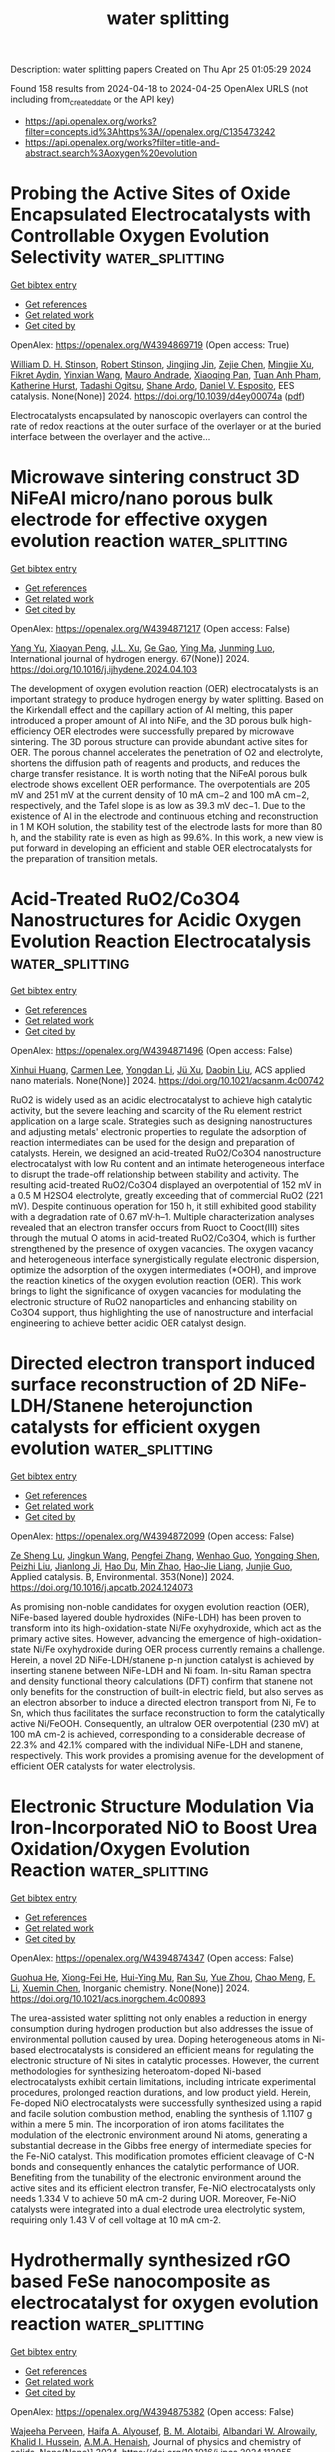 #+TITLE: water splitting
Description: water splitting papers
Created on Thu Apr 25 01:05:29 2024

Found 158 results from 2024-04-18 to 2024-04-25
OpenAlex URLS (not including from_created_date or the API key)
- [[https://api.openalex.org/works?filter=concepts.id%3Ahttps%3A//openalex.org/C135473242]]
- [[https://api.openalex.org/works?filter=title-and-abstract.search%3Aoxygen%20evolution]]

* Probing the Active Sites of Oxide Encapsulated Electrocatalysts with Controllable Oxygen Evolution Selectivity  :water_splitting:
:PROPERTIES:
:UUID: https://openalex.org/W4394869719
:TOPICS: Electrocatalysis for Energy Conversion, Electrochemical Detection of Heavy Metal Ions, Fuel Cell Membrane Technology
:PUBLICATION_DATE: 2024-01-01
:END:    
    
[[elisp:(doi-add-bibtex-entry "https://doi.org/10.1039/d4ey00074a")][Get bibtex entry]] 

- [[elisp:(progn (xref--push-markers (current-buffer) (point)) (oa--referenced-works "https://openalex.org/W4394869719"))][Get references]]
- [[elisp:(progn (xref--push-markers (current-buffer) (point)) (oa--related-works "https://openalex.org/W4394869719"))][Get related work]]
- [[elisp:(progn (xref--push-markers (current-buffer) (point)) (oa--cited-by-works "https://openalex.org/W4394869719"))][Get cited by]]

OpenAlex: https://openalex.org/W4394869719 (Open access: True)
    
[[https://openalex.org/A5045830332][William D. H. Stinson]], [[https://openalex.org/A5013091367][Robert Stinson]], [[https://openalex.org/A5035364633][Jingjing Jin]], [[https://openalex.org/A5090107102][Zejie Chen]], [[https://openalex.org/A5068078125][Mingjie Xu]], [[https://openalex.org/A5078514315][Fikret Aydin]], [[https://openalex.org/A5013814600][Yinxian Wang]], [[https://openalex.org/A5009911063][Mauro Andrade]], [[https://openalex.org/A5041468495][Xiaoqing Pan]], [[https://openalex.org/A5048219980][Tuan Anh Pham]], [[https://openalex.org/A5065706709][Katherine Hurst]], [[https://openalex.org/A5083858508][Tadashi Ogitsu]], [[https://openalex.org/A5020769760][Shane Ardo]], [[https://openalex.org/A5073994683][Daniel V. Esposito]], EES catalysis. None(None)] 2024. https://doi.org/10.1039/d4ey00074a  ([[https://pubs.rsc.org/en/content/articlepdf/2024/ey/d4ey00074a][pdf]])
     
Electrocatalysts encapsulated by nanoscopic overlayers can control the rate of redox reactions at the outer surface of the overlayer or at the buried interface between the overlayer and the active...    

    

* Microwave sintering construct 3D NiFeAl micro/nano porous bulk electrode for effective oxygen evolution reaction  :water_splitting:
:PROPERTIES:
:UUID: https://openalex.org/W4394871217
:TOPICS: Electrocatalysis for Energy Conversion, Electrochemical Detection of Heavy Metal Ions, Aqueous Zinc-Ion Battery Technology
:PUBLICATION_DATE: 2024-05-01
:END:    
    
[[elisp:(doi-add-bibtex-entry "https://doi.org/10.1016/j.ijhydene.2024.04.103")][Get bibtex entry]] 

- [[elisp:(progn (xref--push-markers (current-buffer) (point)) (oa--referenced-works "https://openalex.org/W4394871217"))][Get references]]
- [[elisp:(progn (xref--push-markers (current-buffer) (point)) (oa--related-works "https://openalex.org/W4394871217"))][Get related work]]
- [[elisp:(progn (xref--push-markers (current-buffer) (point)) (oa--cited-by-works "https://openalex.org/W4394871217"))][Get cited by]]

OpenAlex: https://openalex.org/W4394871217 (Open access: False)
    
[[https://openalex.org/A5034120875][Yang Yu]], [[https://openalex.org/A5038135236][Xiaoyan Peng]], [[https://openalex.org/A5083413871][J.L. Xu]], [[https://openalex.org/A5011873226][Ge Gao]], [[https://openalex.org/A5069927815][Ying Ma]], [[https://openalex.org/A5020822674][Junming Luo]], International journal of hydrogen energy. 67(None)] 2024. https://doi.org/10.1016/j.ijhydene.2024.04.103 
     
The development of oxygen evolution reaction (OER) electrocatalysts is an important strategy to produce hydrogen energy by water splitting. Based on the Kirkendall effect and the capillary action of Al melting, this paper introduced a proper amount of Al into NiFe, and the 3D porous bulk high-efficiency OER electrodes were successfully prepared by microwave sintering. The 3D porous structure can provide abundant active sites for OER. The porous channel accelerates the penetration of O2 and electrolyte, shortens the diffusion path of reagents and products, and reduces the charge transfer resistance. It is worth noting that the NiFeAl porous bulk electrode shows excellent OER performance. The overpotentials are 205 mV and 251 mV at the current density of 10 mA cm−2 and 100 mA cm−2, respectively, and the Tafel slope is as low as 39.3 mV dec−1. Due to the existence of Al in the electrode and continuous etching and reconstruction in 1 M KOH solution, the stability test of the electrode lasts for more than 80 h, and the stability rate is even as high as 99.6%. In this work, a new view is put forward in developing an efficient and stable OER electrocatalysts for the preparation of transition metals.    

    

* Acid-Treated RuO2/Co3O4 Nanostructures for Acidic Oxygen Evolution Reaction Electrocatalysis  :water_splitting:
:PROPERTIES:
:UUID: https://openalex.org/W4394871496
:TOPICS: Electrocatalysis for Energy Conversion, Electrochemical Detection of Heavy Metal Ions, Aqueous Zinc-Ion Battery Technology
:PUBLICATION_DATE: 2024-04-17
:END:    
    
[[elisp:(doi-add-bibtex-entry "https://doi.org/10.1021/acsanm.4c00742")][Get bibtex entry]] 

- [[elisp:(progn (xref--push-markers (current-buffer) (point)) (oa--referenced-works "https://openalex.org/W4394871496"))][Get references]]
- [[elisp:(progn (xref--push-markers (current-buffer) (point)) (oa--related-works "https://openalex.org/W4394871496"))][Get related work]]
- [[elisp:(progn (xref--push-markers (current-buffer) (point)) (oa--cited-by-works "https://openalex.org/W4394871496"))][Get cited by]]

OpenAlex: https://openalex.org/W4394871496 (Open access: False)
    
[[https://openalex.org/A5044698647][Xinhui Huang]], [[https://openalex.org/A5066580358][Carmen Lee]], [[https://openalex.org/A5073326809][Yongdan Li]], [[https://openalex.org/A5020104379][Jü Xu]], [[https://openalex.org/A5015640372][Daobin Liu]], ACS applied nano materials. None(None)] 2024. https://doi.org/10.1021/acsanm.4c00742 
     
RuO2 is widely used as an acidic electrocatalyst to achieve high catalytic activity, but the severe leaching and scarcity of the Ru element restrict application on a large scale. Strategies such as designing nanostructures and adjusting metals' electronic properties to regulate the adsorption of reaction intermediates can be used for the design and preparation of catalysts. Herein, we designed an acid-treated RuO2/Co3O4 nanostructure electrocatalyst with low Ru content and an intimate heterogeneous interface to disrupt the trade-off relationship between stability and activity. The resulting acid-treated RuO2/Co3O4 displayed an overpotential of 152 mV in a 0.5 M H2SO4 electrolyte, greatly exceeding that of commercial RuO2 (221 mV). Despite continuous operation for 150 h, it still exhibited good stability with a degradation rate of 0.67 mV·h–1. Multiple characterization analyses revealed that an electron transfer occurs from Ruoct to Cooct(III) sites through the mutual O atoms in acid-treated RuO2/Co3O4, which is further strengthened by the presence of oxygen vacancies. The oxygen vacancy and heterogeneous interface synergistically regulate electronic dispersion, optimize the adsorption of the oxygen intermediates (*OOH), and improve the reaction kinetics of the oxygen evolution reaction (OER). This work brings to light the significance of oxygen vacancies for modulating the electronic structure of RuO2 nanoparticles and enhancing stability on Co3O4 support, thus highlighting the use of nanostructure and interfacial engineering to achieve better acidic OER catalyst design.    

    

* Directed electron transport induced surface reconstruction of 2D NiFe-LDH/Stanene heterojunction catalysts for efficient oxygen evolution  :water_splitting:
:PROPERTIES:
:UUID: https://openalex.org/W4394872099
:TOPICS: Electrocatalysis for Energy Conversion, Memristive Devices for Neuromorphic Computing, Fuel Cell Membrane Technology
:PUBLICATION_DATE: 2024-09-01
:END:    
    
[[elisp:(doi-add-bibtex-entry "https://doi.org/10.1016/j.apcatb.2024.124073")][Get bibtex entry]] 

- [[elisp:(progn (xref--push-markers (current-buffer) (point)) (oa--referenced-works "https://openalex.org/W4394872099"))][Get references]]
- [[elisp:(progn (xref--push-markers (current-buffer) (point)) (oa--related-works "https://openalex.org/W4394872099"))][Get related work]]
- [[elisp:(progn (xref--push-markers (current-buffer) (point)) (oa--cited-by-works "https://openalex.org/W4394872099"))][Get cited by]]

OpenAlex: https://openalex.org/W4394872099 (Open access: False)
    
[[https://openalex.org/A5082624913][Ze Sheng Lu]], [[https://openalex.org/A5055054317][Jingkun Wang]], [[https://openalex.org/A5066863522][Pengfei Zhang]], [[https://openalex.org/A5039199589][Wenhao Guo]], [[https://openalex.org/A5024047234][Yongqing Shen]], [[https://openalex.org/A5024912302][Peizhi Liu]], [[https://openalex.org/A5016415747][Jianlong Ji]], [[https://openalex.org/A5009768786][Hao Du]], [[https://openalex.org/A5061234819][Min Zhao]], [[https://openalex.org/A5011335839][Hao‐Jie Liang]], [[https://openalex.org/A5025306333][Junjie Guo]], Applied catalysis. B, Environmental. 353(None)] 2024. https://doi.org/10.1016/j.apcatb.2024.124073 
     
As promising non-noble candidates for oxygen evolution reaction (OER), NiFe-based layered double hydroxides (NiFe-LDH) has been proven to transform into its high-oxidation-state Ni/Fe oxyhydroxide, which act as the primary active sites. However, advancing the emergence of high-oxidation-state Ni/Fe oxyhydroxide during OER process currently remains a challenge. Herein, a novel 2D NiFe-LDH/stanene p-n junction catalyst is achieved by inserting stanene between NiFe-LDH and Ni foam. In-situ Raman spectra and density functional theory calculations (DFT) confirm that stanene not only benefits for the construction of built-in electric field, but also serves as an electron absorber to induce a directed electron transport from Ni, Fe to Sn, which thus facilitates the surface reconstruction to form the catalytically active Ni/FeOOH. Consequently, an ultralow OER overpotential (230 mV) at 100 mA cm-2 is achieved, corresponding to a considerable decrease of 22.3% and 42.1% compared with the individual NiFe-LDH and stanene, respectively. This work provides a promising avenue for the development of efficient OER catalysts for water electrolysis.    

    

* Electronic Structure Modulation Via Iron-Incorporated NiO to Boost Urea Oxidation/Oxygen Evolution Reaction  :water_splitting:
:PROPERTIES:
:UUID: https://openalex.org/W4394874347
:TOPICS: Electrocatalysis for Energy Conversion, Aqueous Zinc-Ion Battery Technology, Photocatalytic Materials for Solar Energy Conversion
:PUBLICATION_DATE: 2024-04-17
:END:    
    
[[elisp:(doi-add-bibtex-entry "https://doi.org/10.1021/acs.inorgchem.4c00893")][Get bibtex entry]] 

- [[elisp:(progn (xref--push-markers (current-buffer) (point)) (oa--referenced-works "https://openalex.org/W4394874347"))][Get references]]
- [[elisp:(progn (xref--push-markers (current-buffer) (point)) (oa--related-works "https://openalex.org/W4394874347"))][Get related work]]
- [[elisp:(progn (xref--push-markers (current-buffer) (point)) (oa--cited-by-works "https://openalex.org/W4394874347"))][Get cited by]]

OpenAlex: https://openalex.org/W4394874347 (Open access: False)
    
[[https://openalex.org/A5049434611][Guohua He]], [[https://openalex.org/A5090543875][Xiong-Fei He]], [[https://openalex.org/A5005366185][Hui-Ying Mu]], [[https://openalex.org/A5002835662][Ran Su]], [[https://openalex.org/A5051113096][Yue Zhou]], [[https://openalex.org/A5082835073][Chao Meng]], [[https://openalex.org/A5016142881][F. Li]], [[https://openalex.org/A5065518742][Xuemin Chen]], Inorganic chemistry. None(None)] 2024. https://doi.org/10.1021/acs.inorgchem.4c00893 
     
The urea-assisted water splitting not only enables a reduction in energy consumption during hydrogen production but also addresses the issue of environmental pollution caused by urea. Doping heterogeneous atoms in Ni-based electrocatalysts is considered an efficient means for regulating the electronic structure of Ni sites in catalytic processes. However, the current methodologies for synthesizing heteroatom-doped Ni-based electrocatalysts exhibit certain limitations, including intricate experimental procedures, prolonged reaction durations, and low product yield. Herein, Fe-doped NiO electrocatalysts were successfully synthesized using a rapid and facile solution combustion method, enabling the synthesis of 1.1107 g within a mere 5 min. The incorporation of iron atoms facilitates the modulation of the electronic environment around Ni atoms, generating a substantial decrease in the Gibbs free energy of intermediate species for the Fe-NiO catalyst. This modification promotes efficient cleavage of C-N bonds and consequently enhances the catalytic performance of UOR. Benefiting from the tunability of the electronic environment around the active sites and its efficient electron transfer, Fe-NiO electrocatalysts only needs 1.334 V to achieve 50 mA cm-2 during UOR. Moreover, Fe-NiO catalysts were integrated into a dual electrode urea electrolytic system, requiring only 1.43 V of cell voltage at 10 mA cm-2.    

    

* Hydrothermally synthesized rGO based FeSe nanocomposite as electrocatalyst for oxygen evolution reaction  :water_splitting:
:PROPERTIES:
:UUID: https://openalex.org/W4394875382
:TOPICS: Electrocatalysis for Energy Conversion, Electrochemical Detection of Heavy Metal Ions, Fuel Cell Membrane Technology
:PUBLICATION_DATE: 2024-04-01
:END:    
    
[[elisp:(doi-add-bibtex-entry "https://doi.org/10.1016/j.jpcs.2024.112055")][Get bibtex entry]] 

- [[elisp:(progn (xref--push-markers (current-buffer) (point)) (oa--referenced-works "https://openalex.org/W4394875382"))][Get references]]
- [[elisp:(progn (xref--push-markers (current-buffer) (point)) (oa--related-works "https://openalex.org/W4394875382"))][Get related work]]
- [[elisp:(progn (xref--push-markers (current-buffer) (point)) (oa--cited-by-works "https://openalex.org/W4394875382"))][Get cited by]]

OpenAlex: https://openalex.org/W4394875382 (Open access: False)
    
[[https://openalex.org/A5095742019][Wajeeha Perveen]], [[https://openalex.org/A5085473140][Haifa A. Alyousef]], [[https://openalex.org/A5013992412][B. M. Alotaibi]], [[https://openalex.org/A5018295795][Albandari W. Alrowaily]], [[https://openalex.org/A5065516855][Khalid I. Hussein]], [[https://openalex.org/A5051797797][A.M.A. Henaish]], Journal of physics and chemistry of solids. None(None)] 2024. https://doi.org/10.1016/j.jpcs.2024.112055 
     
Highly productive catalysts are necessary in oxygen evolution reaction (OER) to lower overpotential and enhance sluggish kinetics of the reaction. In this work, we present an effective OER electrocatalyst, i.e. composite of FeSe with reduced graphene oxide (FeSe/rGO) fabricated via hydrothermal method. Its main challenges include low electron conductivity and inadequate active site exposure. Meanwhile, the reduced graphene oxide (rGO) composite improves the conductivity, which raises OER activity and provides large electrochemical surface area. Different physical techniques were used to analyze the composite, according to BET surface area of FeSe/rGO was (201 cm3 g-1). To assess electrochemical characteristics of composite electrochemical impedance spectroscopy (EIS) cyclic voltammetry (CV), linear sweep voltammetry (LSV) and chronoamperometry was utilized. In comparison to benchmark of commercial RuO2, the FeSe/rGO catalyst exhibits a reduced overpotential (194 mV) and minimal Tafel slope (31 mV dec−1). FeSe/rGO exhibits exceptional stability and long-term durability to be used for OER. This work not only show low overpotential value of FeSe/rGO nanocomposite, but it also introduces a novel method for producing composite materials that are inexpensive and perform well and can be utilized in different future applications.    

    

* Fabrication of Highly Porous and Sheet Like Fe3O4‐Carbon Nanocomposites: A Versatile Catalyst for Electrocatalytic Oxygen Evolution Reactions  :water_splitting:
:PROPERTIES:
:UUID: https://openalex.org/W4394877792
:TOPICS: Electrocatalysis for Energy Conversion, Aqueous Zinc-Ion Battery Technology, Fuel Cell Membrane Technology
:PUBLICATION_DATE: 2024-04-17
:END:    
    
[[elisp:(doi-add-bibtex-entry "https://doi.org/10.1002/slct.202304092")][Get bibtex entry]] 

- [[elisp:(progn (xref--push-markers (current-buffer) (point)) (oa--referenced-works "https://openalex.org/W4394877792"))][Get references]]
- [[elisp:(progn (xref--push-markers (current-buffer) (point)) (oa--related-works "https://openalex.org/W4394877792"))][Get related work]]
- [[elisp:(progn (xref--push-markers (current-buffer) (point)) (oa--cited-by-works "https://openalex.org/W4394877792"))][Get cited by]]

OpenAlex: https://openalex.org/W4394877792 (Open access: False)
    
[[https://openalex.org/A5017021576][Sathyanarayanan Shanmugapriya]], [[https://openalex.org/A5027649799][Anand Kumar]], [[https://openalex.org/A5002773573][Mohd Afzal]], [[https://openalex.org/A5080153880][Ratiram Gomaji Chaudhary]], [[https://openalex.org/A5057222563][Kotesh Kumar Mandari]], [[https://openalex.org/A5065182369][Aniruddha Mondal]], [[https://openalex.org/A5046746962][Sudip Mondal]], ChemistrySelect. 9(15)] 2024. https://doi.org/10.1002/slct.202304092 
     
Abstract Fuel cells and metal‐air batteries are examples of renewable energy technologies that depend on having highly effective electrocatalysts for the oxygen evolution reaction (OER). In this study, a mesoporous nanostructure composed of Fe 3 O 4 ‐Carbon nanocomposites was synthesised using a simple and economically viable approach at a relatively low temperature. The observed catalytic activity of the prepared defected Fe 3 O 4 ‐Carbon nanocomposites mesoporous nanostructure was found to be remarkable. Additionally, the nanostructure exhibited a high tolerance to methanol and demonstrated durability towards the oxygen evolution reaction (OER) in alkaline media. In the course of the experiment, it was observed that the catalyst exhibited noteworthy activity in the Oxygen Evolution Reaction (OER) when compared to the commercially available RuO 2 catalyst. This was evident through a more overpotential value of 325 mV at current density of 10 mA/cm 2 . The catalyst‘s notable capacity for high oxygen reaction activity may potentially enhance the synergistic effect resulting from the combination of defect sites and the porous structure of Fe 3 O 4 ‐Carbon nanocomposites. The findings of this study indicate that the Fe 3 O 4 ‐Carbon nanocomposites nanostructures exhibit promising attributes as an electrocatalyst for the oxygen evolution reaction (OER) in real‐world scenarios.    

    

* PBA-Derived Ternary FeCoNi Alloy Supported on N-Doped Porous Carbon as a Bifunctional Catalyst for Zn-Air Batteries  :water_splitting:
:PROPERTIES:
:UUID: https://openalex.org/W4394881613
:TOPICS: Electrocatalysis for Energy Conversion, Aqueous Zinc-Ion Battery Technology, Fuel Cell Membrane Technology
:PUBLICATION_DATE: 2024-04-16
:END:    
    
[[elisp:(doi-add-bibtex-entry "https://doi.org/10.1021/acs.energyfuels.4c00776")][Get bibtex entry]] 

- [[elisp:(progn (xref--push-markers (current-buffer) (point)) (oa--referenced-works "https://openalex.org/W4394881613"))][Get references]]
- [[elisp:(progn (xref--push-markers (current-buffer) (point)) (oa--related-works "https://openalex.org/W4394881613"))][Get related work]]
- [[elisp:(progn (xref--push-markers (current-buffer) (point)) (oa--cited-by-works "https://openalex.org/W4394881613"))][Get cited by]]

OpenAlex: https://openalex.org/W4394881613 (Open access: False)
    
[[https://openalex.org/A5082944340][Lei Yu]], [[https://openalex.org/A5032658096][Feng Zhang]], [[https://openalex.org/A5022822686][Guang Li]], [[https://openalex.org/A5072063902][Juan Yang]], [[https://openalex.org/A5023505382][Ying Peng Xie]], [[https://openalex.org/A5005885008][Hui Huang]], [[https://openalex.org/A5063695876][Yongqiang Shen]], [[https://openalex.org/A5068068982][Xiaoyan Zhang]], [[https://openalex.org/A5026735983][Xianyou Wang]], Energy & fuels. None(None)] 2024. https://doi.org/10.1021/acs.energyfuels.4c00776 
     
One of the challenges preventing rechargeable Zn-air batteries (ZABs) from being used in larger commercial applications is their slow oxygen evolution reaction (OER) and oxygen reduction reaction (ORR). Low-cost transition metal carbon-based materials are generally considered to be the most promising materials to replace precious metal catalysts to improve the OER and ORR performance. However, practical application of these materials is hampered by poor activity and stability. By optimization of the preparation technology and composition of the material, the catalytic activity and durability of the catalyst can be improved. Herein, through iterative coprecipitation and pyrolysis methods, FeCoNi alloy nanoparticles coated with graphitized carbon nanotubes (FeCoNi-N-CS) were constructed on activated carbon. The FeCoNi-N-CS exhibits impressive bifunctional electrocatalytic activity in alkaline media with a half-wave potential (E1/2) of 871 mV for the ORR, an overpotential of 334 mV at the current density of 10 mA cm–2 (Ej=10) for the OER. Furthermore, when this catalyst is applied in ZAB, a greater specific capacity of 791 mAh gZn–1 and long-term cycling stability compared to commercialized Pt/C + RuO2 can be achieved.    

    

* Effect of the Synthesis Route and Co Coverage on Co / Ti3C2Tx Materials for the Oxygen Evolution Reaction  :water_splitting:
:PROPERTIES:
:UUID: https://openalex.org/W4394882507
:TOPICS: Two-Dimensional Transition Metal Carbides and Nitrides (MXenes), Photocatalytic Materials for Solar Energy Conversion, Electrocatalysis for Energy Conversion
:PUBLICATION_DATE: 2024-04-01
:END:    
    
[[elisp:(doi-add-bibtex-entry "https://doi.org/10.1016/j.electacta.2024.144269")][Get bibtex entry]] 

- [[elisp:(progn (xref--push-markers (current-buffer) (point)) (oa--referenced-works "https://openalex.org/W4394882507"))][Get references]]
- [[elisp:(progn (xref--push-markers (current-buffer) (point)) (oa--related-works "https://openalex.org/W4394882507"))][Get related work]]
- [[elisp:(progn (xref--push-markers (current-buffer) (point)) (oa--cited-by-works "https://openalex.org/W4394882507"))][Get cited by]]

OpenAlex: https://openalex.org/W4394882507 (Open access: True)
    
[[https://openalex.org/A5060329907][C. Kaplan]], [[https://openalex.org/A5095743999][Ricardo Mogollon Restrepo]], [[https://openalex.org/A5037294976][Thorsten Schultz]], [[https://openalex.org/A5028892908][Ke Li]], [[https://openalex.org/A5054933448][Valeria Nicolosi]], [[https://openalex.org/A5086435715][Norbert Koch]], [[https://openalex.org/A5068977952][Michelle P. Browne]], Electrochimica acta. None(None)] 2024. https://doi.org/10.1016/j.electacta.2024.144269 
     
Green hydrogen resulting from water electrolysis is a key component for the transition to a renewable energy economy. However, it's success highly depends on active and stable electrocatalysts for the oxygen evolution reaction (OER) which is the bottleneck reaction of water electrolysis. Herein we assess the OER performance of non-noble metal-based electrocatalysts comprising Co oxide/hydroxide and delaminated 2D transition metal carbide sheets, Ti3C2Tx MXene. The catalytically active sites are provided by Co oxide/hydroxide, while the MXene contributes exceptional electrical conductivity. Our comprehensive electrochemical evaluation of their OER performance reveals that the chemical functionalization of Co on MXene sheets outperforms the pure Co or MXene alone, as well as physically mixed materials, across all tested performance metrics. From the materials characterisation, the chemical functionalized Co/Ti3C2Tx materials exhibit increased formation of layered double hydroxide (LDH) Co(OH)2 structures compared to the pure Co and physically mixed materials which may result in the improved OER activity observed for these materials. These findings emphasize the potential of anchoring transition metal oxides/hydroxides on MXene as a superior OER electrocatalyst for advancing sustainable green hydrogen production.    

    

* Atomically Dispersed Ru Sites on MOF-derived NC-ZnO for Efficient Oxygen Evolution Reaction in Acid Media  :water_splitting:
:PROPERTIES:
:UUID: https://openalex.org/W4394886482
:TOPICS: Electrocatalysis for Energy Conversion, Electrochemical Detection of Heavy Metal Ions, Fuel Cell Membrane Technology
:PUBLICATION_DATE: 2024-01-01
:END:    
    
[[elisp:(doi-add-bibtex-entry "https://doi.org/10.1039/d4ta00586d")][Get bibtex entry]] 

- [[elisp:(progn (xref--push-markers (current-buffer) (point)) (oa--referenced-works "https://openalex.org/W4394886482"))][Get references]]
- [[elisp:(progn (xref--push-markers (current-buffer) (point)) (oa--related-works "https://openalex.org/W4394886482"))][Get related work]]
- [[elisp:(progn (xref--push-markers (current-buffer) (point)) (oa--cited-by-works "https://openalex.org/W4394886482"))][Get cited by]]

OpenAlex: https://openalex.org/W4394886482 (Open access: False)
    
[[https://openalex.org/A5089395487][Sagar Varangane]], [[https://openalex.org/A5090242903][Ragunath Madhu]], [[https://openalex.org/A5067604999][Shahid Mehmood]], [[https://openalex.org/A5093693559][Bhavya Jaksani]], [[https://openalex.org/A5070949155][Vidha Bhasin]], [[https://openalex.org/A5068866911][B. M. Abraham]], [[https://openalex.org/A5023710644][Ammavasi Nagaraj]], [[https://openalex.org/A5059886664][Chandra Shobha Vennapoosa]], [[https://openalex.org/A5004833372][Venkata Subba Reddy Basireddy]], [[https://openalex.org/A5008192564][Subrata Kundu]], [[https://openalex.org/A5081931935][Ujjwal Pal]], Journal of materials chemistry. A. None(None)] 2024. https://doi.org/10.1039/d4ta00586d 
     
Developing acid-stable oxygen evolution/reduction reaction (OER/ORR) electrocatalysts is essential for high-performance water splitting. Still, the slow kinetics of the ORR and OER during the discharge and charge processes seriously impede...    

    

* First‐Principles Investigations on Effects of B‐Site Substitution (B═Mn, Fe, and Co) on La‐Based Perovskite Oxides As Bifunctional Electrocatalysts for Rechargeable Metal–Air Batteries  :water_splitting:
:PROPERTIES:
:UUID: https://openalex.org/W4394890199
:TOPICS: Electrocatalysis for Energy Conversion, Aqueous Zinc-Ion Battery Technology, Fuel Cell Membrane Technology
:PUBLICATION_DATE: 2024-04-16
:END:    
    
[[elisp:(doi-add-bibtex-entry "https://doi.org/10.1002/adts.202301235")][Get bibtex entry]] 

- [[elisp:(progn (xref--push-markers (current-buffer) (point)) (oa--referenced-works "https://openalex.org/W4394890199"))][Get references]]
- [[elisp:(progn (xref--push-markers (current-buffer) (point)) (oa--related-works "https://openalex.org/W4394890199"))][Get related work]]
- [[elisp:(progn (xref--push-markers (current-buffer) (point)) (oa--cited-by-works "https://openalex.org/W4394890199"))][Get cited by]]

OpenAlex: https://openalex.org/W4394890199 (Open access: False)
    
[[https://openalex.org/A5090953213][Siriwimol Somdee]], [[https://openalex.org/A5000448228][Meena Rittiruam]], [[https://openalex.org/A5054768027][Tinnakorn Saelee]], [[https://openalex.org/A5015354344][Patcharaporn Khajondetchairit]], [[https://openalex.org/A5064691939][Annop Ektarawong]], [[https://openalex.org/A5081163390][Soorathep Kheawhom]], [[https://openalex.org/A5072294019][Björn Alling]], [[https://openalex.org/A5001087403][Piyasan Praserthdam]], [[https://openalex.org/A5036226683][Supareak Praserthdam]], Advanced theory and simulations. None(None)] 2024. https://doi.org/10.1002/adts.202301235 
     
Abstract The effects of B‐site substitution (B═Mn, Fe, and Co) in La‐based perovskite oxides (LPOs); LaMnO 3 , LaFeO 3 , LaCoO 3 , as bifunctional electrocatalysts during oxygen reduction reaction (ORR) and oxygen evolution reaction (OER) in metal–air batteries (MABs) under an alkaline electrolyte (pH = 13) are investigated using density functional theory (DFT). It is found that LaMnO 3 exhibits higher ORR activity than others with ORR overpotential ( η ORR ) of 0.57 V, but its OER activity is poor with OER overpotential ( η OER ) of 1.12 V. The η ORR (0.59 V) and η OER (1.13 V) of LaMn 0.75 Fe 0.25 O 3 closely resemble those of LaMnO 3 , suggesting that Fe substitution does not yield appreciable enhancements in activity. Fe substitution reduces the ORR and OER activity because the adsorption energies of intermediate species on Fe‐substituted LPOs surfaces are too strong to obtain a potential determining step for ORR and OER. According to Sabatier's principle, the LaMn 0.25 Co 0.75 O 3 demonstrates superior OER activity compared to the other composition, while ORR activity approximates that of LaMnO 3 , evidenced by η ORR of 0.65 V and η OER of 0.53 V. The Co‐terminated LaMn 0.25 Co 0.75 O 3 shows bifunctional activity higher than Mn/Co termination, indicating that Co is an active site for OER and Mn is a promoter for improved ORR activity.    

    

* Confined cobalt single‐atom catalysts with strong electronic metal‐support interactions based on a biomimetic self‐assembly strategy  :water_splitting:
:PROPERTIES:
:UUID: https://openalex.org/W4394891223
:TOPICS: Electrocatalysis for Energy Conversion, Fuel Cell Membrane Technology, Aqueous Zinc-Ion Battery Technology
:PUBLICATION_DATE: 2024-04-17
:END:    
    
[[elisp:(doi-add-bibtex-entry "https://doi.org/10.1002/cey2.554")][Get bibtex entry]] 

- [[elisp:(progn (xref--push-markers (current-buffer) (point)) (oa--referenced-works "https://openalex.org/W4394891223"))][Get references]]
- [[elisp:(progn (xref--push-markers (current-buffer) (point)) (oa--related-works "https://openalex.org/W4394891223"))][Get related work]]
- [[elisp:(progn (xref--push-markers (current-buffer) (point)) (oa--cited-by-works "https://openalex.org/W4394891223"))][Get cited by]]

OpenAlex: https://openalex.org/W4394891223 (Open access: True)
    
[[https://openalex.org/A5086253347][Bowen Guo]], [[https://openalex.org/A5087050884][Zekun Wang]], [[https://openalex.org/A5076332622][Lei Zheng]], [[https://openalex.org/A5004718724][Guang Mo]], [[https://openalex.org/A5071154593][Hongjun Zhou]], [[https://openalex.org/A5060967626][Dan Luo]], Carbon energy. None(None)] 2024. https://doi.org/10.1002/cey2.554  ([[https://onlinelibrary.wiley.com/doi/pdfdirect/10.1002/cey2.554][pdf]])
     
Abstract Designing high‐performance and low‐cost electrocatalysts for oxygen evolution reaction (OER) is critical for the conversion and storage of sustainable energy technologies. Inspired by the biomineralization process, we utilized the phosphorylation sites of collagen molecules to combine with cobalt‐based mononuclear precursors at the molecular level and built a three‐dimensional (3D) porous hierarchical material through a bottom‐up biomimetic self‐assembly strategy to obtain single‐atom catalysts confined on carbonized biomimetic self‐assembled carriers (Co SACs/cBSC) after subsequent high‐temperature annealing. In this strategy, the biomolecule improved the anchoring efficiency of the metal precursor through precise functional groups; meanwhile, the binding‐then‐assembling strategy also effectively suppressed the nonspecific adsorption of metal ions, ultimately preventing atomic agglomeration and achieving strong electronic metal‐support interactions (EMSIs). Experimental characterizations confirm that binding forms between cobalt metal and carbonized self‐assembled substrate (Co–O 4 –P). Theoretical calculations disclose that the local environment changes significantly tailored the Co d‐band center, and optimized the binding energy of oxygenated intermediates and the energy barrier of oxygen release. As a result, the obtained Co SACs/cBSC catalyst can achieve remarkable OER activity and 24 h durability in 1 M KOH ( η 10 at 288 mV; Tafel slope of 44 mV dec −1 ), better than other transition metal‐based catalysts and commercial IrO 2 . Overall, we presented a self‐assembly strategy to prepare transition metal SACs with strong EMSIs, providing a new avenue for the preparation of efficient catalysts with fine atomic structures.    

    

* Deactivation mechanism for water splitting: Recent advances  :water_splitting:
:PROPERTIES:
:UUID: https://openalex.org/W4394891351
:TOPICS: Electrocatalysis for Energy Conversion, Aqueous Zinc-Ion Battery Technology, Fuel Cell Membrane Technology
:PUBLICATION_DATE: 2024-04-17
:END:    
    
[[elisp:(doi-add-bibtex-entry "https://doi.org/10.1002/cey2.528")][Get bibtex entry]] 

- [[elisp:(progn (xref--push-markers (current-buffer) (point)) (oa--referenced-works "https://openalex.org/W4394891351"))][Get references]]
- [[elisp:(progn (xref--push-markers (current-buffer) (point)) (oa--related-works "https://openalex.org/W4394891351"))][Get related work]]
- [[elisp:(progn (xref--push-markers (current-buffer) (point)) (oa--cited-by-works "https://openalex.org/W4394891351"))][Get cited by]]

OpenAlex: https://openalex.org/W4394891351 (Open access: True)
    
[[https://openalex.org/A5011238251][Yuqing Jia]], [[https://openalex.org/A5023752114][Y. J. Li]], [[https://openalex.org/A5056002024][Qiong Zhang]], [[https://openalex.org/A5047180613][Sohail Yasin]], [[https://openalex.org/A5076707326][Xinqian Zheng]], [[https://openalex.org/A5080028961][Kai Ma]], [[https://openalex.org/A5033340314][Hua Zhong]], [[https://openalex.org/A5061919775][Jianfeng Shi]], [[https://openalex.org/A5029888510][Chaohua Gu]], [[https://openalex.org/A5003922176][Yuhai Dou]], [[https://openalex.org/A5028780342][Shi Xue Dou]], Carbon energy. None(None)] 2024. https://doi.org/10.1002/cey2.528  ([[https://onlinelibrary.wiley.com/doi/pdfdirect/10.1002/cey2.528][pdf]])
     
Abstract Hydrogen (H 2 ) has been regarded as a promising alternative to fossil‐fuel energy. Green H 2 produced via water electrolysis (WE) powered by renewable energy could achieve a zero‐carbon footprint. Considerable attention has been focused on developing highly active catalysts to facilitate the reaction kinetics and improve the energy efficiency of WE. However, the stability of the electrocatalysts hampers the commercial viability of WE. Few studies have elucidated the origin of catalyst degradation. In this review, we first discuss the WE mechanism, including anodic oxygen evolution reaction (OER) and cathodic hydrogen evolution reaction (HER). Then, we provide strategies used to enhance the stability of electrocatalysts. After that, the deactivation mechanisms of the typical commercialized HER and OER catalysts, including Pt, Ni, RuO 2 , and IrO 2 , are summarized. Finally, the influence of fluctuating energy on catalyst degradation is highlighted and in situ characterization methodologies for understanding the dynamic deactivation processes are described.    

    

* Intrinsic Electrocatalytic Activity Regulation of R-P Perovskite La1.2Sr0.8Ni0.6Fe0.4O4+δ by Low-Temperature Fluorination  :water_splitting:
:PROPERTIES:
:UUID: https://openalex.org/W4394891615
:TOPICS: Electrocatalysis for Energy Conversion, Solid Oxide Fuel Cells, Photocatalytic Materials for Solar Energy Conversion
:PUBLICATION_DATE: 2024-04-17
:END:    
    
[[elisp:(doi-add-bibtex-entry "https://doi.org/10.1021/acs.energyfuels.4c00553")][Get bibtex entry]] 

- [[elisp:(progn (xref--push-markers (current-buffer) (point)) (oa--referenced-works "https://openalex.org/W4394891615"))][Get references]]
- [[elisp:(progn (xref--push-markers (current-buffer) (point)) (oa--related-works "https://openalex.org/W4394891615"))][Get related work]]
- [[elisp:(progn (xref--push-markers (current-buffer) (point)) (oa--cited-by-works "https://openalex.org/W4394891615"))][Get cited by]]

OpenAlex: https://openalex.org/W4394891615 (Open access: False)
    
[[https://openalex.org/A5069724477][Xinyu Cao]], [[https://openalex.org/A5039820889][Yulin Hao]], [[https://openalex.org/A5077246266][Jianghui Zheng]], [[https://openalex.org/A5042303290][Hao-Dong Wang]], [[https://openalex.org/A5064343419][Lin Zhang]], [[https://openalex.org/A5083835395][Yafang Zhao]], [[https://openalex.org/A5032894412][Jiayi Liu]], [[https://openalex.org/A5066930207][Ming Zhang]], [[https://openalex.org/A5067373746][Zhongrong Shen]], Energy & fuels. None(None)] 2024. https://doi.org/10.1021/acs.energyfuels.4c00553 
     
Ruddlesden–Popper (R-P) perovskite oxides have attracted much attention as highly active and stable bifunctional materials for the oxygen evolution reaction (OER)/oxygen reduction reaction (ORR) in alkaline solutions due to the nonuse of precious metal elements. Herein, a triple (H+, O2–, and electron) conductive R-P perovskite oxide, La1.2Sr0.8Ni0.6Fe0.4O4+δ, was prepared, and the valence state of transition metal cations and highly oxidized oxygen (O–/O22–) in the structure was tuned by a low-temperature fluorine substitution treatment. The homogeneous distribution of the fluorine elements across the particles of the R-P perovskite oxide after its fluorination was confirmed by high-resolution transmission electron microscopy (HRTEM) images. By regulation of the amount of highly oxidative state oxygen species and the valence state of transition metal cations in the R-P perovskite structure, the material exhibits a significant enhancement for both the OER and ORR electrocatalytic activities. The fluoridated La1.2Sr0.8Ni0.6Fe0.4O4+δFy (LSNF-OF) achieves a low OER overpotential of 308.1 mV in a 1 M KOH electrolyte at a current density of 10 mA cm–2. This is superior to both commercial Co3O4 and the pristine sample without fluorination. The LSNF-OF electrode in an aqueous Zn-air battery (ZAB) exhibits a peak power density of 19.15 W g–1 at a current density of 24 mA g–1. The low-temperature trace fluorination can enhance the electrocatalytic efficiency of perovskite oxides. This technique can be applied to various types of metal oxides.    

    

* Low-temperature coating of Mn2O3–MoS2 micro-nano-heterostructure anode as an efficient catalyst for water splitting applications  :water_splitting:
:PROPERTIES:
:UUID: https://openalex.org/W4394892119
:TOPICS: Electrocatalysis for Energy Conversion, Electrochemical Detection of Heavy Metal Ions, Aqueous Zinc-Ion Battery Technology
:PUBLICATION_DATE: 2024-04-17
:END:    
    
[[elisp:(doi-add-bibtex-entry "https://doi.org/10.1007/s10853-024-09620-6")][Get bibtex entry]] 

- [[elisp:(progn (xref--push-markers (current-buffer) (point)) (oa--referenced-works "https://openalex.org/W4394892119"))][Get references]]
- [[elisp:(progn (xref--push-markers (current-buffer) (point)) (oa--related-works "https://openalex.org/W4394892119"))][Get related work]]
- [[elisp:(progn (xref--push-markers (current-buffer) (point)) (oa--cited-by-works "https://openalex.org/W4394892119"))][Get cited by]]

OpenAlex: https://openalex.org/W4394892119 (Open access: False)
    
[[https://openalex.org/A5064705625][A.G. Abd-Elrahim]], [[https://openalex.org/A5047689482][D. Roy]], [[https://openalex.org/A5058928234][Muhammad Malik]], [[https://openalex.org/A5005812183][Doo‐Man Chun]], Journal of materials science. None(None)] 2024. https://doi.org/10.1007/s10853-024-09620-6 
     
No abstract    

    

* Exploring Advanced Oxygen Reduction Reaction Electrocatalysts: The Potential of Metal‐Free and Non‐Pyrolyzed Covalent Organic Frameworks  :water_splitting:
:PROPERTIES:
:UUID: https://openalex.org/W4394892919
:TOPICS: Electrocatalysis for Energy Conversion, Porous Crystalline Organic Frameworks for Energy and Separation Applications, Fuel Cell Membrane Technology
:PUBLICATION_DATE: 2024-04-17
:END:    
    
[[elisp:(doi-add-bibtex-entry "https://doi.org/10.1002/cssc.202400558")][Get bibtex entry]] 

- [[elisp:(progn (xref--push-markers (current-buffer) (point)) (oa--referenced-works "https://openalex.org/W4394892919"))][Get references]]
- [[elisp:(progn (xref--push-markers (current-buffer) (point)) (oa--related-works "https://openalex.org/W4394892919"))][Get related work]]
- [[elisp:(progn (xref--push-markers (current-buffer) (point)) (oa--cited-by-works "https://openalex.org/W4394892919"))][Get cited by]]

OpenAlex: https://openalex.org/W4394892919 (Open access: True)
    
[[https://openalex.org/A5046702946][Marcos Martínez-Fernández]], [[https://openalex.org/A5045507915][José L. Segura]], ChemSusChem. None(None)] 2024. https://doi.org/10.1002/cssc.202400558  ([[https://onlinelibrary.wiley.com/doi/pdfdirect/10.1002/cssc.202400558][pdf]])
     
Oxygen reduction reaction (ORR) electrocatalysis is an area of increasing interest for the in‐situ production of H2O2 or the development of energy‐related devices such as hydrogen fuel cells. Although pyrolyzed catalysts still offer the best performances to date with reference to the organic‐based catalysts, metal‐free and non‐pyrolyzed covalent organic frameworks (COFs) stands out as promising alternatives candidates due to their favourable characteristics such as crystallinity, porosity, and organic composition, allowing the study of structural‐property relationships. Herein, we present the design principles and recent advances in COFs‐based ORR electrocatalysts, demonstrating how composition influences the activity and electronic pathway of the oxygen reduction process.    

    

* Unraveling Volcano Trend in OER of Metal–Organic Frameworks with Asymmetric Configuration through Energy Band Engineering  :water_splitting:
:PROPERTIES:
:UUID: https://openalex.org/W4394893489
:TOPICS: Electrocatalysis for Energy Conversion, Chemistry and Applications of Metal-Organic Frameworks, Nanomaterials with Enzyme-Like Characteristics
:PUBLICATION_DATE: 2024-04-01
:END:    
    
[[elisp:(doi-add-bibtex-entry "https://doi.org/10.1016/j.apcatb.2024.124089")][Get bibtex entry]] 

- [[elisp:(progn (xref--push-markers (current-buffer) (point)) (oa--referenced-works "https://openalex.org/W4394893489"))][Get references]]
- [[elisp:(progn (xref--push-markers (current-buffer) (point)) (oa--related-works "https://openalex.org/W4394893489"))][Get related work]]
- [[elisp:(progn (xref--push-markers (current-buffer) (point)) (oa--cited-by-works "https://openalex.org/W4394893489"))][Get cited by]]

OpenAlex: https://openalex.org/W4394893489 (Open access: False)
    
[[https://openalex.org/A5071920812][Jian Zhou]], [[https://openalex.org/A5001960705][Zhichu Ren]], [[https://openalex.org/A5006101590][Feng Qiao]], [[https://openalex.org/A5064255691][Huiyu Gai]], [[https://openalex.org/A5004423660][Siyao Qiu]], [[https://openalex.org/A5077253447][Canhui Zhan]], [[https://openalex.org/A5052581027][Xingkun Wang]], [[https://openalex.org/A5016821391][Zongkun Chen]], [[https://openalex.org/A5032813126][Heqing Jiang]], [[https://openalex.org/A5037398992][Minghua Huang]], Applied catalysis. B, Environmental. None(None)] 2024. https://doi.org/10.1016/j.apcatb.2024.124089 
     
Local symmetry breaking of catalysts has emerged as an effective strategy for finely tuning oxygen evolution reaction (OER) activity, yet the fundamental comprehension regarding asymmetric structure-activity relationships remains limited. Here, we propose the energy band engineering to bridge the correlation between established asymmetric electronic structure and adsorption/desorption ability of reaction intermediates within metal-organic frameworks (MOFs). The deliberate synthesis of CoM-MOFs (M=Cu, Ni, and Fe) with distinct coordination microenvironments enables the customization of asymmetric Co-O-M electronic structure. A volcano-shaped relationship can be revealed between calculated OER overpotential and average d-band center (Ed) energy level for both active Co sites and substituted M. The CoFe-MOF, located close to the summit, showcases the balanced reaction intermediate behavior and thus for enhanced OER activity. This work presents a promising approach to thoroughly understand asymmetric electronic structure-activity relationships from the perspective of energy band engineering and further guide the discovery of high-efficiency MOF-based OER catalysts.    

    

* Nickel Sulfide Modified NiCu Nanoalloy with Excellent Oxygen Evolution Reaction Properties Prepared through Electrospinning and Heat Treatment  :water_splitting:
:PROPERTIES:
:UUID: https://openalex.org/W4394893809
:TOPICS: Aqueous Zinc-Ion Battery Technology, Electrocatalysis for Energy Conversion, Electrochemical Detection of Heavy Metal Ions
:PUBLICATION_DATE: 2024-04-01
:END:    
    
[[elisp:(doi-add-bibtex-entry "https://doi.org/10.1007/s11595-024-2886-6")][Get bibtex entry]] 

- [[elisp:(progn (xref--push-markers (current-buffer) (point)) (oa--referenced-works "https://openalex.org/W4394893809"))][Get references]]
- [[elisp:(progn (xref--push-markers (current-buffer) (point)) (oa--related-works "https://openalex.org/W4394893809"))][Get related work]]
- [[elisp:(progn (xref--push-markers (current-buffer) (point)) (oa--cited-by-works "https://openalex.org/W4394893809"))][Get cited by]]

OpenAlex: https://openalex.org/W4394893809 (Open access: False)
    
[[https://openalex.org/A5028635523][Tao Li]], [[https://openalex.org/A5038580651][Ling Shuai]], [[https://openalex.org/A5016144622][Shujie Zhong]], [[https://openalex.org/A5046499783][Qiongyue Lou]], Journal of Wuhan University of Technology. 39(2)] 2024. https://doi.org/10.1007/s11595-024-2886-6 
     
No abstract    

    

* Oxygen evolution reaction on cobalt atoms embedded nitrogen doped graphene electrocatalysts: a density functional theory study  :water_splitting:
:PROPERTIES:
:UUID: https://openalex.org/W4394895860
:TOPICS: Electrocatalysis for Energy Conversion, Fuel Cell Membrane Technology, Electrochemical Detection of Heavy Metal Ions
:PUBLICATION_DATE: 2024-01-01
:END:    
    
[[elisp:(doi-add-bibtex-entry "https://doi.org/10.1039/d4cp00542b")][Get bibtex entry]] 

- [[elisp:(progn (xref--push-markers (current-buffer) (point)) (oa--referenced-works "https://openalex.org/W4394895860"))][Get references]]
- [[elisp:(progn (xref--push-markers (current-buffer) (point)) (oa--related-works "https://openalex.org/W4394895860"))][Get related work]]
- [[elisp:(progn (xref--push-markers (current-buffer) (point)) (oa--cited-by-works "https://openalex.org/W4394895860"))][Get cited by]]

OpenAlex: https://openalex.org/W4394895860 (Open access: False)
    
[[https://openalex.org/A5028281219][Meijing Liao]], [[https://openalex.org/A5053256392][Bing Zhao]], [[https://openalex.org/A5006771233][Guangsong Zhang]], [[https://openalex.org/A5039381562][Junhao Peng]], [[https://openalex.org/A5054907108][Yuexing Zhang]], [[https://openalex.org/A5047047137][Bo Liu]], [[https://openalex.org/A5089939997][Xinfang Wang]], Physical chemistry chemical physics/PCCP. Physical chemistry chemical physics. None(None)] 2024. https://doi.org/10.1039/d4cp00542b 
     
Oxygen evolution reaction (OER) is essential to the development of renewable energy conversion and storage technologies. Eight N-doped graphenes containing variable numbers of embedded cobalt atoms (Coxy-NG, x = 1-4,...    

    

* Activating the lattice oxygen of low-cost Ni/WO2 nanoparticles on carbon paper for electrocatalytic oxidation of 2, 4-dichlorophenoxyacetic acid  :water_splitting:
:PROPERTIES:
:UUID: https://openalex.org/W4394904057
:TOPICS: Electrocatalysis for Energy Conversion, Aqueous Zinc-Ion Battery Technology, Electrochemical Detection of Heavy Metal Ions
:PUBLICATION_DATE: 2024-10-01
:END:    
    
[[elisp:(doi-add-bibtex-entry "https://doi.org/10.1016/j.seppur.2024.127549")][Get bibtex entry]] 

- [[elisp:(progn (xref--push-markers (current-buffer) (point)) (oa--referenced-works "https://openalex.org/W4394904057"))][Get references]]
- [[elisp:(progn (xref--push-markers (current-buffer) (point)) (oa--related-works "https://openalex.org/W4394904057"))][Get related work]]
- [[elisp:(progn (xref--push-markers (current-buffer) (point)) (oa--cited-by-works "https://openalex.org/W4394904057"))][Get cited by]]

OpenAlex: https://openalex.org/W4394904057 (Open access: False)
    
[[https://openalex.org/A5067209369][Lijuan Xie]], [[https://openalex.org/A5056275120][Zhengyuan Zhang]], [[https://openalex.org/A5025808131][Qian Wu]], [[https://openalex.org/A5024864282][Dongbo Xu]], [[https://openalex.org/A5038699851][Jinhui Hao]], [[https://openalex.org/A5041067396][Weidong Shi]], Separation and purification technology. 346(None)] 2024. https://doi.org/10.1016/j.seppur.2024.127549 
     
Electrocatalysis is a promising method for removing harmful substances because it does not involve toxic agents and has low energy consumption. Herein, we have developed a low-cost nickel-tungsten dioxide (Ni/WO2) grown on carbon paper for the first time. Ni/WO2/CP demonstrates remarkable catalytic efficiency for the electrocatalytic oxidation of 2,4-dichlorophenoxyacetic acid (2,4-D), achieving a conversion rate of 100 % within 3 h and a total organic carbon (TOC) removal rate of 57 %. After four reaction cycles, the electrode can still achieve a conversion rate of 90.49 %. The exceptional activity of Ni/WO2 could be attributed to the activation of lattice oxygen in WO2 by coupled Ni, leading to the generation of a significant amount of superoxide free radicals (O2−) and creating numerous oxygen vacancies that serve as the active sites for subsequent 2,4-D oxidation. This work highlights the impact of lattice oxygen on electrocatalytic oxidation and material modification, offering a noble metal-free catalyst for converting harmful substances.    

    

* NiO nanodot decorated In2S3 nanosheet arrays photoanode toward low-onset-potential photoelectrochemical hydrogen evolution  :water_splitting:
:PROPERTIES:
:UUID: https://openalex.org/W4394904066
:TOPICS: Photocatalytic Materials for Solar Energy Conversion, Formation and Properties of Nanocrystals and Nanostructures, Applications of Quantum Dots in Nanotechnology
:PUBLICATION_DATE: 2024-05-01
:END:    
    
[[elisp:(doi-add-bibtex-entry "https://doi.org/10.1016/j.solener.2024.112547")][Get bibtex entry]] 

- [[elisp:(progn (xref--push-markers (current-buffer) (point)) (oa--referenced-works "https://openalex.org/W4394904066"))][Get references]]
- [[elisp:(progn (xref--push-markers (current-buffer) (point)) (oa--related-works "https://openalex.org/W4394904066"))][Get related work]]
- [[elisp:(progn (xref--push-markers (current-buffer) (point)) (oa--cited-by-works "https://openalex.org/W4394904066"))][Get cited by]]

OpenAlex: https://openalex.org/W4394904066 (Open access: False)
    
[[https://openalex.org/A5021558335][Yong Yao]], [[https://openalex.org/A5090168766][Jiamin Wu]], [[https://openalex.org/A5004317430][Bing Liu]], [[https://openalex.org/A5064688290][Jun Wei]], [[https://openalex.org/A5002843173][Rong Huang]], [[https://openalex.org/A5078568246][Xiaolu Wang]], [[https://openalex.org/A5054295846][Wenzhong Wang]], Solar energy. 273(None)] 2024. https://doi.org/10.1016/j.solener.2024.112547 
     
In this study, we demonstrate that modifying p-type NiO nanodots (NDs) on n-type In2S3 nanosheet arrays (NSAs) photoanode can significantly boost its photoelectrochemical (PEC) hydrogen evolution. The NiO NDs are deposited onto the In2S3 NSAs surface via an easy and facile photodeposition method. The optimized In2S3/NiO NSAs/NDs photoanode displays drastically boosted PEC water splitting activity. The optimized In2S3/NiO NSAs/NDs photoanode exhibits 167 % enhancement in the maximum photocurrent density compared to that of undecorated In2S3 NSAs photoanode in neutral electrolyte at 0 V vs. Ag/AgCl. Furthermore, in contrast with pure In2S3 NSAs photoanode, the In2S3/NiO NSAs/NDs photoanode exhibits a marked cathodic shift with a value of about 30 mV in the onset potential, substantially reducing water oxidation reaction energy barrier. And the photogenerated carriers of the In2S3 NSAs photoelectrode are efficiently transferred and separated in contrast with those of pure In2S3 NSAs photoelectrode. The present study offers a new strategy to enhance PEC water splitting performance of In2S3 photoanode through decreasing onset potential for water oxidation reaction.    

    

* One-Pot Synthesis of CoFe-Nanomesh for Oxygen Evolution Reaction  :water_splitting:
:PROPERTIES:
:UUID: https://openalex.org/W4394904360
:TOPICS: Electrocatalysis for Energy Conversion, Aqueous Zinc-Ion Battery Technology, Materials for Electrochemical Supercapacitors
:PUBLICATION_DATE: 2024-04-17
:END:    
    
[[elisp:(doi-add-bibtex-entry "https://doi.org/10.1021/acsanm.3c05903")][Get bibtex entry]] 

- [[elisp:(progn (xref--push-markers (current-buffer) (point)) (oa--referenced-works "https://openalex.org/W4394904360"))][Get references]]
- [[elisp:(progn (xref--push-markers (current-buffer) (point)) (oa--related-works "https://openalex.org/W4394904360"))][Get related work]]
- [[elisp:(progn (xref--push-markers (current-buffer) (point)) (oa--cited-by-works "https://openalex.org/W4394904360"))][Get cited by]]

OpenAlex: https://openalex.org/W4394904360 (Open access: False)
    
[[https://openalex.org/A5017024617][Shashank Sharma]], [[https://openalex.org/A5028675959][Amit Paul]], ACS applied nano materials. None(None)] 2024. https://doi.org/10.1021/acsanm.3c05903 
     
Iron-doped cobalt-based nanomeshes have been synthesized in a one-pot methodology. 2-Methyl imidazole (2-HMIM) acted as an etchant, while high valent iron increased the acidity of the solution and helped to synthesize ultrathin (thickness 1.9–2.0 nm) two-dimensional (2D)-nanomeshes having small uniform mesopores (3.8–4.0 nm) on the basal plane with high surface area and high pore volume. 20% iron-doped nanomesh material (Co0.8Fe0.2(OH)x) revealed the best water oxidation reactivity, having an overpotential of 314 ± 3 mV, a mass activity of 413 ± 19 A/g, a turnover frequency (TOF) of 1.41 ± 0.04 s–1, and a TOFEIS of 4.15 ± 0.04 s–1. Electrochemical results suggested that the Co0.8Fe0.2(OH)x-nanomesh had a double-layer capacitance of 12.2 mF/cm2, corresponding to a roughness factor of 452, i.e., ion accessibility inside the nanomaterial was improved 452 times compared to the geometrical surface area of the electrode. This remarkable reactivity was due to (a) improved active sites for water oxidation at protruding edge sites and narrow mesopores on the basal planes of nanomeshes, (b) narrow mesopores on the basal planes ensured vertical ion penetration, vacant sites for water oxidation, and easy O2 release from the material, and (c) electrochemical impedance spectroscopy results suggested that nanomesh formation ensured fast charge propagation inside the nanomaterial during the oxygen evolution reaction (OER) and fast charge transfer at the electrode/electrolyte interface.    

    

* Facet-Dependent Oxygen Evolution Reaction Activity of IrO2 from Quantum Mechanics and Experiments  :water_splitting:
:PROPERTIES:
:UUID: https://openalex.org/W4394907888
:TOPICS: Electrocatalysis for Energy Conversion, Catalytic Nanomaterials, Aqueous Zinc-Ion Battery Technology
:PUBLICATION_DATE: 2024-04-18
:END:    
    
[[elisp:(doi-add-bibtex-entry "https://doi.org/10.1021/jacs.3c14271")][Get bibtex entry]] 

- [[elisp:(progn (xref--push-markers (current-buffer) (point)) (oa--referenced-works "https://openalex.org/W4394907888"))][Get references]]
- [[elisp:(progn (xref--push-markers (current-buffer) (point)) (oa--related-works "https://openalex.org/W4394907888"))][Get related work]]
- [[elisp:(progn (xref--push-markers (current-buffer) (point)) (oa--cited-by-works "https://openalex.org/W4394907888"))][Get cited by]]

OpenAlex: https://openalex.org/W4394907888 (Open access: False)
    
[[https://openalex.org/A5065096122][Soonho Kwon]], [[https://openalex.org/A5037449353][Kelsey A. Stoerzinger]], [[https://openalex.org/A5027366818][Reshma R. Rao]], [[https://openalex.org/A5062631493][Liang Qiao]], [[https://openalex.org/A5035627473][William A. Goddard]], [[https://openalex.org/A5072645578][Yang Shao‐Horn]], Journal of the American Chemical Society. None(None)] 2024. https://doi.org/10.1021/jacs.3c14271 
     
The diversity of chemical environments present on unique crystallographic facets can drive dramatic differences in catalytic activity and the reaction mechanism. By coupling experimental investigations of five different IrO2 facets and theory, we characterize the detailed elemental steps of the surface redox processes and the rate-limiting processes for the oxygen evolution reaction (OER). The predicted complex evolution of surface adsorbates and the associated charge transfer as a function of applied potential matches well with the distinct redox features observed experimentally for the five facets. Our microkinetic model from grand canonical quantum mechanics (GC-QM) calculations demonstrates mechanistic differences between nucleophilic attack and O–O coupling across facets, providing the rates as a function of applied potential. These GC-QM calculations explain the higher OER activity observed on the (100), (001), and (110) facets and the lower activity observed for the (101) and (111) facets. This combined study with theory and experiment brings new insights into the structural features that either promote or hinder the OER activity of IrO2, which are expected to provide parallels in structural effects on other oxide surfaces.    

    

* Interplay between Catalyst Corrosion and Homogeneous Reactive Oxygen Species in Electrochemical Ozone Production  :water_splitting:
:PROPERTIES:
:UUID: https://openalex.org/W4394909286
:TOPICS: Electrocatalysis for Energy Conversion, Catalytic Nanomaterials, Gas Sensing Technology and Materials
:PUBLICATION_DATE: 2024-04-18
:END:    
    
[[elisp:(doi-add-bibtex-entry "https://doi.org/10.1021/acscatal.4c01317")][Get bibtex entry]] 

- [[elisp:(progn (xref--push-markers (current-buffer) (point)) (oa--referenced-works "https://openalex.org/W4394909286"))][Get references]]
- [[elisp:(progn (xref--push-markers (current-buffer) (point)) (oa--related-works "https://openalex.org/W4394909286"))][Get related work]]
- [[elisp:(progn (xref--push-markers (current-buffer) (point)) (oa--cited-by-works "https://openalex.org/W4394909286"))][Get cited by]]

OpenAlex: https://openalex.org/W4394909286 (Open access: False)
    
[[https://openalex.org/A5036496872][Rayan Alaufey]], [[https://openalex.org/A5002876419][Lingyan Zhao]], [[https://openalex.org/A5072256821][Andrew Lindsay]], [[https://openalex.org/A5044244066][Tana Siboonruang]], [[https://openalex.org/A5046911338][Qin Wu]], [[https://openalex.org/A5007577939][John A. Keith]], [[https://openalex.org/A5018545425][Ezra C. Wood]], [[https://openalex.org/A5024800819][Maureen H. Tang]], ACS catalysis. None(None)] 2024. https://doi.org/10.1021/acscatal.4c01317 
     
Electrochemical ozone production (EOP), a six-electron water oxidation reaction, offers promising avenues for creating value-added oxidants and disinfectants. However, progress in this field is slowed by a dearth of understanding of fundamental reaction mechanisms. In this work, we combine experimental electrochemistry, spectroscopic detection of reactive oxygen species (ROS), oxygen-anion chemical ionization mass spectrometry, and computational quantum chemistry calculations to determine a plausible reaction mechanism on nickel- and antimony-doped tin oxide (Ni/Sb–SnO2, NATO), one of the most selective EOP catalysts. Antimony doping is shown to increase the conductivity of the catalyst, leading to improved electrochemical performance. Spectroscopic analysis and electrochemical experiments combined with quantum chemistry predictions reveal that hydrogen peroxide (H2O2) is a critical reaction intermediate. We propose that leached Ni4+ cations catalyze hydrogen peroxide into solution phase hydroperoxyl radicals (•OOH); these radicals are subsequently oxidized to ozone. Isotopic product analysis shows that ozone is generated catalytically from water and corrosively from the catalyst oxide lattice without regeneration of lattice oxygens. Further quantum chemistry calculations and thermodynamic analysis suggest that the electrochemical corrosion of tin oxide itself might generate hydrogen peroxide, which is then catalyzed to ozone. The proposed pathways explain both the roles of dopants in NATO and its lack of stability. Our study interrogates the possibility that instability and electrochemical activity are intrinsically linked through the formation of ROS. In doing so, we provide the first mechanism for EOP that is consistent with computational and experimental results and highlight the central challenge of instability as a target for future research efforts.    

    

* Iridium-based catalysts for oxygen evolution reaction in proton exchange membrane water electrolysis  :water_splitting:
:PROPERTIES:
:UUID: https://openalex.org/W4394913003
:TOPICS: Electrocatalysis for Energy Conversion, Fuel Cell Membrane Technology, Ammonia Synthesis and Electrocatalysis
:PUBLICATION_DATE: 2024-04-01
:END:    
    
[[elisp:(doi-add-bibtex-entry "https://doi.org/10.1016/j.cclet.2024.109906")][Get bibtex entry]] 

- [[elisp:(progn (xref--push-markers (current-buffer) (point)) (oa--referenced-works "https://openalex.org/W4394913003"))][Get references]]
- [[elisp:(progn (xref--push-markers (current-buffer) (point)) (oa--related-works "https://openalex.org/W4394913003"))][Get related work]]
- [[elisp:(progn (xref--push-markers (current-buffer) (point)) (oa--cited-by-works "https://openalex.org/W4394913003"))][Get cited by]]

OpenAlex: https://openalex.org/W4394913003 (Open access: False)
    
[[https://openalex.org/A5040819294][Jiawei Ge]], [[https://openalex.org/A5020188233][Wang Xian]], [[https://openalex.org/A5019299973][Heyuan Tian]], [[https://openalex.org/A5034913289][Hao Wan]], [[https://openalex.org/A5012720362][Wei Ma]], [[https://openalex.org/A5012757223][Jiangying Qu]], [[https://openalex.org/A5041883522][Junjie Ge]], Chinese Chemical Letters/Chinese chemical letters. None(None)] 2024. https://doi.org/10.1016/j.cclet.2024.109906 
     
No abstract    

    

* A Novel Biomimetic Catalyst with Mn4‐xNixCaO5 Structure for Superior Oxygen Evolution Reaction  :water_splitting:
:PROPERTIES:
:UUID: https://openalex.org/W4394917493
:TOPICS: Electrocatalysis for Energy Conversion, Aqueous Zinc-Ion Battery Technology, Fuel Cell Membrane Technology
:PUBLICATION_DATE: 2024-04-18
:END:    
    
[[elisp:(doi-add-bibtex-entry "https://doi.org/10.1002/adfm.202401509")][Get bibtex entry]] 

- [[elisp:(progn (xref--push-markers (current-buffer) (point)) (oa--referenced-works "https://openalex.org/W4394917493"))][Get references]]
- [[elisp:(progn (xref--push-markers (current-buffer) (point)) (oa--related-works "https://openalex.org/W4394917493"))][Get related work]]
- [[elisp:(progn (xref--push-markers (current-buffer) (point)) (oa--cited-by-works "https://openalex.org/W4394917493"))][Get cited by]]

OpenAlex: https://openalex.org/W4394917493 (Open access: False)
    
[[https://openalex.org/A5077865481][Zhaoyi Xu]], [[https://openalex.org/A5077810368][Zhibin Geng]], [[https://openalex.org/A5023692269][Jianghao Wang]], [[https://openalex.org/A5024436776][Qian Zhu]], [[https://openalex.org/A5010486916][Zhiyu Shao]], [[https://openalex.org/A5058478506][Ming Ya]], [[https://openalex.org/A5077909232][Ying Yu]], [[https://openalex.org/A5068260708][Guangshe Li]], [[https://openalex.org/A5028908054][Shouhua Feng]], [[https://openalex.org/A5050429111][Guangshe Li]], Advanced functional materials. None(None)] 2024. https://doi.org/10.1002/adfm.202401509 
     
Abstract In natural plants, Mn 4 CaO 5 cluster with metal‐oxo “distorted chair”‐like structure exhibits excellent oxygen evolution activity. However, the performance of biomimetic oxygen evolution catalysts based on the Mn 4 CaO 5 ‐like structure is far inferior to expectations. Herein, Ca and Ni are first doped together into birnessite and constructed a “distorted chair”‐like structure unit Mn 4‐x Ni x CaO 5 in a birnessite‐like Ca‐Mn(Ni)‐O catalyst, the biomimetic Mn 4‐x Ni x CaO 5 unit efficiently activates lattice oxygen and boosts the O─O coupling in oxygen evolution reaction (OER), which allows the catalyst to perform superior OER activity with an outstanding overpotential of 184 mV at 300 mA cm −2 . Besides, the birnessite‐like Ca‐Mn(Ni)‐O catalyst is stabilized by coupling to NiMnO 3 nanoplate, thus forming a stable catalyst that can work for >500 h without attenuation. This work optimizes biomimetic structures by introducing new elements, which provides new insight into developing efficient biomimetic materials.    

    

* Electron Accumulation Induced by Electron Injection‐Incomplete Discharge on NiFe LDH for Enhanced Oxygen Evolution Reaction  :water_splitting:
:PROPERTIES:
:UUID: https://openalex.org/W4394918093
:TOPICS: Electrocatalysis for Energy Conversion, Aqueous Zinc-Ion Battery Technology, Materials for Electrochemical Supercapacitors
:PUBLICATION_DATE: 2024-04-18
:END:    
    
[[elisp:(doi-add-bibtex-entry "https://doi.org/10.1002/smll.202402397")][Get bibtex entry]] 

- [[elisp:(progn (xref--push-markers (current-buffer) (point)) (oa--referenced-works "https://openalex.org/W4394918093"))][Get references]]
- [[elisp:(progn (xref--push-markers (current-buffer) (point)) (oa--related-works "https://openalex.org/W4394918093"))][Get related work]]
- [[elisp:(progn (xref--push-markers (current-buffer) (point)) (oa--cited-by-works "https://openalex.org/W4394918093"))][Get cited by]]

OpenAlex: https://openalex.org/W4394918093 (Open access: False)
    
[[https://openalex.org/A5053209536][Rongrong Zhang]], [[https://openalex.org/A5002349598][Yu Han]], [[https://openalex.org/A5066110331][Qilong Wu]], [[https://openalex.org/A5054889265][Min Lü]], [[https://openalex.org/A5067593932][Guangsheng Liu]], [[https://openalex.org/A5077024662][Zhangtao Guo]], [[https://openalex.org/A5037874610][Yaowen Zhang]], [[https://openalex.org/A5068006098][Jianrong Zeng]], [[https://openalex.org/A5043067897][Xiaofeng Wu]], [[https://openalex.org/A5061354710][Dongdong Zhang]], [[https://openalex.org/A5034901505][Liyun Wu]], [[https://openalex.org/A5079560786][Nan Song]], [[https://openalex.org/A5018202477][Ping Yuan]], [[https://openalex.org/A5082839443][Aijun Du]], [[https://openalex.org/A5058587719][Keke Huang]], [[https://openalex.org/A5082857859][Jun Chen]], [[https://openalex.org/A5022148039][Xiangdong Yao]], Small. None(None)] 2024. https://doi.org/10.1002/smll.202402397 
     
Optimizing the local electronic structure of electrocatalysts can effectively lower the energy barrier of electrochemical reactions, thus enhancing the electrocatalytic activity. However, the intrinsic contribution of the electronic effect is still experimentally unclear. In this work, the electron injection-incomplete discharge approach to achieve the electron accumulation (EA) degree on the nickel-iron layered double hydroxide (NiFe LDH) is proposed, to reveal the intrinsic contribution of EA toward oxygen evolution reaction (OER). Such NiFe LDH with EA effect results in only 262 mV overpotential to reach 50 mA cm-2, which is 51 mV-lower compared with pristine NiFe LDH (313 mV), and reduced Tafel slope of 54.8 mV dec-1 than NiFe LDH (107.5 mV dec-1). Spectroscopy characterizations combined with theoretical calculations confirm that the EA near concomitant Vo can induce a narrower energy gap and lower thermodynamic barrier to enhance OER performance. This study clarifies the mechanism of the EA effect on OER activity, providing a direct electronic structure modulation guideline for effective electrocatalyst design.    

    

* Diamondoid Ni(II) Coordination Polymer as an Electrocatalyst for Hydrogen and Oxygen Evolution Reactions and Overall Water Splitting  :water_splitting:
:PROPERTIES:
:UUID: https://openalex.org/W4394920446
:TOPICS: Electrocatalysis for Energy Conversion, Fuel Cell Membrane Technology, Electrochemical Detection of Heavy Metal Ions
:PUBLICATION_DATE: 2024-04-18
:END:    
    
[[elisp:(doi-add-bibtex-entry "https://doi.org/10.1002/asia.202400218")][Get bibtex entry]] 

- [[elisp:(progn (xref--push-markers (current-buffer) (point)) (oa--referenced-works "https://openalex.org/W4394920446"))][Get references]]
- [[elisp:(progn (xref--push-markers (current-buffer) (point)) (oa--related-works "https://openalex.org/W4394920446"))][Get related work]]
- [[elisp:(progn (xref--push-markers (current-buffer) (point)) (oa--cited-by-works "https://openalex.org/W4394920446"))][Get cited by]]

OpenAlex: https://openalex.org/W4394920446 (Open access: False)
    
[[https://openalex.org/A5068984377][Sanobar Naaz]], [[https://openalex.org/A5024041975][Taposi Chatterjee]], [[https://openalex.org/A5075678132][Subir Roy]], [[https://openalex.org/A5082139341][Basudeb Dutta]], [[https://openalex.org/A5056919969][Saikh Mohammad Wabaidur]], [[https://openalex.org/A5031175602][Masoom Raza Siddiqui]], [[https://openalex.org/A5067523118][Malik Wahid]], [[https://openalex.org/A5088361216][Seikh Mafiz Alam]], [[https://openalex.org/A5051211583][Mohammad Hedayetullah Mir]], Chemistry - an Asian journal. None(None)] 2024. https://doi.org/10.1002/asia.202400218 
     
We have successfully synthesized a new Ni(II)-based coordination polymer (CP) [Ni2(cis-1,4-chdc)2(4,4'-bpy)3(H2O)2] (1); (cis-1,4- H2chdc = cis-1,4-cyclohexanedicarboxylic acid and 4,4'-bpy = 4,4'-bipyridine) employing slow diffusion method in a single pot technique. The connectivity of Ni(II) ions and bridging cis-1,4-chdc ligand gives rise to a three-dimensional (3D) framework with 2-fold interpenetrated diamondoid topology. Interestingly, the synthesized CP acts as efficient catalyst for electrocatalytic water splitting. The water oxidation activity of compound 1 exhibits Tafel slope equivalent to 361.48 mV.dec-1 for hydrogen evolution reaction (HER) and 353.53 mV.dec-1 for oxygen evolution reaction (OER) in an alkaline medium while almost similar values of Tafel slope for HER and OER equivalent to 287.33 mV.dec-1 and 289.93 mV.dec-1 respectively in acidic medium. Thus, the compound 1 has excellent efficacy in catalyzing HER and OER in acidic as well as alkaline medium, which is ascribed to its distinctive 3D architecture.    

    

* Self-supporting nanosheet electrode for efficient oxygen evolution in a wide pH range: engineering electronic structure of Co3O4 by Fe doping  :water_splitting:
:PROPERTIES:
:UUID: https://openalex.org/W4394923385
:TOPICS: Electrochemical Detection of Heavy Metal Ions, Electrocatalysis for Energy Conversion, Electrochemical Biosensor Technology
:PUBLICATION_DATE: 2024-04-18
:END:    
    
[[elisp:(doi-add-bibtex-entry "https://doi.org/10.1007/s11581-024-05521-5")][Get bibtex entry]] 

- [[elisp:(progn (xref--push-markers (current-buffer) (point)) (oa--referenced-works "https://openalex.org/W4394923385"))][Get references]]
- [[elisp:(progn (xref--push-markers (current-buffer) (point)) (oa--related-works "https://openalex.org/W4394923385"))][Get related work]]
- [[elisp:(progn (xref--push-markers (current-buffer) (point)) (oa--cited-by-works "https://openalex.org/W4394923385"))][Get cited by]]

OpenAlex: https://openalex.org/W4394923385 (Open access: False)
    
[[https://openalex.org/A5016429807][Xinqi Cheng]], [[https://openalex.org/A5084679866][Yanying Liu]], [[https://openalex.org/A5083473011][Yunshan Shang]], [[https://openalex.org/A5019707525][Ningning Han]], [[https://openalex.org/A5023302391][Guangli He]], [[https://openalex.org/A5055851483][Zhuang Xu]], Ionics. None(None)] 2024. https://doi.org/10.1007/s11581-024-05521-5 
     
No abstract    

    

* Antimony tin oxide supported iridium oxide nanocatalyst with bi-directional strains for oxygen evolution reaction in PEM electrolyzers  :water_splitting:
:PROPERTIES:
:UUID: https://openalex.org/W4394926709
:TOPICS: Electrocatalysis for Energy Conversion, Fuel Cell Membrane Technology, Aqueous Zinc-Ion Battery Technology
:PUBLICATION_DATE: 2024-04-01
:END:    
    
[[elisp:(doi-add-bibtex-entry "https://doi.org/10.1016/j.jelechem.2024.118284")][Get bibtex entry]] 

- [[elisp:(progn (xref--push-markers (current-buffer) (point)) (oa--referenced-works "https://openalex.org/W4394926709"))][Get references]]
- [[elisp:(progn (xref--push-markers (current-buffer) (point)) (oa--related-works "https://openalex.org/W4394926709"))][Get related work]]
- [[elisp:(progn (xref--push-markers (current-buffer) (point)) (oa--cited-by-works "https://openalex.org/W4394926709"))][Get cited by]]

OpenAlex: https://openalex.org/W4394926709 (Open access: False)
    
[[https://openalex.org/A5011759396][Xinke Wu]], [[https://openalex.org/A5080069508][Yi He]], [[https://openalex.org/A5063701018][Lecheng Lei]], [[https://openalex.org/A5054446568][Shaoyun Hao]], [[https://openalex.org/A5028048375][Xingwang Zhang]], Journal of electroanalytical chemistry. None(None)] 2024. https://doi.org/10.1016/j.jelechem.2024.118284 
     
No abstract    

    

* Self-supported monometallic FeS2/FeOOH-ZnO@NF with abundant oxygen vacancies as efficient and stable electrocatalysts for the OER and HER  :water_splitting:
:PROPERTIES:
:UUID: https://openalex.org/W4394927057
:TOPICS: Electrocatalysis for Energy Conversion, Electrochemical Detection of Heavy Metal Ions, Aqueous Zinc-Ion Battery Technology
:PUBLICATION_DATE: 2024-04-01
:END:    
    
[[elisp:(doi-add-bibtex-entry "https://doi.org/10.1016/j.jallcom.2024.174525")][Get bibtex entry]] 

- [[elisp:(progn (xref--push-markers (current-buffer) (point)) (oa--referenced-works "https://openalex.org/W4394927057"))][Get references]]
- [[elisp:(progn (xref--push-markers (current-buffer) (point)) (oa--related-works "https://openalex.org/W4394927057"))][Get related work]]
- [[elisp:(progn (xref--push-markers (current-buffer) (point)) (oa--cited-by-works "https://openalex.org/W4394927057"))][Get cited by]]

OpenAlex: https://openalex.org/W4394927057 (Open access: False)
    
[[https://openalex.org/A5053331368][Yuying Yang]], [[https://openalex.org/A5009890213][Yanzhe Chen]], [[https://openalex.org/A5059769654][Yaling Xiong]], [[https://openalex.org/A5054380963][Yilun He]], [[https://openalex.org/A5090067601][Qiannan Sun]], [[https://openalex.org/A5034428338][Dequan Xu]], [[https://openalex.org/A5017558351][Zhongai Hu]], Journal of alloys and compounds. None(None)] 2024. https://doi.org/10.1016/j.jallcom.2024.174525 
     
No abstract    

    

* Metal complexes of bipyridine-functionalized covalent organic frameworks as efficient electrocatalysts for oxygen evolution reaction  :water_splitting:
:PROPERTIES:
:UUID: https://openalex.org/W4394927346
:TOPICS: Porous Crystalline Organic Frameworks for Energy and Separation Applications, Electrocatalysis for Energy Conversion, Conducting Polymer Research
:PUBLICATION_DATE: 2024-04-18
:END:    
    
[[elisp:(doi-add-bibtex-entry "https://doi.org/10.1007/s12598-024-02681-1")][Get bibtex entry]] 

- [[elisp:(progn (xref--push-markers (current-buffer) (point)) (oa--referenced-works "https://openalex.org/W4394927346"))][Get references]]
- [[elisp:(progn (xref--push-markers (current-buffer) (point)) (oa--related-works "https://openalex.org/W4394927346"))][Get related work]]
- [[elisp:(progn (xref--push-markers (current-buffer) (point)) (oa--cited-by-works "https://openalex.org/W4394927346"))][Get cited by]]

OpenAlex: https://openalex.org/W4394927346 (Open access: False)
    
[[https://openalex.org/A5067160607][Zhuangzhuang Wu]], [[https://openalex.org/A5025512880][Tian Xia]], [[https://openalex.org/A5003447105][Ying Liang]], [[https://openalex.org/A5024965407][Yongpeng Li]], [[https://openalex.org/A5074772775][Zhuyin Sui]], [[https://openalex.org/A5065517162][Lijuan Feng]], [[https://openalex.org/A5053821178][Daoxiong Wu]], [[https://openalex.org/A5024069386][Xinlong Tian]], [[https://openalex.org/A5040153933][Qi Chen]], Rare metals/Rare Metals. None(None)] 2024. https://doi.org/10.1007/s12598-024-02681-1 
     
No abstract    

    

* Highly defective NiFeV layered triple hydroxide with enhanced electrocatalytic activity and stability for oxygen evolution reaction  :water_splitting:
:PROPERTIES:
:UUID: https://openalex.org/W4394928501
:TOPICS: Electrocatalysis for Energy Conversion, Aqueous Zinc-Ion Battery Technology, Electrochemical Detection of Heavy Metal Ions
:PUBLICATION_DATE: 2024-04-18
:END:    
    
[[elisp:(doi-add-bibtex-entry "https://doi.org/10.3389/fmats.2024.1388695")][Get bibtex entry]] 

- [[elisp:(progn (xref--push-markers (current-buffer) (point)) (oa--referenced-works "https://openalex.org/W4394928501"))][Get references]]
- [[elisp:(progn (xref--push-markers (current-buffer) (point)) (oa--related-works "https://openalex.org/W4394928501"))][Get related work]]
- [[elisp:(progn (xref--push-markers (current-buffer) (point)) (oa--cited-by-works "https://openalex.org/W4394928501"))][Get cited by]]

OpenAlex: https://openalex.org/W4394928501 (Open access: True)
    
[[https://openalex.org/A5036486577][Xiyuan Li]], [[https://openalex.org/A5081531916][Lincheng Xu]], [[https://openalex.org/A5062755510][Qianqian Wang]], [[https://openalex.org/A5087851630][Ya Yan]], [[https://openalex.org/A5020154069][Yue Feng]], [[https://openalex.org/A5034579880][Fan Li]], Frontiers in materials. 11(None)] 2024. https://doi.org/10.3389/fmats.2024.1388695  ([[https://www.frontiersin.org/articles/10.3389/fmats.2024.1388695/pdf?isPublishedV2=False][pdf]])
     
Oxygen evolution reaction (OER) is one of the most important components of various electrochemical systems such as water splitting, metal air batteries, and carbon dioxide reduction. However, the four-electron process of OER suffers from intrinsically sluggish kinetics, which contributes to significant overpotential in the electrochemical system. Herein, highly defective NiFeV layered triple hydroxide (LTH) catalyst was efficiently prepared using a one-step hydrothermal method. The crystal structure, electronic structure, and surface composition of NiFeV LTH were characterized by X-ray diffraction and photoelectron spectroscopy. Moreover, NiFeV LTH demonstrated a superior OER catalytic performance with-low overpotential (158 mV @10 mA·cm -2 ), related small Tafel slope (102.3 mV·dec −1 ), and long-term stability at a high current density of 100 mA·cm -2 . In situ Raman spectroscopy was applied to investigate the surface reconstruction during the OER process. It is revealed that Ni species were the most active sites at low overpotential, with the potential increasing subsequently Fe and V gradually participates in the catalytic reaction, the Fe and Ni species as OER catalytic active sites lead to the excellent OER catalytic activity of NiFeV LTH, and inhibited the further dissolution of high-valence NiOOH at high overpotential. The mechanism induced the outstanding activity and stability at high current densities in NiFeV LTH system. Dissolution of vanadium excited the active sites of NiFeV LTH synthesized by hydrothermal method which promoted both activity and stability, while the changes of surface species at different OER potentials were detected by in situ Raman spectroscopy.    

    

* Pore Size-Regulated Vertically Aligned CoFe-LDH on a Carbon Support for the Oxygen Evolution Reaction  :water_splitting:
:PROPERTIES:
:UUID: https://openalex.org/W4394931528
:TOPICS: Catalytic Nanomaterials, Materials for Electrochemical Supercapacitors, Electrocatalysis for Energy Conversion
:PUBLICATION_DATE: 2024-04-18
:END:    
    
[[elisp:(doi-add-bibtex-entry "https://doi.org/10.1021/acsanm.4c01018")][Get bibtex entry]] 

- [[elisp:(progn (xref--push-markers (current-buffer) (point)) (oa--referenced-works "https://openalex.org/W4394931528"))][Get references]]
- [[elisp:(progn (xref--push-markers (current-buffer) (point)) (oa--related-works "https://openalex.org/W4394931528"))][Get related work]]
- [[elisp:(progn (xref--push-markers (current-buffer) (point)) (oa--cited-by-works "https://openalex.org/W4394931528"))][Get cited by]]

OpenAlex: https://openalex.org/W4394931528 (Open access: False)
    
[[https://openalex.org/A5074477486][Parul Aggarwal]], [[https://openalex.org/A5039421295][Palak Mehra]], [[https://openalex.org/A5028675959][Amit Paul]], ACS applied nano materials. None(None)] 2024. https://doi.org/10.1021/acsanm.4c01018 
     
Porous carbon-supported CoFe-layered double hydroxide (LDH)-based catalysts were synthesized and utilized as excellent oxygen evolution reaction catalysts in alkaline medium. High-resolution transmission electron microscopy images and N2-sorption experiments suggested vertical growth of LDH on the carbon support and a narrow mesoporous nature of the materials, respectively. We proposed that the surface oxygen functional groups of carbon materials provided the nucleation sites for the crystal growth of the LDH on the carbon support utilizing short-range electrostatic interactions, which led to vertical growth of LDH with a narrow mesoporous nature. Among the synthesized materials, CoFe-LDH/MMC showed a remarkable mass activity of 559.2 A g–1, a turnover frequency of 4.22 s–1, and a massive roughness factor value of 269. This excellent reactivity has been attributed to (a) the vertically aligned narrow mesoporous nature of the material that increased the electrolyte accessibility inside the material and thus improved active sites for catalysis, (b) the high electrical conductivity of the material that also enhanced accessibility, reduced resistance for charge transfer at the electrode/electrolyte interface, and reduced resistance for intermediate formation during water oxidation, and (c) the increased electron contribution to the 3d orbital of cobalt from carbon that weakened the Co–oxygen bond and thus further facilitated the formation of the O–O bond and O2 desorption during water oxidation.    

    

* Electric-field-assisted proton coupling enhanced oxygen evolution reaction  :water_splitting:
:PROPERTIES:
:UUID: https://openalex.org/W4394933471
:TOPICS: Electrocatalysis for Energy Conversion, Aqueous Zinc-Ion Battery Technology, Electrochemical Detection of Heavy Metal Ions
:PUBLICATION_DATE: 2024-04-18
:END:    
    
[[elisp:(doi-add-bibtex-entry "https://doi.org/10.1038/s41467-024-47568-y")][Get bibtex entry]] 

- [[elisp:(progn (xref--push-markers (current-buffer) (point)) (oa--referenced-works "https://openalex.org/W4394933471"))][Get references]]
- [[elisp:(progn (xref--push-markers (current-buffer) (point)) (oa--related-works "https://openalex.org/W4394933471"))][Get related work]]
- [[elisp:(progn (xref--push-markers (current-buffer) (point)) (oa--cited-by-works "https://openalex.org/W4394933471"))][Get cited by]]

OpenAlex: https://openalex.org/W4394933471 (Open access: True)
    
[[https://openalex.org/A5043695923][Xuelei Pan]], [[https://openalex.org/A5028466176][Mengyu Yan]], [[https://openalex.org/A5000510528][Qian Liu]], [[https://openalex.org/A5053518453][Xunbiao Zhou]], [[https://openalex.org/A5057915826][Xiaobin Liao]], [[https://openalex.org/A5077864081][Congli Sun]], [[https://openalex.org/A5027375542][Jiexin Zhu]], [[https://openalex.org/A5065733335][Callum D. McAleese]], [[https://openalex.org/A5030783885][Pierre Couture]], [[https://openalex.org/A5030474458][Matthew K. Sharpe]], [[https://openalex.org/A5071772117][Richard W. Smith]], [[https://openalex.org/A5081938563][Nianhua Peng]], [[https://openalex.org/A5082693795][Jonathan England]], [[https://openalex.org/A5091670688][Shik Chi Edman Tsang]], [[https://openalex.org/A5076778501][Yunlong Zhao]], [[https://openalex.org/A5047845842][Liqiang Mai]], Nature communications. 15(1)] 2024. https://doi.org/10.1038/s41467-024-47568-y  ([[https://www.nature.com/articles/s41467-024-47568-y.pdf][pdf]])
     
Abstract The discovery of Mn-Ca complex in photosystem II stimulates research of manganese-based catalysts for oxygen evolution reaction (OER). However, conventional chemical strategies face challenges in regulating the four electron-proton processes of OER. Herein, we investigate alpha-manganese dioxide (α-MnO 2 ) with typical Mn IV -O-Mn III -H x O motifs as a model for adjusting proton coupling. We reveal that pre-equilibrium proton-coupled redox transition provides an adjustable energy profile for OER, paving the way for in-situ enhancing proton coupling through a new “reagent”— external electric field. Based on the α-MnO 2 single-nanowire device, gate voltage induces a 4-fold increase in OER current density at 1.7 V versus reversible hydrogen electrode. Moreover, the proof-of-principle external electric field-assisted flow cell for water splitting demonstrates a 34% increase in current density and a 44.7 mW/cm² increase in net output power. These findings indicate an in-depth understanding of the role of proton-incorporated redox transition and develop practical approach for high-efficiency electrocatalysis.    

    

* Exploring the High-Entropy Oxide Composition Space: Insights through Comparing Experimental with Theoretical Models for the Oxygen Evolution Reaction  :water_splitting:
:PROPERTIES:
:UUID: https://openalex.org/W4394934324
:TOPICS: Electrocatalysis for Energy Conversion, Emergent Phenomena at Oxide Interfaces, Solid Oxide Fuel Cells
:PUBLICATION_DATE: 2024-04-18
:END:    
    
[[elisp:(doi-add-bibtex-entry "https://doi.org/10.1021/acscatal.3c05915")][Get bibtex entry]] 

- [[elisp:(progn (xref--push-markers (current-buffer) (point)) (oa--referenced-works "https://openalex.org/W4394934324"))][Get references]]
- [[elisp:(progn (xref--push-markers (current-buffer) (point)) (oa--related-works "https://openalex.org/W4394934324"))][Get related work]]
- [[elisp:(progn (xref--push-markers (current-buffer) (point)) (oa--cited-by-works "https://openalex.org/W4394934324"))][Get cited by]]

OpenAlex: https://openalex.org/W4394934324 (Open access: True)
    
[[https://openalex.org/A5040605968][Vladislav A. Mints]], [[https://openalex.org/A5059818244][Katrine L. Svane]], [[https://openalex.org/A5083668074][Jan Rossmeisl]], [[https://openalex.org/A5064384920][Matthias Arenz]], ACS catalysis. None(None)] 2024. https://doi.org/10.1021/acscatal.3c05915  ([[https://pubs.acs.org/doi/pdf/10.1021/acscatal.3c05915][pdf]])
     
The oxygen evolution reaction (OER) is key for the transition to a hydrogen-based energy economy. The observed activity of the OER catalysts arises from the combined effects of surface area, intrinsic activity, and stability. Therefore, alloys provide an effective platform to search for catalysts that balance these factors. In particular, high-entropy oxides provide a vast material composition space that could contain catalysts with optimal OER performance. In this work, the OER performance of the AuIrOsPdPtReRhRu composition space was modeled using an experimentally obtained dataset of 350 nanoparticles. This machine-learned model based on experimental data found the optimal catalyst to be a mixture of AuIrOsPdRu. However, as a "black-box model", it cannot explain the underlying chemistry. Therefore, density functional theory (DFT) calculations were performed to provide a complementary theoretical model with defined assumptions and, hence, a physical interpretation through comparison with the experimental model. The DFT calculations suggest that the majority of the activity originates from Ru and Ir active sites and that the addition of Pd improves the performance of these sites. However, the DFT calculation did not find the experimentally observed beneficial effects of Au and Os. Therefore, we hypothesize that the Os contributed to the performance of the tested catalysts by roughening the surface, whereas Au fulfilled the role of a structural support. Overall, it is demonstrated how machine learning can help accelerate catalyst discovery, and combining machine-learned models obtained from experimental data with models based on DFT calculations can provide important insights into the complex chemistry of OER catalysts.    

    

* Construction of supramolecular organic frameworks with reactive oxygen species enhancement properties for photocatalytic organic transformation  :water_splitting:
:PROPERTIES:
:UUID: https://openalex.org/W4394946116
:TOPICS: Porous Crystalline Organic Frameworks for Energy and Separation Applications, Chemistry and Applications of Metal-Organic Frameworks, Photocatalytic Materials for Solar Energy Conversion
:PUBLICATION_DATE: 2024-05-01
:END:    
    
[[elisp:(doi-add-bibtex-entry "https://doi.org/10.1016/j.mcat.2024.114153")][Get bibtex entry]] 

- [[elisp:(progn (xref--push-markers (current-buffer) (point)) (oa--referenced-works "https://openalex.org/W4394946116"))][Get references]]
- [[elisp:(progn (xref--push-markers (current-buffer) (point)) (oa--related-works "https://openalex.org/W4394946116"))][Get related work]]
- [[elisp:(progn (xref--push-markers (current-buffer) (point)) (oa--cited-by-works "https://openalex.org/W4394946116"))][Get cited by]]

OpenAlex: https://openalex.org/W4394946116 (Open access: False)
    
[[https://openalex.org/A5063700251][Xing Yang]], [[https://openalex.org/A5062755510][Qianqian Wang]], [[https://openalex.org/A5030346362][Shengsheng Yu]], [[https://openalex.org/A5019310869][Kaijun Niu]], [[https://openalex.org/A5007507519][G. Li]], [[https://openalex.org/A5044301848][Hui Liu]], [[https://openalex.org/A5011669276][Ling‐Bao Xing]], Molecular catalysis. 560(None)] 2024. https://doi.org/10.1016/j.mcat.2024.114153 
     
No abstract    

    

* Stably Improving the Catalytic Activity of Oxygen Evolution Reactions via Two-Dimensional Graphene Oxide-Incorporated NiFe-Layered Double Hydroxides  :water_splitting:
:PROPERTIES:
:UUID: https://openalex.org/W4394956887
:TOPICS: Electrocatalysis for Energy Conversion, Photocatalytic Materials for Solar Energy Conversion, Catalytic Nanomaterials
:PUBLICATION_DATE: 2024-04-19
:END:    
    
[[elisp:(doi-add-bibtex-entry "https://doi.org/10.3390/catal14040278")][Get bibtex entry]] 

- [[elisp:(progn (xref--push-markers (current-buffer) (point)) (oa--referenced-works "https://openalex.org/W4394956887"))][Get references]]
- [[elisp:(progn (xref--push-markers (current-buffer) (point)) (oa--related-works "https://openalex.org/W4394956887"))][Get related work]]
- [[elisp:(progn (xref--push-markers (current-buffer) (point)) (oa--cited-by-works "https://openalex.org/W4394956887"))][Get cited by]]

OpenAlex: https://openalex.org/W4394956887 (Open access: True)
    
[[https://openalex.org/A5019651884][Chen Ling]], [[https://openalex.org/A5071880836][Yonglai Lu]], [[https://openalex.org/A5092580520][Manman Duanmu]], [[https://openalex.org/A5061238087][Xin Zhao]], [[https://openalex.org/A5035580914][Shenglu Song]], [[https://openalex.org/A5053729704][Liangtao Duan]], [[https://openalex.org/A5049609883][Zhipeng Ma]], [[https://openalex.org/A5009346464][Ailing Song]], [[https://openalex.org/A5067260074][Guangjie Shao]], Catalysts. 14(4)] 2024. https://doi.org/10.3390/catal14040278  ([[https://www.mdpi.com/2073-4344/14/4/278/pdf?version=1713512704][pdf]])
     
NiFe-layered double hydroxides (NiFe-LDH) have been reported to possess exceptional oxygen evolution reaction (OER) activity. However, maintaining the stability of high activity over a long time remains a critical challenge that needs to be addressed for their practical application. Here, we report a custom-sized deep recombination of 2D graphene oxide with NiFe-LDH (NiFe-LDH/GO/NF) through a simple electrodeposition method that improves OER activity and achieves excellent stability. The excellent performance of the catalyst mainly comes from the three-phase interface and electron transport channel dredged by the three-dimensional structure constructed by the deep composite, which can not only significantly reduce its charge and electron transfer resistance, improving the material conductivity, but it also effectively increases the specific surface area, inhibits aggregation, and exposes rich active sites. In addition, GO with good conductivity not only supports NiFe-LDH well but also increases the heterogeneous interface, putting the NiFe-LDH/GO composites in close contact with Ni foam and increasing the electrocatalytic stability of the NiFe-LDH/GO/NF. The experimental results show that the overpotential of NiFe-LDH/20,000GO/NF is only 295 mV at a current density of 100 mA cm−2; the Tafel slope is 52 mV dec−1, and the charge transfer resistance (Rct) is only 0.601 Ω in 1 M KOH. This indicates that GO has excellent potential to assist in constructing geometric and electronic structures of NiFe-LDH in long-term applications.    

    

* Enhanced oxygen evolution of a new copper-based metal-organic framework through the construction of a heterogeneous structure with bismuth oxyiodide  :water_splitting:
:PROPERTIES:
:UUID: https://openalex.org/W4394958538
:TOPICS: Chemistry and Applications of Metal-Organic Frameworks, Nanomaterials with Enzyme-Like Characteristics, Catalytic Nanomaterials
:PUBLICATION_DATE: 2024-04-01
:END:    
    
[[elisp:(doi-add-bibtex-entry "https://doi.org/10.1016/j.electacta.2024.144299")][Get bibtex entry]] 

- [[elisp:(progn (xref--push-markers (current-buffer) (point)) (oa--referenced-works "https://openalex.org/W4394958538"))][Get references]]
- [[elisp:(progn (xref--push-markers (current-buffer) (point)) (oa--related-works "https://openalex.org/W4394958538"))][Get related work]]
- [[elisp:(progn (xref--push-markers (current-buffer) (point)) (oa--cited-by-works "https://openalex.org/W4394958538"))][Get cited by]]

OpenAlex: https://openalex.org/W4394958538 (Open access: False)
    
[[https://openalex.org/A5063547608][Mahdi Karimi‐Nazarabad]], [[https://openalex.org/A5047945158][Hossein Azizi‐Toupkanloo]], [[https://openalex.org/A5063547406][Halimeh‐Sadat Sajjadizadeh]], [[https://openalex.org/A5060998998][Elaheh Kafshdare Goharshadi]], [[https://openalex.org/A5014663370][Majid Namayandeh Jorabchi]], Electrochimica acta. None(None)] 2024. https://doi.org/10.1016/j.electacta.2024.144299 
     
No abstract    

    

* Solution blow spinning of Co3O4 nanofibers as electrocatalyst for oxygen evolution processes  :water_splitting:
:PROPERTIES:
:UUID: https://openalex.org/W4394958741
:TOPICS: Electrocatalysis for Energy Conversion, Aqueous Zinc-Ion Battery Technology, Fuel Cell Membrane Technology
:PUBLICATION_DATE: 2024-04-01
:END:    
    
[[elisp:(doi-add-bibtex-entry "https://doi.org/10.1016/j.ceramint.2024.04.243")][Get bibtex entry]] 

- [[elisp:(progn (xref--push-markers (current-buffer) (point)) (oa--referenced-works "https://openalex.org/W4394958741"))][Get references]]
- [[elisp:(progn (xref--push-markers (current-buffer) (point)) (oa--related-works "https://openalex.org/W4394958741"))][Get related work]]
- [[elisp:(progn (xref--push-markers (current-buffer) (point)) (oa--cited-by-works "https://openalex.org/W4394958741"))][Get cited by]]

OpenAlex: https://openalex.org/W4394958741 (Open access: False)
    
[[https://openalex.org/A5014885150][Maxwell.F.L. Garcia]], [[https://openalex.org/A5060131244][G. A. Neves]], [[https://openalex.org/A5033865363][Emanuel Pereira do Nascimento]], [[https://openalex.org/A5090398034][Francisco J.A. Loureiro]], [[https://openalex.org/A5066147855][Allan J.M. Araújo]], [[https://openalex.org/A5001528670][Rafael A. Raimundo]], [[https://openalex.org/A5069774051][Daniel A. Macedo]], [[https://openalex.org/A5079416158][Romualdo Rodrigues Menezes]], Ceramics international. None(None)] 2024. https://doi.org/10.1016/j.ceramint.2024.04.243 
     
No abstract    

    

* Decision letter for "Probing the Active Sites of Oxide Encapsulated Electrocatalysts with Controllable Oxygen Evolution Selectivity"  :water_splitting:
:PROPERTIES:
:UUID: https://openalex.org/W4394960153
:TOPICS: Fuel Cell Membrane Technology, Electrochemical Detection of Heavy Metal Ions, Electrocatalysis for Energy Conversion
:PUBLICATION_DATE: 2024-04-15
:END:    
    
[[elisp:(doi-add-bibtex-entry "https://doi.org/10.1039/d4ey00074a/v1/decision1")][Get bibtex entry]] 

- [[elisp:(progn (xref--push-markers (current-buffer) (point)) (oa--referenced-works "https://openalex.org/W4394960153"))][Get references]]
- [[elisp:(progn (xref--push-markers (current-buffer) (point)) (oa--related-works "https://openalex.org/W4394960153"))][Get related work]]
- [[elisp:(progn (xref--push-markers (current-buffer) (point)) (oa--cited-by-works "https://openalex.org/W4394960153"))][Get cited by]]

OpenAlex: https://openalex.org/W4394960153 (Open access: False)
    
, No host. None(None)] 2024. https://doi.org/10.1039/d4ey00074a/v1/decision1 
     
No abstract    

    

* Boosting Oxygen Evolution Activity of BiVO4 Photoanodes via Caffeic Acid Bridged to NiFeOOH  :water_splitting:
:PROPERTIES:
:UUID: https://openalex.org/W4394964563
:TOPICS: Photocatalytic Materials for Solar Energy Conversion, Gas Sensing Technology and Materials, Gallium Oxide (Ga2O3) Semiconductor Materials and Devices
:PUBLICATION_DATE: 2024-04-01
:END:    
    
[[elisp:(doi-add-bibtex-entry "https://doi.org/10.1016/j.apcatb.2024.124096")][Get bibtex entry]] 

- [[elisp:(progn (xref--push-markers (current-buffer) (point)) (oa--referenced-works "https://openalex.org/W4394964563"))][Get references]]
- [[elisp:(progn (xref--push-markers (current-buffer) (point)) (oa--related-works "https://openalex.org/W4394964563"))][Get related work]]
- [[elisp:(progn (xref--push-markers (current-buffer) (point)) (oa--cited-by-works "https://openalex.org/W4394964563"))][Get cited by]]

OpenAlex: https://openalex.org/W4394964563 (Open access: False)
    
[[https://openalex.org/A5015983532][Xiaohu Li]], [[https://openalex.org/A5015212065][Junhao Wu]], [[https://openalex.org/A5072295774][Congzhao Dong]], [[https://openalex.org/A5047897765][Yao Kou]], [[https://openalex.org/A5080592339][Chunlian Hu]], [[https://openalex.org/A5052479731][Jianbing Zang]], [[https://openalex.org/A5084324182][Jiaqi Zhu]], [[https://openalex.org/A5002996923][Baochun Ma]], [[https://openalex.org/A5065487098][Yuanyuan Li]], [[https://openalex.org/A5074556294][Yong Ding]], Applied catalysis. B, Environmental. None(None)] 2024. https://doi.org/10.1016/j.apcatb.2024.124096 
     
Bismuth vanadate (BiVO4) is a promising n-type photoanode material for photoelectrochemical (PEC) water splitting. However, its activity is impeded by poor charge carrier transport and sluggish oxygen evolution kinetics. In this study, we reports a Fe doping and caffeic acid (CA)/NiFeOOH (NiFe) modification with BiVO4 photoanode (NiFe/CA/Fe-BiVO4) to enhance the PEC water oxidation performance and stability. The modified BiVO4 demonstrates significant advantages in promoting the PEC performance and stability. Specifically, Fe doping via in-situ electro-deposition results in smaller crystal sizes, larger specific surface areas, and more exposed active sites. Furthermore, co-catalyst NiFe connects with Fe-BiVO4 through CA bridge facilitates a more uniform self-assembly distribution of NiFe on BiVO4 surface. The NiFe/CA/Fe-BiVO4 exhibits an excellent photocurrent density of 6.2 mA/cm2 and demonstrates good stability at 0.8 VRHE. In addition, the composite photoanode shows a high applied bias photon-to-current efficiency (ABPE) value of 2.15% at 0.65 VRHE. EPR and in-situ FTIR confirm the generation of superoxide active species (O2- and ·O2-) during the PEC water oxidation reaction.    

    

* N, P-Doped Nico2s4 Nanospheres with Excellent Hydrophilicity for Efficient Oxygen Evolution Reaction  :water_splitting:
:PROPERTIES:
:UUID: https://openalex.org/W4394967254
:TOPICS: Electrocatalysis for Energy Conversion, Aqueous Zinc-Ion Battery Technology, Fuel Cell Membrane Technology
:PUBLICATION_DATE: 2024-01-01
:END:    
    
[[elisp:(doi-add-bibtex-entry "https://doi.org/10.2139/ssrn.4801145")][Get bibtex entry]] 

- [[elisp:(progn (xref--push-markers (current-buffer) (point)) (oa--referenced-works "https://openalex.org/W4394967254"))][Get references]]
- [[elisp:(progn (xref--push-markers (current-buffer) (point)) (oa--related-works "https://openalex.org/W4394967254"))][Get related work]]
- [[elisp:(progn (xref--push-markers (current-buffer) (point)) (oa--cited-by-works "https://openalex.org/W4394967254"))][Get cited by]]

OpenAlex: https://openalex.org/W4394967254 (Open access: False)
    
[[https://openalex.org/A5072859291][Faming Gao]], [[https://openalex.org/A5068307504][Hao Hu]], [[https://openalex.org/A5029483060][Kuo Wei]], [[https://openalex.org/A5027491967][Yanli Song]], [[https://openalex.org/A5018107218][Miao Wu]], [[https://openalex.org/A5043514821][Shijin Pang]], [[https://openalex.org/A5024343027][Mengdi Li]], [[https://openalex.org/A5004956679][yuanzhe wang]], No host. None(None)] 2024. https://doi.org/10.2139/ssrn.4801145 
     
Download This Paper Open PDF in Browser Add Paper to My Library Share: Permalink Using these links will ensure access to this page indefinitely Copy URL Copy DOI    

    

* Unveiling the Potential of Covalent Organic Framework Electrocatalyst for Enhanced Oxygen Evolution  :water_splitting:
:PROPERTIES:
:UUID: https://openalex.org/W4394971069
:TOPICS: Electrocatalysis for Energy Conversion, Fuel Cell Membrane Technology, Conducting Polymer Research
:PUBLICATION_DATE: 2024-04-20
:END:    
    
[[elisp:(doi-add-bibtex-entry "https://doi.org/10.1021/acs.langmuir.4c00788")][Get bibtex entry]] 

- [[elisp:(progn (xref--push-markers (current-buffer) (point)) (oa--referenced-works "https://openalex.org/W4394971069"))][Get references]]
- [[elisp:(progn (xref--push-markers (current-buffer) (point)) (oa--related-works "https://openalex.org/W4394971069"))][Get related work]]
- [[elisp:(progn (xref--push-markers (current-buffer) (point)) (oa--cited-by-works "https://openalex.org/W4394971069"))][Get cited by]]

OpenAlex: https://openalex.org/W4394971069 (Open access: False)
    
[[https://openalex.org/A5043624932][Hridoy Jyoti Bora]], [[https://openalex.org/A5083527086][Manash P. Nath]], [[https://openalex.org/A5093332372][Palash Jyoti Medhi]], [[https://openalex.org/A5025998022][Palash Jyoti Boruah]], [[https://openalex.org/A5023962159][Parismita Kalita]], [[https://openalex.org/A5002712988][Heremba Bailung]], [[https://openalex.org/A5024103913][Biswajit Choudhury]], [[https://openalex.org/A5088155823][Neelotpal Sen Sarma]], [[https://openalex.org/A5008432421][Anamika Kalita]], Langmuir. None(None)] 2024. https://doi.org/10.1021/acs.langmuir.4c00788 
     
The potential for sustainable energy and carbon neutrality has expanded with the development of a highly active electrocatalyst for the oxygen evolution reaction (OER). Covalent Organic Frameworks (COF) have recently garnered attention because of their enormous potential in a number of cutting-edge application sectors, such as gas storage, sensors, fuel cells, and active catalytic supports. A simple and effective COF constructed and integrated by post-alteration plasma modification facilitates high electrocatalytic OER activity under alkaline conditions. Variations in parameters such as voltage and treatment duration have been employed to enhance the factor that demonstrates high OER performance. The overpotential and Tafel slope are the lowest of all when using an optimized parameter, such as plasma treatment for 30 min utilizing 6 kV of voltage, PT-30 COF, measuring 390 mV at a current density of 10 mA.cm-2 and 69 mV.dec-1, respectively, as compared to 652 mV and 235 mV.dec-1 for the Pristine-COF. Our findings provide a method for broadening the scope by post-functionalizing the parent framework for effective water splitting.    

    

* Designing Asymmetrical TMN4 Sites via Phosphorus or sulfur Dual Coordination as High-Performance Electrocatalysts for Oxygen Evolution Reaction  :water_splitting:
:PROPERTIES:
:UUID: https://openalex.org/W4394980238
:TOPICS: Electrocatalysis for Energy Conversion, Fuel Cell Membrane Technology, Accelerating Materials Innovation through Informatics
:PUBLICATION_DATE: 2024-04-01
:END:    
    
[[elisp:(doi-add-bibtex-entry "https://doi.org/10.1016/j.jcis.2024.04.095")][Get bibtex entry]] 

- [[elisp:(progn (xref--push-markers (current-buffer) (point)) (oa--referenced-works "https://openalex.org/W4394980238"))][Get references]]
- [[elisp:(progn (xref--push-markers (current-buffer) (point)) (oa--related-works "https://openalex.org/W4394980238"))][Get related work]]
- [[elisp:(progn (xref--push-markers (current-buffer) (point)) (oa--cited-by-works "https://openalex.org/W4394980238"))][Get cited by]]

OpenAlex: https://openalex.org/W4394980238 (Open access: False)
    
[[https://openalex.org/A5006290241][Zhe Xue]], [[https://openalex.org/A5004753547][Rui Tan]], [[https://openalex.org/A5068080781][Jinzhong Tian]], [[https://openalex.org/A5065987129][Hua Hou]], [[https://openalex.org/A5046173951][Xinyu Zhang]], [[https://openalex.org/A5054295426][Yuhong Zhao]], Journal of colloid and interface science. None(None)] 2024. https://doi.org/10.1016/j.jcis.2024.04.095 
     
The development of highly efficient oxygen evolution reaction (OER) catalysts based on more cost-effective and earth-abundant elements is of great significance and still faces a huge challenge. In this work, a series of transition metal (TM) embedding a newly-defined monolayer carbon nitride phase is theoretically profiled and constructed as a catalytic platform for OER studies. Typically, a four-step screening strategy was proposed to rapidly identified high performance candidates and the coordination structure and catalytic performance relationship was thoroughly analyzed. Moreover, the eliminating criterion was established to condenses valid range based on the Gibbs free energy of OH*. Our results reveal that the as-constructed 2FeCN/P exhibits superior activity toward OER with an ultralow overpotential of 0.25 V, at the same time, the established 3FeCN/S configuration performed well as a bifunctional OER/ORR electrocatalysis with extremely low overpotential ηOER/ηORR of 0.26/0.48 V. Overall, this work provides an effective framework for screening advanced OER catalysts, which can also be extended to other complex multistep catalytic reactions.    

    

* The reconstruction of equal-mole bimetal organic framework to heterostructure for effective oxygen evolution reaction  :water_splitting:
:PROPERTIES:
:UUID: https://openalex.org/W4394984864
:TOPICS: Electrocatalysis for Energy Conversion, Chemistry and Applications of Metal-Organic Frameworks, Fuel Cell Membrane Technology
:PUBLICATION_DATE: 2024-04-01
:END:    
    
[[elisp:(doi-add-bibtex-entry "https://doi.org/10.1016/j.jmst.2024.03.056")][Get bibtex entry]] 

- [[elisp:(progn (xref--push-markers (current-buffer) (point)) (oa--referenced-works "https://openalex.org/W4394984864"))][Get references]]
- [[elisp:(progn (xref--push-markers (current-buffer) (point)) (oa--related-works "https://openalex.org/W4394984864"))][Get related work]]
- [[elisp:(progn (xref--push-markers (current-buffer) (point)) (oa--cited-by-works "https://openalex.org/W4394984864"))][Get cited by]]

OpenAlex: https://openalex.org/W4394984864 (Open access: False)
    
[[https://openalex.org/A5056015431][Jinman Yang]], [[https://openalex.org/A5050537772][Zhaoxia Hu]], [[https://openalex.org/A5043882363][Yingang Feng]], [[https://openalex.org/A5024443357][Zehua Zou]], [[https://openalex.org/A5018125731][Xiaoping Chen]], [[https://openalex.org/A5002488080][Qingxiang Wang]], Journal of Materials Science and Technology/Journal of materials science & technology. None(None)] 2024. https://doi.org/10.1016/j.jmst.2024.03.056 
     
No abstract    

    

* Surface exsolved NiFeOx nanocatalyst for enhanced alkaline oxygen evolution catalysis  :water_splitting:
:PROPERTIES:
:UUID: https://openalex.org/W4394984906
:TOPICS: Electrocatalysis for Energy Conversion, Aqueous Zinc-Ion Battery Technology, Fuel Cell Membrane Technology
:PUBLICATION_DATE: 2024-04-01
:END:    
    
[[elisp:(doi-add-bibtex-entry "https://doi.org/10.1016/j.apsusc.2024.160134")][Get bibtex entry]] 

- [[elisp:(progn (xref--push-markers (current-buffer) (point)) (oa--referenced-works "https://openalex.org/W4394984906"))][Get references]]
- [[elisp:(progn (xref--push-markers (current-buffer) (point)) (oa--related-works "https://openalex.org/W4394984906"))][Get related work]]
- [[elisp:(progn (xref--push-markers (current-buffer) (point)) (oa--cited-by-works "https://openalex.org/W4394984906"))][Get cited by]]

OpenAlex: https://openalex.org/W4394984906 (Open access: False)
    
[[https://openalex.org/A5071787849][Hyerin Jeong]], [[https://openalex.org/A5015237054][Hyunwoo Jang]], [[https://openalex.org/A5040787356][Yo Han Kim]], [[https://openalex.org/A5015417010][Minwoo Kim]], [[https://openalex.org/A5017460659][Youngho Kang]], [[https://openalex.org/A5042879226][Jae‐ha Myung]], Applied surface science. None(None)] 2024. https://doi.org/10.1016/j.apsusc.2024.160134 
     
No abstract    

    

* FeNi alloys incorporated N-doped carbon nanotubes as efficient bifunctional electrocatalyst with phase-dependent activity for oxygen and hydrogen evolution reactions  :water_splitting:
:PROPERTIES:
:UUID: https://openalex.org/W4394985155
:TOPICS: Electrocatalysis for Energy Conversion, Electrochemical Detection of Heavy Metal Ions, Fuel Cell Membrane Technology
:PUBLICATION_DATE: 2024-04-01
:END:    
    
[[elisp:(doi-add-bibtex-entry "https://doi.org/10.1016/j.jmst.2024.03.046")][Get bibtex entry]] 

- [[elisp:(progn (xref--push-markers (current-buffer) (point)) (oa--referenced-works "https://openalex.org/W4394985155"))][Get references]]
- [[elisp:(progn (xref--push-markers (current-buffer) (point)) (oa--related-works "https://openalex.org/W4394985155"))][Get related work]]
- [[elisp:(progn (xref--push-markers (current-buffer) (point)) (oa--cited-by-works "https://openalex.org/W4394985155"))][Get cited by]]

OpenAlex: https://openalex.org/W4394985155 (Open access: False)
    
[[https://openalex.org/A5041010815][Yu Zhang]], [[https://openalex.org/A5061701229][Boyuan Chen]], [[https://openalex.org/A5024349445][Yanxin Qiao]], [[https://openalex.org/A5020814711][Yanlong Duan]], [[https://openalex.org/A5023547127][Xinyu Qi]], [[https://openalex.org/A5090420748][Siqi He]], [[https://openalex.org/A5076538075][Hu Zhou]], [[https://openalex.org/A5028485558][Junkang Chen]], [[https://openalex.org/A5024648104][Aihua Yuan]], [[https://openalex.org/A5045831608][Shunli Zheng]], Journal of Materials Science and Technology/Journal of materials science & technology. None(None)] 2024. https://doi.org/10.1016/j.jmst.2024.03.046 
     
Electrochemical oxygen evolution reaction (OER) and hydrogen evolution reaction (HER) are two important half-cell reactions for overall water splitting. The rational design and fabrication of efficient electrocatalysts involving nonprecious-metals and carbon matrix is highly attractive. Herein, a series of N-doped carbon nanotubes encapsulated FeNi alloy nanoparticles (FeNi@NCNTs) are synthesized via a simple pyrolysis treatment of Fe-doped Ni(OH)2 precursors under the assistance of dicyandiamine source. The results reveal that the Fe/Ni ratio has an obvious influence on the morphology and phase composition of FeNi@NCNTs series, thus affecting the electrocatalytic performance. The highest electrocatalytic activity is achieved for the Fe1Ni4@NCNTs product with a Fe/Ni molar ratio of 1:4, which delivers low overpotentials of 278 and 279 mV for OER and HER at 10 mA cm−2 in 1.0 mol/L KOH, respectively. The intriguing electrocatalytic performance is mainly ascribed to the advantageous integration of rambutan-like hierarchically porous structure and composition optimization, significantly facilitating the fast mass/charge transfer as well as promoting the adsorption ability for intermediates. The present method may open a facile avenue for developing cost-effective, high-activity, and stable electrocatalysts for the application of overall water splitting.    

    

* Novel photoelectrocatalytic system of oxygen vacancy-rich black TiO2-x nanocones photoanode and natural air diffusion cathode for efficient water purification and simultaneous H2O2 production  :water_splitting:
:PROPERTIES:
:UUID: https://openalex.org/W4394987278
:TOPICS: Photocatalytic Materials for Solar Energy Conversion, Solar-Powered Water Desalination Technologies, Electrocatalysis for Energy Conversion
:PUBLICATION_DATE: 2024-09-01
:END:    
    
[[elisp:(doi-add-bibtex-entry "https://doi.org/10.1016/j.apcatb.2024.124042")][Get bibtex entry]] 

- [[elisp:(progn (xref--push-markers (current-buffer) (point)) (oa--referenced-works "https://openalex.org/W4394987278"))][Get references]]
- [[elisp:(progn (xref--push-markers (current-buffer) (point)) (oa--related-works "https://openalex.org/W4394987278"))][Get related work]]
- [[elisp:(progn (xref--push-markers (current-buffer) (point)) (oa--cited-by-works "https://openalex.org/W4394987278"))][Get cited by]]

OpenAlex: https://openalex.org/W4394987278 (Open access: False)
    
[[https://openalex.org/A5088941038][Ruiheng Liang]], [[https://openalex.org/A5072316490][WU Hui-zhong]], [[https://openalex.org/A5080851230][Zhongzheng Hu]], [[https://openalex.org/A5079673988][Jiangli Sun]], [[https://openalex.org/A5086781782][Chu-Li Fu]], [[https://openalex.org/A5029438036][Shuaishuai Li]], [[https://openalex.org/A5010471523][Xiuwu Zhang]], [[https://openalex.org/A5024384626][Minghua Zhou]], Applied catalysis. B, Environmental. 352(None)] 2024. https://doi.org/10.1016/j.apcatb.2024.124042 
     
No abstract    

    

* Nd and Ni Co-doped spinel Co3O4 nanosheet as an effective electrocatalyst for oxygen evolution reaction  :water_splitting:
:PROPERTIES:
:UUID: https://openalex.org/W4394987336
:TOPICS: Electrocatalysis for Energy Conversion, Electrochemical Detection of Heavy Metal Ions, Fuel Cell Membrane Technology
:PUBLICATION_DATE: 2024-09-01
:END:    
    
[[elisp:(doi-add-bibtex-entry "https://doi.org/10.1016/j.apcatb.2024.123990")][Get bibtex entry]] 

- [[elisp:(progn (xref--push-markers (current-buffer) (point)) (oa--referenced-works "https://openalex.org/W4394987336"))][Get references]]
- [[elisp:(progn (xref--push-markers (current-buffer) (point)) (oa--related-works "https://openalex.org/W4394987336"))][Get related work]]
- [[elisp:(progn (xref--push-markers (current-buffer) (point)) (oa--cited-by-works "https://openalex.org/W4394987336"))][Get cited by]]

OpenAlex: https://openalex.org/W4394987336 (Open access: False)
    
[[https://openalex.org/A5065723594][Tao Li]], [[https://openalex.org/A5088162640][Zhijin Wang]], [[https://openalex.org/A5042500159][Linhai Wang]], [[https://openalex.org/A5005249583][M. Wang]], [[https://openalex.org/A5043285822][Yunquan Liu]], Applied catalysis. B, Environmental. 352(None)] 2024. https://doi.org/10.1016/j.apcatb.2024.123990 
     
No abstract    

    

* Bifunctional electrocatalyst for oxygen reduction/evolution reactions based on controlled morphology of nickel–cobalt nanoprickly particles composited by graphene and carbon nanotube  :water_splitting:
:PROPERTIES:
:UUID: https://openalex.org/W4394987390
:TOPICS: Electrocatalysis for Energy Conversion, Electrochemical Detection of Heavy Metal Ions, Memristive Devices for Neuromorphic Computing
:PUBLICATION_DATE: 2024-04-20
:END:    
    
[[elisp:(doi-add-bibtex-entry "https://doi.org/10.1007/s10853-024-09587-4")][Get bibtex entry]] 

- [[elisp:(progn (xref--push-markers (current-buffer) (point)) (oa--referenced-works "https://openalex.org/W4394987390"))][Get references]]
- [[elisp:(progn (xref--push-markers (current-buffer) (point)) (oa--related-works "https://openalex.org/W4394987390"))][Get related work]]
- [[elisp:(progn (xref--push-markers (current-buffer) (point)) (oa--cited-by-works "https://openalex.org/W4394987390"))][Get cited by]]

OpenAlex: https://openalex.org/W4394987390 (Open access: False)
    
[[https://openalex.org/A5063537972][Mostafa Torabi]], [[https://openalex.org/A5073949531][Boosayarat Tomapatanaget]], [[https://openalex.org/A5062823377][Reza Karimi Shervedani]], Journal of materials science. None(None)] 2024. https://doi.org/10.1007/s10853-024-09587-4 
     
No abstract    

    

* Heterojunction interface engineering for stable and effective porous Fe3O4-ZnO nanocomposites: a highly efficient synergistic catalyst for oxygen evolution reaction  :water_splitting:
:PROPERTIES:
:UUID: https://openalex.org/W4394988607
:TOPICS: Electrocatalysis for Energy Conversion, Formation and Properties of Nanocrystals and Nanostructures, Aqueous Zinc-Ion Battery Technology
:PUBLICATION_DATE: 2024-04-20
:END:    
    
[[elisp:(doi-add-bibtex-entry "https://doi.org/10.1007/s11696-024-03401-w")][Get bibtex entry]] 

- [[elisp:(progn (xref--push-markers (current-buffer) (point)) (oa--referenced-works "https://openalex.org/W4394988607"))][Get references]]
- [[elisp:(progn (xref--push-markers (current-buffer) (point)) (oa--related-works "https://openalex.org/W4394988607"))][Get related work]]
- [[elisp:(progn (xref--push-markers (current-buffer) (point)) (oa--cited-by-works "https://openalex.org/W4394988607"))][Get cited by]]

OpenAlex: https://openalex.org/W4394988607 (Open access: False)
    
[[https://openalex.org/A5017021576][Sathyanarayanan Shanmugapriya]], [[https://openalex.org/A5027649799][Anand Kumar]], [[https://openalex.org/A5065182369][Aniruddha Mondal]], [[https://openalex.org/A5002773573][Mohd Afzal]], [[https://openalex.org/A5046746962][Sudip Mondal]], Chemical papers/Chemické zvesti. None(None)] 2024. https://doi.org/10.1007/s11696-024-03401-w 
     
No abstract    

    

* High-Throughput Screening of Dual Atom Catalysts for Oxygen Reduction and Evolution Reactions and Rechargeable Zinc-air Battery  :water_splitting:
:PROPERTIES:
:UUID: https://openalex.org/W4394989710
:TOPICS: Electrocatalysis for Energy Conversion, Aqueous Zinc-Ion Battery Technology, Photocatalytic Materials for Solar Energy Conversion
:PUBLICATION_DATE: 2024-04-01
:END:    
    
[[elisp:(doi-add-bibtex-entry "https://doi.org/10.1016/j.nanoen.2024.109634")][Get bibtex entry]] 

- [[elisp:(progn (xref--push-markers (current-buffer) (point)) (oa--referenced-works "https://openalex.org/W4394989710"))][Get references]]
- [[elisp:(progn (xref--push-markers (current-buffer) (point)) (oa--related-works "https://openalex.org/W4394989710"))][Get related work]]
- [[elisp:(progn (xref--push-markers (current-buffer) (point)) (oa--cited-by-works "https://openalex.org/W4394989710"))][Get cited by]]

OpenAlex: https://openalex.org/W4394989710 (Open access: False)
    
[[https://openalex.org/A5028218777][Mohsen Tamtaji]], [[https://openalex.org/A5040569943][Min Kim]], [[https://openalex.org/A5080276547][Zhimin Li]], [[https://openalex.org/A5028235655][Songhua Cai]], [[https://openalex.org/A5042241049][Jun Wang]], [[https://openalex.org/A5063498664][Patrick Ryan Galligan]], [[https://openalex.org/A5085194607][Faan‐Fung Hung]], [[https://openalex.org/A5070120541][Hui Guo]], [[https://openalex.org/A5074341326][Shuguang Chen]], [[https://openalex.org/A5033600492][Zhengtang Luo]], [[https://openalex.org/A5080124839][Wenting Wu]], [[https://openalex.org/A5035627473][William A. Goddard]], [[https://openalex.org/A5032664810][Guanhua Chen]], Nano energy. None(None)] 2024. https://doi.org/10.1016/j.nanoen.2024.109634 
     
We provide the rational design of dual atom catalysts (DACs) supported on nitrogen-doped graphene for the oxygen reduction reaction (ORR) and oxygen evolution reactions (OER) through high-throughput computational screening of M1M2N6-DAC systems, where M1 and M2 represent Fe, Co, Ni, Ru, Rh, Pd, Os, Ir, or Pt metals. We predict that FeRuN6-DAC at the summit of the volcano plot exhibits a low theoretical ORR overpotential (ηORR) of 0.24 V and a low theoretical OER overpotential (ηOER) of 0.19 V. The low ηORR and ηOER result from the catalytic performance of the Fe site being tuned to electronic properties that facilitate adsorption and desorption of the OH⁎ intermediate. Inspired by these hybrid density functional theory (DFT) computational and machine learning (ML) results, we synthesized FeRuN6-DAC, FeN4-SAC, and RuN4-SAC and characterized them using X-ray photoelectron spectroscopy (XPS), X-ray absorption spectroscopy (XAS), scanning transmission electron microscopy (STEM), and in-situ electron spin resonance (ESR). Our in-situ ESR spectroscopy signifies that the spin of the Fe active site increases with increasing applied potential due to the increase in the concentration of OH⁎ intermediate on Fe. We verified experimentally the predicted catalytic performances, finding that FeRuN6-DAC leads to an experimental ORR overpotential of 0.29 V with a Tafel slope of 104 mVdec-1 and an OER overpotential of 0.27 V and a Tafel slope of 124 mVdec-1. The rechargeable Zinc-air battery setup was fabricated with FeRuN6-DAC in place of the cathode, showing a maximum power density of 0.45 W/cm2 at the current density of 0.44 A/cm2 and good stability after 120 cycles. According to our findings, we demonstrate that DFT-guided strategies are useful for designing advanced DACs applicable to ORR, OER, and Zinc-air battery applications.    

    

* CoFeBP Micro Flowers (MFs) for Highly Efficient Hydrogen Evolution Reaction and Oxygen Evolution Reaction Electrocatalysts  :water_splitting:
:PROPERTIES:
:UUID: https://openalex.org/W4394892213
:TOPICS: Electrocatalysis for Energy Conversion, Aqueous Zinc-Ion Battery Technology, Fuel Cell Membrane Technology
:PUBLICATION_DATE: 2024-04-17
:END:    
    
[[elisp:(doi-add-bibtex-entry "https://doi.org/10.3390/nano14080698")][Get bibtex entry]] 

- [[elisp:(progn (xref--push-markers (current-buffer) (point)) (oa--referenced-works "https://openalex.org/W4394892213"))][Get references]]
- [[elisp:(progn (xref--push-markers (current-buffer) (point)) (oa--related-works "https://openalex.org/W4394892213"))][Get related work]]
- [[elisp:(progn (xref--push-markers (current-buffer) (point)) (oa--cited-by-works "https://openalex.org/W4394892213"))][Get cited by]]

OpenAlex: https://openalex.org/W4394892213 (Open access: True)
    
[[https://openalex.org/A5008097326][Shusen Lin]], [[https://openalex.org/A5075592332][Md Ahasan Habib]], [[https://openalex.org/A5014493334][Mehedi Hasan Joni]], [[https://openalex.org/A5095746574][Sumiya Akter Dristy]], [[https://openalex.org/A5089416935][Rutuja Mandavkar]], [[https://openalex.org/A5078439448][Jae‐Hun Jeong]], [[https://openalex.org/A5002350667][Young-uk Chung]], [[https://openalex.org/A5061290019][Jihoon Lee]], Nanomaterials. 14(8)] 2024. https://doi.org/10.3390/nano14080698  ([[https://www.mdpi.com/2079-4991/14/8/698/pdf?version=1713419091][pdf]])
     
Hydrogen is one of the most promising green energy alternatives due to its high gravimetric energy density, zero-carbon emissions, and other advantages. In this work, a CoFeBP micro-flower (MF) electrocatalyst is fabricated as an advanced water-splitting electrocatalyst by a hydrothermal approach for hydrogen production with the highly efficient hydrogen evolution reaction (HER) and oxygen evolution reaction (OER). The fabrication process of the CoFeBP MF electrocatalyst is systematically optimized by thorough investigations on various hydrothermal synthesis and post-annealing parameters. The best optimized CoFeBP MF electrode demonstrates HER/OER overpotentials of 20 mV and 219 mV at 20 mA/cm2. The CoFeBP MFs also exhibit a low 2-electrode (2-E) cell voltage of 1.60 V at 50 mA/cm2, which is comparable to the benchmark electrodes of Pt/C and RuO2. The CoFeBP MFs demonstrate excellent 2-E stability of over 100 h operation under harsh industrial operational conditions at 60 °C in 6 M KOH at a high current density of 1000 mA/cm2. The flower-like morphology can offer a largely increased electrochemical active surface area (ECSA), and systematic post-annealing can lead to improved crystallinity in CoFeBP MFs.    

    

* Controling surface reconstruction of transition metal-hydroxide organic framework to enhance the stability of oxygen evolution reaction  :water_splitting:
:PROPERTIES:
:UUID: https://openalex.org/W4394912622
:TOPICS: Chemistry and Applications of Metal-Organic Frameworks, Nanomaterials with Enzyme-Like Characteristics, Polyoxometalate Clusters and Materials
:PUBLICATION_DATE: 2024-04-01
:END:    
    
[[elisp:(doi-add-bibtex-entry "https://doi.org/10.1016/j.ceramint.2024.04.223")][Get bibtex entry]] 

- [[elisp:(progn (xref--push-markers (current-buffer) (point)) (oa--referenced-works "https://openalex.org/W4394912622"))][Get references]]
- [[elisp:(progn (xref--push-markers (current-buffer) (point)) (oa--related-works "https://openalex.org/W4394912622"))][Get related work]]
- [[elisp:(progn (xref--push-markers (current-buffer) (point)) (oa--cited-by-works "https://openalex.org/W4394912622"))][Get cited by]]

OpenAlex: https://openalex.org/W4394912622 (Open access: False)
    
[[https://openalex.org/A5024087962][Lina Li]], [[https://openalex.org/A5058601835][Tao Yang]], [[https://openalex.org/A5009702104][Shuang Liu]], [[https://openalex.org/A5077989141][Linlin Zhou]], [[https://openalex.org/A5039679140][Kang Wang]], [[https://openalex.org/A5005299568][Enhui Wang]], [[https://openalex.org/A5001457573][Xiangtao Yu]], [[https://openalex.org/A5057230937][Kuo–Chih Chou]], [[https://openalex.org/A5068369655][Xinmei Hou]], Ceramics international. None(None)] 2024. https://doi.org/10.1016/j.ceramint.2024.04.223 
     
No abstract    

    

* Co3O4/Activated Carbon Nanocomposites as Electrocatalysts for Oxygen Evolution Reaction  :water_splitting:
:PROPERTIES:
:UUID: https://openalex.org/W4394937800
:TOPICS: Electrocatalysis for Energy Conversion, Electrochemical Detection of Heavy Metal Ions, Fuel Cell Membrane Technology
:PUBLICATION_DATE: 2024-01-01
:END:    
    
[[elisp:(doi-add-bibtex-entry "https://doi.org/10.1039/d3dt03720g")][Get bibtex entry]] 

- [[elisp:(progn (xref--push-markers (current-buffer) (point)) (oa--referenced-works "https://openalex.org/W4394937800"))][Get references]]
- [[elisp:(progn (xref--push-markers (current-buffer) (point)) (oa--related-works "https://openalex.org/W4394937800"))][Get related work]]
- [[elisp:(progn (xref--push-markers (current-buffer) (point)) (oa--cited-by-works "https://openalex.org/W4394937800"))][Get cited by]]

OpenAlex: https://openalex.org/W4394937800 (Open access: False)
    
[[https://openalex.org/A5079808958][Fausthon F. da Silva]], [[https://openalex.org/A5061430877][Lucian Barbu‐Tudoran]], [[https://openalex.org/A5079808958][Fausthon F. da Silva]], [[https://openalex.org/A5035642103][Cristian Leoștean]], [[https://openalex.org/A5065311020][Alandelon Lima]], [[https://openalex.org/A5028513903][Annaíres A. Lourenço]], [[https://openalex.org/A5063219974][André Luiz Menezes de Oliveira]], [[https://openalex.org/A5064289237][Ovidiu Pană]], [[https://openalex.org/A5058462798][Arpad Mihai Rostas]], [[https://openalex.org/A5006471703][Vinicius Dias Silva]], [[https://openalex.org/A5069774051][Daniel A. Macedo]], Dalton transactions. None(None)] 2024. https://doi.org/10.1039/d3dt03720g 
     
The Oxygen Evolution Reaction (OER) is crucial in various processes, such as hydrogen production via water splitting. Several electrocatalysts, including metal oxides, have been evaluated to enhance the reaction efficiency....    

    

* Challenges and strategies of transition metal phosphides applied in oxygen evolution reaction of electrocatalytic water splitting: A review  :water_splitting:
:PROPERTIES:
:UUID: https://openalex.org/W4394992889
:TOPICS: Electrocatalysis for Energy Conversion, Aqueous Zinc-Ion Battery Technology, Electrochemical Detection of Heavy Metal Ions
:PUBLICATION_DATE: 2024-08-01
:END:    
    
[[elisp:(doi-add-bibtex-entry "https://doi.org/10.1016/j.fuel.2024.131741")][Get bibtex entry]] 

- [[elisp:(progn (xref--push-markers (current-buffer) (point)) (oa--referenced-works "https://openalex.org/W4394992889"))][Get references]]
- [[elisp:(progn (xref--push-markers (current-buffer) (point)) (oa--related-works "https://openalex.org/W4394992889"))][Get related work]]
- [[elisp:(progn (xref--push-markers (current-buffer) (point)) (oa--cited-by-works "https://openalex.org/W4394992889"))][Get cited by]]

OpenAlex: https://openalex.org/W4394992889 (Open access: False)
    
[[https://openalex.org/A5085039487][Wenlong Zhang]], [[https://openalex.org/A5001035756][Yixi Chen]], [[https://openalex.org/A5072321932][Z. W.]], [[https://openalex.org/A5091651870][Zhen Sun]], [[https://openalex.org/A5061894254][Jiahui Wang]], [[https://openalex.org/A5042453513][Jiangtao Feng]], [[https://openalex.org/A5015291195][Wei Yan]], [[https://openalex.org/A5038674674][Hongjie Wang]], Fuel. 369(None)] 2024. https://doi.org/10.1016/j.fuel.2024.131741 
     
No abstract    

    

* Measurements of Oxygen Evolution in Photosynthesis  :water_splitting:
:PROPERTIES:
:UUID: https://openalex.org/W4394993760
:TOPICS: Molecular Mechanisms of Photosynthesis and Photoprotection, Quantum Coherence in Photosynthesis and Aqueous Systems, Global Forest Drought Response and Climate Change
:PUBLICATION_DATE: 2024-01-01
:END:    
    
[[elisp:(doi-add-bibtex-entry "https://doi.org/10.1007/978-1-0716-3790-6_8")][Get bibtex entry]] 

- [[elisp:(progn (xref--push-markers (current-buffer) (point)) (oa--referenced-works "https://openalex.org/W4394993760"))][Get references]]
- [[elisp:(progn (xref--push-markers (current-buffer) (point)) (oa--related-works "https://openalex.org/W4394993760"))][Get related work]]
- [[elisp:(progn (xref--push-markers (current-buffer) (point)) (oa--cited-by-works "https://openalex.org/W4394993760"))][Get cited by]]

OpenAlex: https://openalex.org/W4394993760 (Open access: False)
    
[[https://openalex.org/A5056979048][Dmitriy Shevela]], [[https://openalex.org/A5033472075][Wolfgang P. Schröder]], [[https://openalex.org/A5045637353][Johannes Messinger]], Methods in molecular biology. None(None)] 2024. https://doi.org/10.1007/978-1-0716-3790-6_8 
     
No abstract    

    

* Towards atom-level understanding of metal oxide catalysts for the oxygen evolution reaction with machine learning  :water_splitting:
:PROPERTIES:
:UUID: https://openalex.org/W4394996236
:TOPICS: Accelerating Materials Innovation through Informatics, Electrocatalysis for Energy Conversion, Catalytic Nanomaterials
:PUBLICATION_DATE: 2024-04-22
:END:    
    
[[elisp:(doi-add-bibtex-entry "https://doi.org/10.1038/s41524-024-01273-y")][Get bibtex entry]] 

- [[elisp:(progn (xref--push-markers (current-buffer) (point)) (oa--referenced-works "https://openalex.org/W4394996236"))][Get references]]
- [[elisp:(progn (xref--push-markers (current-buffer) (point)) (oa--related-works "https://openalex.org/W4394996236"))][Get related work]]
- [[elisp:(progn (xref--push-markers (current-buffer) (point)) (oa--cited-by-works "https://openalex.org/W4394996236"))][Get cited by]]

OpenAlex: https://openalex.org/W4394996236 (Open access: True)
    
[[https://openalex.org/A5016649060][Jaclyn R. Lunger]], [[https://openalex.org/A5026870248][Jessica Karaguesian]], [[https://openalex.org/A5034081562][Hoje Chun]], [[https://openalex.org/A5042383151][Jiayu Peng]], [[https://openalex.org/A5044672373][Yitong Tseo]], [[https://openalex.org/A5032610126][Chunhui Shan]], [[https://openalex.org/A5036749276][Byungchan Han]], [[https://openalex.org/A5072645578][Yang Shao‐Horn]], [[https://openalex.org/A5018079613][Rafael Gómez‐Bombarelli]], npj computational materials. 10(1)] 2024. https://doi.org/10.1038/s41524-024-01273-y  ([[https://www.nature.com/articles/s41524-024-01273-y.pdf][pdf]])
     
Abstract Green hydrogen production is crucial for a sustainable future, but current catalysts for the oxygen evolution reaction (OER) suffer from slow kinetics, despite many efforts to produce optimal designs, particularly through the calculation of descriptors for activity. In this study, we develop a dataset of density functional theory calculations of bulk and surface perovskite oxides, and adsorption energies of OER intermediates, which includes compositions up to quaternary and facets up to (555). We demonstrate that per-site properties of perovskite oxides such as Bader charge or band center can be tuned through element substitution and faceting, and develop a machine learning model that accurately predicts these properties directly from the local chemical environment. We leverage these per-site properties to identify promising perovskites with high theoretical OER activity. The identified design principles and promising materials provide a roadmap for closing the gap between current artificial catalysts and biological enzymes such as photosystem II.    

    

* Efficient OER catalysis on Ir-doped Co3O4: Understanding Double and Quadruple Oxygen Coupling Mechanisms on Bimetallic sites  :water_splitting:
:PROPERTIES:
:UUID: https://openalex.org/W4394996745
:TOPICS: Catalytic Nanomaterials, Electrocatalysis for Energy Conversion, Catalytic Dehydrogenation of Light Alkanes
:PUBLICATION_DATE: 2024-04-22
:END:    
    
[[elisp:(doi-add-bibtex-entry "https://doi.org/10.1007/s10562-024-04683-1")][Get bibtex entry]] 

- [[elisp:(progn (xref--push-markers (current-buffer) (point)) (oa--referenced-works "https://openalex.org/W4394996745"))][Get references]]
- [[elisp:(progn (xref--push-markers (current-buffer) (point)) (oa--related-works "https://openalex.org/W4394996745"))][Get related work]]
- [[elisp:(progn (xref--push-markers (current-buffer) (point)) (oa--cited-by-works "https://openalex.org/W4394996745"))][Get cited by]]

OpenAlex: https://openalex.org/W4394996745 (Open access: False)
    
[[https://openalex.org/A5009437198][Zheheng Jiang]], [[https://openalex.org/A5059661008][Xu Wang]], [[https://openalex.org/A5090991197][Yaping Li]], [[https://openalex.org/A5043472647][Xiaoming Sun]], Catalysis letters. None(None)] 2024. https://doi.org/10.1007/s10562-024-04683-1 
     
No abstract    

    

* Rapid electronic transport channel of Co‐P with Mo in a heterostructure embedded with P, N dual doped porous carbon for electrocatalytic oxygen and hydrogen evolution  :water_splitting:
:PROPERTIES:
:UUID: https://openalex.org/W4394997223
:TOPICS: Electrocatalysis for Energy Conversion, Electrochemical Detection of Heavy Metal Ions, Fuel Cell Membrane Technology
:PUBLICATION_DATE: 2024-04-22
:END:    
    
[[elisp:(doi-add-bibtex-entry "https://doi.org/10.1002/cnma.202400089")][Get bibtex entry]] 

- [[elisp:(progn (xref--push-markers (current-buffer) (point)) (oa--referenced-works "https://openalex.org/W4394997223"))][Get references]]
- [[elisp:(progn (xref--push-markers (current-buffer) (point)) (oa--related-works "https://openalex.org/W4394997223"))][Get related work]]
- [[elisp:(progn (xref--push-markers (current-buffer) (point)) (oa--cited-by-works "https://openalex.org/W4394997223"))][Get cited by]]

OpenAlex: https://openalex.org/W4394997223 (Open access: False)
    
[[https://openalex.org/A5052351817][Tapan Dey]], [[https://openalex.org/A5018842142][Abhishek Rajput]], [[https://openalex.org/A5030928021][Gaurav Jhaa]], [[https://openalex.org/A5022825726][Babasaheb M. Matsagar]], [[https://openalex.org/A5007206065][Norman Chu-Ren Chen]], [[https://openalex.org/A5030445686][Nitish Kumar]], [[https://openalex.org/A5040197572][Rahul R. Salunkhe]], [[https://openalex.org/A5088757599][Kevin C.‐W. Wu]], [[https://openalex.org/A5079068886][Biswarup Chakraborty]], [[https://openalex.org/A5077709942][Saikat Dutta]], ChemNanoMat. None(None)] 2024. https://doi.org/10.1002/cnma.202400089 
     
We developed a molybdenum (Mo)‐doped cobalt (Co)‐heterostructure embedded on a phosphorous (P) and nitrogen (N) dual‐doped porous carbon which exhibits an intrinsic electronic transport channel of Co to Mo and P. The P,Mo,O‐Co/PNC/NF (NF = Nickel foam) electrode offers 335 mV overpotential at 10 mA cm‐2 in OER as compared with PMA‐ZIF67‐NC/NF and ZIF67‐NC/NF electrode with an overpotential of 357 and 373 mV respectively. Linear sweep voltammetry (LSV) of overall water splitting (OWS) supports that the current density gradually increased at a cell potential of 1.6 V with a maximum of 40 mA with a corresponding cell potential of 1.79 V at a current density of 10 mA cm−2. Density functional theory (DFT) calculations for water adsorption on optimized [111] surface of Co, CoMo, and CoMoP2 with adsorbed H2O and corresponding lattice determine the electron density difference of [111] surface with adsorbed H2O for Eads (eV) 4.23 corresponds to adsorption energy for CoMoP2. XANE‐EXAFS spectroscopy of P,Mo,O‐Co/PNC at Co K edge and Mo K edge suggests the presence of higher valence of both Cox+ and Mox+ without metallic Co and Mo and Co‐P and Mo‐P bonds as major structural units due to phosphidation as determined by R‐space FT‐EXAFS spectra.    

    

* Facile Synthesis of Nanostructured Ni/NiO/N-doped Graphene Electrocatalysts for Enhanced Oxygen Evolution Reaction  :water_splitting:
:PROPERTIES:
:UUID: https://openalex.org/W4394999074
:TOPICS: Electrocatalysis for Energy Conversion, Fuel Cell Membrane Technology, Electrochemical Detection of Heavy Metal Ions
:PUBLICATION_DATE: 2024-01-01
:END:    
    
[[elisp:(doi-add-bibtex-entry "https://doi.org/10.1039/d4na00141a")][Get bibtex entry]] 

- [[elisp:(progn (xref--push-markers (current-buffer) (point)) (oa--referenced-works "https://openalex.org/W4394999074"))][Get references]]
- [[elisp:(progn (xref--push-markers (current-buffer) (point)) (oa--related-works "https://openalex.org/W4394999074"))][Get related work]]
- [[elisp:(progn (xref--push-markers (current-buffer) (point)) (oa--cited-by-works "https://openalex.org/W4394999074"))][Get cited by]]

OpenAlex: https://openalex.org/W4394999074 (Open access: True)
    
[[https://openalex.org/A5095829652][Roshni Madampadi]], [[https://openalex.org/A5084009661][Avit Patel]], [[https://openalex.org/A5075584403][C. P. Vinod]], [[https://openalex.org/A5022630700][Ritu Gupta]], [[https://openalex.org/A5038737106][Dinesh Jagadeesan]], Nanoscale advances. None(None)] 2024. https://doi.org/10.1039/d4na00141a  ([[https://pubs.rsc.org/en/content/articlepdf/2024/na/d4na00141a][pdf]])
     
Electrocatalysts containing Ni/NiO/N-doped graphene interface have been synthesised using the ligand-assisted chemical vapor deposition technique. NiO nanoparticles were used as the substrate to grow N-doped graphene by decomposing vapours of...    

    

* Application of changing the valence state of metals through the reaction time for efficient oxygen evolution reaction  :water_splitting:
:PROPERTIES:
:UUID: https://openalex.org/W4395008585
:TOPICS: Electrocatalysis for Energy Conversion, Electrochemical Detection of Heavy Metal Ions, Fuel Cell Membrane Technology
:PUBLICATION_DATE: 2024-01-01
:END:    
    
[[elisp:(doi-add-bibtex-entry "https://doi.org/10.1039/d4qi00522h")][Get bibtex entry]] 

- [[elisp:(progn (xref--push-markers (current-buffer) (point)) (oa--referenced-works "https://openalex.org/W4395008585"))][Get references]]
- [[elisp:(progn (xref--push-markers (current-buffer) (point)) (oa--related-works "https://openalex.org/W4395008585"))][Get related work]]
- [[elisp:(progn (xref--push-markers (current-buffer) (point)) (oa--cited-by-works "https://openalex.org/W4395008585"))][Get cited by]]

OpenAlex: https://openalex.org/W4395008585 (Open access: False)
    
[[https://openalex.org/A5065482772][Ming Chen]], [[https://openalex.org/A5014099627][Sha Luo]], [[https://openalex.org/A5055640837][Zongyan Ma]], [[https://openalex.org/A5048558468][Fei Yuan]], [[https://openalex.org/A5048379858][Jing Chen]], [[https://openalex.org/A5018502221][Linkun Dong]], [[https://openalex.org/A5085314328][Wenwen Mao]], [[https://openalex.org/A5075279956][Jiantai Ma]], Inorganic chemistry frontiers. None(None)] 2024. https://doi.org/10.1039/d4qi00522h 
     
In this study, a novel FeNi sulfide catalyst loaded on carbon nanotubes (CNTs) (FeNiS/CNTs) shows excellent OER electrocatalytic performance in alkaline solutions.    

    

* Atomic-scale Ru anchored on chromium-shavings as a precursor for a pH-universal hydrogen evolution reaction electrocatalyst  :water_splitting:
:PROPERTIES:
:UUID: https://openalex.org/W4395009500
:TOPICS: Electrocatalysis for Energy Conversion, Electrochemical Detection of Heavy Metal Ions, Aqueous Zinc-Ion Battery Technology
:PUBLICATION_DATE: 2024-01-01
:END:    
    
[[elisp:(doi-add-bibtex-entry "https://doi.org/10.1039/d3mh01951a")][Get bibtex entry]] 

- [[elisp:(progn (xref--push-markers (current-buffer) (point)) (oa--referenced-works "https://openalex.org/W4395009500"))][Get references]]
- [[elisp:(progn (xref--push-markers (current-buffer) (point)) (oa--related-works "https://openalex.org/W4395009500"))][Get related work]]
- [[elisp:(progn (xref--push-markers (current-buffer) (point)) (oa--cited-by-works "https://openalex.org/W4395009500"))][Get cited by]]

OpenAlex: https://openalex.org/W4395009500 (Open access: False)
    
[[https://openalex.org/A5049074937][Qingxin Han]], [[https://openalex.org/A5016858922][Qiangqiang Lu]], [[https://openalex.org/A5054868827][Xuechuan Wang]], [[https://openalex.org/A5059842280][Chao Wei]], [[https://openalex.org/A5091970869][Xiaoyu Guan]], [[https://openalex.org/A5075109948][Luming Chen]], [[https://openalex.org/A5001196351][Xiao Wang]], [[https://openalex.org/A5000590027][Ji Li]], Materials horizons. None(None)] 2024. https://doi.org/10.1039/d3mh01951a 
     
In the leather manufacturing industry, the management of substantial quantities of solid waste containing chrome shavings remains a formidable challenge. Concurrently, there is a pressing need for the development of pH-universal and economically viable electrocatalysts for the hydrogen evolution reaction (HER). In response to these intertwined challenges, this study proposes an innovative approach wherein the amino groups present on the surface of chrome shavings are utilized to immobilize single ruthenium atoms during pyrolysis, thereby facilitating the synthesis of hydrogen evolution electrocatalysts. The optimized sample, denoted as CN/Cr2O3/Ru-1, demonstrates exceptional electrocatalytic performance, exhibiting an ultra-low overpotential of -28 mV in 1.0 M KOH at a current density of 10 mA cm-2, and it also exhibits good performance in acidic and neutral electrolytes. Importantly, these overpotentials surpass those reported for many previous ruthenium-based catalysts. Density functional theory (DFT) calculations elucidate that both oxygen (O) and chromium (Cr) moieties within Cr2O3 can engage in favorable interactions with the coordination patterns of the ruthenium (Ru) atoms, thereby elucidating the synergistic enhancement conferred by the chromium element in CN/Cr2O3/Ru, which ultimately facilitates and promotes the catalytic activity of the ruthenium atoms serving as the catalytic center. This facile synthesis route not only presents a green solution for addressing waste chromium pollutants but also offers a promising avenue for the development of high-performance, cost-efficient electrocatalysts.    

    

* Multiscale Modeling of Oxygen Evolution Through Generated Bilayer Porous Transport Layers for PEMWE Performance Improvement  :water_splitting:
:PROPERTIES:
:UUID: https://openalex.org/W4395013130
:TOPICS: Fuel Cell Membrane Technology, Advances in Chemical Sensor Technologies, Conducting Polymer Research
:PUBLICATION_DATE: 2024-04-22
:END:    
    
[[elisp:(doi-add-bibtex-entry "https://doi.org/10.1149/1945-7111/ad4180")][Get bibtex entry]] 

- [[elisp:(progn (xref--push-markers (current-buffer) (point)) (oa--referenced-works "https://openalex.org/W4395013130"))][Get references]]
- [[elisp:(progn (xref--push-markers (current-buffer) (point)) (oa--related-works "https://openalex.org/W4395013130"))][Get related work]]
- [[elisp:(progn (xref--push-markers (current-buffer) (point)) (oa--cited-by-works "https://openalex.org/W4395013130"))][Get cited by]]

OpenAlex: https://openalex.org/W4395013130 (Open access: True)
    
[[https://openalex.org/A5048807630][Mitchell Sepe]], [[https://openalex.org/A5010660979][Gyu Il Jung]], [[https://openalex.org/A5084913556][Gisu Doo]], [[https://openalex.org/A5088067337][Lee Cs]], [[https://openalex.org/A5045489385][Hyun‐Seok Cho]], [[https://openalex.org/A5076119263][Nakorn Tippayawong]], [[https://openalex.org/A5090529117][Sirivatch Shimpalee]], Journal of the Electrochemical Society. None(None)] 2024. https://doi.org/10.1149/1945-7111/ad4180 
     
Abstract Optimization of proton exchange membrane water electrolyzers (PEMWE) has become a focus of researchers looking for a reliable way to generate power. A vital component to PEMWE operation is the porous transport layer (PTL) on the anode side, which is where oxygen is produced. The PTL must allow water access to the catalyst layer and remove oxygen simultaneously. In this work, a previously developed imaging technique is used to generate bilayer PTL structures. A multiscale modeling approach was used to study the effect of a bilayer PTL on oxygen evolution and PEMWE performance. First, a micro scale model was used to predict oxygen transport pathways through different PTL structures. Results showed that the bilayer PTL results in higher oxygen saturation and faster oxygen transport through the PTL. Second, a macro scale model was used to predict performance using bilayer PTLs. Predictions showed potential values between 10 and 20 mV below single layer potential values. This points to the bilayer improving PEMWE operation. Findings from this work show how the addition of a mesoporous layer to a PTL substrate will improve oxygen transport and removal from the catalyst surface, which will improve PEMWE performance.    

    

* High-entropy MnCoCuZnAlSe2 Nanosheet Arrays for Highly Efficient Alkaline Oxygen Evolution Reaction  :water_splitting:
:PROPERTIES:
:UUID: https://openalex.org/W4395014632
:TOPICS: Electrocatalysis for Energy Conversion, Thin-Film Solar Cell Technology, Catalytic Nanomaterials
:PUBLICATION_DATE: 2024-04-01
:END:    
    
[[elisp:(doi-add-bibtex-entry "https://doi.org/10.1016/j.jallcom.2024.174574")][Get bibtex entry]] 

- [[elisp:(progn (xref--push-markers (current-buffer) (point)) (oa--referenced-works "https://openalex.org/W4395014632"))][Get references]]
- [[elisp:(progn (xref--push-markers (current-buffer) (point)) (oa--related-works "https://openalex.org/W4395014632"))][Get related work]]
- [[elisp:(progn (xref--push-markers (current-buffer) (point)) (oa--cited-by-works "https://openalex.org/W4395014632"))][Get cited by]]

OpenAlex: https://openalex.org/W4395014632 (Open access: False)
    
[[https://openalex.org/A5083520305][Yue Shang]], [[https://openalex.org/A5026627617][Fangqing Wang]], [[https://openalex.org/A5060002817][Ying Liu]], [[https://openalex.org/A5023749112][Limin Liang]], [[https://openalex.org/A5024966093][Quan Hao]], [[https://openalex.org/A5044301848][Hui Liu]], Journal of alloys and compounds. None(None)] 2024. https://doi.org/10.1016/j.jallcom.2024.174574 
     
The oxygen evolution reaction is the primary obstacle in the electrochemical breakdown of water; whereas transition metal selenides exhibit remarkable OER activity, their stability is compromised by the oxidative dissolution of selenium. The high-entropy materials can provide a feasible strategy to solve this problem due to their multi-element synergy and entropy stabilization effect. Here, we designed novel high-entropy MnCoCuZnAlSe2 electrocatalysts with ultra-low overpotential (190 mV@10 mA cm-2) and exceptional endurance (500 h@10 mA cm-2), which outperform other selenide and IrO2 catalysts. The high entropy effect was experimentally confirmed to inhibit selenium dissolution and improve the stability of transition metal selenides. Calculations using Density Functional Theory suggest that cobalt is actually MnCoCuZnAlSe2's true active center. The extraordinary OER properties of high-entropy selenides offer great opportunities for the design of ideal catalysts for practical applications.    

    

* Carbon nitride interlayer-enhanced TiO2/WO3 nanorods with surface oxygen vacancies for durable photocathodic performance on 304 stainless steel in simulated seawater  :water_splitting:
:PROPERTIES:
:UUID: https://openalex.org/W4395014724
:TOPICS: Photocatalytic Materials for Solar Energy Conversion, Gas Sensing Technology and Materials, Photocatalysis and Solar Energy Conversion
:PUBLICATION_DATE: 2024-04-01
:END:    
    
[[elisp:(doi-add-bibtex-entry "https://doi.org/10.1016/j.cej.2024.151533")][Get bibtex entry]] 

- [[elisp:(progn (xref--push-markers (current-buffer) (point)) (oa--referenced-works "https://openalex.org/W4395014724"))][Get references]]
- [[elisp:(progn (xref--push-markers (current-buffer) (point)) (oa--related-works "https://openalex.org/W4395014724"))][Get related work]]
- [[elisp:(progn (xref--push-markers (current-buffer) (point)) (oa--cited-by-works "https://openalex.org/W4395014724"))][Get cited by]]

OpenAlex: https://openalex.org/W4395014724 (Open access: False)
    
[[https://openalex.org/A5055769349][Wenhan Zu]], [[https://openalex.org/A5017470278][Guotao Pan]], [[https://openalex.org/A5046380471][Jianhua Li]], [[https://openalex.org/A5077435437][Sengyan Wang]], [[https://openalex.org/A5047179105][Guoge Zhang]], [[https://openalex.org/A5035327371][Liang Yin]], [[https://openalex.org/A5056042753][Yan Liu]], Chemical engineering journal. None(None)] 2024. https://doi.org/10.1016/j.cej.2024.151533 
     
To achieve a long-term photocathodic protective effect on metals in the marine environment, efficient charge mobility and electron storage are essential. Herein, we develop an oxygen vacancy (VO)-involved TiO2-wrapped WO3 nanorod composite by PPy-derived carbon nitride interlayer (TiO2/CNx/WO3) for the photoelectrochemical cathodic protection of 304SS in 3.5 % NaCl solution. The introduced CNx can serve not only as an electron channel to accelerate carrier migration but also as an efficient reductant to generate VO at the interfaces of TiO2 and WO3 during crystallization. The incorporated VO tunes the electronic structure and produces the mid-gap states, which lower the energy barrier for electron-hole separation. Meanwhile, WO3 nanorods as an electron self-storage pool make the photocathodic protection functional in darkness. Consequently, the as-prepared TiO2/CNx/WO3 photoanode yields a photocurrent density of 18.23 μA·cm−2 and a photoinduced cathodic polarization potential of −306 mV in simulated seawater. Even in the absence of light illustration, it can polarize 304SS to approximately −200 mV and continuously to 300 mV after 12 h. This work will offer a universal strategy for the rational design and fabrication of highly efficient semiconductor composite materials in the field of photocathodic anticorrosion.    

    

* In situ formation of robust nanostructured Cobalt oxyhydroxide / Cobalt oxide oxygen evolution reaction electrocatalysts  :water_splitting:
:PROPERTIES:
:UUID: https://openalex.org/W4395017405
:TOPICS: Electrocatalysis for Energy Conversion, Electrochemical Detection of Heavy Metal Ions, Conducting Polymer Research
:PUBLICATION_DATE: 2024-01-01
:END:    
    
[[elisp:(doi-add-bibtex-entry "https://doi.org/10.1039/d4ma00382a")][Get bibtex entry]] 

- [[elisp:(progn (xref--push-markers (current-buffer) (point)) (oa--referenced-works "https://openalex.org/W4395017405"))][Get references]]
- [[elisp:(progn (xref--push-markers (current-buffer) (point)) (oa--related-works "https://openalex.org/W4395017405"))][Get related work]]
- [[elisp:(progn (xref--push-markers (current-buffer) (point)) (oa--cited-by-works "https://openalex.org/W4395017405"))][Get cited by]]

OpenAlex: https://openalex.org/W4395017405 (Open access: True)
    
[[https://openalex.org/A5002962939][Yupeng Zhao]], [[https://openalex.org/A5088121808][Dandan Gao]], [[https://openalex.org/A5002418054][Johannes Biskupek]], [[https://openalex.org/A5017684207][Ute Kaiser]], [[https://openalex.org/A5089443613][Rongji Liu]], [[https://openalex.org/A5080329256][Carsten Streb]], Materials advances. None(None)] 2024. https://doi.org/10.1039/d4ma00382a  ([[https://pubs.rsc.org/en/content/articlepdf/2024/ma/d4ma00382a][pdf]])
     
The design of efficient and stable oxygen evolution reaction (OER) catalysts-based earth-abundant metal precursors is crucial for large-scale energy conversion and storage. To-date, many catalyst materials are limited by poor...    

    

* Enhancing Oxygen Evolution Reaction Through Self-Reconstruction of 2d Nanoarrays on Nickel Foam  :water_splitting:
:PROPERTIES:
:UUID: https://openalex.org/W4395017806
:TOPICS: Electrocatalysis for Energy Conversion, Memristive Devices for Neuromorphic Computing, Fuel Cell Membrane Technology
:PUBLICATION_DATE: 2024-01-01
:END:    
    
[[elisp:(doi-add-bibtex-entry "https://doi.org/10.2139/ssrn.4803467")][Get bibtex entry]] 

- [[elisp:(progn (xref--push-markers (current-buffer) (point)) (oa--referenced-works "https://openalex.org/W4395017806"))][Get references]]
- [[elisp:(progn (xref--push-markers (current-buffer) (point)) (oa--related-works "https://openalex.org/W4395017806"))][Get related work]]
- [[elisp:(progn (xref--push-markers (current-buffer) (point)) (oa--cited-by-works "https://openalex.org/W4395017806"))][Get cited by]]

OpenAlex: https://openalex.org/W4395017806 (Open access: False)
    
[[https://openalex.org/A5033684035][Xue Li]], [[https://openalex.org/A5032932123][Dangcheng Su]], [[https://openalex.org/A5043720455][Bingbing Fan]], [[https://openalex.org/A5026227164][Jianjun Chen]], [[https://openalex.org/A5065037360][Rui Zhang]], No host. None(None)] 2024. https://doi.org/10.2139/ssrn.4803467 
     
Download This Paper Open PDF in Browser Add Paper to My Library Share: Permalink Using these links will ensure access to this page indefinitely Copy URL Copy DOI    

    

* Effect of Precursor and Calcination Time on the Morphological Structure and Catalytic Activity of Co3O4 Film in the Oxygen Evolution Reaction  :water_splitting:
:PROPERTIES:
:UUID: https://openalex.org/W4395032011
:TOPICS: Electrocatalysis for Energy Conversion, Catalytic Nanomaterials, Formation and Properties of Nanocrystals and Nanostructures
:PUBLICATION_DATE: 2024-02-05
:END:    
    
[[elisp:(doi-add-bibtex-entry "https://doi.org/10.15625/0868-3166/18878")][Get bibtex entry]] 

- [[elisp:(progn (xref--push-markers (current-buffer) (point)) (oa--referenced-works "https://openalex.org/W4395032011"))][Get references]]
- [[elisp:(progn (xref--push-markers (current-buffer) (point)) (oa--related-works "https://openalex.org/W4395032011"))][Get related work]]
- [[elisp:(progn (xref--push-markers (current-buffer) (point)) (oa--cited-by-works "https://openalex.org/W4395032011"))][Get cited by]]

OpenAlex: https://openalex.org/W4395032011 (Open access: True)
    
[[https://openalex.org/A5015577736][Hoa Thi Bui]], [[https://openalex.org/A5055633276][Giang Nguyen Thi]], [[https://openalex.org/A5051267632][Hanh Pham Hong]], [[https://openalex.org/A5020699400][Tuyet Ngo Thi Anh]], [[https://openalex.org/A5088427517][Linh Do]], [[https://openalex.org/A5083343395][Lam Nguyen Duc]], [[https://openalex.org/A5087705887][Mai Nguyen Thi]], [[https://openalex.org/A5049139233][Nguyen Thanh Tung]], [[https://openalex.org/A5032243468][Oanh Vu Thi Kim]], Communications in Physics/Communications in physics. 34(1)] 2024. https://doi.org/10.15625/0868-3166/18878  ([[https://vjs.ac.vn/index.php/cip/article/download/18878/2543255450][pdf]])
     
This research investigates the effect of cobalt precursor and calcination time on the morphology and catalytic activity of Co3O4 films in the oxygen evolution reaction (OER). Co3O4 films with porous flower-like nanostructures were obtained using cobalt nitrate as a cobalt precursor, while cobalt chlorides were used to produce porous nanoneedle structures Co3O4 film. Extended annealing time at temperatures 350°C caused structural fractures in the films. Among the samples, the synthesized Co3O4 films were then evaluated as catalyst materials for the OER in alkaline 1M KOH electrolyte. Among synthesized films, the Co3O4-2-1h, synthesized using the cobalt chlorides as Co precursor and annealed at 350°C for 1 hour, exhibited better OER catalytic activity. With its porous nanoneedle structure, the Co3O4-2-1h demonstrated superior performance comparable to the state-of-the-art 20% Ir/C catalyst. Moreover, the Co3O4-2-1h film demonstrates remarkable stability for the OER in a 1M KOH alkaline electrolyte.    

    

* Enhancing Oxygen Evolution Reaction with Two-Dimensional Nickel Oxide on Au (111)  :water_splitting:
:PROPERTIES:
:UUID: https://openalex.org/W4395038220
:TOPICS: Electrocatalysis for Energy Conversion, Catalytic Nanomaterials, Atomic Layer Deposition Technology
:PUBLICATION_DATE: 2024-04-23
:END:    
    
[[elisp:(doi-add-bibtex-entry "https://doi.org/10.3390/catal14050284")][Get bibtex entry]] 

- [[elisp:(progn (xref--push-markers (current-buffer) (point)) (oa--referenced-works "https://openalex.org/W4395038220"))][Get references]]
- [[elisp:(progn (xref--push-markers (current-buffer) (point)) (oa--related-works "https://openalex.org/W4395038220"))][Get related work]]
- [[elisp:(progn (xref--push-markers (current-buffer) (point)) (oa--cited-by-works "https://openalex.org/W4395038220"))][Get cited by]]

OpenAlex: https://openalex.org/W4395038220 (Open access: True)
    
[[https://openalex.org/A5078069253][Handing Zhang]], [[https://openalex.org/A5025760092][Haoyu Zhang]], [[https://openalex.org/A5000453238][Ruijing Wang]], [[https://openalex.org/A5086784989][Jiayu Lv]], [[https://openalex.org/A5079467852][Wugen Huang]], [[https://openalex.org/A5087555162][Chengcheng Guo]], [[https://openalex.org/A5034255116][Fan Yang]], Catalysts. 14(5)] 2024. https://doi.org/10.3390/catal14050284  ([[https://www.mdpi.com/2073-4344/14/5/284/pdf?version=1713873371][pdf]])
     
The nature of the active sites of transition metal oxides during the oxygen evolution reaction (OER) has attracted much attention. Herein, we constructed well-defined nickel oxide/Au (111) model catalysts to study the relationship between the structures and their OER activity using scanning tunneling microscopy (STM), X-ray photoelectron spectroscopy (XPS), electrochemical measurements, and density functional theory (DFT) calculations. The deposited nickel oxides on Au (111) were found to exhibit a two-dimensional (2D)/three-dimensional (3D) structure by regulating the annealing temperature. Combining STM, XPS and electrochemical measurements, our results demonstrated an optimal OER reactivity could be achieved for NiOx with a 2D structure on Au and provided a morphological description of the active phase during electrocatalysis.    

    

* Synergistic Effects in LaNiO3 Perovskites between Nickel and Iron Heterostructures for Improving Durability in Oxygen Evolution Reaction for AEMWE  :water_splitting:
:PROPERTIES:
:UUID: https://openalex.org/W4395041779
:TOPICS: Electrocatalysis for Energy Conversion, Solid Oxide Fuel Cells, Memristive Devices for Neuromorphic Computing
:PUBLICATION_DATE: 2024-04-23
:END:    
    
[[elisp:(doi-add-bibtex-entry "https://doi.org/10.1002/smtd.202400284")][Get bibtex entry]] 

- [[elisp:(progn (xref--push-markers (current-buffer) (point)) (oa--referenced-works "https://openalex.org/W4395041779"))][Get references]]
- [[elisp:(progn (xref--push-markers (current-buffer) (point)) (oa--related-works "https://openalex.org/W4395041779"))][Get related work]]
- [[elisp:(progn (xref--push-markers (current-buffer) (point)) (oa--cited-by-works "https://openalex.org/W4395041779"))][Get cited by]]

OpenAlex: https://openalex.org/W4395041779 (Open access: False)
    
[[https://openalex.org/A5010322921][Nam In Kim]], [[https://openalex.org/A5010322921][Nam In Kim]], [[https://openalex.org/A5044912860][Jun Ho Lee]], [[https://openalex.org/A5010242860][Song Jin]], [[https://openalex.org/A5010160458][J. Park]], [[https://openalex.org/A5015368842][Jae‐Yeop Jeong]], [[https://openalex.org/A5052434732][Jooyoung Lee]], [[https://openalex.org/A5048085375][Jae Won Kim]], [[https://openalex.org/A5071716579][Chiho Kim]], [[https://openalex.org/A5091482435][Sung Mook Choi]], [[https://openalex.org/A5091482435][Sung Mook Choi]], Small methods. None(None)] 2024. https://doi.org/10.1002/smtd.202400284 
     
Abstract Perovskite materials that aren't stable during the oxygen evolution reaction (OER) are unsuitable for anion‐exchange membrane water electrolyzers (AEMWE). But through manipulating their electronic structures, their performance can further increase. Among the first‐row transition metals, nickel and iron are widely recognized as prominent electrocatalysts; thus, the researchers are looking into how combining them can improve the OER. Recent research has actively explored the design and study of heterostructures in this field, showcasing the dynamic exploration of innovative catalyst configurations. In this study, a heterostructure is used to manipulate the electronic structure of LaNiO 3 (LNO) to improve both OER properties and durability. Through adsorbing iron onto the LNO (LNO@Fe) as γ iron oxyhydroxide (γ‐FeOOH), the binding energy of nickel in the LNO exhibited negative shifts, inferring nickel movement toward the metallic state. Consequently, the electrochemical properties of LNO@Fe are further improved. LNO@Fe showed excellent performance (1.98 A cm −2 , 1 m KOH, 50 °C at 1.85 V) with 84.1% cell efficiency in AEMWE single cells, demonstrating great improvement relative to LNO. The degradation for the 850 h durability analysis of LNO@Fe is ≈68 mV kh −1 , which is ≈58 times less than that of LNO.    

    

* Interfacial charge transfer in sheet Ni2P-FePx heterojunction to promote the study of electrocatalytic oxygen evolution  :water_splitting:
:PROPERTIES:
:UUID: https://openalex.org/W4395042448
:TOPICS: Electrocatalysis for Energy Conversion, Electrochemical Detection of Heavy Metal Ions, Fuel Cell Membrane Technology
:PUBLICATION_DATE: 2024-01-01
:END:    
    
[[elisp:(doi-add-bibtex-entry "https://doi.org/10.1039/d4dt00054d")][Get bibtex entry]] 

- [[elisp:(progn (xref--push-markers (current-buffer) (point)) (oa--referenced-works "https://openalex.org/W4395042448"))][Get references]]
- [[elisp:(progn (xref--push-markers (current-buffer) (point)) (oa--related-works "https://openalex.org/W4395042448"))][Get related work]]
- [[elisp:(progn (xref--push-markers (current-buffer) (point)) (oa--cited-by-works "https://openalex.org/W4395042448"))][Get cited by]]

OpenAlex: https://openalex.org/W4395042448 (Open access: False)
    
[[https://openalex.org/A5036925125][Qiangqiang Wang]], [[https://openalex.org/A5079668271][Xuejing Liu]], [[https://openalex.org/A5029913249][Xiang Ren]], [[https://openalex.org/A5091116656][Xu Sun]], [[https://openalex.org/A5089085718][Xuan Kuang]], [[https://openalex.org/A5088222762][Dan Wu]], [[https://openalex.org/A5030329860][Qin Wei]], Dalton transactions. None(None)] 2024. https://doi.org/10.1039/d4dt00054d 
     
The substantial expense associated with catalysts significantly hampers the progress of electrolytic water-based hydrogen production technology. There is an urgent need to find non-precious metal catalysts that are both cost-effective...    

    

* Designing Ternary Co-Ni-Fe Layered Double Hydroxides within a Novel 3d Cross-Flower Framework for Efficient Catalytic Performance in Oxygen Evolution Reaction  :water_splitting:
:PROPERTIES:
:UUID: https://openalex.org/W4395045110
:TOPICS: Electrocatalysis for Energy Conversion, Catalytic Nanomaterials, Catalytic Reduction of Nitro Compounds
:PUBLICATION_DATE: 2024-01-01
:END:    
    
[[elisp:(doi-add-bibtex-entry "https://doi.org/10.2139/ssrn.4803882")][Get bibtex entry]] 

- [[elisp:(progn (xref--push-markers (current-buffer) (point)) (oa--referenced-works "https://openalex.org/W4395045110"))][Get references]]
- [[elisp:(progn (xref--push-markers (current-buffer) (point)) (oa--related-works "https://openalex.org/W4395045110"))][Get related work]]
- [[elisp:(progn (xref--push-markers (current-buffer) (point)) (oa--cited-by-works "https://openalex.org/W4395045110"))][Get cited by]]

OpenAlex: https://openalex.org/W4395045110 (Open access: False)
    
[[https://openalex.org/A5072709319][Shuo Liu]], [[https://openalex.org/A5088923369][Ningzhao Shang]], [[https://openalex.org/A5003323187][Huan Wang]], [[https://openalex.org/A5089883787][Shigang Shen]], [[https://openalex.org/A5085530250][Yufan Zhang]], No host. None(None)] 2024. https://doi.org/10.2139/ssrn.4803882 
     
No abstract    

    

* Regulating the Electron Distribution of Metal‐Oxygen for Enhanced Oxygen Stability in Li‐rich Layered Cathodes  :water_splitting:
:PROPERTIES:
:UUID: https://openalex.org/W4395045543
:TOPICS: Lithium-ion Battery Technology, Lithium Battery Technologies, Lithium-ion Battery Management in Electric Vehicles
:PUBLICATION_DATE: 2024-04-22
:END:    
    
[[elisp:(doi-add-bibtex-entry "https://doi.org/10.1002/advs.202307397")][Get bibtex entry]] 

- [[elisp:(progn (xref--push-markers (current-buffer) (point)) (oa--referenced-works "https://openalex.org/W4395045543"))][Get references]]
- [[elisp:(progn (xref--push-markers (current-buffer) (point)) (oa--related-works "https://openalex.org/W4395045543"))][Get related work]]
- [[elisp:(progn (xref--push-markers (current-buffer) (point)) (oa--cited-by-works "https://openalex.org/W4395045543"))][Get cited by]]

OpenAlex: https://openalex.org/W4395045543 (Open access: True)
    
[[https://openalex.org/A5079728365][Zijia Yin]], [[https://openalex.org/A5079728365][Zijia Yin]], [[https://openalex.org/A5050240108][Jun Zhao]], [[https://openalex.org/A5026776543][Dong Luo]], [[https://openalex.org/A5053222709][Y. Y. Chin]], [[https://openalex.org/A5022819157][Chien‐Te Chen]], [[https://openalex.org/A5024336975][Wen Yin]], [[https://openalex.org/A5024336975][Wen Yin]], [[https://openalex.org/A5027796655][Yan Tang]], [[https://openalex.org/A5081402679][Tingting Yang]], [[https://openalex.org/A5080779817][Jincan Ren]], [[https://openalex.org/A5075987674][Tianyi Li]], [[https://openalex.org/A5084888802][Kamila M. Wiaderek]], [[https://openalex.org/A5013302863][Qingyu Kong]], [[https://openalex.org/A5015599328][Jun Fan]], [[https://openalex.org/A5016574540][He Zhu]], [[https://openalex.org/A5016574540][He Zhu]], [[https://openalex.org/A5059358267][Yang Ren]], [[https://openalex.org/A5059358267][Yang Ren]], [[https://openalex.org/A5055411333][Qi Liu]], [[https://openalex.org/A5055411333][Qi Liu]], Advanced science. None(None)] 2024. https://doi.org/10.1002/advs.202307397 
     
Abstract Li‐rich Mn‐based layered oxides (LLO) hold great promise as cathode materials for lithium‐ion batteries (LIBs) due to their unique oxygen redox (OR) chemistry, which enables additional capacity. However, the LLOs face challenges related to the instability of their OR process due to the weak transition metal (TM)‐oxygen bond, leading to oxygen loss and irreversible phase transition that results in severe capacity and voltage decay. Herein, a synergistic electronic regulation strategy of surface and interior structures to enhance oxygen stability is proposed. In the interior of the materials, the local electrons around TM and O atoms may be delocalized by surrounding Mo atoms, facilitating the formation of stronger TM─O bonds at high voltages. Besides, on the surface, the highly reactive O atoms with lone pairs of electrons are passivated by additional TM atoms, which provides a more stable TM─O framework. Hence, this strategy stabilizes the oxygen and hinders TM migration, which enhances the reversibility in structural evolution, leading to increased capacity and voltage retention. This work presents an efficient approach to enhance the performance of LLOs through surface‐to‐interior electronic structure modulation, while also contributing to a deeper understanding of their redox reaction.    

    

* Enrooted‐type metal‐support interaction boosting oxygen evolution reaction in acidic media  :water_splitting:
:PROPERTIES:
:UUID: https://openalex.org/W4395047990
:TOPICS: Corrosion Inhibitors and Protection Mechanisms, Fuel Cell Membrane Technology, Polyoxometalate Clusters and Materials
:PUBLICATION_DATE: 2024-04-22
:END:    
    
[[elisp:(doi-add-bibtex-entry "https://doi.org/10.1002/ange.202406947")][Get bibtex entry]] 

- [[elisp:(progn (xref--push-markers (current-buffer) (point)) (oa--referenced-works "https://openalex.org/W4395047990"))][Get references]]
- [[elisp:(progn (xref--push-markers (current-buffer) (point)) (oa--related-works "https://openalex.org/W4395047990"))][Get related work]]
- [[elisp:(progn (xref--push-markers (current-buffer) (point)) (oa--cited-by-works "https://openalex.org/W4395047990"))][Get cited by]]

OpenAlex: https://openalex.org/W4395047990 (Open access: False)
    
[[https://openalex.org/A5046732096][Wenjuan Wang]], [[https://openalex.org/A5066442515][Li Cheng]], [[https://openalex.org/A5013798538][Chuan Zhou]], [[https://openalex.org/A5016588737][Xin Xiao]], [[https://openalex.org/A5001551387][Fayan Li]], [[https://openalex.org/A5040377059][Ning‐Yu Huang]], [[https://openalex.org/A5075889094][Lei Li]], [[https://openalex.org/A5075853475][Meng Gu]], [[https://openalex.org/A5064109029][Qiang Xu]], Angewandte Chemie. None(None)] 2024. https://doi.org/10.1002/ange.202406947 
     
Supported metal catalysts with appropriate metal‐support interactions (MSIs) hold a great promise for heterogeneous catalysis. However, ensuring tight immobilization of metal clusters/nanoparticles on the support while maximizing the exposure of surface active sites remains a huge challenge. Herein, we report an Ir/WO3 catalyst with a new enrooted‐type MSI in which Ir clusters are, unprecedentedly, atomically enrooted into the WO3 lattice. The enrooted Ir atoms decrease the electron density of the constructed interface compared to the adhered (root‐free) type, thereby achieving appropriate adsorption toward oxygen intermediates, ultimately leading to high activity and stability for oxygen evolution in acidic media. Importantly, this work provides a new enrooted‐type supported metal catalyst, which endows suitable MSI and maximizes the exposure of surface active sites in contrast to the conventional adhered, embedded, and encapsulated types.    

    

* Simultaneous Interface Engineering and Phase Tuning of CeO2‐Decorated Catalysts for Boosted Oxygen Evolution Reaction  :water_splitting:
:PROPERTIES:
:UUID: https://openalex.org/W4395048566
:TOPICS: Electrocatalysis for Energy Conversion, Catalytic Nanomaterials, Memristive Devices for Neuromorphic Computing
:PUBLICATION_DATE: 2024-04-23
:END:    
    
[[elisp:(doi-add-bibtex-entry "https://doi.org/10.1002/smll.202402726")][Get bibtex entry]] 

- [[elisp:(progn (xref--push-markers (current-buffer) (point)) (oa--referenced-works "https://openalex.org/W4395048566"))][Get references]]
- [[elisp:(progn (xref--push-markers (current-buffer) (point)) (oa--related-works "https://openalex.org/W4395048566"))][Get related work]]
- [[elisp:(progn (xref--push-markers (current-buffer) (point)) (oa--cited-by-works "https://openalex.org/W4395048566"))][Get cited by]]

OpenAlex: https://openalex.org/W4395048566 (Open access: False)
    
[[https://openalex.org/A5080734522][Qingyi Liu]], [[https://openalex.org/A5035027792][Xijiao Mu]], [[https://openalex.org/A5070582983][Fuyun Kang]], [[https://openalex.org/A5085507686][ShiYu Xie]], [[https://openalex.org/A5055781053][Chun‐Hua Yan]], [[https://openalex.org/A5076853026][Yu Tang]], [[https://openalex.org/A5076853026][Yu Tang]], Small. None(None)] 2024. https://doi.org/10.1002/smll.202402726 
     
Abstract Heterogeneous catalysts have attracted extensive attention among various emerging catalysts for their exceptional oxygen evolution reaction (OER) capabilities, outperforming their single‐component counterparts. Nonetheless, the synthesis of heterogeneous materials with predictable, precise, and facile control remains a formidable challenge. Herein, a novel strategy involving the decoration of catalysts with CeO 2 is introduced to concurrently engineer heterogeneous interfaces and adjust phase composition, thereby enhancing OER performance. Theoretical calculations suggest that the presence of ceria reduces the free energy barrier for the conversion of nitrides into metals. Supporting this, the experimental findings reveal that the incorporation of rare earth oxides enables the controlled phase transition from nitride into metal, with the proportion adjustable by varying the amount of added rare earth. Thanks to the role of CeO 2 decoration in promoting the reaction kinetics and fostering the formation of the genuine active phase, the optimized Ni 3 FeN/Ni 3 Fe/CeO 2 ‐5% nanoparticles heterostructure catalyst exhibits outstanding OER activity, achieving an overpotential of just 249 mV at 10 mA cm −2 . This approach offers fresh perspectives for the conception of highly efficient heterogeneous OER catalysts, contributing a strategic avenue for advanced catalytic design in the field of energy conversion.    

    

* Aluminium, Nitrogen‐Dual‐Doped Reduced Graphene Oxide Co‐Existing with Cobalt‐Encapsulated Graphitic Carbon Nanotube as an Activity Modulated Electrocatalyst for Oxygen Electrocatalyst for Oxygen Electrochemistry Applications  :water_splitting:
:PROPERTIES:
:UUID: https://openalex.org/W4395048786
:TOPICS: Electrocatalysis for Energy Conversion, Fuel Cell Membrane Technology, Conducting Polymer Research
:PUBLICATION_DATE: 2024-04-23
:END:    
    
[[elisp:(doi-add-bibtex-entry "https://doi.org/10.1002/smll.202400012")][Get bibtex entry]] 

- [[elisp:(progn (xref--push-markers (current-buffer) (point)) (oa--referenced-works "https://openalex.org/W4395048786"))][Get references]]
- [[elisp:(progn (xref--push-markers (current-buffer) (point)) (oa--related-works "https://openalex.org/W4395048786"))][Get related work]]
- [[elisp:(progn (xref--push-markers (current-buffer) (point)) (oa--cited-by-works "https://openalex.org/W4395048786"))][Get cited by]]

OpenAlex: https://openalex.org/W4395048786 (Open access: False)
    
[[https://openalex.org/A5042521772][Geeta Pandurang Kharabe]], [[https://openalex.org/A5042521772][Geeta Pandurang Kharabe]], [[https://openalex.org/A5048153129][Sidharth Barik]], [[https://openalex.org/A5048153129][Sidharth Barik]], [[https://openalex.org/A5022511038][Sudheesh Kumar Veeranmaril]], [[https://openalex.org/A5084905917][Aathira Nair]], [[https://openalex.org/A5084905917][Aathira Nair]], [[https://openalex.org/A5040823109][Rajith Illathvalappil]], [[https://openalex.org/A5040823109][Rajith Illathvalappil]], [[https://openalex.org/A5064569467][Athira Yoyakki]], [[https://openalex.org/A5064569467][Athira Yoyakki]], [[https://openalex.org/A5069253515][Kavita Joshi]], [[https://openalex.org/A5069253515][Kavita Joshi]], [[https://openalex.org/A5075584403][C. P. Vinod]], [[https://openalex.org/A5075584403][C. P. Vinod]], [[https://openalex.org/A5036104237][Sreekumar Kurungot]], [[https://openalex.org/A5036104237][Sreekumar Kurungot]], Small. None(None)] 2024. https://doi.org/10.1002/smll.202400012 
     
Abstract There is a rising need to create high‐performing, affordable electrocatalysts in the new field of oxygen electrochemistry. Here, a cost‐effective, activity‐modulated electrocatalyst with the capacity to trigger both the oxygen reduction reaction (ORR) and the oxygen evolution reaction (OER) in an alkaline environment is presented. The catalyst (Al, Co/N‐rGCNT) is made up of aluminium, nitrogen‐dual‐doped reduced graphene oxide sheets co‐existing with cobalt‐encapsulated carbon nanotube units. Based on X‐ray Absorption Spectroscopy (XAS) studies, it is established that the superior reaction kinetics in Al, Co/N‐rGCNT over their bulk counterparts can be attributed to their electronic regulation. The Al, Co/N‐rGCNT performs as a versatile bifunctional electrocatalyst for zinc‐air battery (ZAB), delivering an open circuit potential ≈1.35 V and peak power density of 106.3 mW cm −2 , which are comparable to the system based on Pt/C. The Al, Co/N‐rGCNT‐based system showed a specific capacity of 737 mAh g Zn −1 compared to 696 mAh g Zn −1 delivered by the system based on Pt/C. The DFT calculations indicate that the adsorption of Co in the presence of Al doping in NGr improves the electronic properties favoring ORR. Thus, the Al, Co/N‐rGCNT‐based rechargeable ZAB (RZAB) emerges as a highly viable and affordable option for the development of RZAB for practical applications.    

    

* Enrooted‐type metal‐support interaction boosting oxygen evolution reaction in acidic media  :water_splitting:
:PROPERTIES:
:UUID: https://openalex.org/W4395048115
:TOPICS: Corrosion Inhibitors and Protection Mechanisms, Fuel Cell Membrane Technology, Polyoxometalate Clusters and Materials
:PUBLICATION_DATE: 2024-04-22
:END:    
    
[[elisp:(doi-add-bibtex-entry "https://doi.org/10.1002/anie.202406947")][Get bibtex entry]] 

- [[elisp:(progn (xref--push-markers (current-buffer) (point)) (oa--referenced-works "https://openalex.org/W4395048115"))][Get references]]
- [[elisp:(progn (xref--push-markers (current-buffer) (point)) (oa--related-works "https://openalex.org/W4395048115"))][Get related work]]
- [[elisp:(progn (xref--push-markers (current-buffer) (point)) (oa--cited-by-works "https://openalex.org/W4395048115"))][Get cited by]]

OpenAlex: https://openalex.org/W4395048115 (Open access: False)
    
[[https://openalex.org/A5046732096][Wenjuan Wang]], [[https://openalex.org/A5066442515][Li Cheng]], [[https://openalex.org/A5013798538][Chuan Zhou]], [[https://openalex.org/A5016588737][Xin Xiao]], [[https://openalex.org/A5001551387][Fayan Li]], [[https://openalex.org/A5040377059][Ning‐Yu Huang]], [[https://openalex.org/A5075889094][Lei Li]], [[https://openalex.org/A5075853475][Meng Gu]], [[https://openalex.org/A5064109029][Qiang Xu]], Angewandte Chemie. None(None)] 2024. https://doi.org/10.1002/anie.202406947 
     
Supported metal catalysts with appropriate metal‐support interactions (MSIs) hold a great promise for heterogeneous catalysis. However, ensuring tight immobilization of metal clusters/nanoparticles on the support while maximizing the exposure of surface active sites remains a huge challenge. Herein, we report an Ir/WO3 catalyst with a new enrooted‐type MSI in which Ir clusters are, unprecedentedly, atomically enrooted into the WO3 lattice. The enrooted Ir atoms decrease the electron density of the constructed interface compared to the adhered (root‐free) type, thereby achieving appropriate adsorption toward oxygen intermediates, ultimately leading to high activity and stability for oxygen evolution in acidic media. Importantly, this work provides a new enrooted‐type supported metal catalyst, which endows suitable MSI and maximizes the exposure of surface active sites in contrast to the conventional adhered, embedded, and encapsulated types.    

    

* Pioneering molecularly-level Fe sites immobilized on graphene quantum dots as a key activity descriptor in achieving highly efficient oxygen evolution reaction  :water_splitting:
:PROPERTIES:
:UUID: https://openalex.org/W4394982337
:TOPICS: Electrocatalysis for Energy Conversion, Nanomaterials with Enzyme-Like Characteristics, Electrochemical Biosensor Technology
:PUBLICATION_DATE: 2024-06-01
:END:    
    
[[elisp:(doi-add-bibtex-entry "https://doi.org/10.1016/j.cej.2024.151436")][Get bibtex entry]] 

- [[elisp:(progn (xref--push-markers (current-buffer) (point)) (oa--referenced-works "https://openalex.org/W4394982337"))][Get references]]
- [[elisp:(progn (xref--push-markers (current-buffer) (point)) (oa--related-works "https://openalex.org/W4394982337"))][Get related work]]
- [[elisp:(progn (xref--push-markers (current-buffer) (point)) (oa--cited-by-works "https://openalex.org/W4394982337"))][Get cited by]]

OpenAlex: https://openalex.org/W4394982337 (Open access: False)
    
[[https://openalex.org/A5065694741][Mia Rinawati]], [[https://openalex.org/A5031618642][Ling-Yu Chang]], [[https://openalex.org/A5061126514][Chia‐Yu Chang]], [[https://openalex.org/A5063325748][Ching-Cheng Chang]], [[https://openalex.org/A5042997484][Darwin Kurniawan]], [[https://openalex.org/A5055525972][Wei‐Hung Chiang]], [[https://openalex.org/A5031136629][Wei‐Nien Su]], [[https://openalex.org/A5000295188][Brian Yuliarto]], [[https://openalex.org/A5078062437][Wei‐Hsiang Huang]], [[https://openalex.org/A5002916831][Min–Hsin Yeh]], Chemical engineering journal. 489(None)] 2024. https://doi.org/10.1016/j.cej.2024.151436 
     
The emergence of efficient electrocatalysts to facilitate the thermodynamically demanding and kinetically challenging oxygen evolution process (OER), which includes the coordinated transfer of four protons and four electrons, remains an issue. The effective transfer of energy encourages molecular-level control over key redox transitions involving small-molecule substrates (O2, and H2O), at or near electrode surfaces. While many molecular catalysts have been shown highly active for OER, immobilizing those onto the heterogenous solid matrices is challenging. Herein, graphene quantum dots (GQDs), a carbonaceous sub-class, was used as the solid matrices to conjugate the molecular catalyst onto its surface owing to its high surface area and electronic conductivity. Through the coordinated environment of the conjugated material, the molecular Fe sites on the GQDs surface exhibited outstanding OER features, achieving an ultra-low overpotential of 223 mV and 241 mV at a current density of 50 and 100 and mA/cm2, respectively, and excellent stability over 24 h. Our results marked a pioneering step in that through conjugation, these molecular sites were well dispersed at the GQDs matrices and were intrinsically active for OER.    

    

* Microstructure and Texture Evolution in Cold‐Rolled and Annealed Oxygen‐Free Copper Sheets  :water_splitting:
:PROPERTIES:
:UUID: https://openalex.org/W4394922501
:TOPICS: Ceramic Materials and Processing, Low Dielectric Constant Materials for Microelectronics, Recycling and Utilization of Foundry Waste Materials
:PUBLICATION_DATE: 2024-04-17
:END:    
    
[[elisp:(doi-add-bibtex-entry "https://doi.org/10.20944/preprints202404.1135.v1")][Get bibtex entry]] 

- [[elisp:(progn (xref--push-markers (current-buffer) (point)) (oa--referenced-works "https://openalex.org/W4394922501"))][Get references]]
- [[elisp:(progn (xref--push-markers (current-buffer) (point)) (oa--related-works "https://openalex.org/W4394922501"))][Get related work]]
- [[elisp:(progn (xref--push-markers (current-buffer) (point)) (oa--cited-by-works "https://openalex.org/W4394922501"))][Get cited by]]

OpenAlex: https://openalex.org/W4394922501 (Open access: True)
    
[[https://openalex.org/A5020417418][Jing Qin]], [[https://openalex.org/A5002576438][Xun Li]], [[https://openalex.org/A5010384848][Dongsheng Wang]], [[https://openalex.org/A5048374067][Chen Zhou]], [[https://openalex.org/A5087509174][Tao Hu]], [[https://openalex.org/A5090866405][Jingwen Wang]], [[https://openalex.org/A5002421088][Cijun Shuai]], [[https://openalex.org/A5078165148][Yujun Hu]], No host. None(None)] 2024. https://doi.org/10.20944/preprints202404.1135.v1 
     
The commercial oxygen-free copper sheets were cold-rolled with reduction rates ranging from 20% to 87% reduction rate and annealed at 400, 500 and 600 °C. The microstructure and texture evolution during cold-rolling and annealing processes were studied using optical microscopy (OM), the scanning electron microscopy (SEM) and the electron back-scattered diffraction (EBSD). The results show that the deformation textures of {123} (S) , {112} (Copper) and {110} (Brass) were continuously enhanced with the increase of cold-rolling reduction. The orientations along the α-oriented fiber converged towards Brass and the orientation density of β fiber obviously increased when the rolling reduction exceeded 60%. The recrystallization texture was significantly affected by the cold-rolling reduction. After 60% cold-rolling reduction, Copper and S textures components gradually decreased and {011} recrystallization texture component formed with the increase of annealing temperature. After 87% cold-rolling reduction, a strong Cube texture formed and other textures were inhibited with the increase of annealing temperature. The strong Brass and S deformation texture was conducive to the formation of a strong Cube annealing texture. The density of annealing twin boundary decreased with the increase of annealing temperature, and more annealing twin boundaries formed in the oxygen-free copper sheets with the increase of cold rolling reduction.    

    

* Protonated g-C3N4/oxygen-doped g-C3N4 S-scheme homojunction fabricated by electrostatic self-assembly for photocatalytic hydrogen evolution and tetracycline hydrochloride degradation  :water_splitting:
:PROPERTIES:
:UUID: https://openalex.org/W4394928332
:TOPICS: Photocatalytic Materials for Solar Energy Conversion, Perovskite Solar Cell Technology, Structural and Functional Study of Noble Metal Nanoclusters
:PUBLICATION_DATE: 2024-04-01
:END:    
    
[[elisp:(doi-add-bibtex-entry "https://doi.org/10.1016/j.carbon.2024.119153")][Get bibtex entry]] 

- [[elisp:(progn (xref--push-markers (current-buffer) (point)) (oa--referenced-works "https://openalex.org/W4394928332"))][Get references]]
- [[elisp:(progn (xref--push-markers (current-buffer) (point)) (oa--related-works "https://openalex.org/W4394928332"))][Get related work]]
- [[elisp:(progn (xref--push-markers (current-buffer) (point)) (oa--cited-by-works "https://openalex.org/W4394928332"))][Get cited by]]

OpenAlex: https://openalex.org/W4394928332 (Open access: False)
    
[[https://openalex.org/A5012326916][Cheng-Jie Zheng]], [[https://openalex.org/A5087981949][R. Z. Zhang]], [[https://openalex.org/A5006889718][Ke Xu]], [[https://openalex.org/A5081176058][Jian Zhang]], [[https://openalex.org/A5073531557][Kai Wang]], [[https://openalex.org/A5015387602][Wei Chen]], [[https://openalex.org/A5089166632][Guobo Huang]], [[https://openalex.org/A5085509340][Hongfei Yin]], Carbon. None(None)] 2024. https://doi.org/10.1016/j.carbon.2024.119153 
     
No abstract    

    

* Ecotoxicity of 2,4-Dichlorophenol to Microsorium pteropus by High Spatial Resolution Mapping of Stoma Oxygen Emission  :water_splitting:
:PROPERTIES:
:UUID: https://openalex.org/W4394932330
:TOPICS: Electrochemical Detection of Heavy Metal Ions, Aquatic Ecotoxicology and Biomarkers of Pollution, Electrochemical Biosensor Technology
:PUBLICATION_DATE: 2024-04-18
:END:    
    
[[elisp:(doi-add-bibtex-entry "https://doi.org/10.3390/w16081146")][Get bibtex entry]] 

- [[elisp:(progn (xref--push-markers (current-buffer) (point)) (oa--referenced-works "https://openalex.org/W4394932330"))][Get references]]
- [[elisp:(progn (xref--push-markers (current-buffer) (point)) (oa--related-works "https://openalex.org/W4394932330"))][Get related work]]
- [[elisp:(progn (xref--push-markers (current-buffer) (point)) (oa--cited-by-works "https://openalex.org/W4394932330"))][Get cited by]]

OpenAlex: https://openalex.org/W4394932330 (Open access: True)
    
[[https://openalex.org/A5011404538][Nanshan Zhong]], [[https://openalex.org/A5074557490][Daoyong Zhang]], Water. 16(8)] 2024. https://doi.org/10.3390/w16081146  ([[https://www.mdpi.com/2073-4441/16/8/1146/pdf?version=1713438633][pdf]])
     
The toxicity of emerging organic pollutants to photosystems of aquatic plants is still not well clarified. This study aimed to develop a novel ecotoxicological experimental protocol based on nanoscale electrochemical mapping of photosynthetic oxygen evolution of aquatic plants by scanning electrochemical microscopy (SECM). The protocol was also checked by confocal laser scanning microscopy (CLSM), the traditional Clark oxygen electrode method, and the chlorophyll fluorescence technique. The typical persistent organic pollutant 2,4-dichlorophenol (2,4-DCP) in a water environment and the common aquatic Microsorium pteropus (M. pteropus) were chosen as the model organic pollutant and tested plant, respectively. It was found that the SECM method could discriminate the responses of stoma micromorphology and spatial pattens of photosynthetic oxygen evolution on single stoma well. The shape of stoma blurred with increasing 2,4-DCP concentration, which was in good agreement with the CLSM images. The dose–response curves and IC50 values obtained from the SECM data were verified by the data measured by the traditional Clark oxygen electrode method and chlorophyll fluorescence test. The IC50 value of single-stoma oxygen emission of plant leaves exposed for 24 h, which was derived from the SECM current data (32,535 μg L−1), was close to those calculated from the maximum photosynthetic efficiency (Fv/Fm) measured by the chlorophyll fluorescence test (33,963 μg L−1) and the Clark oxygen electrode method photosynthetic oxygen evolution rate (32,375 μg L−1). The 72 h and 96 h 2,4-DCP exposure data further confirmed the reliability of the nanoscale stoma oxygen emission mapping methodology for ecotoxicological assessment. In this protocol, the procedures for how to collect effective electrochemical data and how to extract useful information from the single-stoma oxygen emission pattern were well established. This study showed that SECM is a feasible and reliable ecotoxicological tool for evaluation of toxicity of organic pollutants to higher plants with a unique nanoscale visualization advantage over the conventional methods.    

    

* Investigating the potential use of Ni‐Mn‐Co (NMC) battery materials as electrocatalysts for electrochemical water splitting  :water_splitting:
:PROPERTIES:
:UUID: https://openalex.org/W4395036960
:TOPICS: Electrocatalysis for Energy Conversion, Electrochemical Detection of Heavy Metal Ions, Ammonia Synthesis and Electrocatalysis
:PUBLICATION_DATE: 2024-04-23
:END:    
    
[[elisp:(doi-add-bibtex-entry "https://doi.org/10.1002/cphc.202400124")][Get bibtex entry]] 

- [[elisp:(progn (xref--push-markers (current-buffer) (point)) (oa--referenced-works "https://openalex.org/W4395036960"))][Get references]]
- [[elisp:(progn (xref--push-markers (current-buffer) (point)) (oa--related-works "https://openalex.org/W4395036960"))][Get related work]]
- [[elisp:(progn (xref--push-markers (current-buffer) (point)) (oa--cited-by-works "https://openalex.org/W4395036960"))][Get cited by]]

OpenAlex: https://openalex.org/W4395036960 (Open access: True)
    
[[https://openalex.org/A5046471257][Amandeep Kaur]], [[https://openalex.org/A5044525490][José A. Alarco]], [[https://openalex.org/A5050672687][Anthony P. O’Mullane]], ChemPhysChem. None(None)] 2024. https://doi.org/10.1002/cphc.202400124  ([[https://onlinelibrary.wiley.com/doi/pdfdirect/10.1002/cphc.202400124][pdf]])
     
The imminent generation of significant amounts of Li ion battery waste is of concern due to potential detrimental environmental impacts. However, this also poses an opportunity to recycle valuable battery materials for later use. One underexplored area is using commonly employed cathode materials such as nickel, manganese cobalt (NMC) oxide as an electrocatalyst for water splitting reactions. In this work we explore the possibility of using NMC materials of different metallic ratios (NMC 622 and 811) as oxygen evolution and hydrogen evolution catalysts under alkaline conditions. We show that both materials are excellent oxygen evolution reaction (OER) electrocatalysts but perform poorly for the hydrogen evolution reaction. NMC 622 demonstrates the better OER activity with an overpotential of only 280 mV to pass 100 mA cm‐2 and a low tafel slope of 42 mV dec‐1. The material can also pass high current densities of 150 mA cm‐2 for 24 h while also being tolerant to extensive potential cycling indicating suitability for direct integration with renewable energy inputs. This work demonstrates that NMC cathode materials if recovered from Li ion batteries are suitable OER electrocatalysts.    

    

* ELECTROCHEMICAL BEHAVIOR OF DIMETHYLSULPHONE ON A PLATINUM ELECTRODE  :water_splitting:
:PROPERTIES:
:UUID: https://openalex.org/W4395018694
:TOPICS: Electrochemical Detection of Heavy Metal Ions, Conducting Polymer Research, Gas Sensing Technology and Materials
:PUBLICATION_DATE: 2023-11-01
:END:    
    
[[elisp:(doi-add-bibtex-entry "https://doi.org/10.31857/s0424857023110038")][Get bibtex entry]] 

- [[elisp:(progn (xref--push-markers (current-buffer) (point)) (oa--referenced-works "https://openalex.org/W4395018694"))][Get references]]
- [[elisp:(progn (xref--push-markers (current-buffer) (point)) (oa--related-works "https://openalex.org/W4395018694"))][Get related work]]
- [[elisp:(progn (xref--push-markers (current-buffer) (point)) (oa--cited-by-works "https://openalex.org/W4395018694"))][Get cited by]]

OpenAlex: https://openalex.org/W4395018694 (Open access: False)
    
[[https://openalex.org/A5049126498][М. А. Ахмедов]], [[https://openalex.org/A5049126498][М. А. Ахмедов]], [[https://openalex.org/A5010904357][Ш. Ш. Хидиров]], [[https://openalex.org/A5025482510][S.I. Suleymanov]], Èlektrohimiâ. 59(11)] 2023. https://doi.org/10.31857/s0424857023110038 
     
In this work, we studied the effect of dimethylsulfone concentrations on the rate of anodic oxygen evolution and cathodic hydrogen evolution on a platinum electrode in acidic and alkaline media. By the method of calculating the DFT electron density functional at the level of the B97-3c theory using the Orca 4.2.0 program, the dimethyl sulfone bond breaking energy on the surface of platinum will be preferable through C-S bonds, according to the ion-radical mechanism. It has been confirmed by NMR and Raman spectroscopy that the end products of the anodic oxidation of dimethylsulfone in an acidic medium are methanesulfonic acid and dimethyldisulfone, in an alkaline medium - only dimethyldisulfone; the end products of cathodic reduction of DMSO2 are dimethylpolysulfides. Based on the obtained experimental results, a scheme of the electrocatalytic behavior of dimethylsulfone on a platinum electrode is proposed.    

    

* Research progress of amorphous catalysts in the field of electrocatalysis  :water_splitting:
:PROPERTIES:
:UUID: https://openalex.org/W4394869918
:TOPICS: Electrocatalysis for Energy Conversion, Catalytic Nanomaterials, Electrochemical Reduction of CO2 to Fuels
:PUBLICATION_DATE: 2024-04-17
:END:    
    
[[elisp:(doi-add-bibtex-entry "https://doi.org/10.20517/microstructures.2023.66")][Get bibtex entry]] 

- [[elisp:(progn (xref--push-markers (current-buffer) (point)) (oa--referenced-works "https://openalex.org/W4394869918"))][Get references]]
- [[elisp:(progn (xref--push-markers (current-buffer) (point)) (oa--related-works "https://openalex.org/W4394869918"))][Get related work]]
- [[elisp:(progn (xref--push-markers (current-buffer) (point)) (oa--cited-by-works "https://openalex.org/W4394869918"))][Get cited by]]

OpenAlex: https://openalex.org/W4394869918 (Open access: True)
    
[[https://openalex.org/A5066053699][Zhenyang Yu]], [[https://openalex.org/A5046190491][Qi Sun]], [[https://openalex.org/A5020713244][Lianwang Zhang]], [[https://openalex.org/A5054267640][Yang Hui]], [[https://openalex.org/A5047534976][Yuefang Chen]], [[https://openalex.org/A5022698440][Jintang Guo]], [[https://openalex.org/A5077042443][Mengmeng Zhang]], [[https://openalex.org/A5045309022][Zhenyu Zhang]], [[https://openalex.org/A5072704368][Yijiao Jiang]], Microstructures. 4(2)] 2024. https://doi.org/10.20517/microstructures.2023.66  ([[https://f.oaes.cc/xmlpdf/94ae854a-00e1-4b70-b63a-b92d0449616c/microstructures3066.pdf][pdf]])
     
Amorphous materials feature unique structures and physicochemical properties, resulting in their synthesis and applications becoming a dynamic and fascinating new research direction. The high specific surface area, abundant active sites, and good electron transport properties endow amorphous materials with excellent electrocatalytic properties, thus appealing to increasing attention. Based on this, the summary of the current research status of amorphous catalysts in the field of electrocatalysis is urgent and important. In this review, the research progress of amorphous catalysts in electrocatalysis is systematically introduced, focusing on the classification, synthesis methods, modification strategies, characterizations, and electrocatalytic application (including hydrogen evolution reaction, oxygen evolution reaction, oxygen reduction reaction, carbon dioxide reduction reaction, and nitrogen reduction reaction). Finally, this review proposes the prospects and challenges for the future development of high-active and high-selectivity amorphous electrocatalysts.    

    

* Interfacial Water Flipping and Electrostatic Fields at the Electrode:Electrolyte Interface from operando Nonlinear Optical Spectroscopy  :water_splitting:
:PROPERTIES:
:UUID: https://openalex.org/W4394926192
:TOPICS: Quantum Coherence in Photosynthesis and Aqueous Systems, Electrochemical Detection of Heavy Metal Ions, Theory and Simulations of Polyelectrolytes in Solutions
:PUBLICATION_DATE: 2024-04-18
:END:    
    
[[elisp:(doi-add-bibtex-entry "https://doi.org/10.26434/chemrxiv-2023-m9d1z-v3")][Get bibtex entry]] 

- [[elisp:(progn (xref--push-markers (current-buffer) (point)) (oa--referenced-works "https://openalex.org/W4394926192"))][Get references]]
- [[elisp:(progn (xref--push-markers (current-buffer) (point)) (oa--related-works "https://openalex.org/W4394926192"))][Get related work]]
- [[elisp:(progn (xref--push-markers (current-buffer) (point)) (oa--cited-by-works "https://openalex.org/W4394926192"))][Get cited by]]

OpenAlex: https://openalex.org/W4394926192 (Open access: True)
    
[[https://openalex.org/A5085342735][Raiden Speelman]], [[https://openalex.org/A5054512446][Franz M. Geiger]], No host. None(None)] 2024. https://doi.org/10.26434/chemrxiv-2023-m9d1z-v3  ([[https://chemrxiv.org/engage/api-gateway/chemrxiv/assets/orp/resource/item/661fe60c21291e5d1d07b26b/original/interfacial-water-flipping-and-electrostatic-fields-at-the-electrode-electrolyte-interface-from-operando-nonlinear-optical-spectroscopy.pdf][pdf]])
     
While water's oxygen is the electron source in the industrially important oxygen evolution reaction, the strong absorber problem clouds our view of how the Stern layer water molecules orient themselves in response to applied potentials. Here, we report nonlinear optical measurements on nickel electrodes held at pH 13 indicating a disorder-to-order transition in the Stern layer water molecules prior to the onset of Faradaic current. A full water monolater (1.1 x 10^15 cm-2) aligns with oxygen atoms pointing towards the electrode at +0.8 V and the associated work is 80 kJ mol-1. Our experiments identify water flipping energetics as a target for understanding overpotentials, advance molecular electrochemistry, provide benchmarks for electrical double layer models, and serve as a diagnostic tool for understanding electrocatalysis.    

    

* Ni-Substituted Sr2FeMoO6−δ as an Electrode Material for Symmetrical and Reversible Solid-Oxide Cells  :water_splitting:
:PROPERTIES:
:UUID: https://openalex.org/W4394874016
:TOPICS: Solid Oxide Fuel Cells, Electrocatalysis for Energy Conversion, Chemical-Looping Technologies
:PUBLICATION_DATE: 2024-04-16
:END:    
    
[[elisp:(doi-add-bibtex-entry "https://doi.org/10.1021/acsami.4c00509")][Get bibtex entry]] 

- [[elisp:(progn (xref--push-markers (current-buffer) (point)) (oa--referenced-works "https://openalex.org/W4394874016"))][Get references]]
- [[elisp:(progn (xref--push-markers (current-buffer) (point)) (oa--related-works "https://openalex.org/W4394874016"))][Get related work]]
- [[elisp:(progn (xref--push-markers (current-buffer) (point)) (oa--cited-by-works "https://openalex.org/W4394874016"))][Get cited by]]

OpenAlex: https://openalex.org/W4394874016 (Open access: False)
    
[[https://openalex.org/A5050019755][Yan‐Ru Yang]], [[https://openalex.org/A5000450953][Wenze Li]], [[https://openalex.org/A5051563132][Siyuan Yang]], [[https://openalex.org/A5086517897][Xuesong Shen]], [[https://openalex.org/A5068966439][Zongying Han]], [[https://openalex.org/A5022537272][Hao Yu]], [[https://openalex.org/A5010581776][Meng Gao]], [[https://openalex.org/A5067153841][Kunhua Wang]], [[https://openalex.org/A5021426844][Zhibin Yang]], ACS applied materials & interfaces. None(None)] 2024. https://doi.org/10.1021/acsami.4c00509 
     
This work develops a novel perovskite Sr2FeNi0.35Mo0.65O6-δ (SFN0.35M) simultaneously using as a fuel electrode and oxygen electrode in a reversible solid oxide cell (RSOC). SFN0.35M shows outstanding electrocatalytic activity for hydrogen oxidation, hydrogen evolution, oxygen reduction, and oxygen evolution. In situ exsolution and dissolution of Fe-Ni alloy nanoparticles in SFN0.35M is revealed. In a reducing atmosphere, SFN0.35M shows in situ exsolution of Fe-Ni alloy nanoparticles, and then the Fe-Ni alloy is reoxidized into SFN0.35M while converting into an oxidizing atmosphere. The polarization resistances of SFN0.35M electrode are 0.043 Ω cm2 in 20% O2-N2 and 0.064 Ω cm2 in H2 at 850 °C. Moreover, symmetric fuel cells using the SFN0.35M electrode achieves a maximum power density of 0.501 W cm-2 at 850 °C in H2 fuel, while the symmetric electrolysis cell has an electrolysis current density of 0.794 A cm-2 at 1.29 V in 90% H2O-10% H2 at 850 °C. It is the first time we demonstrate that the cell voltage of symmetrical cell at 0.5 A cm-2 in the fuel cell mode and -0.5 A cm-2 in the electrolysis cell mode can be fully recovered in 10 electrode alternating cycles and therefore demonstrate the possibility that SFN0.35M can be used in a fully symmetric RSOC stack with electrode alternating functions.    

    

* Atomically Dispersed Ru‐doped Ti4O7 Electrocatalysts for Chlorine Evolution Reaction with a Universal Activity  :water_splitting:
:PROPERTIES:
:UUID: https://openalex.org/W4394957480
:TOPICS: Electrocatalysis for Energy Conversion, Electrochemical Detection of Heavy Metal Ions, Photocatalytic Materials for Solar Energy Conversion
:PUBLICATION_DATE: 2024-04-19
:END:    
    
[[elisp:(doi-add-bibtex-entry "https://doi.org/10.1002/smll.202401248")][Get bibtex entry]] 

- [[elisp:(progn (xref--push-markers (current-buffer) (point)) (oa--referenced-works "https://openalex.org/W4394957480"))][Get references]]
- [[elisp:(progn (xref--push-markers (current-buffer) (point)) (oa--related-works "https://openalex.org/W4394957480"))][Get related work]]
- [[elisp:(progn (xref--push-markers (current-buffer) (point)) (oa--cited-by-works "https://openalex.org/W4394957480"))][Get cited by]]

OpenAlex: https://openalex.org/W4394957480 (Open access: True)
    
[[https://openalex.org/A5020822588][Woonghee Lee]], [[https://openalex.org/A5032610530][Seokhyun Choung]], [[https://openalex.org/A5009523901][Seok Kim]], [[https://openalex.org/A5069638614][Jiyun Hong]], [[https://openalex.org/A5026297604][Doyeon Kim]], [[https://openalex.org/A5064386118][William A. Tarpeh]], [[https://openalex.org/A5086565285][Jeong Woo Han]], [[https://openalex.org/A5033596181][Kangwoo Cho]], Small. None(None)] 2024. https://doi.org/10.1002/smll.202401248  ([[https://onlinelibrary.wiley.com/doi/pdfdirect/10.1002/smll.202401248][pdf]])
     
Chlorine has been supplied by the chlor-alkali process that deploys dimensionally stable anodes (DSAs) for the electrochemical chlorine evolution reaction (ClER). The paramount bottlenecks have been ascribed to an intensive usage of precious elements and inevitable competition with the oxygen evolution reaction. Herein, a unique case of Ru2+-O4 active motifs anchored on Magnéli Ti4O7 (Ru-Ti4O7) via a straightforward wet impregnation and mild annealing is reported. The Ru-Ti4O7 performs radically active ClER with minimal deployment of Ru (0.13 wt%), both in 5 m NaCl (pH 2.3) and 0.1 m NaCl (pH 6.5) electrolytes. Scanning electrochemical microscopy demonstrates superior ClER selectivity on Ru-Ti4O7 compared to the DSA. Operando X-ray absorption spectroscopy and density functional theory calculations reveal a universally active ClER (over a wide range of pH and [Cl-]), through a direct adsorption of Cl- on Ru2+-O4 sites as the most plausible pathway, together with stabilized ClO* at low [Cl-] and high pH.    

    

* Electrochemical Ethanol Oxidation using RuO2‐based Catalysts: Suppressing OER and Tailored Switching between Water Oxidation and Ethanol Oxidation  :water_splitting:
:PROPERTIES:
:UUID: https://openalex.org/W4394957611
:TOPICS: Electrocatalysis for Energy Conversion, Aqueous Zinc-Ion Battery Technology, Fuel Cell Membrane Technology
:PUBLICATION_DATE: 2024-04-19
:END:    
    
[[elisp:(doi-add-bibtex-entry "https://doi.org/10.1002/celc.202300753")][Get bibtex entry]] 

- [[elisp:(progn (xref--push-markers (current-buffer) (point)) (oa--referenced-works "https://openalex.org/W4394957611"))][Get references]]
- [[elisp:(progn (xref--push-markers (current-buffer) (point)) (oa--related-works "https://openalex.org/W4394957611"))][Get related work]]
- [[elisp:(progn (xref--push-markers (current-buffer) (point)) (oa--cited-by-works "https://openalex.org/W4394957611"))][Get cited by]]

OpenAlex: https://openalex.org/W4394957611 (Open access: True)
    
[[https://openalex.org/A5090457098][Ina Kohlhaas]], [[https://openalex.org/A5004673445][Nils Kurig]], [[https://openalex.org/A5078364217][Regina Palkovits]], ChemElectroChem. None(None)] 2024. https://doi.org/10.1002/celc.202300753  ([[https://onlinelibrary.wiley.com/doi/pdfdirect/10.1002/celc.202300753][pdf]])
     
Abstract For an efficient hydrogen production, electrochemical ethanol oxidation is a great alternative to the oxygen evolution reaction (OER) due to the generation of value‐added products. In this electrosynthetic contribution, the properties of ethanol oxidation are investigated with regard to the influence of pH, temperature and potential using RuO 2 ‐based catalysts. Results show acetic acid as main reaction product with yields of up to 29 % and Faraday efficiencies of ≥71 %. Increasing the potential marginally from 1.40 V vs. RHE to 1.45 V vs. RHE promoted parasitic OER and, therefore, yield (≥10 %) and Faraday efficiency (≥56 %) of the organic products decreased. Doping RuO 2 electrodes with TiO 2 shows promising results in suppressing OER during ethanol oxidation. Additionally, the catalyst allows moderate OER potentials in water electrolysis, making the catalyst a switchable material.    

    

* Self‐supported Electrocatalyst for Seawater Splitting  :water_splitting:
:PROPERTIES:
:UUID: https://openalex.org/W4395011838
:TOPICS: Electrocatalysis for Energy Conversion, Fuel Cell Membrane Technology, Electrochemical Detection of Heavy Metal Ions
:PUBLICATION_DATE: 2024-04-22
:END:    
    
[[elisp:(doi-add-bibtex-entry "https://doi.org/10.1002/celc.202300835")][Get bibtex entry]] 

- [[elisp:(progn (xref--push-markers (current-buffer) (point)) (oa--referenced-works "https://openalex.org/W4395011838"))][Get references]]
- [[elisp:(progn (xref--push-markers (current-buffer) (point)) (oa--related-works "https://openalex.org/W4395011838"))][Get related work]]
- [[elisp:(progn (xref--push-markers (current-buffer) (point)) (oa--cited-by-works "https://openalex.org/W4395011838"))][Get cited by]]

OpenAlex: https://openalex.org/W4395011838 (Open access: True)
    
[[https://openalex.org/A5095838255][Enkhtuvshin Enkhbayar]], [[https://openalex.org/A5086686354][Ashish Gaur]], [[https://openalex.org/A5064366640][Jin Uk Jang]], [[https://openalex.org/A5059288494][Arpan Kumar Nayak]], [[https://openalex.org/A5034477852][HyukSu Han]], [[https://openalex.org/A5052451973][Won‐Youl Choi]], [[https://openalex.org/A5034477852][HyukSu Han]], ChemElectroChem. None(None)] 2024. https://doi.org/10.1002/celc.202300835  ([[https://onlinelibrary.wiley.com/doi/pdfdirect/10.1002/celc.202300835][pdf]])
     
Abstract Over the past decades, tremendous effort has been made to enhance the water‐splitting via fabricating eco‐friendly electrocatalyst with increased conductivity, and large number of accessible active sites in lab scale. However, the development of earth abundant efficient electrocatalyst with superior activity for ‐seawater‐splitting remains a great challenge for the researchers. In this regard, self‐supported catalysts are found to be the most promising candidates, they have the features of increased loading, superior adhesion, rapid mass and charge transfer, and easy wettability for large scale hydrogen production via electrochemical seawater splitting. This review investigates different fabrication processes for the self‐supported catalyst, emphasizing their distinct characteristics that contribute to improved activity. Furthermore, we provided a detailed elucidation of the procedure and characteristics of seawater splitting, emphasizing the most recent progress in the creation of self‐supportive catalyst for the hydrogen evolution reaction (HER), oxygen evolution reaction (OER), and bifunctional activity. We have also examined the current barriers and potential prospects for advancing the utilization of self‐supported catalysts in the process of seawater splitting.    

    

* Engineering Nano/Mesoporous Ru/RuO2 Heterostructured Films for Water Splitting  :water_splitting:
:PROPERTIES:
:UUID: https://openalex.org/W4395002299
:TOPICS: Formation and Properties of Nanocrystals and Nanostructures, Catalytic Reduction of Nitro Compounds, Electrocatalysis for Energy Conversion
:PUBLICATION_DATE: 2024-04-22
:END:    
    
[[elisp:(doi-add-bibtex-entry "https://doi.org/10.1021/acsanm.4c00056")][Get bibtex entry]] 

- [[elisp:(progn (xref--push-markers (current-buffer) (point)) (oa--referenced-works "https://openalex.org/W4395002299"))][Get references]]
- [[elisp:(progn (xref--push-markers (current-buffer) (point)) (oa--related-works "https://openalex.org/W4395002299"))][Get related work]]
- [[elisp:(progn (xref--push-markers (current-buffer) (point)) (oa--cited-by-works "https://openalex.org/W4395002299"))][Get cited by]]

OpenAlex: https://openalex.org/W4395002299 (Open access: False)
    
[[https://openalex.org/A5051756286][Ziqiang Wang]], [[https://openalex.org/A5025457243][Duanyang Li]], [[https://openalex.org/A5074999356][Xian Zhang]], [[https://openalex.org/A5021224234][Hongjie Yu]], [[https://openalex.org/A5047495310][Kai Deng]], [[https://openalex.org/A5078327202][You Xu]], [[https://openalex.org/A5070260840][Hongjing Wang]], [[https://openalex.org/A5018359425][Liang Wang]], ACS applied nano materials. None(None)] 2024. https://doi.org/10.1021/acsanm.4c00056 
     
The design and development of efficient nanocatalysts are critical for sustainable hydrogen production via electrochemical water splitting. In this study, we synthesize mesoporous ruthenium film on Ni foam (mRu/NF) by micelle-assisted electrodeposition, followed by annealing in air to obtain mesoporous heterogeneous Ru-RuO2 film on NF (mRu/RuO2/NF) for alkaline water splitting. The mRu/RuO2/NF possesses low overpotentials for the oxygen evolution reaction (243 mV) and hydrogen reduction reaction (53 mV) at 50 mA cm–2 due to the high nanoporosity and heterogeneous interfaces. When mRu/RuO2/NF is applied to both the anode and cathode, the electrolyzer needs a lower potential of 1.587 V to drive the current density of 100 mA cm–2 than the commercial Pt/C/NF||IrO2/NF system (1.780 V). This study confirms the importance of interfacial engineering in the enhancement of water splitting.    

    

* Electrodeposited NiFe‐LDH on the Surface of Ni‐BDC for Electrocatalytic Water Oxidation  :water_splitting:
:PROPERTIES:
:UUID: https://openalex.org/W4395010057
:TOPICS: Electrocatalysis for Energy Conversion, Catalytic Reduction of Nitro Compounds, Catalytic Nanomaterials
:PUBLICATION_DATE: 2024-04-22
:END:    
    
[[elisp:(doi-add-bibtex-entry "https://doi.org/10.1002/cctc.202400447")][Get bibtex entry]] 

- [[elisp:(progn (xref--push-markers (current-buffer) (point)) (oa--referenced-works "https://openalex.org/W4395010057"))][Get references]]
- [[elisp:(progn (xref--push-markers (current-buffer) (point)) (oa--related-works "https://openalex.org/W4395010057"))][Get related work]]
- [[elisp:(progn (xref--push-markers (current-buffer) (point)) (oa--cited-by-works "https://openalex.org/W4395010057"))][Get cited by]]

OpenAlex: https://openalex.org/W4395010057 (Open access: False)
    
[[https://openalex.org/A5062852591][Wei Yu]], [[https://openalex.org/A5087107727][Zhengui Han]], [[https://openalex.org/A5039973161][T Liu]], [[https://openalex.org/A5058656712][Xin Ding]], [[https://openalex.org/A5091210010][Yan Gao]], ChemCatChem. None(None)] 2024. https://doi.org/10.1002/cctc.202400447 
     
Substrate surface modification with a functional material can effectively enhance the electrocatalytic performance of an electrode on oxygen evolution reaction (OER). In this work, a functional Ni‐BDC MOF nanosheet layer was in‐situ grown on the surface of nickel foam (NF). Consequently, the NiFe layered double hydroxides (NiFe‐LDH) electrodeposited on the modified layer exhibited an excellent activity and an amazing long‐term stability on electrocatalytic OER. In alkaline electrolyte, the well‐designed NiFe‐LDH/Ni‐BDC/NF drives a current density of 100 mA cm‐2 at a small overpotential of 223 mV, with a low Tafel slope of 33.1 mV dec‐1 and an outstanding catalytic stability of more than 10 days under continuous electrocatalysis. Such distinguished performances are attributed to the particular hydrophily and electrical conductivity of the Ni‐BDC layer. This work is an important attempt to bring a simple and effective guideline on fabricating a highly efficient catalytic electrode for OER.    

    

* Graphitic carbon nitride (g-C3N4) based photo-assisted Li–O2 batteries: Progress, challenge, and perspective  :water_splitting:
:PROPERTIES:
:UUID: https://openalex.org/W4395020800
:TOPICS: Photocatalytic Materials for Solar Energy Conversion, Lithium-ion Battery Technology, Lithium Battery Technologies
:PUBLICATION_DATE: 2024-07-01
:END:    
    
[[elisp:(doi-add-bibtex-entry "https://doi.org/10.1016/j.ccr.2024.215879")][Get bibtex entry]] 

- [[elisp:(progn (xref--push-markers (current-buffer) (point)) (oa--referenced-works "https://openalex.org/W4395020800"))][Get references]]
- [[elisp:(progn (xref--push-markers (current-buffer) (point)) (oa--related-works "https://openalex.org/W4395020800"))][Get related work]]
- [[elisp:(progn (xref--push-markers (current-buffer) (point)) (oa--cited-by-works "https://openalex.org/W4395020800"))][Get cited by]]

OpenAlex: https://openalex.org/W4395020800 (Open access: False)
    
[[https://openalex.org/A5051261635][Wang Guo-fan]], [[https://openalex.org/A5002897591][Yuting Yang]], [[https://openalex.org/A5023122696][Qinming Zhang]], [[https://openalex.org/A5002300715][Zhaojun Xie]], [[https://openalex.org/A5034955307][Zhen Zhou]], [[https://openalex.org/A5034955307][Zhen Zhou]], Coordination chemistry reviews. 511(None)] 2024. https://doi.org/10.1016/j.ccr.2024.215879 
     
Li-O2 batteries hold immense promise as high-performance of energy storage devices. Still, their practical application faces a significant hurdle in the form of elevated overpotentials, primarily attributed to the oxygen reduction reaction (ORR) and, notably, the oxygen evolution reaction (OER) at cathodes. The advent of photo-assisted Li-O2 batteries offers a promising solution by leveraging photocatalysts to accelerate the kinetics of ORR and OER. Among the photocatalysts available, graphitic carbon nitride (g-C3N4) becomes a focal point of interest owing to its exceptional properties and diverse applicability. This comprehensive review aims to explore g-C3N4-based photo-assisted Li-O2 batteries thoroughly. The coverage spans the structure and operational principles, a comprehensive survey of research advancements and notable exemplars, and an in-depth examination of design and enhancement strategies. The specific attributes of 2D g-C3N4 and fabrication of in-situ g-C3N4 photoelectrodes are emphasized. This review systematically delves into the current challenges faced by g-C3N4 application in photo-assisted Li-O2 batteries, while proposing possible solutions that lay foundation for the further advancement of this innovative energy storage technology.    

    

* Fabrication of MoS2/rGO hybrids as electrocatalyst for water splitting applications  :water_splitting:
:PROPERTIES:
:UUID: https://openalex.org/W4394956874
:TOPICS: Electrocatalysis for Energy Conversion, Two-Dimensional Transition Metal Carbides and Nitrides (MXenes), Aqueous Zinc-Ion Battery Technology
:PUBLICATION_DATE: 2024-01-01
:END:    
    
[[elisp:(doi-add-bibtex-entry "https://doi.org/10.1039/d4ra00697f")][Get bibtex entry]] 

- [[elisp:(progn (xref--push-markers (current-buffer) (point)) (oa--referenced-works "https://openalex.org/W4394956874"))][Get references]]
- [[elisp:(progn (xref--push-markers (current-buffer) (point)) (oa--related-works "https://openalex.org/W4394956874"))][Get related work]]
- [[elisp:(progn (xref--push-markers (current-buffer) (point)) (oa--cited-by-works "https://openalex.org/W4394956874"))][Get cited by]]

OpenAlex: https://openalex.org/W4394956874 (Open access: True)
    
[[https://openalex.org/A5031068587][Muhammad Shahzeb Khan]], [[https://openalex.org/A5045593961][Tayyaba Nооr]], [[https://openalex.org/A5005567859][Erum Pervaiz]], [[https://openalex.org/A5023469241][Naseem Iqbal]], [[https://openalex.org/A5080738196][Neelam Zaman]], RSC advances. 14(18)] 2024. https://doi.org/10.1039/d4ra00697f  ([[https://pubs.rsc.org/en/content/articlepdf/2024/ra/d4ra00697f][pdf]])
     
Environmental degradation and energy constraint are important risks to long-term sustainability in the modern world. Water splitting is a vital approach for environmentally friendly and sustainable energy storage, providing a clean way to produce hydrogen without pollutants. Preparing a catalyst that is active, bifunctional, and durable for water splitting is a difficult task. We addressed the difficulty by creating a bifunctional heterogeneous catalyst, MoS2/rGO, with an ideal weight percentage of 5 wt% by a hydrothermal process. The optimized sample showed exceptional electrocatalytic activity, requiring an overpotential of 242 mV and 120 mV to achieve a current density of 10 mA cm-2 in the Hydrogen Evolution Reaction (HER) and Oxygen Evolution Reaction (OER). Furthermore, our synthesized catalyst was validated for its exceptional water-splitting capacity, with the optimized sample showing low Tafel slope values of 59 mV dec-1 for HER and 171 mV dec-1 for OER. The significant OER and HER activity seen in the 5 wt% MoS2/rGO hybrid, compared to other hybrids, is due to the many catalytic active sites that aid in charge and electron transport, as well as the synergistic interaction between MoS2 and rGO.    

    

* Highly efficient anion exchange membrane water electrolyzers via chromium-doped amorphous electrocatalysts  :water_splitting:
:PROPERTIES:
:UUID: https://openalex.org/W4394993358
:TOPICS: Electrocatalysis for Energy Conversion, Fuel Cell Membrane Technology, Materials and Methods for Hydrogen Storage
:PUBLICATION_DATE: 2024-04-22
:END:    
    
[[elisp:(doi-add-bibtex-entry "https://doi.org/10.1038/s41467-024-47736-0")][Get bibtex entry]] 

- [[elisp:(progn (xref--push-markers (current-buffer) (point)) (oa--referenced-works "https://openalex.org/W4394993358"))][Get references]]
- [[elisp:(progn (xref--push-markers (current-buffer) (point)) (oa--related-works "https://openalex.org/W4394993358"))][Get related work]]
- [[elisp:(progn (xref--push-markers (current-buffer) (point)) (oa--cited-by-works "https://openalex.org/W4394993358"))][Get cited by]]

OpenAlex: https://openalex.org/W4394993358 (Open access: True)
    
[[https://openalex.org/A5055966458][S.Y Li]], [[https://openalex.org/A5046775442][Tong Liu]], [[https://openalex.org/A5092044853][Wei Zhang]], [[https://openalex.org/A5082076229][Mingzhen Wang]], [[https://openalex.org/A5064487127][Huijuan Zhang]], [[https://openalex.org/A5080363764][Chunlan Qin]], [[https://openalex.org/A5041880317][Lingling Zhang]], [[https://openalex.org/A5053640134][Yudan Chen]], [[https://openalex.org/A5010844945][Shanqun Jiang]], [[https://openalex.org/A5048179233][Dong Liu]], [[https://openalex.org/A5014348411][Xiaokang Liu]], [[https://openalex.org/A5036519850][Huijuan Wang]], [[https://openalex.org/A5003043966][Qiquan Luo]], [[https://openalex.org/A5022960964][Tao Ding]], [[https://openalex.org/A5073368369][Takeshi Yao]], Nature communications. 15(1)] 2024. https://doi.org/10.1038/s41467-024-47736-0  ([[https://www.nature.com/articles/s41467-024-47736-0.pdf][pdf]])
     
Abstract In-depth comprehension and modulation of the electronic structure of the active metal sites is crucial to enhance their intrinsic activity of electrocatalytic oxygen evolution reaction (OER) toward anion exchange membrane water electrolyzers (AEMWEs). Here, we elaborate a series of amorphous metal oxide catalysts (FeCrO x , CoCrO x and NiCrO x ) with high performance AEMWEs by high-valent chromium dopant. We discover that the positive effect of the transition from low to high valence of the Co site on the adsorption energy of the intermediate and the lower oxidation barrier is the key factor for its increased activity by synchrotron radiation in-situ techniques. Particularly, the CoCrO x anode catalyst achieves the high current density of 1.5 A cm −2 at 2.1 V and maintains for over 120 h with attenuation less than 4.9 mV h −1 in AEMWE testing. Such exceptional performance demonstrates a promising prospect for industrial application and providing general guidelines for the design of high-efficiency AEMWEs systems.    

    

* Low Power Consumption Ammonia Electrosynthesis Using Hydrogen-Nitrate Flow Electrolyzer  :water_splitting:
:PROPERTIES:
:UUID: https://openalex.org/W4394993858
:TOPICS: Ammonia Synthesis and Electrocatalysis, Photocatalytic Materials for Solar Energy Conversion, Content-Centric Networking for Information Delivery
:PUBLICATION_DATE: 2024-04-22
:END:    
    
[[elisp:(doi-add-bibtex-entry "https://doi.org/10.1021/acsenergylett.4c00906")][Get bibtex entry]] 

- [[elisp:(progn (xref--push-markers (current-buffer) (point)) (oa--referenced-works "https://openalex.org/W4394993858"))][Get references]]
- [[elisp:(progn (xref--push-markers (current-buffer) (point)) (oa--related-works "https://openalex.org/W4394993858"))][Get related work]]
- [[elisp:(progn (xref--push-markers (current-buffer) (point)) (oa--cited-by-works "https://openalex.org/W4394993858"))][Get cited by]]

OpenAlex: https://openalex.org/W4394993858 (Open access: False)
    
[[https://openalex.org/A5045663108][Qian Hu]], [[https://openalex.org/A5023587300][Ouwen Peng]], [[https://openalex.org/A5057117256][Jia Liu]], [[https://openalex.org/A5028104934][Derong Chen]], [[https://openalex.org/A5040623340][Kian Ping Loh]], ACS energy letters. None(None)] 2024. https://doi.org/10.1021/acsenergylett.4c00906 
     
Ammonia synthesis through electrochemical nitrate reduction has emerged as a promising alternative to the conventional Haber–Bosch process. However, the use of a sluggish oxygen evolution reaction as the anode reaction leads to high energy consumption in nitrate reduction. In this study, we directly utilize hydrogen gas to synthesize ammonia by pairing the hydrogen oxidation reaction with the nitrate reduction reaction. A significantly lower cell voltage for ammonia synthesis was realized on a 16 cm2 flow electrolyzer. We achieved an impressive ammonia yield rate of 16.9 mmol h–1 at a cell voltage of 1.2 V cell voltage. Notably, this approach exhibits a low power consumption of 17 kWh kg–1 of NH3. The mechanism study shows hydroxyl ions generated from water splitting at the cathode cross the anion exchange membrane to react with protons generated from hydrogen oxidation at the anode. Through rigorous technical and economic analyses, this approach is found to be economically viable for industrial synthesis.    

    

* Boost alkaline hydrogen evolution reaction by intermetallic charge transfer in perovskite ruthenate encapsulated in ZIF-67 derived cobalt sulfide nanoparticles  :water_splitting:
:PROPERTIES:
:UUID: https://openalex.org/W4394935929
:TOPICS: Electrocatalysis for Energy Conversion, Thin-Film Solar Cell Technology, Aqueous Zinc-Ion Battery Technology
:PUBLICATION_DATE: 2024-04-01
:END:    
    
[[elisp:(doi-add-bibtex-entry "https://doi.org/10.1016/j.apsusc.2024.160128")][Get bibtex entry]] 

- [[elisp:(progn (xref--push-markers (current-buffer) (point)) (oa--referenced-works "https://openalex.org/W4394935929"))][Get references]]
- [[elisp:(progn (xref--push-markers (current-buffer) (point)) (oa--related-works "https://openalex.org/W4394935929"))][Get related work]]
- [[elisp:(progn (xref--push-markers (current-buffer) (point)) (oa--cited-by-works "https://openalex.org/W4394935929"))][Get cited by]]

OpenAlex: https://openalex.org/W4394935929 (Open access: False)
    
[[https://openalex.org/A5074181295][Chenhui Huang]], [[https://openalex.org/A5071090539][Chuanhui Zhu]], [[https://openalex.org/A5004497855][Jinjin Yang]], [[https://openalex.org/A5063983745][Tong Han]], [[https://openalex.org/A5037363384][Min Liang]], [[https://openalex.org/A5055179774][Mei-Huan Zhao]], [[https://openalex.org/A5035292720][Guangqin Li]], [[https://openalex.org/A5065006636][Man-Rong Li]], Applied surface science. None(None)] 2024. https://doi.org/10.1016/j.apsusc.2024.160128 
     
Constructing and manipulating heterostructure is an effective strategy to prepare electrocatalysts with excellent performance for water electrolysis. Herein, an efficient alkaline hydrogen evolution reaction (HER) electrocatalysts, Co3S4-embedded in carbon-encapsulated BaRuO3 (BaRuO3@CS-0.1), was synthesized through the sacrificial template method of ZIF-67 encapsulated BaRuO3 precursors. By inheriting the exceptional merits of different ingredients, this heterostructure catalyst BaRuO3@CS-0.1 enables intermetallic charge transfer between Ru and Co with boosted HER kinetics, and thus displaying higher catalytic activity towards HER, as evidenced by the intensively theoretical calculations and experimental measurements. BaRuO3@CS-0.1 exhibits excellent HER performance, with the lowered overpotentials of 26 mV to achieve 10 mA cm−2 in comparison to the pristine BaRuO3 (51 mV), which is also superior to Pt/C catalyst at large current density. Moreover, this heterostructure also demonstrates comparable oxygen evolution reaction (OER) activities with the representative electrocatalysts, delivering current densities of 10 mA cm−2 at a potential of 1.546 V for overall water splitting. These findings provide a rational route to optimize the performance of bulk electrocatalysts and endow them with richer electrochemical activity through this composite strategy.    

    

* Mo-doped NiCoP nanoplates with amorphous/crystalline heterostructure for efficient alkaline overall water splitting  :water_splitting:
:PROPERTIES:
:UUID: https://openalex.org/W4394935971
:TOPICS: Electrocatalysis for Energy Conversion, Formation and Properties of Nanocrystals and Nanostructures, Aqueous Zinc-Ion Battery Technology
:PUBLICATION_DATE: 2024-04-01
:END:    
    
[[elisp:(doi-add-bibtex-entry "https://doi.org/10.1016/j.flatc.2024.100660")][Get bibtex entry]] 

- [[elisp:(progn (xref--push-markers (current-buffer) (point)) (oa--referenced-works "https://openalex.org/W4394935971"))][Get references]]
- [[elisp:(progn (xref--push-markers (current-buffer) (point)) (oa--related-works "https://openalex.org/W4394935971"))][Get related work]]
- [[elisp:(progn (xref--push-markers (current-buffer) (point)) (oa--cited-by-works "https://openalex.org/W4394935971"))][Get cited by]]

OpenAlex: https://openalex.org/W4394935971 (Open access: False)
    
[[https://openalex.org/A5021846453][Xiuwen Wang]], [[https://openalex.org/A5095773988][Miao Yu Experiment]], [[https://openalex.org/A5038988993][Chunmei Lv]], [[https://openalex.org/A5061698874][Liyan Wang]], [[https://openalex.org/A5054923231][Wei Kan]], [[https://openalex.org/A5095773989][Guang Xu Experiment]], [[https://openalex.org/A5038303835][Li Sun]], [[https://openalex.org/A5089654060][Bing Zhao]], FlatChem. None(None)] 2024. https://doi.org/10.1016/j.flatc.2024.100660 
     
Developing highly active, low-cost, and robust transition metal-based phosphide for alkaline overall water splitting is of utmost important to promote the practical application from fundamental. Herein, two-dimensional (2D) Mo-doped NiCoP nanoplates with novel amorphous/crystalline heterostructure (Mo(0.05)-NiCoP) in situ grown on three-dimensional nickel foam (NF) has been successfully constructed through hydrothermal reaction followed by the phosphorization treatment. Benefited from the synergy of amorphous/crystalline heterointerface, Mo doping, and unique 2D structure, the optimized Mo(0.05)-NiCoP exhibits outstanding electrocatalytic activity for hydrogen evolution reaction (HER) and oxygen evolution reaction (OER), achieving low overpotential of 67 mV at 10 mA cm−2 for HER and 233 mV at 10 mA cm−2 for OER. Meanwhile, there are only a cell voltage of 1.569 V was required to drive 10 mA cm−2 when Mo(0.05)-NiCoP used as both anode and cathode for overall water splitting. Thus, this study provides a novel approach to construct efficient 2D bifunctional catalysts with amorphous/crystalline heterostructure and heterogeneous metal doping.    

    

* Unraveling the Evolution of Dynamic Active Sites of LaNixFe1–xO3 Catalysts During OER  :water_splitting:
:PROPERTIES:
:UUID: https://openalex.org/W4395011317
:TOPICS: Electrocatalysis for Energy Conversion, Catalytic Nanomaterials, Lithium-ion Battery Technology
:PUBLICATION_DATE: 2024-04-22
:END:    
    
[[elisp:(doi-add-bibtex-entry "https://doi.org/10.1021/acsami.4c02502")][Get bibtex entry]] 

- [[elisp:(progn (xref--push-markers (current-buffer) (point)) (oa--referenced-works "https://openalex.org/W4395011317"))][Get references]]
- [[elisp:(progn (xref--push-markers (current-buffer) (point)) (oa--related-works "https://openalex.org/W4395011317"))][Get related work]]
- [[elisp:(progn (xref--push-markers (current-buffer) (point)) (oa--cited-by-works "https://openalex.org/W4395011317"))][Get cited by]]

OpenAlex: https://openalex.org/W4395011317 (Open access: True)
    
[[https://openalex.org/A5018571913][Haritha Cheraparambil]], [[https://openalex.org/A5034762411][Miquel Vega-Paredes]], [[https://openalex.org/A5087818652][Christina Scheu]], [[https://openalex.org/A5076366179][Claudia Weidenthaler]], ACS applied materials & interfaces. None(None)] 2024. https://doi.org/10.1021/acsami.4c02502  ([[https://pubs.acs.org/doi/pdf/10.1021/acsami.4c02502][pdf]])
     
Perovskites have attracted tremendous attention as potential catalysts for the oxygen evolution reaction (OER). It is well-known that the introduction of Fe into rare earth perovskites such as LaNiO3 enhances the intrinsic OER activity. Despite numerous studies on structure–property relationships, the origin of the activity and the nature of the active species are still elusive and unclear. In this work, we study a series of LaNixFe1–xO3 perovskites using in situ electrochemical surface-enhanced Raman spectroscopy and electron energy loss spectroscopy to decipher the surface evolution and formation of active species during OER. While the origin of the activity arises from NiOOH species formed from the active Ni centers in LaNiO3, our work shows that Fe serves as the active center in LaNi0.5Fe0.5O3 and forms Fe–O–Ni and FeOOH species during OER. The OER activity of LaFeO3 originates from FeOOH species, which interact with the soluble Ni species in the electrolyte forming an active electrode–electrolyte interface with high-valent stable surface iron species (Fe4+) and thereby improving the performance. Our work provides deeper insights into the synergistic effects of Ni and Fe on the catalytic activity, which in turn provides new design principles for perovskite catalysts for the OER.    

    

* Electron redistribution and proton transfer induced by atomically fully exposed Cu-O-Fe clusters coupled with single-atom sites for efficient oxygen electrocatalysis  :water_splitting:
:PROPERTIES:
:UUID: https://openalex.org/W4394869502
:TOPICS: Electrocatalysis for Energy Conversion, Electrochemical Detection of Heavy Metal Ions, Aqueous Zinc-Ion Battery Technology
:PUBLICATION_DATE: 2024-05-01
:END:    
    
[[elisp:(doi-add-bibtex-entry "https://doi.org/10.1016/j.ensm.2024.103410")][Get bibtex entry]] 

- [[elisp:(progn (xref--push-markers (current-buffer) (point)) (oa--referenced-works "https://openalex.org/W4394869502"))][Get references]]
- [[elisp:(progn (xref--push-markers (current-buffer) (point)) (oa--related-works "https://openalex.org/W4394869502"))][Get related work]]
- [[elisp:(progn (xref--push-markers (current-buffer) (point)) (oa--cited-by-works "https://openalex.org/W4394869502"))][Get cited by]]

OpenAlex: https://openalex.org/W4394869502 (Open access: False)
    
[[https://openalex.org/A5079856369][Enze Zhu]], [[https://openalex.org/A5041114025][Zheng Tao]], [[https://openalex.org/A5072806288][Jiali Yu]], [[https://openalex.org/A5044680692][Chaoyang Shi]], [[https://openalex.org/A5021524088][Lei Zhou]], [[https://openalex.org/A5081493680][Huali Jin]], [[https://openalex.org/A5023978169][Jun Yang]], [[https://openalex.org/A5078939678][Guang–Nan Luo]], [[https://openalex.org/A5059156167][Danyang Wei]], [[https://openalex.org/A5045404255][Xianfeng Yang]], [[https://openalex.org/A5002830153][Mingli Xu]], Energy storage materials. 69(None)] 2024. https://doi.org/10.1016/j.ensm.2024.103410 
     
Single-atom catalysts have garnered significant attention by showing sparkling performance in the oxygen reduction reaction (ORR) and oxygen evolution reaction (OER) on the air cathode side of energy devices such as metal-air batteries and fuel cells. This work presents a novel catalyst, AC-CuFe-NC, that incorporates Fe-doped CuO atomic clusters (CuOFe) synergistically with single-atom sites. The AC-CuFe-NC demonstrates outstanding ORR performance (half-wave potential of 0.92 V) and an oxygen overpotential gap between ORR and OER as low as 0.61 V, which is among the top reported performances. Combined with in situ ATR-SEIRAS and DFT calculations, it is shown that the synergistic CuOFe atomic clusters are effective in inducing the electronic structure redistribution of the Fe single-atom site, modulating oxygen adsorption energy, and lowering ORR barriers. More importantly, it is revealed that the synergistic adsorption of clusters and single-atom sites establishes hydrogen bonds between the oxygenated intermediates and the electrolyte H2O molecules. The constructed hydrogen bond can provide a pathway for efficient proton transport as supported by kinetic isotope experiments, leading to a substantial enhancement in reaction kinetics. Additionally, the oxygenated intermediates are stabilized, and the Fe-O bond is elongated during the final step of ORR, thereby facilitating the desorption of OH*. The excellent bifunctional electrocatalytic performance of AC-CuFe-NC enable it to show promising application in rechargeable Zn-air batteries. The innovative catalyst structure and synergistic mechanism demonstrated in this study shed light on the development of high-performance catalysts in energy devices.    

    

* Universal Synthesis of Single‐Atom Catalysts by Direct Thermal Decomposition of Molten Salts for Boosting Acidic Water Splitting  :water_splitting:
:PROPERTIES:
:UUID: https://openalex.org/W4394962443
:TOPICS: Electrocatalysis for Energy Conversion, Catalytic Reduction of Nitro Compounds, Catalytic Nanomaterials
:PUBLICATION_DATE: 2024-04-19
:END:    
    
[[elisp:(doi-add-bibtex-entry "https://doi.org/10.1002/adma.202401163")][Get bibtex entry]] 

- [[elisp:(progn (xref--push-markers (current-buffer) (point)) (oa--referenced-works "https://openalex.org/W4394962443"))][Get references]]
- [[elisp:(progn (xref--push-markers (current-buffer) (point)) (oa--related-works "https://openalex.org/W4394962443"))][Get related work]]
- [[elisp:(progn (xref--push-markers (current-buffer) (point)) (oa--cited-by-works "https://openalex.org/W4394962443"))][Get cited by]]

OpenAlex: https://openalex.org/W4394962443 (Open access: False)
    
[[https://openalex.org/A5006902954][Shubham Kaushik]], [[https://openalex.org/A5007672814][Duojie Wu]], [[https://openalex.org/A5030596343][Zhen Zhang]], [[https://openalex.org/A5016588737][Xin Xiao]], [[https://openalex.org/A5075596275][Cheng Zhang]], [[https://openalex.org/A5046732096][Wenjuan Wang]], [[https://openalex.org/A5040377059][Ning‐Yu Huang]], [[https://openalex.org/A5081504089][Meng Gu]], [[https://openalex.org/A5064109029][Qiang Xu]], Advanced materials. None(None)] 2024. https://doi.org/10.1002/adma.202401163 
     
Single-atom catalysts (SACs) are considered prominent materials in the field of catalysis due to their high metal atom utilization and selectivity. However, the wide-ranging applications of SACs remain a significant challenge due to their complex preparation processes. Here, we report a universal strategy to prepare a series of noble metal single atoms on different non-noble metal oxides through a facile one-step thermal decomposition of molten salts. By using a mixture of non-noble metal nitrate and a small-amount noble metal chloride as the precursor, noble metal single atoms can be easily introduced into the non-noble metal oxide lattice owing to the cation-exchange in the in-situ formed molten salt, followed by the thermal decomposition of nitrate anions during the heating process. Analyses using aberration-corrected high-angle annular dark-field scanning transmission electron microscopy and extended X-ray absorption fine structure spectroscopy confirm the formation of the finely dispersed single atoms. Specially, the as-synthesized Ir single atoms (10.97 wt%) and Pt single atoms (4.60 wt%) on the Co3O4 support demonstrate outstanding electrocatalytic activities for oxygen evolution reaction and hydrogen evolution reaction, respectively. This article is protected by copyright. All rights reserved.    

    

* Self-Supported WO3@RuO2 Nanowires for Electrocatalytic Acidic Water Oxidation  :water_splitting:
:PROPERTIES:
:UUID: https://openalex.org/W4395004561
:TOPICS: Electrocatalysis for Energy Conversion, Electrochemical Detection of Heavy Metal Ions, Fuel Cell Membrane Technology
:PUBLICATION_DATE: 2024-04-21
:END:    
    
[[elisp:(doi-add-bibtex-entry "https://doi.org/10.1021/acs.inorgchem.4c00881")][Get bibtex entry]] 

- [[elisp:(progn (xref--push-markers (current-buffer) (point)) (oa--referenced-works "https://openalex.org/W4395004561"))][Get references]]
- [[elisp:(progn (xref--push-markers (current-buffer) (point)) (oa--related-works "https://openalex.org/W4395004561"))][Get related work]]
- [[elisp:(progn (xref--push-markers (current-buffer) (point)) (oa--cited-by-works "https://openalex.org/W4395004561"))][Get cited by]]

OpenAlex: https://openalex.org/W4395004561 (Open access: False)
    
[[https://openalex.org/A5022489418][Xiaozan Zhang]], [[https://openalex.org/A5090690232][Fei Wu]], [[https://openalex.org/A5056768519][Qiuju Zhang]], [[https://openalex.org/A5016168727][Zhiyi Lu]], [[https://openalex.org/A5048648547][Yue–Qing Zheng]], [[https://openalex.org/A5017999587][Yabo Zhu]], [[https://openalex.org/A5006971744][Yichao Lin]], Inorganic chemistry. None(None)] 2024. https://doi.org/10.1021/acs.inorgchem.4c00881 
     
Developing catalysts with high catalytic activity and stability in acidic media is crucial for advancing hydrogen production in proton exchange membrane water electrolyzers (PEMWEs). To this end, a self-supported WO3@RuO2 nanowire structure was grown in situ on a titanium mesh using hydrothermal and ion-exchange methods. Despite a Ru loading of only 0.098 wt %, it achieves an overpotential of 246 mV for the oxygen evolution reaction (OER) at a current density of 10 mA·cm-2 in acidic 0.5 M H2SO4 while maintaining excellent stability over 50 h, much better than that of the commercial RuO2. After the establishment of the WO3@RuO2 heterostructure, a reduced overpotential of the rate-determining step from M-O* to M-OOH* is confirmed by the DFT calculation. Meanwhile, its enhanced OER kinetics are also greatly improved by this self-supported system in the absence of the organic binder, leading to a reduced interface resistance between active sites and electrolytes. This work presents a promising approach to minimize the use of noble metals for large-scale PEMWE applications.    

    

* Engineering the morphology of ZnCo2O4 through different synthetic approaches for enhanced OER performance  :water_splitting:
:PROPERTIES:
:UUID: https://openalex.org/W4394871283
:TOPICS: Formation and Properties of Nanocrystals and Nanostructures, Zinc Oxide Nanostructures, Emergent Phenomena at Oxide Interfaces
:PUBLICATION_DATE: 2024-05-01
:END:    
    
[[elisp:(doi-add-bibtex-entry "https://doi.org/10.1016/j.ijhydene.2024.04.099")][Get bibtex entry]] 

- [[elisp:(progn (xref--push-markers (current-buffer) (point)) (oa--referenced-works "https://openalex.org/W4394871283"))][Get references]]
- [[elisp:(progn (xref--push-markers (current-buffer) (point)) (oa--related-works "https://openalex.org/W4394871283"))][Get related work]]
- [[elisp:(progn (xref--push-markers (current-buffer) (point)) (oa--cited-by-works "https://openalex.org/W4394871283"))][Get cited by]]

OpenAlex: https://openalex.org/W4394871283 (Open access: False)
    
[[https://openalex.org/A5095741060][Guhananthan Arulprakash]], [[https://openalex.org/A5032926378][Abdul Kareem]], [[https://openalex.org/A5075161334][Sellappan Senthilkumar]], [[https://openalex.org/A5011379965][R. Vijayaraghavan]], International journal of hydrogen energy. 66(None)] 2024. https://doi.org/10.1016/j.ijhydene.2024.04.099 
     
Renewable energy research emphasizes engineering highly active electrocatalysts for oxygen evolution reaction (OER) to scale up electrocatalytic water splitting. The factors that govern the intrinsic OER activity of an electrocatalyst such as morphology and active sites can be tuned through appropriate synthesis approach. Herein, we report ZnCo2O4 electrocatalyst synthesized by Solution combustion (ZCO-C), sol-gel (ZCO-SG) and hydrothermal method (ZCO-H) and the effect of different synthesis routes on OER activity is investigated. In 1 M KOH, ZCO-C exhibited excellent OER activity with a low overpotential and Tafel slope of 330 mV at 10 mA cm−2 and 59.7 mV dec−1 respectively which is lower than reported literature on pristine ZnCo2O4. The superior OER activity of ZCO-C can be attributed to its higher crystallinity, enhanced electrochemical active surface area, higher active sites (Co3+/Co2+ ratio) and lower charge transfer resistance (Rct). The study highlights the crucial role of synthesis method in tuning the properties of the electrocatalysts towards OER.    

    

* Redox Mediator V5+ Doping for Effective Charge Compensation in the Li-Rich Mn-Based Layered Oxide Cathode of Li1.2Ni0.13Co0.13Mn0.54O2  :water_splitting:
:PROPERTIES:
:UUID: https://openalex.org/W4395000374
:TOPICS: Lithium-ion Battery Technology, Lithium-ion Battery Management in Electric Vehicles, Lithium Battery Technologies
:PUBLICATION_DATE: 2024-04-22
:END:    
    
[[elisp:(doi-add-bibtex-entry "https://doi.org/10.1021/acs.chemmater.3c03307")][Get bibtex entry]] 

- [[elisp:(progn (xref--push-markers (current-buffer) (point)) (oa--referenced-works "https://openalex.org/W4395000374"))][Get references]]
- [[elisp:(progn (xref--push-markers (current-buffer) (point)) (oa--related-works "https://openalex.org/W4395000374"))][Get related work]]
- [[elisp:(progn (xref--push-markers (current-buffer) (point)) (oa--cited-by-works "https://openalex.org/W4395000374"))][Get cited by]]

OpenAlex: https://openalex.org/W4395000374 (Open access: False)
    
[[https://openalex.org/A5014544976][Hwichan Ahn]], [[https://openalex.org/A5065248740][Junil Choi]], [[https://openalex.org/A5019057021][Minho Kim]], [[https://openalex.org/A5077158904][Song Kyu Kang]], [[https://openalex.org/A5091606131][Daehee Jang]], [[https://openalex.org/A5017811970][Junbeom Maeng]], [[https://openalex.org/A5020655624][Gwan Hyeon Park]], [[https://openalex.org/A5002032870][Junhyuk Ji]], [[https://openalex.org/A5076482592][Jungseub Ha]], [[https://openalex.org/A5028097426][W. Kim]], Chemistry of materials. None(None)] 2024. https://doi.org/10.1021/acs.chemmater.3c03307 
     
Anion redox chemistry has emerged as a promising strategy for designing advanced cathode materials in lithium-ion batteries, especially for Li-rich Mn-based layered oxides (LRMOs). However, the associated oxygen evolution and irreversible structural rearrangements caused by oxygen redox lead to fatal degradation in performance, including voltage hysteresis, substantial irreversible capacity, and sluggish kinetics. Recently, pentavalent cation doping has been recognized as an effective approach to improving the reversible anion redox activities of layered oxides. However, most of the previous studies have predominantly emphasized the role of strong dopant-oxygen bonds in demonstrating the influence of pentavalent cation doping on LRMOs. Furthermore, most current reports lack a comprehensive understanding of the comparative effectiveness of pentavalent dopants. In this work, we have proposed novel aspects for the role of pentavalent cations in LRMO by comparatively investigating the effect of V5+, Sb5+, Ta5+, and Nb5+ doping on Li1.2Ni0.13Co0.13Mn0.54O2 from the crystallographic features and redox-behavior characteristics. In-depth crystallographic analyses by Rietveld refinement and synchrotron in situ X-ray diffraction were employed to provide insights into local structural properties, revealing oxygen sublattice distortion during electrochemical cycling with lithium ions. Furthermore, ex situ X-ray absorption near-edge structure and extended X-ray absorption fine structure were conducted to gain a more intuitive correlation between the transition-metal-redox behaviors and electrochemical properties, with a specific focus on the outstanding electrochemical properties, of V5+-doped LRMO. These findings suggest novel insights into the role of a high-valent dopant in oxygen redox chemistry, offering a guideline for modifying anion redox chemistry for high-energy cathode materials.    

    

* Dynamic role of dopant and graphene on BiVO4 photoanode for enhanced photoelectrochemical hydrogen production  :water_splitting:
:PROPERTIES:
:UUID: https://openalex.org/W4394876478
:TOPICS: Photocatalytic Materials for Solar Energy Conversion, Gas Sensing Technology and Materials, Formation and Properties of Nanocrystals and Nanostructures
:PUBLICATION_DATE: 2024-04-01
:END:    
    
[[elisp:(doi-add-bibtex-entry "https://doi.org/10.1016/j.energy.2024.131329")][Get bibtex entry]] 

- [[elisp:(progn (xref--push-markers (current-buffer) (point)) (oa--referenced-works "https://openalex.org/W4394876478"))][Get references]]
- [[elisp:(progn (xref--push-markers (current-buffer) (point)) (oa--related-works "https://openalex.org/W4394876478"))][Get related work]]
- [[elisp:(progn (xref--push-markers (current-buffer) (point)) (oa--cited-by-works "https://openalex.org/W4394876478"))][Get cited by]]

OpenAlex: https://openalex.org/W4394876478 (Open access: False)
    
[[https://openalex.org/A5076351033][Mohaseen S. Tamboli]], [[https://openalex.org/A5027085522][Santosh S. Patil]], [[https://openalex.org/A5088540237][Dong Kyu Lee]], [[https://openalex.org/A5026366430][C. S. Praveen]], [[https://openalex.org/A5003661989][Asiya M. Tamboli]], [[https://openalex.org/A5017453608][Uk Sim]], [[https://openalex.org/A5058855547][Ki-Young Lee]], [[https://openalex.org/A5078798665][Geun Ho Gu]], [[https://openalex.org/A5045822935][Chinho Park]], Energy. None(None)] 2024. https://doi.org/10.1016/j.energy.2024.131329 
     
The development of an efficient and stable electrode remains an attractive challenge for photoelectrochemical (PEC) water splitting to generate cheaper and green hydrogen (H2). Herein, we have fabricated a novel multicomponent molybdenum (Mo) doped bismuth vanadate/graphene (Mo-doped BiVO4@graphene) photoanode by simple spin coating technique followed by an annealing process. Precise control over Mo and graphene doping concentration (GR3/BVO:Mo-0.5) was attained, enabling excellent photocurrent density (4-fold increase as compared to BVO) with an enhanced rate of H2 production. This is attributed to the synergistic effect between molybdenum and graphene enhancing charge carrier density and suppressing the recombination rate of photo-generated electrons and holes. Our DFT studies indicate a reduction in the band gap value after doping pure BVO with Mo. In addition, we observed that the potential determining step of the oxygen evolution reaction (OER) is the electrochemical adsorption of hydroxyl radical (H2O(l) + * → HO* + H+(aq) + e-), which is reduced by ∼0.8 eV after doping with Mo. This study reports on the unique design of a Mo-doped BiVO4@graphene hybrid electrode, which can be used as a superior electrode for green hydrogen generation under sunlight.    

    

* A facile route for decoration of hematite photoanodes by transition metal hydroxide co‐catalysts  :water_splitting:
:PROPERTIES:
:UUID: https://openalex.org/W4395007553
:TOPICS: Solar Water Splitting Technology, Photocatalytic Materials for Solar Energy Conversion, Acid Mine Drainage Remediation and Biogeochemistry
:PUBLICATION_DATE: 2024-04-21
:END:    
    
[[elisp:(doi-add-bibtex-entry "https://doi.org/10.1111/jace.19826")][Get bibtex entry]] 

- [[elisp:(progn (xref--push-markers (current-buffer) (point)) (oa--referenced-works "https://openalex.org/W4395007553"))][Get references]]
- [[elisp:(progn (xref--push-markers (current-buffer) (point)) (oa--related-works "https://openalex.org/W4395007553"))][Get related work]]
- [[elisp:(progn (xref--push-markers (current-buffer) (point)) (oa--cited-by-works "https://openalex.org/W4395007553"))][Get cited by]]

OpenAlex: https://openalex.org/W4395007553 (Open access: False)
    
[[https://openalex.org/A5095831928][Sahand Dadashi Radvar]], [[https://openalex.org/A5042267491][Amin Yourdkhani]], [[https://openalex.org/A5080028033][Reza Poursalehi]], Journal of the American Ceramic Society. None(None)] 2024. https://doi.org/10.1111/jace.19826 
     
Abstract Earth‐abundant α‐Fe 2 O 3 (hematite) is a convincing photoanode for photoelectrochemical (PEC) water splitting; however, its intrinsic properties of inferior charge transfer and sluggish water oxidation kinetics limit its performance. Here, we report a straightforward decoration method for transition metal hydroxides to accelerate the oxygen evolution reaction (OER) of hematite photoanodes grown by electric field‐assisted liquid phase deposition (EA‐LPD). The investigations revealed that Co(OH) 2 acts as a superior co‐catalyst compared with hydroxides of Mn, Fe, Co, Ni, and Zn. EA‐LPD‐grown hematite photoanode loaded with cobalt hydroxide exhibited an excellent PEC performance. A photocurrent density of 0.93 mA.cm −2 at 1.23 V versus reversible hydrogen electrode was achieved for the modified hematite, ∼3 times more than that of pristine hematite, and a cathodic shift of 100 mV for the onset potential was observed. The proposed simple and cost‐effective co‐catalyst loading strategy provides a high degree of freedom in the design of co‐catalysts with a complex chemical composition comprising transition metal oxyhydroxides and hydroxides on different photoanodes for more efficient charge carrier separation for the PEC applications.    

    

* Cobalt corroles: Synthesis and applications  :water_splitting:
:PROPERTIES:
:UUID: https://openalex.org/W4394946656
:TOPICS: Role of Porphyrins and Phthalocyanines in Materials Chemistry, Engineering of Surface Nanostructures, Electrocatalysis for Energy Conversion
:PUBLICATION_DATE: 2024-07-01
:END:    
    
[[elisp:(doi-add-bibtex-entry "https://doi.org/10.1016/j.ccr.2024.215869")][Get bibtex entry]] 

- [[elisp:(progn (xref--push-markers (current-buffer) (point)) (oa--referenced-works "https://openalex.org/W4394946656"))][Get references]]
- [[elisp:(progn (xref--push-markers (current-buffer) (point)) (oa--related-works "https://openalex.org/W4394946656"))][Get related work]]
- [[elisp:(progn (xref--push-markers (current-buffer) (point)) (oa--cited-by-works "https://openalex.org/W4394946656"))][Get cited by]]

OpenAlex: https://openalex.org/W4394946656 (Open access: False)
    
[[https://openalex.org/A5035203802][Jyoti]], [[https://openalex.org/A5003049564][Jiajia An]], [[https://openalex.org/A5024426768][D. Y. Kim]], [[https://openalex.org/A5024869511][David G. Churchill]], [[https://openalex.org/A5080903858][Anil Kumar]], Coordination chemistry reviews. 511(None)] 2024. https://doi.org/10.1016/j.ccr.2024.215869 
     
Cobalt corrole chemistry has become its own corpus of corrole literature in recent years, with findings involving synthesis, catalysis, sensing, electrocatalysis, etc reported with increasing frequency. Cobalt is abundant and biologically essential (e.g., cobalamin). Since Co metallocorroles are relatively straightforward to synthesize, this makes Co corroles already a practical and sustainable macrocycle class suitable for further research and "post functionalization." In addition, the metal is redox active and (therefore) vastly catalytically active. The versatility of redox active cobalt as a central atom in corroles helps achieve oxidation states ranging from Co1+ to Co5+; this has allowed researchers to synthesize, and therefore experimentally access, the chemistry of a large number of cobalt metallocorroles that have been substituted with various groups at the β–, meso–, or axial– positions. From these published examples, a wide array of structural properties and characteristics continue to unfold; a review is now due to help focus the researchers concentrating on this area to enable for outstanding future investigations. Their stabilization into different oxidation states has also made Co corroles valuable and heavily pursued in electrocatalysis. These complexes are frequently used for oxygen and reduction reactions, hydrogen evolution reactions (HERs), and oxygen evolution reactions (OERs). Co–corroles have thus widespread usage beyond catalysis per se, including sensing of anions and various gas molecules and, in some cases, small molecule activation. When N2 and O2 are present, Co complexes may preferentially bind and detect CO. This current review helps (i) summarize the accomplishments to date in synthesis and characterization, (ii) consolidate all the key characteristics of cobalt corroles within a common area of access, and (iii) expand our understanding of how these "active" macrocycles might be used across different scientific and technological disciplines (see future work section).    

    

* Fe-Doped CoS2 Nanocages as Bifunctional Electrocatalysts for Water Splitting  :water_splitting:
:PROPERTIES:
:UUID: https://openalex.org/W4394931309
:TOPICS: Electrocatalysis for Energy Conversion, Aqueous Zinc-Ion Battery Technology, Electrochemical Detection of Heavy Metal Ions
:PUBLICATION_DATE: 2024-04-18
:END:    
    
[[elisp:(doi-add-bibtex-entry "https://doi.org/10.1021/acsanm.4c01449")][Get bibtex entry]] 

- [[elisp:(progn (xref--push-markers (current-buffer) (point)) (oa--referenced-works "https://openalex.org/W4394931309"))][Get references]]
- [[elisp:(progn (xref--push-markers (current-buffer) (point)) (oa--related-works "https://openalex.org/W4394931309"))][Get related work]]
- [[elisp:(progn (xref--push-markers (current-buffer) (point)) (oa--cited-by-works "https://openalex.org/W4394931309"))][Get cited by]]

OpenAlex: https://openalex.org/W4394931309 (Open access: False)
    
[[https://openalex.org/A5036732836][Bo Fang]], [[https://openalex.org/A5044367029][Yue Li]], [[https://openalex.org/A5009946088][Jiaqi Yang]], [[https://openalex.org/A5035098981][Ting Lu]], [[https://openalex.org/A5032596146][Xinjuan Liu]], [[https://openalex.org/A5065101431][Xiaohong Chen]], [[https://openalex.org/A5069597529][Likun Pan]], [[https://openalex.org/A5038803350][Zhenjie Zhao]], ACS applied nano materials. None(None)] 2024. https://doi.org/10.1021/acsanm.4c01449 
     
Currently, electrochemical water-splitting activity is limited by the slow intrinsic reaction kinetics and energy conversion efficiency, so designing highly efficient electrocatalysts that can facilitate electrochemical reactions remains necessary. Herein, the catalyst architecture consisting of Fe-doped CoS2 nanocages with nitrogen-doped carbon wrapping (CN/Fe-CoS2) was explored as an outstanding bifunctional electrocatalyst. Through density functional theory calculations, the introduction of Fe into CoS2 would modulate the density of states, making the reduced band gap and enhanced intrinsic charge transfer efficiency of CoS2. Simultaneously, the adsorption of intermediates during the hydrogen evolution reaction (HER) and oxygen evolution reaction (OER) processes is regulated, leading to an improvement in the intrinsic catalytic activity. The experimental results demonstrate that Fe doping significantly enhances the electron transfer, specific surface area, and electrochemical active area of CoS2, which facilitates the efficient utilization of charge and exposes additional active sites for electrochemical reactions. In addition, the nanocage architecture and nitrogen-doped carbon wrapping in CN/Fe-CoS2 act as a protective layer to prevent CoS2 aggregation, thereby exposing additional active sites and enhancing the interface with the electrolyte. By optimizing the amount of Fe, CN/Fe-CoS2 demonstrates a remarkably superior electrocatalytic performance and stability, as evidenced by the low overpotential (η10) of 186 and 304 mV at the current density of 10 mA cm–2 in 1.0 M KOH media for HER and OER, respectively. Overall, combining heteroatom doping and structure designing represents a promising approach to develop high-performance electrocatalysts for water splitting.    

    

* Hydrogen Bonds Induced Ultra‐Long Stability of Conductive Π‐d Conjugated FeCo3(DDA)2 with High OER Activity  :water_splitting:
:PROPERTIES:
:UUID: https://openalex.org/W4394994672
:TOPICS: Molecular Electronic Devices and Systems, Catalytic Nanomaterials, Materials and Methods for Hydrogen Storage
:PUBLICATION_DATE: 2024-04-22
:END:    
    
[[elisp:(doi-add-bibtex-entry "https://doi.org/10.1002/adma.202402388")][Get bibtex entry]] 

- [[elisp:(progn (xref--push-markers (current-buffer) (point)) (oa--referenced-works "https://openalex.org/W4394994672"))][Get references]]
- [[elisp:(progn (xref--push-markers (current-buffer) (point)) (oa--related-works "https://openalex.org/W4394994672"))][Get related work]]
- [[elisp:(progn (xref--push-markers (current-buffer) (point)) (oa--cited-by-works "https://openalex.org/W4394994672"))][Get cited by]]

OpenAlex: https://openalex.org/W4394994672 (Open access: False)
    
[[https://openalex.org/A5076389226][Lingtong Lin]], [[https://openalex.org/A5047308968][Caiyun Zhang]], [[https://openalex.org/A5003810651][Congcong Liang]], [[https://openalex.org/A5013688157][Honggang Zhang]], [[https://openalex.org/A5071494860][Zeyan Wang]], [[https://openalex.org/A5049078993][Peng Wang]], [[https://openalex.org/A5005994132][Zhaoke Zheng]], [[https://openalex.org/A5055777639][Hefeng Cheng]], [[https://openalex.org/A5019904464][Danning Xing]], [[https://openalex.org/A5064095186][Ying Dai]], [[https://openalex.org/A5054464310][Yuanyuan Liu]], [[https://openalex.org/A5026904646][Baibiao Huang]], Advanced materials. None(None)] 2024. https://doi.org/10.1002/adma.202402388 
     
Abstract Conductive π‐d conjugated metal‐organic frameworks (MOFs) have attracted wide concerns in electrocatalysis due to their intrinsic high conductivity. However, the poor electrocatalytic stability is still a major problem that hinders the practical application of MOFs. Herein, we report a novel approach to enhancing the stability of MOF‐based electrocatalyst, namely, the introduction of hydrogen bonds (H‐bonds). Impressively, the π‐d conjugated MOF FeCo 3 (DDA) 2 exhibits ultra‐high oxygen evolution reaction (OER) stability (up to 2000 h). The experimental studies demonstrate that the presence of H‐bonds in FeCo 3 (DDA) 2 is responsible for its ultra‐high OER stability. Besides that, FeCo 3 (DDA) 2 also displays a prominent OER activity (an overpotential of 260 mV versus RHE at a current density of 10 mA cm −2 and a Tafel slope of 46.86 mV dec −1 ). Density functional theory (DFT) calculations further indicate that the synergistic effect of the Fe and Co sites in FeCo 3 (DDA) 2 contributes to its prominent OER performance. This work provides a new avenue of boosting the electrocatalytic stability of conductive π‐d conjugated MOFs. This article is protected by copyright. All rights reserved    

    

* Efficient Alkaline Water Oxidation Electrocatalysis Enabled via the Modulation of Sn‐containing Anions towards NiFe Oxyhydroxide  :water_splitting:
:PROPERTIES:
:UUID: https://openalex.org/W4395009892
:TOPICS: Electrocatalysis for Energy Conversion, Aqueous Zinc-Ion Battery Technology, Electrochemical Detection of Heavy Metal Ions
:PUBLICATION_DATE: 2024-04-21
:END:    
    
[[elisp:(doi-add-bibtex-entry "https://doi.org/10.1002/cctc.202400343")][Get bibtex entry]] 

- [[elisp:(progn (xref--push-markers (current-buffer) (point)) (oa--referenced-works "https://openalex.org/W4395009892"))][Get references]]
- [[elisp:(progn (xref--push-markers (current-buffer) (point)) (oa--related-works "https://openalex.org/W4395009892"))][Get related work]]
- [[elisp:(progn (xref--push-markers (current-buffer) (point)) (oa--cited-by-works "https://openalex.org/W4395009892"))][Get cited by]]

OpenAlex: https://openalex.org/W4395009892 (Open access: True)
    
[[https://openalex.org/A5058016226][Jiaxin Xu]], [[https://openalex.org/A5036312417][Ruotao Yang]], [[https://openalex.org/A5021345742][Hongyuan Yang]], [[https://openalex.org/A5073349735][Tianjue Hou]], [[https://openalex.org/A5073706982][Prashanth W. Menezes]], [[https://openalex.org/A5029864603][Ziliang Chen]], ChemCatChem. None(None)] 2024. https://doi.org/10.1002/cctc.202400343  ([[https://onlinelibrary.wiley.com/doi/pdfdirect/10.1002/cctc.202400343][pdf]])
     
Despite being considered as efficient non‐noble metal‐based electrocatalysts for alkaline oxygen evolution reaction (OER), NiFe (oxy)hydroxides (NiFeOxHy) typically fall short of meeting practical requirements. To address this challenge, herein, we introduce a facile in situ electrochemical incorporation technique to form Sn‐doped NiFe‐layered double hydroxide (NiFeSn‐LDH) precatalysts. Subsequently, under the alkaline OER process, the precatalyst evolves into stannate ion‐adsorbed NiFe oxyhydroxides (NiFeOOH). The presence of these stable stannate oxyanions plays a key role in mitigating Fe leaching, optimizing the electronic structure of NiFeOOH, and improving its reaction kinetics, thereby significantly enhancing alkaline OER performance. Notably, the nickel foam‐supported NiFeSn‐LDH demonstrated impressive results delivering a large current density of 100 mA cm−2 at an overpotential as low as ~260 mV and maintaining the industrial‐relevant ~500 mA cm−2 current density over 5 days with negligible activity decay, surpassing the performance of most of the transition metal‐based electrocatalysts. Comprehensive advanced characterization of the precatalysts, before and after the OER reactions, has been performed to uncover stable residual stannate ions at the surface of NiFeOxHy and to determine their pivotal role in promoting alkaline OER.    

    

* CuO/Co3O4 Bifunctional Catalysts for Electrocatalytic 5‐Hydroxymethylfurfural Oxidation Coupled Cathodic Ammonia Production  :water_splitting:
:PROPERTIES:
:UUID: https://openalex.org/W4394976315
:TOPICS: Ammonia Synthesis and Electrocatalysis, Catalytic Nanomaterials, Catalytic Reduction of Nitro Compounds
:PUBLICATION_DATE: 2024-04-20
:END:    
    
[[elisp:(doi-add-bibtex-entry "https://doi.org/10.1002/eem2.12725")][Get bibtex entry]] 

- [[elisp:(progn (xref--push-markers (current-buffer) (point)) (oa--referenced-works "https://openalex.org/W4394976315"))][Get references]]
- [[elisp:(progn (xref--push-markers (current-buffer) (point)) (oa--related-works "https://openalex.org/W4394976315"))][Get related work]]
- [[elisp:(progn (xref--push-markers (current-buffer) (point)) (oa--cited-by-works "https://openalex.org/W4394976315"))][Get cited by]]

OpenAlex: https://openalex.org/W4394976315 (Open access: True)
    
[[https://openalex.org/A5066716873][Li Zhang]], [[https://openalex.org/A5000599629][Pengchao Jin]], [[https://openalex.org/A5040259732][Ze Wu]], [[https://openalex.org/A5053289609][Bo Zhou]], [[https://openalex.org/A5087269374][Junchang Jiang]], [[https://openalex.org/A5054894595][Aiping Deng]], [[https://openalex.org/A5050639353][Qiu‐Yue Li]], [[https://openalex.org/A5033426814][Tanveer Hussain]], [[https://openalex.org/A5049815700][Yiqiong Zhang]], [[https://openalex.org/A5077422352][Hanwen Liu]], [[https://openalex.org/A5042902756][Shuangyin Wang]], Energy & environment materials. None(None)] 2024. https://doi.org/10.1002/eem2.12725  ([[https://onlinelibrary.wiley.com/doi/pdfdirect/10.1002/eem2.12725][pdf]])
     
The electrochemical coupling of biomass oxidation and nitrogen conversion presents a potential strategy for high value‐added chemicals and nitrogen cycling. Herein, in this work, CuO/Co 3 O 4 with heterogeneous interface is successfully constructed as a bifunctional catalyst for the electrooxidation of 5‐hydroxymethylfurfural to 2,5‐furandicarboxylic acid and the electroreduction of nitrate to ammonia (NH 3 ). The open‐circuit potential spontaneous experiment shows that more 5‐hydroxymethylfurfural molecules are adsorbed in the Helmholtz layer of the CuO/Co 3 O 4 composite, which certifies that the CuO/Co 3 O 4 heterostructure is conducive to the kinetic adsorption of 5‐hydroxymethylfurfural. In situ electrochemical impedance spectroscopy further shows that CuO/Co 3 O 4 has faster reaction kinetics and lower reaction potential in oxygen evolution reaction and 5‐hydroxymethylfurfural electrocatalytic oxidation. Moreover, CuO/Co 3 O 4 also has a good reduction effect on . The ex‐situ Raman spectroscopy shows that under the reduction potential, the metal oxide is reduced, and the generated Cu 2 O can be used as a new active site for the reaction to promote the electrocatalytic conversion of to NH 3 synthesis. This work provides valuable guidance for the synthesis of value‐added chemicals by 5‐hydroxymethylfurfural electrocatalytic oxidation coupled with while efficiently producing NH 3 .    

    

* Regulating the Third Metal to Design and Engineer Multilayered NiFeM (M: Co, Mn, and Cu) Nanofoam Anode Catalysts for Anion‐Exchange Membrane Water Electrolyzers  :water_splitting:
:PROPERTIES:
:UUID: https://openalex.org/W4395009175
:TOPICS: Electrocatalysis for Energy Conversion, Aqueous Zinc-Ion Battery Technology, Fuel Cell Membrane Technology
:PUBLICATION_DATE: 2024-04-21
:END:    
    
[[elisp:(doi-add-bibtex-entry "https://doi.org/10.1002/aenm.202400029")][Get bibtex entry]] 

- [[elisp:(progn (xref--push-markers (current-buffer) (point)) (oa--referenced-works "https://openalex.org/W4395009175"))][Get references]]
- [[elisp:(progn (xref--push-markers (current-buffer) (point)) (oa--related-works "https://openalex.org/W4395009175"))][Get related work]]
- [[elisp:(progn (xref--push-markers (current-buffer) (point)) (oa--cited-by-works "https://openalex.org/W4395009175"))][Get cited by]]

OpenAlex: https://openalex.org/W4395009175 (Open access: False)
    
[[https://openalex.org/A5080236384][Xiaoxuan Yang]], [[https://openalex.org/A5016222327][Jiashun Liang]], [[https://openalex.org/A5056466419][Qiurong Shi]], [[https://openalex.org/A5080185216][Michael J. Zachman]], [[https://openalex.org/A5039258564][Sadia Kabir]], [[https://openalex.org/A5089580660][Junwu Liang]], [[https://openalex.org/A5000128804][Jing Zhu]], [[https://openalex.org/A5050701406][Benjamin Edward Slenker]], [[https://openalex.org/A5047916826][Max Pupucevski]], [[https://openalex.org/A5052052719][Natalia Macauley]], [[https://openalex.org/A5010945358][A. Jeremy Kropf]], [[https://openalex.org/A5057937029][Hao Zeng]], [[https://openalex.org/A5058548152][Derek Strasser]], [[https://openalex.org/A5073046881][Deborah J. Myers]], [[https://openalex.org/A5087937843][Hui Xu]], [[https://openalex.org/A5066949504][Zhenhua Zeng]], [[https://openalex.org/A5029624856][Yushan Yan]], [[https://openalex.org/A5003842479][Gang Wu]], Advanced energy materials. None(None)] 2024. https://doi.org/10.1002/aenm.202400029 
     
Abstract Alkaline anion‐exchange membrane water electrolyzers (AEMWEs) for green hydrogen production have received intensive attention due to their feasibility of using earth‐abundant platinum group metal (PGM)‐free catalysts. Herein, the third metal is incorporated into NiFe‐based catalysts to regulate their electronic structures and morphologies, aiming to achieve sufficient oxygen evolution reaction (OER) activity and performance in AEMWEs. The ternary NiFeM (M: Cu, Co, or Mn) catalysts are featured with multiple layered structures and nanofoam network morphologies, consisting of highly OER‐active amorphous Ni‐rich oxide shells and electrically conductive metallic alloy cores. The physical and electronic perturbations to the NiFe induced by a third element lead to a fine‐tuning of the redox ability of the metal sites at the reaction centers, which breaks the scaling relationship between OH* and O* intermediates at the reaction centers. Thus, the unique structural configuration and electronic regulation simultaneously benefit catalytic activity and performance improvements. These NiFeM nanofoam catalysts demonstrated promising anode performance in actual AEMWEs, comparable to the IrO 2 reference, especially at high current densities. Notably, using various electrolytes (e.g., KOH solution or pure water) for AEMWEs exhibited a different performance trend among studied NiFeM catalysts, likely due to dynamic changes of catalysts under various OER environments.    

    

* Chromium‐Induced High Covalent Co–O Bonds for Efficient Anodic Catalysts in PEM Electrolyzer  :water_splitting:
:PROPERTIES:
:UUID: https://openalex.org/W4395011558
:TOPICS: Electrocatalysis for Energy Conversion, Fuel Cell Membrane Technology, Aqueous Zinc-Ion Battery Technology
:PUBLICATION_DATE: 2024-04-22
:END:    
    
[[elisp:(doi-add-bibtex-entry "https://doi.org/10.1002/advs.202402356")][Get bibtex entry]] 

- [[elisp:(progn (xref--push-markers (current-buffer) (point)) (oa--referenced-works "https://openalex.org/W4395011558"))][Get references]]
- [[elisp:(progn (xref--push-markers (current-buffer) (point)) (oa--related-works "https://openalex.org/W4395011558"))][Get related work]]
- [[elisp:(progn (xref--push-markers (current-buffer) (point)) (oa--cited-by-works "https://openalex.org/W4395011558"))][Get cited by]]

OpenAlex: https://openalex.org/W4395011558 (Open access: True)
    
[[https://openalex.org/A5000327457][Qisheng Yan]], [[https://openalex.org/A5007517470][Jie Feng]], [[https://openalex.org/A5007226666][Wen‐Juan Shi]], [[https://openalex.org/A5082543297][Weixin Niu]], [[https://openalex.org/A5090722795][Zhuorong Lu]], [[https://openalex.org/A5058842255][Kai Sun]], [[https://openalex.org/A5073041672][Xiao Yang]], [[https://openalex.org/A5051134974][Liangyao Xue]], [[https://openalex.org/A5008659449][Yi Liu]], [[https://openalex.org/A5035944985][Youyong Li]], [[https://openalex.org/A5091305118][Bo Zhang]], Advanced science. None(None)] 2024. https://doi.org/10.1002/advs.202402356  ([[https://onlinelibrary.wiley.com/doi/pdfdirect/10.1002/advs.202402356][pdf]])
     
Abstract The proton exchange membrane water electrolyzer (PEMWE), crucial for green hydrogen production, is challenged by the scarcity and high cost of iridium‐based materials. Cobalt oxides, as ideal electrocatalysts for oxygen evolution reaction (OER), have not been extensively applied in PEMWE, due to extremely high voltage and poor stability at large current density, caused by complicated structural variations of cobalt compounds during the OER process. Thus, the authors sought to introduce chromium into a cobalt spinel (Co 3 O 4 ) catalyst to regulate the electronic structure of cobalt, exhibiting a higher oxidation state and increased Co–O covalency with a stable structure. In‐depth operando characterizations and theoretical calculations revealed that the activated Co–O covalency and adaptable redox behavior are crucial for facilitating its OER activity. Both turnover frequency and mass activity of Cr‐doped Co 3 O 4 (CoCr) at 1.67 V (vs RHE) increased by over eight times than those of as‐synthesized Co 3 O 4 . The obtained CoCr catalyst achieved 1500 mA cm −2 at 2.17 V and exhibited notable durability over extended operation periods – over 100 h at 500 mA cm −2 and 500 h at 100 mA cm −2 , demonstrating promising application in the PEMWE industry.    

    

* Substantial Impact of Spin State Evolution in OER/ORR Catalyzed by Fe–N–C  :water_splitting:
:PROPERTIES:
:UUID: https://openalex.org/W4394925248
:TOPICS: Electrocatalysis for Energy Conversion, Catalytic Nanomaterials, Desulfurization Technologies for Fuels
:PUBLICATION_DATE: 2024-04-18
:END:    
    
[[elisp:(doi-add-bibtex-entry "https://doi.org/10.1021/acscatal.3c06122")][Get bibtex entry]] 

- [[elisp:(progn (xref--push-markers (current-buffer) (point)) (oa--referenced-works "https://openalex.org/W4394925248"))][Get references]]
- [[elisp:(progn (xref--push-markers (current-buffer) (point)) (oa--related-works "https://openalex.org/W4394925248"))][Get related work]]
- [[elisp:(progn (xref--push-markers (current-buffer) (point)) (oa--cited-by-works "https://openalex.org/W4394925248"))][Get cited by]]

OpenAlex: https://openalex.org/W4394925248 (Open access: False)
    
[[https://openalex.org/A5019317928][Mingyuan Yu]], [[https://openalex.org/A5022512191][Ang Li]], [[https://openalex.org/A5048140096][Erjun Kan]], [[https://openalex.org/A5086126693][Caimao Zhan]], ACS catalysis. None(None)] 2024. https://doi.org/10.1021/acscatal.3c06122 
     
The Fe-embedded N-doped graphene (Fe–N–C) is the most representative single atom catalyst (SAC) that has shown great potentiality in electrocatalysis, such as oxygen reduction reaction (ORR) and oxygen evolution reaction (OER). However, the active moiety of Fe–N–C is still elusive due to contradictory experimental results. Moreover, early simulations mainly focus on the thermodynamic potential of adsorbates, while the effect of spin multiplicity receives little attention. To explore the role of spin multiplicity in electrocatalysis, we employ the constant-potential density functional theory (DFT) to systematically study the structural evolution of the high-spin (HS) and intermediate-spin (IS) FeN4 site (marked by FeN4HS/IS) in OER and ORR processes. With the consideration of spin multiplicity, our simulation shows spontaneous oxidation from Fe(II)N4IS to Fe(III)N4HS at potential U = 0.4 V versus SHE. Further simulation indicates that the FeN4IS site undergoes a sequential adsorption of *OH and *OOH along with U increase, which leads to the spin state transition from IS to HS. According to the constant-potential free energy analysis, the FeN4HS*OOH is confirmed to be the practical active centers of OER, while the FeN4HS*OH and FeN4IS are assigned to the active center of ORR in low and high overpotentials. The predicted ORR activity of FeN4HS*OH agrees with the in situ X-ray absorption near-edge spectroscopy (XANES) and 57Fe Mössbauer spectroscopy measurement by Xiao et al. [Microporous Framework Induced Synthesis of Single-Atom Dispersed Fe-NC Acidic ORR Catalyst and its In Situ Reduced Fe-N4 Active Site Identification Revealed by X-Ray Absorption Spectroscopy. ACS Catal. 2018, 8, 2824–2832]. Based on the geometry and orbital analysis, the bond length of Fe–N and coordination number of Fe center are found to have a significant impact on the d orbital splitting energy and thus induce the turnover of HS/IS stability in the OER/ORR intermediates. Our study brings comprehensive insights into the evolution of coordination and spin state in Fe–N–C, which reveals the significance of spin multiplicity in electrocatalysis and benefits further theoretical design of SACs from the perspective of spin effects.    

    

* Understanding Anomalous Gas-Phase Peak Shifts in Dip-and-Pull Ambient Pressure XPS Experiments  :water_splitting:
:PROPERTIES:
:UUID: https://openalex.org/W4395004526
:TOPICS: Surface Analysis and Electron Spectroscopy Techniques, Ion Beam Surface Analysis and Nanoscale Patterning, Atomic Layer Deposition Technology
:PUBLICATION_DATE: 2024-04-22
:END:    
    
[[elisp:(doi-add-bibtex-entry "https://doi.org/10.1021/acs.jpcc.4c00113")][Get bibtex entry]] 

- [[elisp:(progn (xref--push-markers (current-buffer) (point)) (oa--referenced-works "https://openalex.org/W4395004526"))][Get references]]
- [[elisp:(progn (xref--push-markers (current-buffer) (point)) (oa--related-works "https://openalex.org/W4395004526"))][Get related work]]
- [[elisp:(progn (xref--push-markers (current-buffer) (point)) (oa--cited-by-works "https://openalex.org/W4395004526"))][Get cited by]]

OpenAlex: https://openalex.org/W4395004526 (Open access: True)
    
[[https://openalex.org/A5043661881][Detre Teschner]], [[https://openalex.org/A5020044007][Julius Plescher]], [[https://openalex.org/A5033014890][Simone Piccinin]], [[https://openalex.org/A5055909996][Travis E. Jones]], [[https://openalex.org/A5081417361][Adnan Hammud]], [[https://openalex.org/A5060123711][Franz Schmidt]], [[https://openalex.org/A5048537351][Axel Knop‐Gericke]], [[https://openalex.org/A5045292432][Hendrik Bluhm]], [[https://openalex.org/A5051598053][Andrey Shavorskiy]], Journal of physical chemistry. C./Journal of physical chemistry. C. None(None)] 2024. https://doi.org/10.1021/acs.jpcc.4c00113  ([[https://pubs.acs.org/doi/pdf/10.1021/acs.jpcc.4c00113][pdf]])
     
Dip-and-pull ambient pressure X-ray photoelectron spectroscopy (AP-XPS) holds promise to uncover elementary processes of (photo)electrochemistry. We show, however, that the sample for such experiments should preferably be nonporous and the potential on the surface homogeneous. We carried out dip-and-pull AP-XPS experiments on a hematite thin film sample under the photoelectrochemical oxygen evolution reaction (OER) and find unexpected O 1s core level shifts. Upon electrochemical biasing under simulated solar light illumination, the gas-phase water peak shifted more than the electrolyte peak. To uncover the origin of the unexpected larger shift of the gas-phase peak, we performed electrostatic simulations using COMSOL, to map the potential field in the relevant volume between the sample and the first aperture of the XPS spectrometer. A number of geometric models were considered. We find that when the potential on the sample surface is inhomogeneous, e.g., with ionically isolated electrolyte patches, the gas-phase peak of the spectrum can shift more than the peak due to the electrolyte film. This suggests that at the measured sample position, the local potential was not as set by the potentiostat. Despite this, we find reversible consumption and replenishment of hydroxide in the spectra, which, due to OH– being the reactant of the OER in alkaline electrolyte, makes sense chemically. We propose that this is linked to OH– diffusion across the measured sample position, driven by the potential dependent consumption and replenishment of OH– at the nearby well-connected surface regions.    

    

* Novel mechanism of Fe4+/Ni3+ synergistic effect via exchange energy gain for boosting water oxidation  :water_splitting:
:PROPERTIES:
:UUID: https://openalex.org/W4394893777
:TOPICS: Electrocatalysis for Energy Conversion, Aqueous Zinc-Ion Battery Technology, Electrochemical Detection of Heavy Metal Ions
:PUBLICATION_DATE: 2024-04-01
:END:    
    
[[elisp:(doi-add-bibtex-entry "https://doi.org/10.1016/j.checat.2024.100981")][Get bibtex entry]] 

- [[elisp:(progn (xref--push-markers (current-buffer) (point)) (oa--referenced-works "https://openalex.org/W4394893777"))][Get references]]
- [[elisp:(progn (xref--push-markers (current-buffer) (point)) (oa--related-works "https://openalex.org/W4394893777"))][Get related work]]
- [[elisp:(progn (xref--push-markers (current-buffer) (point)) (oa--cited-by-works "https://openalex.org/W4394893777"))][Get cited by]]

OpenAlex: https://openalex.org/W4394893777 (Open access: True)
    
[[https://openalex.org/A5042022424][Yalei Fan]], [[https://openalex.org/A5089175838][Chenjia Zhang]], [[https://openalex.org/A5034449452][Lunyong Zhang]], [[https://openalex.org/A5025064756][Jing Zhou]], [[https://openalex.org/A5088623515][Y.H. Li]], [[https://openalex.org/A5080759059][Yu‐Cheng Huang]], [[https://openalex.org/A5052476623][Jun Ma]], [[https://openalex.org/A5076885525][Ting‐Shan Chan]], [[https://openalex.org/A5022819157][Chien‐Te Chen]], [[https://openalex.org/A5087907959][Chao Jing]], [[https://openalex.org/A5085924417][Yimin Mijiti]], [[https://openalex.org/A5049605727][Z. Hu]], [[https://openalex.org/A5089560386][Jianqiang Wang]], [[https://openalex.org/A5075377676][Linjuan Zhang]], Chem catalysis. None(None)] 2024. https://doi.org/10.1016/j.checat.2024.100981  ([[http://www.cell.com/article/S2667109324001209/pdf][pdf]])
     
Summary Synergistic effects are often used for interpreting the enhanced electrochemical oxygen evolution reaction (OER) activity of catalysts with two or more elements. However, the mechanism behind this synergy remains ambiguous. Here, we report an Fe-doped Ni2Mo3O8 (Ni2−xFexMo3O8, where x = 0.1, 0.3, 0.5, 0.7, and 1.0) series with high OER activity (only 196 mV at 10 mA cm−2 for x = 0.5) and high stability over 200 h at a high current density of 500 mA cm−2. Our in situ X-ray absorption spectroscopies indicated a valence-state transition from Fe2+/Ni2+ to Fe3+(Fe4+)/Ni3+ and a structural transition from corner-sharing Fe(Ni)–O–Fe(Ni) to an edge-sharing network. The highest catalytic activity of Ni1.5Fe0.5Mo3O8 among this series is interpreted as a gain in the exchange energy (ca. 1 eV) of the Fe4+/Ni3+ pair facilitated by intersite hopping owing to its highest Fe valence state. Our results reveal a previously unreported mechanism for the Ni-Fe synergistic effect that enhances OER activity.    

    

* Synergy of Ni Nanoclusters and Single Atom Site: Size Effect on the Performance of Electrochemical CO2 Reduction Reaction and Rechargeable Zn−CO2 Batteries  :water_splitting:
:PROPERTIES:
:UUID: https://openalex.org/W4394911600
:TOPICS: Electrochemical Reduction of CO2 to Fuels, Aqueous Zinc-Ion Battery Technology, Electrocatalysis for Energy Conversion
:PUBLICATION_DATE: 2024-04-18
:END:    
    
[[elisp:(doi-add-bibtex-entry "https://doi.org/10.1002/adfm.202316824")][Get bibtex entry]] 

- [[elisp:(progn (xref--push-markers (current-buffer) (point)) (oa--referenced-works "https://openalex.org/W4394911600"))][Get references]]
- [[elisp:(progn (xref--push-markers (current-buffer) (point)) (oa--related-works "https://openalex.org/W4394911600"))][Get related work]]
- [[elisp:(progn (xref--push-markers (current-buffer) (point)) (oa--cited-by-works "https://openalex.org/W4394911600"))][Get cited by]]

OpenAlex: https://openalex.org/W4394911600 (Open access: False)
    
[[https://openalex.org/A5023851956][Kanghua Miao]], [[https://openalex.org/A5021347220][Jundi Qin]], [[https://openalex.org/A5008201921][Junzhong Yang]], [[https://openalex.org/A5006492209][Xiongwu Kang]], Advanced functional materials. None(None)] 2024. https://doi.org/10.1002/adfm.202316824 
     
Abstract The design of bifunctional electrocatalysts toward reduction reaction of carbon dioxide (ECO 2 RR) and oxygen evolution reaction (OER) in aqueous rechargeable Zn─CO 2 batteries (ZABs) still poses a significant challenge. Herein, Ni clusters (Ni x ) of 0.5 and 0.8 nm in diameter coupled with single Ni site (Ni−N 4 −C), denoted as Ni−N 4 /Ni 5 and Ni−N 4 /Ni 8 , respectively, are synthesized and the size effect of Ni nanoclusters are studied. Ni−N 4 /Ni 5 exhibits an ≈100% Faradaic efficiency ( FE CO ) toward ECO 2 RR for CO from −0.4 to −0.8 V versus the reversible hydrogen electrode, superior to that of Ni−N 4 −C ( FE CO = 55.0%) and Ni−N 4 /Ni 8 ( FE CO = 80.0%). The OER performance of Ni−N 4 /Ni 5 and Ni−N 4 /Ni 8 are superior or comparable to that of commercial RuO 2 but outperform that of Ni−N 4 −C. Theoretical calculation indicates that * COOH of ECO 2 RR intermediates bond synergistically with Ni x clusters and Ni−N 4 −C single atom site, promoting the activation of CO 2 and reducing the energy barrier of the potential determining step of ECO 2 RR. Such effect is strongly size‐dependent and larger Ni x nanoclusters result in too strong binding of * COOH intermediates, impede the formation of * CO. As a bifunctional cathode electrocatalyst of rechargeable alkaline aqueous ZABs, Ni−N 4 /Ni 5 exhibits a peak power density of 11.7 mW cm −2 and cycling durability over 1200 cycles and 420 h.    

    

* Mixed-halide vacancy-ordered double perovskite for photovoltaic and photocatalysis applications  :water_splitting:
:PROPERTIES:
:UUID: https://openalex.org/W4394876247
:TOPICS: Perovskite Solar Cell Technology, Thin-Film Solar Cell Technology, Applications of Quantum Dots in Nanotechnology
:PUBLICATION_DATE: 2024-04-17
:END:    
    
[[elisp:(doi-add-bibtex-entry "https://doi.org/10.1103/physrevapplied.21.044031")][Get bibtex entry]] 

- [[elisp:(progn (xref--push-markers (current-buffer) (point)) (oa--referenced-works "https://openalex.org/W4394876247"))][Get references]]
- [[elisp:(progn (xref--push-markers (current-buffer) (point)) (oa--related-works "https://openalex.org/W4394876247"))][Get related work]]
- [[elisp:(progn (xref--push-markers (current-buffer) (point)) (oa--cited-by-works "https://openalex.org/W4394876247"))][Get cited by]]

OpenAlex: https://openalex.org/W4394876247 (Open access: False)
    
[[https://openalex.org/A5093126662][Sanika S. Padelkar]], [[https://openalex.org/A5086817616][. Vikram]], [[https://openalex.org/A5033557720][Jacek J. Jasieniak]], [[https://openalex.org/A5062733036][Alexandr N. Simonov]], [[https://openalex.org/A5066886407][Aftab Alam]], Physical review applied. 21(4)] 2024. https://doi.org/10.1103/physrevapplied.21.044031 
     
Here, we report detailed first-principles calculations of the structural stability, optoelectronic properties, and interaction with water for a wide range of mixed-halide compositions of vacancy-ordered double perovskites ${\mathrm{Cs}}_{2}{\mathrm{Pt}(\mathrm{Cl}}_{x}{\mathrm{I}}_{1\ensuremath{-}x}{)}_{6}$. Our calculations reveal that lower halide dopant levels subdue phase segregation and enhance the stability. ${\mathrm{Cs}}_{2}{\mathrm{Pt}(\mathrm{Cl}}_{x}{\mathrm{I}}_{1\ensuremath{-}x}{)}_{6}$ demonstrate improved defect tolerance as compared to ${\mathrm{Cs}}_{2}{\mathrm{Pt}\mathrm{I}}_{6}$ due to the covalent nature of the Pt---X bond. The chloride-rich ${\mathrm{Cs}}_{2}\mathrm{Pt}$(${\mathrm{Cl}}_{x}{\mathrm{I}}_{1\ensuremath{-}x}$)${}_{6}$ exhibit notably improved stability against reaction with water, far surpassing ${\mathrm{Cs}}_{2}{\mathrm{Pt}\mathrm{I}}_{6}$ due to the enhanced Cs---Cl bond strength and lower charge transfer between adsorbed ${\mathrm{H}}_{2}\mathrm{O}$ and surface Cs atoms. The spectroscopic limited maximum photovoltaic efficiency for the optimal composition of ${\mathrm{Cs}}_{2}\mathrm{Pt}$(${\mathrm{Cl}}_{0.04}{\mathrm{I}}_{0.96}$)${}_{6}$ under 1 sun AM1.5G is determined to be $24$% for a 5-$\text{\ensuremath{\mu}}\mathrm{m}$-thick film. Our calculations also suggest that the valence-band edge of this material might be positioned more positive than the standard potential of the oxygen-evolution reaction. These two factors combined with the high stability against reaction with water indicate that ${\mathrm{Cs}}_{2}\mathrm{Pt}$(${\mathrm{Cl}}_{0.04}{\mathrm{I}}_{0.96}$)${}_{6}$ might be of considerable interest as a photovoltaic absorber, and possibly as a component of anodes for the photoelectrocatalytic water oxidation. Meanwhile, ${\mathrm{Cs}}_{2}\mathrm{Pt}$(${\mathrm{Cl}}_{0.96}{\mathrm{I}}_{0.04}$)${}_{6}$ traverses relevant reduction and oxidation redox potentials, affirming it as a promising candidate for the overall photo(electro)catalyst water-splitting reaction.    

    

* Bi-functional air electrode developed from dual-MOFs strategy for high-performance zinc-air batteries  :water_splitting:
:PROPERTIES:
:UUID: https://openalex.org/W4394910265
:TOPICS: Electrocatalysis for Energy Conversion, Gas Sensing Technology and Materials, Aqueous Zinc-Ion Battery Technology
:PUBLICATION_DATE: 2024-01-01
:END:    
    
[[elisp:(doi-add-bibtex-entry "https://doi.org/10.1039/d4ey00008k")][Get bibtex entry]] 

- [[elisp:(progn (xref--push-markers (current-buffer) (point)) (oa--referenced-works "https://openalex.org/W4394910265"))][Get references]]
- [[elisp:(progn (xref--push-markers (current-buffer) (point)) (oa--related-works "https://openalex.org/W4394910265"))][Get related work]]
- [[elisp:(progn (xref--push-markers (current-buffer) (point)) (oa--cited-by-works "https://openalex.org/W4394910265"))][Get cited by]]

OpenAlex: https://openalex.org/W4394910265 (Open access: True)
    
[[https://openalex.org/A5036976037][Yasir Arafat]], [[https://openalex.org/A5057939279][Muhammad Rizwan Azhar]], [[https://openalex.org/A5037880072][Yijun Zhong]], [[https://openalex.org/A5072221758][Xiaomin Xu]], [[https://openalex.org/A5069002414][Moses O. Tadé]], [[https://openalex.org/A5077255554][Zongping Shao]], EES catalysis. None(None)] 2024. https://doi.org/10.1039/d4ey00008k  ([[https://pubs.rsc.org/en/content/articlepdf/2024/ey/d4ey00008k][pdf]])
     
Durable, high-performing and cost-effective bi-functional catalyst toward oxygen reduction/evolution reactions (ORR/OER) is key towards the practical application of Zn-air batteries (ZABs). Here we report a new concept of combining pristine...    

    

* Exploring the potential of Decade-Air exposed perovskite membranes through sustainable recycling approaches  :water_splitting:
:PROPERTIES:
:UUID: https://openalex.org/W4394876120
:TOPICS: Solid Oxide Fuel Cells, Emergent Phenomena at Oxide Interfaces, Catalytic Nanomaterials
:PUBLICATION_DATE: 2024-04-01
:END:    
    
[[elisp:(doi-add-bibtex-entry "https://doi.org/10.1016/j.cej.2024.151406")][Get bibtex entry]] 

- [[elisp:(progn (xref--push-markers (current-buffer) (point)) (oa--referenced-works "https://openalex.org/W4394876120"))][Get references]]
- [[elisp:(progn (xref--push-markers (current-buffer) (point)) (oa--related-works "https://openalex.org/W4394876120"))][Get related work]]
- [[elisp:(progn (xref--push-markers (current-buffer) (point)) (oa--cited-by-works "https://openalex.org/W4394876120"))][Get cited by]]

OpenAlex: https://openalex.org/W4394876120 (Open access: False)
    
[[https://openalex.org/A5033859107][Di Wu]], [[https://openalex.org/A5071566937][Chao Shen]], [[https://openalex.org/A5033293497][Weibin Zhou]], [[https://openalex.org/A5083347457][Jinkun Tan]], [[https://openalex.org/A5031039478][Yongqiang Niu]], [[https://openalex.org/A5056471183][Zhengkun Liu]], [[https://openalex.org/A5024260102][Guangru Zhang]], [[https://openalex.org/A5036776757][Wanqin Jin]], Chemical engineering journal. None(None)] 2024. https://doi.org/10.1016/j.cej.2024.151406 
     
The stability of perovskite-based oxygen permeable membranes under long-term storage conditions, especially in the presence of water and carbon dioxide, presents a significant challenge. In this study, we examined the impact of extended storage (more than 10 years) on Nb2O5-doped SrCo0.8Fe0.2O3-δ (10Yr-SCFN) membranes. To unlock their industrial application potential, various approaches involving a combination of physical and chemical treatments to restore membrane properties in aged membranes are proposed and validated, while systematically investigating the evolution in chemical composition, microstructure, mechanical strength, and oxygen permeability. The 10Yr-SCFN membranes can be effectively restored through the secondary sintering method, wherein the membrane is first powdered and then calcinated in static air to maximize the removal of impurities. The mechanical strength and oxygen permeability reach levels of 30 MPa and 1.2 ml cm−2 min−1 (900 °C), respectively, comparable to the performance of freshly prepared membranes. These findings shed some light on the potentiality of sustainable recycling of perovskite membranes and provide theoretical and technical support for the practical application and industrialization of oxygen permeable membranes.    

    

* Effect of the operating temperature on the degradation of solid oxide electrolysis cells  :water_splitting:
:PROPERTIES:
:UUID: https://openalex.org/W4394903662
:TOPICS: Solid Oxide Fuel Cells, Chemical-Looping Technologies, Catalytic Dehydrogenation of Light Alkanes
:PUBLICATION_DATE: 2024-06-01
:END:    
    
[[elisp:(doi-add-bibtex-entry "https://doi.org/10.1016/j.jpowsour.2024.234541")][Get bibtex entry]] 

- [[elisp:(progn (xref--push-markers (current-buffer) (point)) (oa--referenced-works "https://openalex.org/W4394903662"))][Get references]]
- [[elisp:(progn (xref--push-markers (current-buffer) (point)) (oa--related-works "https://openalex.org/W4394903662"))][Get related work]]
- [[elisp:(progn (xref--push-markers (current-buffer) (point)) (oa--cited-by-works "https://openalex.org/W4394903662"))][Get cited by]]

OpenAlex: https://openalex.org/W4394903662 (Open access: False)
    
[[https://openalex.org/A5079582774][Giuseppe Sassone]], [[https://openalex.org/A5076007933][Ӧzden Çelikbilek]], [[https://openalex.org/A5044108337][Maxime Hubert]], [[https://openalex.org/A5012540467][Katherine Develos-Bagarinao]], [[https://openalex.org/A5013247646][Thomas David]], [[https://openalex.org/A5006094312][Laure Guétaz]], [[https://openalex.org/A5045354518][Isabelle Martin]], [[https://openalex.org/A5000824584][Julie Villanova]], [[https://openalex.org/A5039985056][Anass Benayad]], [[https://openalex.org/A5030762818][Léa Rorato]], [[https://openalex.org/A5074390828][Julien Vulliet]], [[https://openalex.org/A5068100177][Bertrand Morel]], [[https://openalex.org/A5046298921][Aline Léon]], [[https://openalex.org/A5065307556][Jérôme Laurencin]], Journal of power sources. 605(None)] 2024. https://doi.org/10.1016/j.jpowsour.2024.234541 
     
The present work aims to better understand the effect of operating temperature on the degradation of Solid Oxide Electrolysis Cells (SOECs). The studied SOECs consist of La0.6Sr0.4Co0.2Fe0.8O3-δ-Ce0.8Gd0.2O2-δ (LSCF-GDC) oxygen electrode, GDC diffusion barrier layer, Y0.16Zr0.84O1.92 (YSZ) electrolyte and Ni-YSZ hydrogen electrode. Durability tests are carried out at 750, 800 and 850 °C for 2000 h at −1 A cm−2, using 10/90 vol% H2/H2O and dry air at the hydrogen and oxygen electrodes, respectively. The electrochemical impedance spectra measured before and after ageing reveal a strong evolution related to the hydrogen electrode, while the change in the oxygen electrode contribution remains negligible. A set of advanced characterization techniques are employed to study the cell degradation. For the hydrogen electrode, a large Ni depletion is observed after ageing, which increases with the operating temperature. The analysis of the oxygen electrode shows an elemental inter-diffusion between the LSCF-GDC/GDC/YSZ layers on the manufactured cells that seems to not evolve significantly upon operation. Moreover, the presence of SrZrO3 is not detected in the pristine cell and in the operated ones. Besides, only a limited LSCF decomposition is found in good agreement with the electrochemical characterizations. Hypotheses that could explain the good oxygen electrode stability are discussed.    

    

* An environmental corrected descriptor based on d‐orbital spin states for atomically dispersed dual‐metal catalysts  :water_splitting:
:PROPERTIES:
:UUID: https://openalex.org/W4394880123
:TOPICS: Electrocatalysis for Energy Conversion, Catalytic Nanomaterials, Accelerating Materials Innovation through Informatics
:PUBLICATION_DATE: 2024-04-17
:END:    
    
[[elisp:(doi-add-bibtex-entry "https://doi.org/10.1002/aic.18459")][Get bibtex entry]] 

- [[elisp:(progn (xref--push-markers (current-buffer) (point)) (oa--referenced-works "https://openalex.org/W4394880123"))][Get references]]
- [[elisp:(progn (xref--push-markers (current-buffer) (point)) (oa--related-works "https://openalex.org/W4394880123"))][Get related work]]
- [[elisp:(progn (xref--push-markers (current-buffer) (point)) (oa--cited-by-works "https://openalex.org/W4394880123"))][Get cited by]]

OpenAlex: https://openalex.org/W4394880123 (Open access: False)
    
[[https://openalex.org/A5075890322][Linkai Han]], [[https://openalex.org/A5077788776][Xiaoqing Qiu]], [[https://openalex.org/A5011382292][Zhonghua Xiang]], AIChE journal. None(None)] 2024. https://doi.org/10.1002/aic.18459 
     
Abstract Atomically dispersed dual‐metal sites catalysts, also named as dual‐atom catalysts, have become a frontier, since they combine the merits of homogeneous and heterogeneous catalysts to satisfy the demands for critical catalytic reactions in green energy industrial equipment. However, the absence of further understanding for the evolution of catalyst structures in reaction environments results in a significant gap between the theoretical and experimental. Here, we provide a model to understand the evolution of the active configuration in acidic oxygen reduction and evolution reactions and propose an environmental corrected descriptor (Δξ) based on d ‐orbital spin states to reveal the activity control mechanism. Taking the acidic ORR as an example, Δξ correlated well with the overpotential ( R 2 = 0.96), which is determined by the number of electron occupancies in d z 2 orbital ( F dz 2 ). Accordingly, this work provides new insights into the design of green energy industrial catalysts in reaction environments.    

    

* Ablation mechanism of C/C–SiC composites in supersonic oxygen‐enriched ablation environment for the internal flow field  :water_splitting:
:PROPERTIES:
:UUID: https://openalex.org/W4394882325
:TOPICS: Ceramic Materials and Processing, Diamond Nanotechnology and Applications, Synthesis and Properties of Cemented Carbides
:PUBLICATION_DATE: 2024-04-17
:END:    
    
[[elisp:(doi-add-bibtex-entry "https://doi.org/10.1111/ijac.14761")][Get bibtex entry]] 

- [[elisp:(progn (xref--push-markers (current-buffer) (point)) (oa--referenced-works "https://openalex.org/W4394882325"))][Get references]]
- [[elisp:(progn (xref--push-markers (current-buffer) (point)) (oa--related-works "https://openalex.org/W4394882325"))][Get related work]]
- [[elisp:(progn (xref--push-markers (current-buffer) (point)) (oa--cited-by-works "https://openalex.org/W4394882325"))][Get cited by]]

OpenAlex: https://openalex.org/W4394882325 (Open access: False)
    
[[https://openalex.org/A5036419842][Gao Yong]], [[https://openalex.org/A5055677668][Jin‐Jin Wang]], [[https://openalex.org/A5060739691][Bailin Zha]], [[https://openalex.org/A5083176255][Zhensheng Sun]], [[https://openalex.org/A5045709275][Lingling Wang]], [[https://openalex.org/A5019922407][Ruifeng Li]], International journal of applied ceramic technology. None(None)] 2024. https://doi.org/10.1111/ijac.14761 
     
Abstract This study investigates the ablation resistance of C/C–SiC composites using the ground simulation internal flow‐field supersonic oxygen‐rich ablation test technology. The microstructure evolution and ablation mechanism of the composites in a supersonic oxygen‐rich environment were explored by examining the macroscopic and microscopic ablation morphologies of the composites before and after the test. The results demonstrate that C/C–SiC composites exhibit excellent ablation resistance, with mass and linear ablation rates of .46 × 10 −2 g/s and .42 × 10 −2 mm/s, respectively, after 120 s of ablation in a low gas temperature and high oxygen‐rich ablation thermal environment. As the gas temperature increases, the mass and linear ablation rates of C/C–SiC composites gradually increase, even though the oxygen enrichment within the gas components decreases. When the gas temperature reaches 2178–2491 K, the mass and linear ablation rates increase to 1.31 × 10 −2 g/s and .84 × 10 −2 mm/s, respectively. Furthermore, at high temperatures above 2650 K, the mass and linear ablation rates of the composites exhibit a geometric multiple increase, reaching 4.73 × 10 −2 g/s and 1.89 × 10 −2 mm/s, respectively. These findings indicate that the ablation resistance of C/C–SiC composites in the supersonic oxygen‐rich ablation environment is more sensitive to gas temperature than oxygen enrichment. The main factors contributing to the increased ablation rate of C/C–SiC composites in the supersonic oxygen‐rich ablation process include the formation of a glass SiO 2 oxide film, transition to molten SiO 2 , erosion of molten SiO 2 , and high‐temperature sublimation of the SiC matrix.    

    

* Miliary tuberculosis in an immunocompetent patient: Case report  :water_splitting:
:PROPERTIES:
:UUID: https://openalex.org/W4394893163
:TOPICS: Tuberculosis, Diagnosis and Management of Abdominal Tuberculosis, Diagnosis and Treatment of Spinal Infections
:PUBLICATION_DATE: 2024-04-04
:END:    
    
[[elisp:(doi-add-bibtex-entry "https://doi.org/10.25176/rfmh.v24i1.5973")][Get bibtex entry]] 

- [[elisp:(progn (xref--push-markers (current-buffer) (point)) (oa--referenced-works "https://openalex.org/W4394893163"))][Get references]]
- [[elisp:(progn (xref--push-markers (current-buffer) (point)) (oa--related-works "https://openalex.org/W4394893163"))][Get related work]]
- [[elisp:(progn (xref--push-markers (current-buffer) (point)) (oa--cited-by-works "https://openalex.org/W4394893163"))][Get cited by]]

OpenAlex: https://openalex.org/W4394893163 (Open access: True)
    
[[https://openalex.org/A5095746812][Renzo S. Valle Farfan]], [[https://openalex.org/A5095746813][Alejandro M. Peña Villalobos]], [[https://openalex.org/A5095746814][Walter J. Espinoza Hernandez]], [[https://openalex.org/A5095746815][Steffano A. Valle Farfan]], Revista de la Facultad de Medicina Humana. 24(1)] 2024. https://doi.org/10.25176/rfmh.v24i1.5973  ([[https://revistas.urp.edu.pe/index.php/RFMH/article/download/5973/10433][pdf]])
     
Milar Tuberculosis (TB) is a presentation with a fatal outcome if it is not diagnosed or treated on time; although certain conditions are required to develop this presentation. In this In this article, the case of a 48-year-old man with no pathological history is studied, who started the disease with a time of six months with an initial diffuse gastrointestinal pain and later one month before admission presented progressive respiratory symptoms; he was admitted for emergencies where bilateral diffuse miliary compromise was evident in the chest computed tomography; upon admission, he was administered oxygen and support measures, an HIV test was obtained which was negative, and positive results were obtained in the sputum smear microscopy. His clinical evolution was stationary until the administration of antituberculosis therapy, observing slight clinical improvement, likewise, low doses of corticosteroids were administered after which a favorable evolution was demonstrated and he was discharged.    

    

* Synergistic Effect of Chlorine and Reaction Parameter Effect on Addition of Sulphur to CNTs and Their use as Electrocatalysts for ORR and OER  :water_splitting:
:PROPERTIES:
:UUID: https://openalex.org/W4395047575
:TOPICS: Desulfurization Technologies for Fuels, Electrocatalysis for Energy Conversion, Transition-Metal-Catalyzed Sulfur Chemistry
:PUBLICATION_DATE: 2024-04-23
:END:    
    
[[elisp:(doi-add-bibtex-entry "https://doi.org/10.21203/rs.3.rs-4283587/v1")][Get bibtex entry]] 

- [[elisp:(progn (xref--push-markers (current-buffer) (point)) (oa--referenced-works "https://openalex.org/W4395047575"))][Get references]]
- [[elisp:(progn (xref--push-markers (current-buffer) (point)) (oa--related-works "https://openalex.org/W4395047575"))][Get related work]]
- [[elisp:(progn (xref--push-markers (current-buffer) (point)) (oa--cited-by-works "https://openalex.org/W4395047575"))][Get cited by]]

OpenAlex: https://openalex.org/W4395047575 (Open access: True)
    
[[https://openalex.org/A5061181201][Winny Kgabo Maboya]], [[https://openalex.org/A5055483674][Manoko S. Maubane‐Nkadimeng]], Research Square (Research Square). None(None)] 2024. https://doi.org/10.21203/rs.3.rs-4283587/v1  ([[https://www.researchsquare.com/article/rs-4283587/latest.pdf][pdf]])
     
Abstract Electrocatalysts with high activity towards both oxygen reduction and evolution reaction are desirable for metal-air batteries. However, most commercially used electrocatalysts result in sluggish kinetics for these oxygen reactions, and different catalysts are usually used for each oxygen reaction. The development of efficient electrocatalysts that can facilitate both reactions, with low overpotentials resulting in less energy consumption is desirable. Herein we report secondary data analysis for materials developed in our previous study, FeS2 electrocatalyst supported on chlorinated carbon nanotubes (ClCNTs) using chemicals that are not harsh chemicals and investigated its catalytic activity towards ORR and OER. FeS2 nanoparticles were produced by thermal annealing of ClCNTs in thiophene at different annealing temperatures. The effect of thiophene volume and reaction time on the growth of FeS2 nanoparticles was also evaluated. The size of FeS2 nanoparticles coated on the surface of ClCNTs increased with an increase in thermal annealing reaction time, and this reduced the catalytic activity of the materials. Whereas as the volume of thiophene was increased during the production of FeS2-loaded ClCNTs, no FeS2 nanoparticles were observed on the surface of the ClCNTs. ClCNTs annealed at 900 °C showed the greatest growth of FeS2 nanoparticles on their surface and provided the greatest enhancement of the ORR and OER activities, evidenced by the low Tafel slope of 63 mV/dec and low overpotential of 252 mV. The number of electrons involved during the reduction of oxygen was found to be 4, which means that the formation of water was favorable when using this electrocatalyst. In our previous study only, cyclic voltammetry was used to evaluate the electrocatalytic activity of the materials toward ORR.    

    

* Electronic excitation induced modifications in the electrical properties of ZnO-BaTiO3 nanocomposite films  :water_splitting:
:PROPERTIES:
:UUID: https://openalex.org/W4395021091
:TOPICS: Ferroelectric Devices for Low-Power Nanoscale Applications, Lead-free Piezoelectric Materials, Emergent Phenomena at Oxide Interfaces
:PUBLICATION_DATE: 2024-07-01
:END:    
    
[[elisp:(doi-add-bibtex-entry "https://doi.org/10.1016/j.nimb.2024.165358")][Get bibtex entry]] 

- [[elisp:(progn (xref--push-markers (current-buffer) (point)) (oa--referenced-works "https://openalex.org/W4395021091"))][Get references]]
- [[elisp:(progn (xref--push-markers (current-buffer) (point)) (oa--related-works "https://openalex.org/W4395021091"))][Get related work]]
- [[elisp:(progn (xref--push-markers (current-buffer) (point)) (oa--cited-by-works "https://openalex.org/W4395021091"))][Get cited by]]

OpenAlex: https://openalex.org/W4395021091 (Open access: False)
    
[[https://openalex.org/A5027885407][Hetal Kundalia]], [[https://openalex.org/A5024184896][Brinda Vyas]], [[https://openalex.org/A5037738503][Malay Udeshi]], [[https://openalex.org/A5041698364][D. G. Kuberkar]], [[https://openalex.org/A5079913988][K. Asokan]], [[https://openalex.org/A5079913988][K. Asokan]], [[https://openalex.org/A5041698364][D. G. Kuberkar]], Nuclear instruments and methods in physics research. Section B, Beam interactions with materials and atoms/Nuclear instruments & methods in physics research. Section B, Beam interactions with materials and atoms. 552(None)] 2024. https://doi.org/10.1016/j.nimb.2024.165358 
     
Nanostructured composite films with 0.8ZnO – 0.2BaTiO3/Al2O3 (ZB2) composition were irradiated using 200 MeV Ag+15 ions with 5 × 1010 ions/cm2 to 5 × 1012 ions/cm2 fluences to understand the variation in anti-ferroelectric (AFE) property and hysteric I-V behavior. XRD data of all the pristine and irradiated films show the presence of compressive strain and dominance of ZnO phase. AFM reveals the evolution of unevenly spaced pattern separated by brink like structure and the space between brinks increase with ion fluence. RBS measurement confirms film thickness and elemental composition of pristine and irradiated ZB2 films. Irradiation induced modifications in unconventional double hysteresis loop in ferroelectric (P-E) measurements is discussed in the light of formation of structural defect and oxygen vacancies and its role in domain wall motion. Variations in the resistive switching in I-V hysteresis behavior was understood in the context of oxygen vacancies and defect formation by ion irradiation.    

    

* Electrochemical Analysis of an Electrolyte-Supported Solid Oxide Cell-Based MK35x Stack during Long-Term Electrolysis Operation  :water_splitting:
:PROPERTIES:
:UUID: https://openalex.org/W4395013365
:TOPICS: Solid Oxide Fuel Cells, Electrochemical Reduction in Molten Salts, Catalytic Nanomaterials
:PUBLICATION_DATE: 2024-04-22
:END:    
    
[[elisp:(doi-add-bibtex-entry "https://doi.org/10.1149/1945-7111/ad417f")][Get bibtex entry]] 

- [[elisp:(progn (xref--push-markers (current-buffer) (point)) (oa--referenced-works "https://openalex.org/W4395013365"))][Get references]]
- [[elisp:(progn (xref--push-markers (current-buffer) (point)) (oa--related-works "https://openalex.org/W4395013365"))][Get related work]]
- [[elisp:(progn (xref--push-markers (current-buffer) (point)) (oa--cited-by-works "https://openalex.org/W4395013365"))][Get cited by]]

OpenAlex: https://openalex.org/W4395013365 (Open access: True)
    
[[https://openalex.org/A5017417796][Matthias Riegraf]], [[https://openalex.org/A5063992248][Patric Szabo]], [[https://openalex.org/A5040802956][Michael Lang]], [[https://openalex.org/A5089034235][Rémi Costa]], [[https://openalex.org/A5079020049][Stefan Rothe]], [[https://openalex.org/A5036891572][Matthias Stefan]], [[https://openalex.org/A5015802048][Mihails Kusnezoff]], Journal of the Electrochemical Society. None(None)] 2024. https://doi.org/10.1149/1945-7111/ad417f 
     
Abstract The currently ongoing scale-up of high-temperature solid oxide electrolysis (SOEL) requires an understanding of the underlying dominant degradation mechanisms to enable continuous progress in increasing stack durability. In the present study, the degradation behavior of SOEL stacks of the type ‘MK35x’ with chromium-iron-yttrium (CFY) interconnects and electrolyte-supported cells (ESC) developed at Fraunhofer IKTS was investigated. For this purpose, the initial electrochemical performance of a 10-cell stack was characterized in various operating conditions in both fuel cell and electrolysis mode. Degradation was evaluated during galvanostatic steady-state steam electrolysis operation for more than 3000 h at an oxygen side outlet temperature of 816°C and a current density of -0.6 A cm-2 and showed an average voltage evolution rate of -0.3 %/kh demonstrating high stability. Initial and final characterization at the part load operating point at -0.39 A cm-2 and 800°C led to the determination of a positive overall degradation rate of 0.4 %/kh showing a considerable impact of the operating conditions on the degradation rate. By means of electrochemical impedance spectroscopy analysis it was shown that the stack’s ohmic resistance increased whereas the polarization resistance decreased most likely due to an enhancement in LSMM’/ScSZ oxygen electrode performance.    

    

* Chemical bond reorganization in intramolecular proton transfer revealed by ultrafast X-ray photoelectron spectroscopy  :water_splitting:
:PROPERTIES:
:UUID: https://openalex.org/W4394933395
:TOPICS: Excited-State Proton Transfer Mechanisms and Applications, Advancements in Density Functional Theory, Quantum Coherence in Photosynthesis and Aqueous Systems
:PUBLICATION_DATE: 2024-04-18
:END:    
    
[[elisp:(doi-add-bibtex-entry "https://doi.org/10.1073/pnas.2321343121")][Get bibtex entry]] 

- [[elisp:(progn (xref--push-markers (current-buffer) (point)) (oa--referenced-works "https://openalex.org/W4394933395"))][Get references]]
- [[elisp:(progn (xref--push-markers (current-buffer) (point)) (oa--related-works "https://openalex.org/W4394933395"))][Get related work]]
- [[elisp:(progn (xref--push-markers (current-buffer) (point)) (oa--cited-by-works "https://openalex.org/W4394933395"))][Get cited by]]

OpenAlex: https://openalex.org/W4394933395 (Open access: True)
    
[[https://openalex.org/A5019363355][Yonghao Gu]], [[https://openalex.org/A5029402835][Haiwang Yong]], [[https://openalex.org/A5089173741][Bing Gu]], [[https://openalex.org/A5085637107][Shaul Mukamel]], Proceedings of the National Academy of Sciences of the United States of America. 121(17)] 2024. https://doi.org/10.1073/pnas.2321343121  ([[https://www.pnas.org/doi/pdf/10.1073/pnas.2321343121][pdf]])
     
Time-resolved X-ray photoelectron spectroscopy (TR-XPS) is used in a simulation study to monitor the excited state intramolecular proton transfer between oxygen and nitrogen atoms in 2-(iminomethyl)phenol. Real-time monitoring of the chemical bond breaking and forming processes is obtained through the time evolution of excited-state chemical shifts. By employing individual atomic probes of the proton donor and acceptor atoms, we predict distinct signals with opposite chemical shifts of the donor and acceptor groups during proton transfer. Details of the ultrafast bond breaking and forming dynamics are revealed by extending the classical electron spectroscopy chemical analysis to real time. Through a comparison with simulated time-resolved photoelectron spectroscopy at the valence level, the distinct advantage of TR-XPS is demonstrated thanks to its atom specificity.    

    

* 2-D Modeling and Calculations of Stratospheric Ozone and Influences of Convection, Diffusion, and Time  :water_splitting:
:PROPERTIES:
:UUID: https://openalex.org/W4394966075
:TOPICS: Stratospheric Chemistry and Climate Change Impacts, Atmospheric Aerosols and their Impacts, Global Methane Emissions and Impacts
:PUBLICATION_DATE: 2024-01-01
:END:    
    
[[elisp:(doi-add-bibtex-entry "https://doi.org/10.4236/acs.2024.142016")][Get bibtex entry]] 

- [[elisp:(progn (xref--push-markers (current-buffer) (point)) (oa--referenced-works "https://openalex.org/W4394966075"))][Get references]]
- [[elisp:(progn (xref--push-markers (current-buffer) (point)) (oa--related-works "https://openalex.org/W4394966075"))][Get related work]]
- [[elisp:(progn (xref--push-markers (current-buffer) (point)) (oa--cited-by-works "https://openalex.org/W4394966075"))][Get cited by]]

OpenAlex: https://openalex.org/W4394966075 (Open access: True)
    
[[https://openalex.org/A5008298140][Ibraheem Alelmi]], [[https://openalex.org/A5026248870][Lidong Wei]], [[https://openalex.org/A5057440590][Sen Nieh]], Atmospheric and climate science. 14(02)] 2024. https://doi.org/10.4236/acs.2024.142016  ([[http://www.scirp.org/journal/PaperDownload.aspx?paperID=132556][pdf]])
     
An engineering system approach of 2-D cylindrical model of transient mass balance calculations of ozone and other concerned chemicals along with fourteen photolysis, ozone-generating and ozone-depleting chemical reaction equations was developed, validated, and used for studying the ozone concentrations, distribution and peak of the layer, ozone depletion and total ozone abundance in the stratosphere. The calculated ozone concentrations and profile at both the Equator and a 60˚N location were found to follow closely with the measured data. The calculated average ozone concentration was within 1% of the measured average, and the deviation of ozone profiles was within 14%. The monthly evolution of stratospheric ozone concentrations and distribution above the Equator was studied with results discussed in details. The influences of slow air movement in both altitudinal and radial directions on ozone concentrations and profile in the stratosphere were explored and discussed. Parametric studies of the influences of gas diffusivities of ozone DO3 and active atomic oxygen DO on ozone concentrations and distributions were also studied and delineated. Having both influences through physical diffusion and chemical reactions, the diffusivity (and diffusion) of atomic oxygen DO was found to be more sensitive and important than that of ozone DO3 on ozone concentrations and distribution. The 2-D ozone model present in this paper for stratospheric ozone and its layer and depletion is shown to be robust, convenient, efficient, and executable for analyzing the complex ozone phenomena in the stratosphere.    

    

* Light-induced photoluminescence enhancement in chiral CdSe quantum dot films  :water_splitting:
:PROPERTIES:
:UUID: https://openalex.org/W4395039005
:TOPICS: Applications of Quantum Dots in Nanotechnology, Thin-Film Solar Cell Technology, Infrared Detector Technologies
:PUBLICATION_DATE: 2024-04-23
:END:    
    
[[elisp:(doi-add-bibtex-entry "https://doi.org/10.1063/5.0201365")][Get bibtex entry]] 

- [[elisp:(progn (xref--push-markers (current-buffer) (point)) (oa--referenced-works "https://openalex.org/W4395039005"))][Get references]]
- [[elisp:(progn (xref--push-markers (current-buffer) (point)) (oa--related-works "https://openalex.org/W4395039005"))][Get related work]]
- [[elisp:(progn (xref--push-markers (current-buffer) (point)) (oa--cited-by-works "https://openalex.org/W4395039005"))][Get cited by]]

OpenAlex: https://openalex.org/W4395039005 (Open access: True)
    
[[https://openalex.org/A5033723380][Y. Wang]], [[https://openalex.org/A5070571998][Pan Liang]], [[https://openalex.org/A5044075696][Yumeng Men]], [[https://openalex.org/A5029365299][Meizhen Jiang]], [[https://openalex.org/A5020877899][Lin Cheng]], [[https://openalex.org/A5025989197][J Li]], [[https://openalex.org/A5038942608][Tianqing Jia]], [[https://openalex.org/A5055560112][Zhenrong Sun]], [[https://openalex.org/A5043962546][Donghai Feng]], [[https://openalex.org/A5043962546][Donghai Feng]], Journal of chemical physics online/The Journal of chemical physics/Journal of chemical physics. 160(16)] 2024. https://doi.org/10.1063/5.0201365  ([[https://pubs.aip.org/aip/jcp/article-pdf/doi/10.1063/5.0201365/19895429/161102_1_5.0201365.pdf][pdf]])
     
Chiral quantum dots (QDs) are promising materials applied in many areas, such as chiral molecular recognition and spin selective filter for charge transport, and can be prepared by facile ligand exchange approaches. However, ligand exchange leads to an increase in surface defects and reduces the efficiencies of radiative recombination and charge transport, which restricts further applications. Here, we investigate the light-induced photoluminescence (PL) enhancement in chiral L- and D-cysteine CdSe QD thin films, providing a strategy to increase the PL. The PL intensity of chiral CdSe QD films can be significantly enhanced over 100 times by continuous UV laser irradiation, indicating a strong passivation of surface defects upon laser irradiation. From the comparative measurements of the PL intensity evolutions in vacuum, dry oxygen, air, and humid nitrogen atmospheres, we conclude that the mechanism of PL enhancement is photo-induced surface passivation with the assistance of water molecules.    

    

* CONSERVATION AND VARIABILITY OF THE ANTIOXIDANT PROTECTION SYSTEM OF THE RETINAL PIGMENT EPITHELIA IN VERTEBRATES  :water_splitting:
:PROPERTIES:
:UUID: https://openalex.org/W4394923399
:TOPICS: Cholinesterase Inhibitors in Neurodegenerative Diseases, Biomedical Optical Imaging and Spectroscopy, Bioluminescence Imaging and Reporter Systems
:PUBLICATION_DATE: 2023-05-01
:END:    
    
[[elisp:(doi-add-bibtex-entry "https://doi.org/10.31857/s0044452923030051")][Get bibtex entry]] 

- [[elisp:(progn (xref--push-markers (current-buffer) (point)) (oa--referenced-works "https://openalex.org/W4394923399"))][Get references]]
- [[elisp:(progn (xref--push-markers (current-buffer) (point)) (oa--related-works "https://openalex.org/W4394923399"))][Get related work]]
- [[elisp:(progn (xref--push-markers (current-buffer) (point)) (oa--cited-by-works "https://openalex.org/W4394923399"))][Get cited by]]

OpenAlex: https://openalex.org/W4394923399 (Open access: False)
    
[[https://openalex.org/A5018715255][Yu. V. Markitantova]], [[https://openalex.org/A5008466333][В. Н. Симирский]], Žurnal èvolûcionnoj biohimii i fiziologii. 59(3)] 2023. https://doi.org/10.31857/s0044452923030051 
     
In the course of evolution and adaptation to life conditions, organisms have developed the strategies that allow to use of the reactive oxygen species (ROS) in regulation of physiological processes and in maintenance of homeostasis. Retinal pigment epithelium (RPE) is one of the prime examples of tissues with a high level of metabolism and intracellular ROS, that have the more risk of damage after oxidative stress (OS), under the influence of exogenous or endogenous stress factors. Vertebrate RPE cells, despite the conservatism of the eye tissue structures and their main functions, respond differently to OS are due to the taхon-species specificity of the components of signaling pathways that form the antioxidant defense system (AODS). Transcription factors, in particular, Nrf2 play a key role in AODS. AODS in RPE includes the several levels of regulation, interaction of which ensures the stability of morphofunctional state of the cells. Phylogenetic analysis of the key components of AODS in various vertebrates revealed not only conservation, but also variability in the protein domain organization. This may reflect the differences in functions, adaptability and regenerative potential. The identification of AODS mechanisms that ensure the morphofunctional stability of RPE cells is of fundamental importance and is aimed at finding tissue-specific targets for effective treatment of a spectrum of eye diseases.    

    

* Magnesian Basalts of the Medvezhia Caldera: Main Magmas and Their Sources on the Example of the Menshiy Brat Volcano (Iturup Island)  :water_splitting:
:PROPERTIES:
:UUID: https://openalex.org/W4394968220
:TOPICS: Tectonic and Geochronological Evolution of Orogens, Tectonic Evolution of Carpathian-Pannonian Region, Mantle Dynamics and Earth's Structure
:PUBLICATION_DATE: 2023-05-01
:END:    
    
[[elisp:(doi-add-bibtex-entry "https://doi.org/10.31857/s0869590323030068")][Get bibtex entry]] 

- [[elisp:(progn (xref--push-markers (current-buffer) (point)) (oa--referenced-works "https://openalex.org/W4394968220"))][Get references]]
- [[elisp:(progn (xref--push-markers (current-buffer) (point)) (oa--related-works "https://openalex.org/W4394968220"))][Get related work]]
- [[elisp:(progn (xref--push-markers (current-buffer) (point)) (oa--cited-by-works "https://openalex.org/W4394968220"))][Get cited by]]

OpenAlex: https://openalex.org/W4394968220 (Open access: False)
    
[[https://openalex.org/A5028832608][D. V. Kuzmin]], [[https://openalex.org/A5034881892][I. R. Nizametdinov]], [[https://openalex.org/A5022247023][S. Z. Smirnov]], [[https://openalex.org/A5035106410][T. Yu. Timina]], [[https://openalex.org/A5004805320][A. Ya. Shevko]], [[https://openalex.org/A5073523325][M. P. Gora]], [[https://openalex.org/A5007792427][А. В. Рыбин]], Petrologiâ. 31(3)] 2023. https://doi.org/10.31857/s0869590323030068 
     
The paper represents new data on the formation conditions of basalts from post-caldera volcano Menshiy Brat (Medvezhia caldera, Iturup Island). Liquidus mineral assemblage is composed of olivine (Fo up to 90.1 mol. %) and chromium spinel (Cr# = 0.46–0.6), which crystallized at 1090–1170°С and oxygen fugacity NNO +0.6 (σ = 0.2) – NNO +0.2 (σ = 0.14). The study of melt inclusions in the liquidus olivine demonstrated that its parental melts have low-alumina, low-potassium compositions with up to 15.5 wt. % MgO and with an average water content of 5.5 wt. %. The data on volatile contents in the olivine-hosted melt inclusions suggest that the basic melts appeared due to partial melting of essentially peridotitic source with a small admixture of an olivine-free component at 1225°С under active influence of the slab-related fluids. These fluids were separated from the subducting slab at 670–705°С and depths of 95–105 km beneath the Iturup Island. The results of this study enhance our understanding of the evolution of basic magmas that serve as a heat and volatile supply during the formation of large calderas.    

    

* Biosignatures from pre-oxygen photosynthesising life on TRAPPIST-1e  :water_splitting:
:PROPERTIES:
:UUID: https://openalex.org/W4394948183
:TOPICS: Management and Reproducibility of Scientific Workflows, Marine Biogeochemistry and Ecosystem Dynamics
:PUBLICATION_DATE: 2024-04-17
:END:    
    
[[elisp:(doi-add-bibtex-entry "https://doi.org/10.48550/arxiv.2404.11611")][Get bibtex entry]] 

- [[elisp:(progn (xref--push-markers (current-buffer) (point)) (oa--referenced-works "https://openalex.org/W4394948183"))][Get references]]
- [[elisp:(progn (xref--push-markers (current-buffer) (point)) (oa--related-works "https://openalex.org/W4394948183"))][Get related work]]
- [[elisp:(progn (xref--push-markers (current-buffer) (point)) (oa--cited-by-works "https://openalex.org/W4394948183"))][Get cited by]]

OpenAlex: https://openalex.org/W4394948183 (Open access: True)
    
[[https://openalex.org/A5049002850][Jake K. Eager-Nash]], [[https://openalex.org/A5039460564][Stuart J. Daines]], [[https://openalex.org/A5076596540][Jill M. McDermott]], [[https://openalex.org/A5001903108][Peter Andrews]], [[https://openalex.org/A5095777548][Lucy A. Grain]], [[https://openalex.org/A5025549037][J. M. Bishop]], [[https://openalex.org/A5067778062][A. H. Rogers]], [[https://openalex.org/A5044123070][J. Waldo Smith]], [[https://openalex.org/A5095777549][Chadiga Khalek]], [[https://openalex.org/A5093368191][Thomas J. Boxer]], [[https://openalex.org/A5069149850][Mankin Mak]], [[https://openalex.org/A5041026769][Robert J. Ridgway]], [[https://openalex.org/A5051484905][Eric Hébrard]], [[https://openalex.org/A5054329465][F. Hugo Lambert]], [[https://openalex.org/A5066057430][Timothy M. Lenton]], [[https://openalex.org/A5064794366][Nathan J. Mayne]], arXiv (Cornell University). None(None)] 2024. https://doi.org/10.48550/arxiv.2404.11611  ([[https://arxiv.org/pdf/2404.11611][pdf]])
     
In order to assess observational evidence for potential atmospheric biosignatures on exoplanets, it will be essential to test whether spectral fingerprints from multiple gases can be explained by abiotic or biotic-only processes. Here, we develop and apply a coupled 1D atmosphere-ocean-ecosystem model to understand how primitive biospheres, which exploit abiotic sources of H2, CO and O2, could influence the atmospheric composition of rocky terrestrial exoplanets. We apply this to the Earth at 3.8 Ga and to TRAPPIST-1e. We focus on metabolisms that evolved before the evolution of oxygenic photosynthesis, which consume H2 and CO and produce potentially detectable levels of CH4. O2-consuming metabolisms are also considered for TRAPPIST-1e, as abiotic O2 production is predicted on M-dwarf orbiting planets. We show that these biospheres can lead to high levels of surface O2 (approximately 1-5 %) as a result of \ch{CO} consumption, which could allow high O2 scenarios, by removing the main loss mechanisms of atomic oxygen. Increasing stratospheric temperatures, which increases atmospheric OH can reduce the likelihood of such a state forming. O2-consuming metabolisms could also lower O2 levels to around 10 ppm and support a productive biosphere at low reductant inputs. Using predicted transmission spectral features from CH4, CO, O2/O3 and CO2 across the hypothesis space for tectonic reductant input, we show that biotically-produced CH4 may only be detectable at high reductant inputs. CO is also likely to be a dominant feature in transmission spectra for planets orbiting M-dwarfs, which could reduce the confidence in any potential biosignature observations linked to these biospheres.    

    

* Lumbar Paravertebral Muscle Pain Management Using Kinesitherapy and Electrotherapeutic Modalities  :water_splitting:
:PROPERTIES:
:UUID: https://openalex.org/W4394932926
:TOPICS: Global Burden of Chronic Pain, Biochemicals Associated with Myofascial Pain and Inflammation, Impact of Spinal Deformity on Health and Function
:PUBLICATION_DATE: 2024-04-18
:END:    
    
[[elisp:(doi-add-bibtex-entry "https://doi.org/10.3390/healthcare12080853")][Get bibtex entry]] 

- [[elisp:(progn (xref--push-markers (current-buffer) (point)) (oa--referenced-works "https://openalex.org/W4394932926"))][Get references]]
- [[elisp:(progn (xref--push-markers (current-buffer) (point)) (oa--related-works "https://openalex.org/W4394932926"))][Get related work]]
- [[elisp:(progn (xref--push-markers (current-buffer) (point)) (oa--cited-by-works "https://openalex.org/W4394932926"))][Get cited by]]

OpenAlex: https://openalex.org/W4394932926 (Open access: True)
    
[[https://openalex.org/A5088131805][Sînziana Călina Silişteanu]], [[https://openalex.org/A5007103960][Elisabeta Antonescu]], [[https://openalex.org/A5090240864][Lavinia Duică]], [[https://openalex.org/A5066079811][Maria Totan]], [[https://openalex.org/A5070964801][Andrei Ionuţ Cucu]], [[https://openalex.org/A5041148809][Andrei Ioan Costea]], Healthcare. 12(8)] 2024. https://doi.org/10.3390/healthcare12080853  ([[https://www.mdpi.com/2227-9032/12/8/853/pdf?version=1713431371][pdf]])
     
Background: Low back pain is considered a public health problem internationally. Low back pain is a cause of disability that occurs in adolescents and causes negative effects in adults as well. The work environment and physical and psychosocial factors can influence the occurrence and evolution of low back pain. Methods: The purpose of this paper is to highlight the physiological and functional changes in young adults with painful conditions of the lumbar spine, after using exercise therapy. The study was of the longitudinal type and was carried out over a period 6 months in an outpatient setting. The rehabilitation treatment included electrotherapeutic modalities and kinesitherapy. Results: The results obtained when evaluating each parameter, for all moments, show statistically significant values in both groups. The results obtained regarding the relationship between the therapeutic modalities specific to rehabilitation medicine and low back pain are consistent with those reported in studies. Conclusions: Depending on the clinical-functional status of each patient, kinesitherapy can accelerate the heart rate and increase the blood pressure and oxygen saturation of the arterial blood, values that can later return to their initial levels, especially through training.    

    

* Phase-separation transformation behaviors in NiO bearing Na2O-B2O3-SiO2 glass and melt through high-temperature Ni K-edge XAFS and time-resolved SAXS measurements  :water_splitting:
:PROPERTIES:
:UUID: https://openalex.org/W4394903935
:TOPICS: Glass Science and Technology, Advanced Materials for Smart Windows, Phase Transitions and Critical Phenomena
:PUBLICATION_DATE: 2024-06-01
:END:    
    
[[elisp:(doi-add-bibtex-entry "https://doi.org/10.1016/j.jnoncrysol.2024.122975")][Get bibtex entry]] 

- [[elisp:(progn (xref--push-markers (current-buffer) (point)) (oa--referenced-works "https://openalex.org/W4394903935"))][Get references]]
- [[elisp:(progn (xref--push-markers (current-buffer) (point)) (oa--related-works "https://openalex.org/W4394903935"))][Get related work]]
- [[elisp:(progn (xref--push-markers (current-buffer) (point)) (oa--cited-by-works "https://openalex.org/W4394903935"))][Get cited by]]

OpenAlex: https://openalex.org/W4394903935 (Open access: False)
    
[[https://openalex.org/A5021336349][Kana Tomita]], [[https://openalex.org/A5009932847][Takuya Kishi]], [[https://openalex.org/A5050750222][Keiichi Osaka]], [[https://openalex.org/A5049424471][Daiju Matsumura]], [[https://openalex.org/A5007958739][Tetsuji Yano]], Journal of non-crystalline solids. 634(None)] 2024. https://doi.org/10.1016/j.jnoncrysol.2024.122975 
     
High-temperature in-situ Ni-K edge XAFS and SAXS measurements were conducted on borosilicate glasses with low alkali content with/without phase separation tendency, which have been investigated to understand immiscibility into silica-rich phase and borate-rich one on the samples heat-treated at certain temperature followed by fast quenching. In this work, using in-situ analyzing techniques, in-situ time-domain evolution of phases along temperature and time was obtained to understand high-temperature behavior. Ni2+ ion probes phase separation behavior using its high selectivity favoring borate-rich phase and sensitivity to electron donating ability of surrounding oxygens. Taking advantage of these characters, local compositional change was tracked during phase separation under heat treatment. Time-resolved SAXS profiles revealed the speed of phase transformation in addition to changes of morphology at respective temperature. The phase-separation transformation mechanism via different phase separation scheme (homogeneous → spinodal → binodal →homogeneous) was clearly described, revealing effect of NiO clustering at higher temperature.    

    

* Continental fishery and risk of contamination of the halieutic ecosystems in the gbaga lagoon channel (Benin-Togo coastal zone)  :water_splitting:
:PROPERTIES:
:UUID: https://openalex.org/W4394958430
:TOPICS: Evolution and Sustainability of Livestock Farming Systems
:PUBLICATION_DATE: 2024-04-19
:END:    
    
[[elisp:(doi-add-bibtex-entry "https://doi.org/10.5194/piahs-385-449-2024")][Get bibtex entry]] 

- [[elisp:(progn (xref--push-markers (current-buffer) (point)) (oa--referenced-works "https://openalex.org/W4394958430"))][Get references]]
- [[elisp:(progn (xref--push-markers (current-buffer) (point)) (oa--related-works "https://openalex.org/W4394958430"))][Get related work]]
- [[elisp:(progn (xref--push-markers (current-buffer) (point)) (oa--cited-by-works "https://openalex.org/W4394958430"))][Get cited by]]

OpenAlex: https://openalex.org/W4394958430 (Open access: True)
    
[[https://openalex.org/A5047119697][Mahougnon Fidèle Ahéhéhinnou Yêdo]], [[https://openalex.org/A5028242723][Ernest Amoussou]], [[https://openalex.org/A5035638803][Djidjoho Mathieu Maurice Ahouansou]], [[https://openalex.org/A5029487096][Domiho Japhet Kodja]], [[https://openalex.org/A5029029252][S.H. Totin Vodounon]], Proceedings of IAHS. 385(None)] 2024. https://doi.org/10.5194/piahs-385-449-2024  ([[https://piahs.copernicus.org/articles/385/449/2024/piahs-385-449-2024.pdf][pdf]])
     
Abstract. The coastal zones are areas where a very high number of lagoon-marine species reproduce, grow or transit, which are most often the object of halieutic exploitation. The present study aims to analyze the risk of contamination of fisheries ecosystems and its consequences on the evolution of aquatic resources in the coastal zone, more precisely from southwest Benin to southeast Togo. The methodology adopted is based on the collection and processing of raw data such as: hydrometric data, granulometric data, climatological data, data from fauna and flora inventories, completed by those from in situ measurements and those from laboratory analyses made from sediment samples and some species caught during fishing activities during the different hydrological seasons. The analysis of the results revealed that the pollution of the lagoon channel in Cd, As, Pb and some major ions such as Cl−, NO3- and PO43- are responsible for its eutrophication. Furthermore, organic matter and high concentrations of SS lead to the covering of aquatic environments, particularly spawning grounds and the smothering of eggs through the reduction of essential metabolic exchanges (oxygen and nutrient supply, evacuation of metabolic waste) through the reduction of the concentration of dissolved oxygen within the substrate. Trace element analysis in the flesh of Captain (Polydactylus quadrifilis), white grouper (Epinephelus aeneus), tilefish (Tilapia zillii), and white catfish samples revealed their trace element contamination levels. Behavioral effects (abandonment of shelter areas and avoidance reaction); sublethal effects (short-term reduction in feeding rate; minor physiological stress; increase in coughing frequency; increase in the breathing rhythm; moderate physiological stress; major; delayed hatching; reduced number of fish; mortality) were recorded. According to 89 % of the fishermen, the decrease of the fished fish species is registered during the dry periods, when the channel has a high level of contaminating heavy metals and major ions.    

    

* Engineering Triple‐Phase Interfaces around the Anode towards Practical Alkali Metal‐Air Batteries  :water_splitting:
:PROPERTIES:
:UUID: https://openalex.org/W4394917123
:TOPICS: Lithium Battery Technologies, Lithium-ion Battery Technology, Materials for Electrochemical Supercapacitors
:PUBLICATION_DATE: 2024-04-18
:END:    
    
[[elisp:(doi-add-bibtex-entry "https://doi.org/10.1002/adma.202400937")][Get bibtex entry]] 

- [[elisp:(progn (xref--push-markers (current-buffer) (point)) (oa--referenced-works "https://openalex.org/W4394917123"))][Get references]]
- [[elisp:(progn (xref--push-markers (current-buffer) (point)) (oa--related-works "https://openalex.org/W4394917123"))][Get related work]]
- [[elisp:(progn (xref--push-markers (current-buffer) (point)) (oa--cited-by-works "https://openalex.org/W4394917123"))][Get cited by]]

OpenAlex: https://openalex.org/W4394917123 (Open access: False)
    
[[https://openalex.org/A5077865507][Bingcheng Ge]], [[https://openalex.org/A5008204201][Liang Hu]], [[https://openalex.org/A5071279351][Xiaoliang Yu]], [[https://openalex.org/A5036817528][Lixu Wang]], [[https://openalex.org/A5026615246][Carlos Fernandez]], [[https://openalex.org/A5003590706][Nianjun Yang]], [[https://openalex.org/A5045572494][Qinghua Liang]], [[https://openalex.org/A5019017598][Quan‐Hong Yang]], Advanced materials. None(None)] 2024. https://doi.org/10.1002/adma.202400937 
     
Abstract Alkali metal–air batteries (AMABs) promise ultrahigh gravimetric energy densities, while the inherent poor cycle stability hinders their practical application. To address this challenge, most previous efforts were devoted to advancing the air cathodes with high electrocatalytic activity. Recent studies have underlined the solid–liquid–gas triple‐phase interface around the anode can play far more significant roles than previously acknowledged by the scientific community. Besides the bottlenecks of uncontrollable dendrite growth and gas evolution in conventional alkali metal batteries, the corrosive atmospheric gases, intermediate oxygen species, and redox mediators in AMABs cause more severe anode corrosion and structural collapse, posing greater challenges to the stabilization of the anode triple‐phase interface. This work aims to provide a timely perspective on the anode interface engineering for durable AMABs. Taking the Li–air battery as a typical example, we have a critical review of the latest developed anode stabilization strategies, including formulating novel electrolytes to build protective interphases and alleviate corrosive attacks, fabricating advanced anodes to improve their anti‐corrosion capability, and designing functional separator to shield the corrosive species. Finally, we highlight the remaining scientific and technical issues from the prospects of anode interface engineering, particularly materials system engineering, for the practical use of AMABs. This article is protected by copyright. All rights reserved    

    

* Impact of gas diffusion layer architecture on the performances of Cu-based electrodes for CO2 electroreduction to ethylene in flow reactors  :water_splitting:
:PROPERTIES:
:UUID: https://openalex.org/W4395020967
:TOPICS: Electrochemical Reduction of CO2 to Fuels, Applications of Ionic Liquids, Electrochemical Detection of Heavy Metal Ions
:PUBLICATION_DATE: 2024-05-01
:END:    
    
[[elisp:(doi-add-bibtex-entry "https://doi.org/10.1016/j.jcou.2024.102772")][Get bibtex entry]] 

- [[elisp:(progn (xref--push-markers (current-buffer) (point)) (oa--referenced-works "https://openalex.org/W4395020967"))][Get references]]
- [[elisp:(progn (xref--push-markers (current-buffer) (point)) (oa--related-works "https://openalex.org/W4395020967"))][Get related work]]
- [[elisp:(progn (xref--push-markers (current-buffer) (point)) (oa--cited-by-works "https://openalex.org/W4395020967"))][Get cited by]]

OpenAlex: https://openalex.org/W4395020967 (Open access: True)
    
[[https://openalex.org/A5003278306][Marco Etzi Coller Pascuzzi]], [[https://openalex.org/A5042514805][Julien K. Dangbegnon]], [[https://openalex.org/A5068163713][Angelica Chiodoni]], [[https://openalex.org/A5032712664][Candido Fabrizio Pirri]], [[https://openalex.org/A5032712664][Candido Fabrizio Pirri]], Journal of CO2 utilization. 83(None)] 2024. https://doi.org/10.1016/j.jcou.2024.102772 
     
Electrocatalytic CO2 reduction reaction (CO2RR) is a promising strategy to convert CO2 into fuels and building blocks for chemicals, exploiting renewable energy sources. Flow cells using gas diffusion electrodes (GDEs) instead of simple H-cells are required to achieve higher production rates. In a GDE, CO2 diffuses through a porous gas diffusion layer (GDL) and reaches the active sites located in the catalyst layer; the GDL is a crucial component that can affect the performance of the GDE. In this work, we aimed to establish the parameters of the GDL that influence the selectivity toward the different CO2 reduction products in an alkaline flow reactor. We employed commercial Cu nanoparticles as electrocatalyst and selected a range of market-available GDLs: the structure, composition, and type of cracks of the GDL greatly influence the Faradaic Efficiency (FE) of CO, H2, and ethylene (C2H4). With the emphasis on C2H4, it was found that using a crack-free GDE is essential to get higher FEC2H4. At the same time, larger and more abundant cracks are detrimental to C2H4 production and promote hydrogen evolution: for instance, the FEC2H4 varies in the wide range of 13–32%, from the highly cracked to the crack-free GDL. The presence of both sulfur and oxygen in the microporous layer (MPL) of the GDL helps shift the CO2RR selectivity toward CO. The (in)stability of the GDEs at high current density has been correlated with a change in the wetting properties of the GDE and a loss in hydrophobicity.    

    

* Treatment of carbon electrodes with Ti3C2Tx MXene coating and thermal method for vanadium redox flow batteries: a comparative study  :water_splitting:
:PROPERTIES:
:UUID: https://openalex.org/W4394966493
:TOPICS: Two-Dimensional Transition Metal Carbides and Nitrides (MXenes), Aqueous Zinc-Ion Battery Technology, Memristive Devices for Neuromorphic Computing
:PUBLICATION_DATE: 2024-01-01
:END:    
    
[[elisp:(doi-add-bibtex-entry "https://doi.org/10.1039/d4ra01380h")][Get bibtex entry]] 

- [[elisp:(progn (xref--push-markers (current-buffer) (point)) (oa--referenced-works "https://openalex.org/W4394966493"))][Get references]]
- [[elisp:(progn (xref--push-markers (current-buffer) (point)) (oa--related-works "https://openalex.org/W4394966493"))][Get related work]]
- [[elisp:(progn (xref--push-markers (current-buffer) (point)) (oa--cited-by-works "https://openalex.org/W4394966493"))][Get cited by]]

OpenAlex: https://openalex.org/W4394966493 (Open access: True)
    
[[https://openalex.org/A5093893772][Kavin Teenakul]], [[https://openalex.org/A5084574347][Sayed Ali Ahmad Alem]], [[https://openalex.org/A5076311344][Ritambhara Gond]], [[https://openalex.org/A5010791830][Anupma Thakur]], [[https://openalex.org/A5034504555][Babak Anasori]], [[https://openalex.org/A5035382094][Amirreza Khataee]], RSC advances. 14(18)] 2024. https://doi.org/10.1039/d4ra01380h  ([[https://pubs.rsc.org/en/content/articlepdf/2024/ra/d4ra01380h][pdf]])
     
One of the significant challenges of vanadium redox flow batteries is connected to the negative electrode where the main reaction of V(ii)/V(iii) and the side reaction of hydrogen evolution compete. To address this issue, we used titanium carbide (Ti3C2Tx) MXene coating via drop-casting to introduce oxygen functional groups and metals on the carbon electrode surface. Characterization through scanning electron microscopy and X-ray photoelectron spectroscopy confirmed the even distribution of Ti3C2Tx MXene on the electrodes and the presence of titanium and termination groups (-O, -Cl, and -F). The cyclic voltammetry analysis of MXene-coated electrodes showed more sharp electrochemical peaks for the V(ii)/V(iii) reaction than thermal-treated electrodes, even at relatively high scan rates. Notably, a relatively high reaction rate of 5.61 × 10-4 cm s-1 was achieved for the V(ii)/V(iii) reaction on MXene-coated electrodes, which shows the competitiveness of the method compared to thermal treatment (4.17 × 10-4 cm s-1). The flow battery tests, at a current density of 130 mA cm-2, using MXene-coated electrodes showed pretty stable discharge capacity for over 100 cycles. In addition, the voltage and energy efficiency were significantly higher than those of the system using untreated electrodes. Overall, this work highlights the potential application of MXene coating in carbon electrode treatment for vanadium redox flow batteries due to remarkable electrocatalytic activity and battery performance, providing a competitive method for thermal treatment.    

    

* Expanding the landscape of anti-MoS2 monolayers: computational exploration of stability and multifaceted properties across the periodic table  :water_splitting:
:PROPERTIES:
:UUID: https://openalex.org/W4394936891
:TOPICS: Two-Dimensional Materials, Two-Dimensional Transition Metal Carbides and Nitrides (MXenes), Molecular Electronic Devices and Systems
:PUBLICATION_DATE: 2024-03-20
:END:    
    
[[elisp:(doi-add-bibtex-entry "https://doi.org/10.1007/s40843-024-2861-2")][Get bibtex entry]] 

- [[elisp:(progn (xref--push-markers (current-buffer) (point)) (oa--referenced-works "https://openalex.org/W4394936891"))][Get references]]
- [[elisp:(progn (xref--push-markers (current-buffer) (point)) (oa--related-works "https://openalex.org/W4394936891"))][Get related work]]
- [[elisp:(progn (xref--push-markers (current-buffer) (point)) (oa--cited-by-works "https://openalex.org/W4394936891"))][Get cited by]]

OpenAlex: https://openalex.org/W4394936891 (Open access: True)
    
[[https://openalex.org/A5047221142][Fengyu Li]], [[https://openalex.org/A5018073672][Yu Liu]], [[https://openalex.org/A5012858758][Linke Yu]], [[https://openalex.org/A5035168940][Xiaodong Liu]], [[https://openalex.org/A5054877510][Peng Jin]], [[https://openalex.org/A5069346232][Zhongfang Chen]], Science China. Materials. 67(4)] 2024. https://doi.org/10.1007/s40843-024-2861-2  ([[https://link.springer.com/content/pdf/10.1007/s40843-024-2861-2.pdf][pdf]])
     
Inspired by the distinctive structural and electronic properties of two-dimensional (2D) transition metal dichalcogenides (TMDs), we conducted comprehensive high-throughput first-principles computations to screen stable 2D chalcogenides X2T (X = transition metals Sc–Hg, totally 29 and main group elements Li–Ba, totally 37; T = S, Se, and Te) with anti-MoS2 configurations in both 1T and 2H phases. Among 396 evaluated candidates, the selected X2T monolayers (X = Sc, Fe, Y, Zr, Nb, Hf, Ta, IA elements Li–Fr, IIA elements Ca–Ra, N, In, Tl, and Te; T = S, Se, or Te) demonstrate outstanding thermodynamic, dynamic, mechanical properties, and thermal stabilities in 1T/1T′ or 2H phases. These anti-MoS2 variants exhibit diverse characteristics, serving as nonmagnetic/magnetic metals or nonmagnetic/antiferromagnetic semiconductors, often surpassing MoS2 in Young's modulus and/or displaying negative Poisson's ratios. Transition-metal-based monolayers show susceptibility to O2 oxidization, and some show high N2 dissociation activity. Oxygen/nitrogen-terminations can quench TM magnetism and increase band-gaps over their pristine counterparts. Notably, the 2H-Fe2S monolayer maintains robust antiferromagnetism upon O-termination. Moreover, TM-based X2T sheets demonstrate promise as efficient electrocatalysts for hydrogen evolution reactions. This study expands the diversity of 2D materials with new members and novel functional properties and broadens their potential applications.    

    

* Improved Operation of Chloralkaline Reversible Cells with Mixed Metal Oxide Electrodes Made Using Microwaves  :water_splitting:
:PROPERTIES:
:UUID: https://openalex.org/W4394877501
:TOPICS: Electrocatalysis for Energy Conversion, Electrochemical Detection of Heavy Metal Ions, Aqueous Zinc-Ion Battery Technology
:PUBLICATION_DATE: 2024-04-17
:END:    
    
[[elisp:(doi-add-bibtex-entry "https://doi.org/10.3390/nano14080693")][Get bibtex entry]] 

- [[elisp:(progn (xref--push-markers (current-buffer) (point)) (oa--referenced-works "https://openalex.org/W4394877501"))][Get references]]
- [[elisp:(progn (xref--push-markers (current-buffer) (point)) (oa--related-works "https://openalex.org/W4394877501"))][Get related work]]
- [[elisp:(progn (xref--push-markers (current-buffer) (point)) (oa--cited-by-works "https://openalex.org/W4394877501"))][Get cited by]]

OpenAlex: https://openalex.org/W4394877501 (Open access: True)
    
[[https://openalex.org/A5064973693][Jamylle Yanka Cruz Ribeiro]], [[https://openalex.org/A5087820828][Géssica de Oliveira Santiago Santos]], [[https://openalex.org/A5035585700][Aline R. Dória]], [[https://openalex.org/A5092108121][Iñaki Requena]], [[https://openalex.org/A5010116374][Marcos R.V. Lanza]], [[https://openalex.org/A5070563970][Giancarlo R. Salazar‐Banda]], [[https://openalex.org/A5077590456][Katlin I.B. Eguiluz]], [[https://openalex.org/A5065381075][Justo Lobato]], [[https://openalex.org/A5074307210][Manuel A. Rodrigo]], Nanomaterials. 14(8)] 2024. https://doi.org/10.3390/nano14080693  ([[https://www.mdpi.com/2079-4991/14/8/693/pdf?version=1713346644][pdf]])
     
This study focuses on the synthesis of mixed metal oxide anodes (MMOs) with the composition Ti/RuO2Sb2O4Ptx (where x = 0, 5, 10 mol) using hybrid microwave irradiation heating. The synthesized electrodes were characterized using scanning electron microscopy, X-ray energy-dispersive analysis, X-ray diffraction, cyclic voltammetry, and electrochemical impedance spectroscopy. These electrodes were then evaluated in both bulk electrolytic and fuel cell tests within a reversible chloralkaline electrochemical cell. The configurations using the electrodes Ti/(RuO2)0.7-(Sb2O4)0.3 and Ti/(RuO2)66.5-(Sb2O4)28.5-Pt5 presented lower onset potential for oxygen and chlorine evolution reactions and reduced resistance to charge transfer compared to the Ti/(RuO2)63-(Sb2O4)27-Pt10 variant. These electrodes demonstrated notable performance in reversible electrochemical cells, achieving Coulombic efficiencies of up to 60% when operating in the electrolytic mode at current densities of 150 mA cm−2. They also reached maximum power densities of 1.2 mW cm−2 in the fuel cell. In both scenarios, the presence of platinum in the MMO coating positively influenced the process. Furthermore, a significant challenge encountered was crossover through the membranes, primarily associated with gaseous Cl2. This study advances our understanding of reversible electrochemical cells and presents possibilities for further exploration and refinement. It demonstrated that the synergy of innovative electrode synthesis strategies and electrochemical engineering can lead to promising and sustainable technologies for energy conversion.    

    

* A New Model of Carbon Nitride as a Substrate to Support Single Metal Atom  :water_splitting:
:PROPERTIES:
:UUID: https://openalex.org/W4394933990
:TOPICS: Photocatalytic Materials for Solar Energy Conversion, Catalytic Nanomaterials, Catalytic Reduction of Nitro Compounds
:PUBLICATION_DATE: 2024-04-18
:END:    
    
[[elisp:(doi-add-bibtex-entry "https://doi.org/10.1021/acs.jpcc.4c00975")][Get bibtex entry]] 

- [[elisp:(progn (xref--push-markers (current-buffer) (point)) (oa--referenced-works "https://openalex.org/W4394933990"))][Get references]]
- [[elisp:(progn (xref--push-markers (current-buffer) (point)) (oa--related-works "https://openalex.org/W4394933990"))][Get related work]]
- [[elisp:(progn (xref--push-markers (current-buffer) (point)) (oa--cited-by-works "https://openalex.org/W4394933990"))][Get cited by]]

OpenAlex: https://openalex.org/W4394933990 (Open access: False)
    
[[https://openalex.org/A5081954134][Pan Du]], [[https://openalex.org/A5006984682][Shengwei Deng]], [[https://openalex.org/A5084125409][Liang Chen]], [[https://openalex.org/A5043875055][Ziqi Tian]], Journal of physical chemistry. C./Journal of physical chemistry. C. None(None)] 2024. https://doi.org/10.1021/acs.jpcc.4c00975 
     
Carbon nitrides are commonly employed as substrates to anchor single metal atoms. Numerous theoretical studies have previously characterized these single-atom systems using the pristine g-C3N4 structure, featuring a C6N7 motif. However, the relatively large pores in g-C3N4 may not effectively coordinate with metal cations, resulting in discordance with the coordination environment determined by experimental characterization. In this study, we introduce a novel model denoted as CN-N4, which preserves the essential g-C3N4 motif, while offering four nitrogen sites for metal binding. Compared with g-C3N4, the binding affinity between the metal and this new substrate model is significantly enhanced, similar to that of a commonly studied nitrogen-doped graphene model (N-gra). Additionally, we have assessed the catalytic performance in various reactions, including the hydrogen evolution reaction (HER), carbon dioxide reduction reaction (CO2RR), and oxygen reduction reaction (ORR). The CN-N4-supported system exhibits activity comparable to that of the corresponding N-gra-supported species. Fe- and Co-centered SACs can be promising catalysts for ORR, and relatively stable Cu-g-C3N4 is active to HER and CO2RR, consistent with reported experiments. In addition, V-CN-N4 and Rh-CN-N4 are predicted to be candidates to catalyze the HER and ORR, respectively. We suggest that the CN-N4 model aptly captures the local structure of carbon nitride-based materials with a high coordination number, providing an alternative foundation for investigating the reaction mechanisms of these single-atom catalysts.    

    

* Enhanced H2 photoproduction in sodium sulfite-treated Chlamydomonas reinhardtii by optimizing wavelength of pulsed light  :water_splitting:
:PROPERTIES:
:UUID: https://openalex.org/W4394991517
:TOPICS: Optogenetics in Neuroscience and Biophysics Research, Solar Physics and Space Weather, Molecular Mechanisms of Photosynthesis and Photoprotection
:PUBLICATION_DATE: 2024-05-01
:END:    
    
[[elisp:(doi-add-bibtex-entry "https://doi.org/10.1016/j.ijhydene.2024.04.176")][Get bibtex entry]] 

- [[elisp:(progn (xref--push-markers (current-buffer) (point)) (oa--referenced-works "https://openalex.org/W4394991517"))][Get references]]
- [[elisp:(progn (xref--push-markers (current-buffer) (point)) (oa--related-works "https://openalex.org/W4394991517"))][Get related work]]
- [[elisp:(progn (xref--push-markers (current-buffer) (point)) (oa--cited-by-works "https://openalex.org/W4394991517"))][Get cited by]]

OpenAlex: https://openalex.org/W4394991517 (Open access: False)
    
[[https://openalex.org/A5090935942][Wenqi Li]], [[https://openalex.org/A5065479031][Ye Yao]], [[https://openalex.org/A5000506666][Jiali Yang]], [[https://openalex.org/A5015266751][Weimin Ma]], [[https://openalex.org/A5039063367][Muqing Liu]], International journal of hydrogen energy. 67(None)] 2024. https://doi.org/10.1016/j.ijhydene.2024.04.176 
     
Photosynthetic hydrogen induced by Chlamydomonas reinhardtii presents a promising pathway for producing clean and renewable biofuel. Whereas, this process is transient owing to the repression of [FeFe]-hydrogenase by the oxygen co-evolved in photosystem II. Pulsed light is employed to prevent O2 accumulation and the activation of Calvin-Benson-Bassham cycle for sustainable H2. While light quality significantly influences photosynthesis, the optimal wavelength for pulsed light-induced H2 production remains not fully elucidated. Continuous irradiation at 660–670 nm performs poorly in H2 production due to the activation of PSII, which is responsible for water oxidation. However, in this study, O2 was removed using a combination of pulsed light and sulfite treatment. Among six light regimes with different wavelengths, pulsed light peaking at 660 nm resulted in the highest photo-H2 evolution, reaching approximately 180 mL L−1 within three days. This value was 1.4 times higher than that achieved under conventionally white pulsed light. Exposure to 660 nm red pulsed light not only sustained high activity of PSII and hydrogenase but also reduced the gene expression levels of ribulose-1,5-bisphosphate carboxylase/oxygenase and ferredoxin-NADP+ reductase, which was supposed to attenuate the competing effects of CBB cycle. This finding optimizes an efficient light source for pulsed light-induced H2 production and demonstrates a great potential for refining pulsed light parameters to improve H2 production in algae in the future.    

    

* ARE WE ASTRONAUTS BEFORE BIRTH? A MIRACLE OF INTRAUTERINE LIFE  :water_splitting:
:PROPERTIES:
:UUID: https://openalex.org/W4394921115
:TOPICS: Physiological Effects of Space Travel and Microgravity
:PUBLICATION_DATE: 2024-03-01
:END:    
    
[[elisp:(doi-add-bibtex-entry "https://doi.org/10.47960/3029-3316.2024.1.1.48")][Get bibtex entry]] 

- [[elisp:(progn (xref--push-markers (current-buffer) (point)) (oa--referenced-works "https://openalex.org/W4394921115"))][Get references]]
- [[elisp:(progn (xref--push-markers (current-buffer) (point)) (oa--related-works "https://openalex.org/W4394921115"))][Get related work]]
- [[elisp:(progn (xref--push-markers (current-buffer) (point)) (oa--cited-by-works "https://openalex.org/W4394921115"))][Get cited by]]

OpenAlex: https://openalex.org/W4394921115 (Open access: True)
    
[[https://openalex.org/A5035618574][Milan Stanojević]], [[https://openalex.org/A5033065619][Asim Kurjak]], No host. 1(1)] 2024. https://doi.org/10.47960/3029-3316.2024.1.1.48  ([[https://pauk.sum.ba/ojs/mai/article/download/9/7/14][pdf]])
     
Although a life in the womb is often described as a miracle of nature, it is still a mystery connected with many controversies even though science has the means to follow fetal intrauterine development virtually from the conception. Fetalassessmentisundertakentodetermineits’ developmentandwell-beingusingdifferenttechniques.Assessment of fetal well-being can begin in early and late pregnancy, and during labor. An important ultrasound method for the evaluationofneurologicalwell-beingofthefetusisfour-dimensionalultrasound(4DUS)suitableforassessmentoffetal behavior. While assessing behavior using 4D US examiner is trying to understand how fetus is adapted in intrauterine environment by observation of different movements of the body, extremities and the head including facial expressions. From the evolutionary point of view temperature (either cold, hot or thermoneutral) and gravity (microgravity, or 1G Earth gravity) belong to controlling mechanisms of the origin and evolution of life on Earth. Intrauterine milieu with microgravityisimportantforoveralldevelopmentofhumanbeings.Inthisenvironmenteveryindividualisbeingprepared to be exposed to hostile extrauterine conditions characterized by cold and by Earth gravity (1G).Cold-induced activity and adaptation to cold can substitute 15 to 20% of the gravity and induce the activity of slow muscular fibers. After we were born or in other words while we landed from the universe and were exposed to cold, high oxygen concentrations and gravity, we stopped being astronauts and continued life as humans whose first year of development was marked by the tyranny of gravity.The aim of the paper is to speculate about the significance of intrauterine environment in terms of development and preparation of the fetus to be exposed to hostile extrauterine milieu.Keywords:BabyAstronautHypothesis,gravity,microgravity,fetalbehavior,four-dimensionalultrasound    

    

* Tracing rate and extent of human induced hypoxia during the last 200 years in the mesotrophic lake Tiefer See (NE Germany)  :water_splitting:
:PROPERTIES:
:UUID: https://openalex.org/W4394920040
:TOPICS: Genetic and Physiological Adaptations to High-Altitude Environments
:PUBLICATION_DATE: 2024-04-18
:END:    
    
[[elisp:(doi-add-bibtex-entry "https://doi.org/10.5194/egusphere-2024-835")][Get bibtex entry]] 

- [[elisp:(progn (xref--push-markers (current-buffer) (point)) (oa--referenced-works "https://openalex.org/W4394920040"))][Get references]]
- [[elisp:(progn (xref--push-markers (current-buffer) (point)) (oa--related-works "https://openalex.org/W4394920040"))][Get related work]]
- [[elisp:(progn (xref--push-markers (current-buffer) (point)) (oa--cited-by-works "https://openalex.org/W4394920040"))][Get cited by]]

OpenAlex: https://openalex.org/W4394920040 (Open access: True)
    
[[https://openalex.org/A5066625601][Ido Sirota]], [[https://openalex.org/A5010881005][Rik Tjallingii]], [[https://openalex.org/A5064344054][Sylvia Pinkerneil]], [[https://openalex.org/A5056345608][Birgit Schroeder]], [[https://openalex.org/A5019935739][M. R. Albert]], [[https://openalex.org/A5007634059][Rebecca Kearney]], [[https://openalex.org/A5073672836][Oliver Heiri]], [[https://openalex.org/A5074763371][Silvia Breu]], [[https://openalex.org/A5002738445][Achim Brauer]], No host. None(None)] 2024. https://doi.org/10.5194/egusphere-2024-835 
     
Abstract. The global spread of lake hypoxia, [O2] < 2 mg/l, during the last two centuries has a severe impact on ecological systems and sedimentation processes. While the occurance of hypoxia was observed in many lakes, a detailed quantification of hypoxia spread remained largely unquantified. We track the evolution of hypoxia and its controls during the past 200 yrs in lake Tiefer See (TSK; NE Germany) using 17 gravity cores, recovered between 10 and 62 m water depth in combination with lake monitoring data. Lake hypoxia was associated by the onset of varve preservation in the TSK, and has been dated by varve counting to 1918±1 at 62 m water depth and reached a lake-floor depth of 16 m at 1997±1. This indicates oxygen concentration to fell below the threshold for varve preservation at the lakefloor (>16 m). Sediment cores at 10–12 m depth do not contain varves indicating well oxygenation of the upper water column. Monitoring data show that the threshold for hypoxia at the depocenter is a period of five months of [O2] < 5 mgl and two months of [O2] < 2 mgl . Detailed TOC, δ13Corg and XRF core scanning analyses of the short cores indicate that the depletion in DO started several decades prior to the varve preservation. This proves a change in the depositional conditions in the lake following a transition phase of several decades during which varve preservation was not accomplished. Furthermore, varve preservation does occur at seasonal stratification and not necessarily requires permanent stratification.    

    

* Optimizing photosynthetic light-harvesting under stars: Generalized thermodynamic models  :water_splitting:
:PROPERTIES:
:UUID: https://openalex.org/W4394960100
:TOPICS: Stochastic Thermodynamics and Fluctuation Theorems
:PUBLICATION_DATE: 2024-04-19
:END:    
    
[[elisp:(doi-add-bibtex-entry "https://doi.org/10.21203/rs.3.rs-4247789/v1")][Get bibtex entry]] 

- [[elisp:(progn (xref--push-markers (current-buffer) (point)) (oa--referenced-works "https://openalex.org/W4394960100"))][Get references]]
- [[elisp:(progn (xref--push-markers (current-buffer) (point)) (oa--related-works "https://openalex.org/W4394960100"))][Get related work]]
- [[elisp:(progn (xref--push-markers (current-buffer) (point)) (oa--cited-by-works "https://openalex.org/W4394960100"))][Get cited by]]

OpenAlex: https://openalex.org/W4394960100 (Open access: True)
    
[[https://openalex.org/A5020035591][Samir Chitnavis]], [[https://openalex.org/A5023448145][Callum Gray]], [[https://openalex.org/A5095780358][Ifigeneia Rousouli]], [[https://openalex.org/A5020892254][Edward Gillen]], [[https://openalex.org/A5072068051][Conrad W. Mullineaux]], [[https://openalex.org/A5082801098][Thomas J. Haworth]], [[https://openalex.org/A5089991723][Christopher D. P. Duffy]], Research Square (Research Square). None(None)] 2024. https://doi.org/10.21203/rs.3.rs-4247789/v1  ([[https://www.researchsquare.com/article/rs-4247789/latest.pdf][pdf]])
     
Abstract Since the law of physics and chemistry are universal, we must be able to use them to determine the feasibility and potential characteristics of photosynthetic life on exoplanets. Photosynthesis is the cornerstone of Earth’s complex biosphere and creates bio-signatures pivotal in the search for life beyond Earth. However, stars of lower temperature (𝑻𝒔) diminish the intersection between the irradiance at an exoplanet's surface and the wavelengths of light (400 nm ≤ 𝝀 < 700 nm) required for oxygenic photosynthesis, which includes Earth’s plants and cyanobacteria. This does not automatically preclude photosynthesis around such stars, since Earth's photosynthetic organisms have developed highly-specialized light-harvesting structures, known as antennae, to overcome extremely light-limiting conditions. Here, we construct a generalized thermodynamic model of a photosynthetic antenna and evaluate photosynthetic performance across various stellar spectra. We demonstrate that the light-harvesting process, entailing the capture of light across a broad area and channeling it to a small reaction centre, encounters an intrinsic entropic barrier that constrains its efficiency. Through structural and energetic optimizations of our model, we uncover strategies to alleviate the entropic barrier, akin to those seemingly adopted during the evolution of cyanobacteria. We propose that a cyanobacterial-like antenna is thermodynamically optimized even for the coolest M-dwarf stars (𝑻𝒔 ∼ 2300 K) while a plant-like antenna would face severe entropic constraints. By incorporating thermodynamics into biology, our models help linearize the search for photosynthesis based on the stellar spectra an exoplanet receives.    

    

* Correlating substrates reactivity at electrified interfaces with electrolyte structure in synthetically relevant organic solvent/water mixtures  :water_splitting:
:PROPERTIES:
:UUID: https://openalex.org/W4395037264
:TOPICS: Electrochemical Detection of Heavy Metal Ions, Breath Analysis Technology, Advances in Chemical Sensor Technologies
:PUBLICATION_DATE: 2024-04-23
:END:    
    
[[elisp:(doi-add-bibtex-entry "https://doi.org/10.26434/chemrxiv-2024-g1jhk")][Get bibtex entry]] 

- [[elisp:(progn (xref--push-markers (current-buffer) (point)) (oa--referenced-works "https://openalex.org/W4395037264"))][Get references]]
- [[elisp:(progn (xref--push-markers (current-buffer) (point)) (oa--related-works "https://openalex.org/W4395037264"))][Get related work]]
- [[elisp:(progn (xref--push-markers (current-buffer) (point)) (oa--cited-by-works "https://openalex.org/W4395037264"))][Get cited by]]

OpenAlex: https://openalex.org/W4395037264 (Open access: True)
    
[[https://openalex.org/A5090099164][Florian Dorchies]], [[https://openalex.org/A5090099164][Florian Dorchies]], [[https://openalex.org/A5075214494][Alessandra Serva]], [[https://openalex.org/A5075214494][Alessandra Serva]], [[https://openalex.org/A5095843664][Astrid Sidos]], [[https://openalex.org/A5095843665][Astrid Sidos]], [[https://openalex.org/A5055231251][Laurent J. Michot]], [[https://openalex.org/A5041495937][Michaël Deschamps]], [[https://openalex.org/A5041495937][Michaël Deschamps]], [[https://openalex.org/A5039582862][Mathieu Salanne]], [[https://openalex.org/A5039582862][Mathieu Salanne]], [[https://openalex.org/A5039582862][Mathieu Salanne]], [[https://openalex.org/A5062448116][Alexis Grimaud]], [[https://openalex.org/A5062448116][Alexis Grimaud]], [[https://openalex.org/A5062448116][Alexis Grimaud]], No host. None(None)] 2024. https://doi.org/10.26434/chemrxiv-2024-g1jhk  ([[https://chemrxiv.org/engage/api-gateway/chemrxiv/assets/orp/resource/item/662533b491aefa6ce108747a/original/correlating-substrates-reactivity-at-electrified-interfaces-with-electrolyte-structure-in-synthetically-relevant-organic-solvent-water-mixtures.pdf][pdf]])
     
Optimizing electrosynthetic reactions requires fine tuning of a vast chemical space, including charge transfer at electrocatalyst/electrode surfaces, engineering of mass transport limitations and complex interactions of reactants and products with their environment. Hybrid electrolytes, in which supporting salt ions and subtrates are dissolved in a binary mixture of organic solvent and water, represent a new piece to this complex puzzle, as they offer a unique opportunity to harvest water as the oxygen or proton source in electrosynthesis. In this work, we demonstrate that modulating water-organic solvent interactions drastically impacts the solvation properties of hybrid electrolytes. Combining various spectroscopies with synchrotron small-angle X-ray scattering (SAXS) and classical molecular dynamics (MD) simulations, we show that the size and composition of aqueous domains forming in hybrid electrolytes can be controlled. We demonstrate that water is more reactive for the hydrogen evolution reaction (HER) in aqueous domains than when strongly interacting with solvent molecules, which originates from a change in reaction kinetics rather than from a thermodynamic effect. We examplify novel opportunities arising from this new knowledge for optimizing electrosynthetic reactions in hybrid electrolytes. For reactions proceeding first via the activation of water, fine tuning of aqueous domains impact the kinetics and potentially the selectivity of the reaction. Instead, for organic substrates reacting prior to water, aqueous domains have no impact on reaction kinetics, while selectivity may be affected. We believe that such fine comprehension of solvation properties of hybrid electrolytes can be transposed to numerous electrosynthetic reactions.    

    

* Origin and evolution of a porphyry-skarn-stratabound system: Constraints from geology, magmatic-hydrothermal zircon U–Pb and molybdenite Re–Os geochronology, and in situ S isotopes of the Dongguashan Cu(–Au) deposit, eastern China  :water_splitting:
:PROPERTIES:
:UUID: https://openalex.org/W4394990367
:TOPICS: Tectonic and Geochronological Evolution of Orogens, Machine Learning for Mineral Prospectivity Mapping, Seismicity and Tectonic Plate Interactions
:PUBLICATION_DATE: 2024-04-01
:END:    
    
[[elisp:(doi-add-bibtex-entry "https://doi.org/10.1016/j.gr.2024.04.005")][Get bibtex entry]] 

- [[elisp:(progn (xref--push-markers (current-buffer) (point)) (oa--referenced-works "https://openalex.org/W4394990367"))][Get references]]
- [[elisp:(progn (xref--push-markers (current-buffer) (point)) (oa--related-works "https://openalex.org/W4394990367"))][Get related work]]
- [[elisp:(progn (xref--push-markers (current-buffer) (point)) (oa--cited-by-works "https://openalex.org/W4394990367"))][Get cited by]]

OpenAlex: https://openalex.org/W4394990367 (Open access: False)
    
[[https://openalex.org/A5027918340][Ke Chen]], [[https://openalex.org/A5082849791][Yongjun Shao]], [[https://openalex.org/A5056111187][Zhongfa Liu]], [[https://openalex.org/A5005027702][Junke Zhang]], [[https://openalex.org/A5015891740][Yongshun Li]], [[https://openalex.org/A5038860596][Yuce Zhang]], [[https://openalex.org/A5062100096][Yuandong Zhan]], Gondwana research. None(None)] 2024. https://doi.org/10.1016/j.gr.2024.04.005 
     
Intrusion-related stratabound deposits within Late Carboniferous carbonate units are an abundant and highly economically significant ore type in eastern China. In such deposits, stratabound mineralization commonly coexists with porphyry and/or skarn mineralization, and the vast majority of reserves (>90 %) are derived from extensive stratabound orebodies, which are easy to exploit and of great interest to geologists. However, it is unclear whether these deposits were formed via the Late Carboniferous seafloor sedimentary exhalation formation or the Early Cretaceous magmatic-hydrothermal processes. Moreover, the fluid and sulfur isotope variations within porphyry-skarn-stratabound systems have not been adequately constrained. We investigated the Dongguashan deposit, one of the largest and most representative stratabound Cu(–Au) deposits in eastern China. Three mineralization types were recognized based on field and petrologic studies: porphyry, skarn, and stratabound. In the stratabound mineralization zone, magmatic and hydrothermal zircons from laminated ores yielded concordant U–Pb ages of 137.3 ± 1.1 and 135.7 ± 1.4 Ma, respectively, while molybdenite samples from vein-like ores yielded Re–Os model ages of 137.8–133.1 Ma (isochron age, 135.9 ± 1.4 Ma). These ages were consistent with the zircon U–Pb age of quartz monzodiorite (137.8 ± 1.7 Ma). A total of 146 in situ S isotope analyses yielded δ34S values (1.9–7.4 ‰) indicating that the sulfur was derived from a magmatic source. Therefore, the Dongguashan deposit resulted from Early Cretaceous magmatism rather than submarine exhalative sedimentary processes. The fluctuations in S isotopes of sulfides across the three mineralization types are attributable to different factors (pH, temperature, and oxygen fugacity) during the evolution of hydrothermal ore-forming fluids. This study demonstrates the importance of geochronology of mineralization and in situ sulfur isotope analysis under robust geological and petrographic frameworks, which can yield information about the ore-forming processes and ore genesis.    

    

* Pseudo-Eutectic of Isodimorphism to Design Biaxially-Oriented Bio-Based PA56/512 with High Strength, Toughness and Barrier Performances  :water_splitting:
:PROPERTIES:
:UUID: https://openalex.org/W4395010628
:TOPICS: Additive Manufacturing and 3D Printing Technologies, 4D Printing Technologies, Biodegradable Polymers as Biomaterials and Packaging
:PUBLICATION_DATE: 2024-04-22
:END:    
    
[[elisp:(doi-add-bibtex-entry "https://doi.org/10.3390/polym16081176")][Get bibtex entry]] 

- [[elisp:(progn (xref--push-markers (current-buffer) (point)) (oa--referenced-works "https://openalex.org/W4395010628"))][Get references]]
- [[elisp:(progn (xref--push-markers (current-buffer) (point)) (oa--related-works "https://openalex.org/W4395010628"))][Get related work]]
- [[elisp:(progn (xref--push-markers (current-buffer) (point)) (oa--cited-by-works "https://openalex.org/W4395010628"))][Get cited by]]

OpenAlex: https://openalex.org/W4395010628 (Open access: True)
    
[[https://openalex.org/A5056915561][Diansong Gan]], [[https://openalex.org/A5057295052][Yuejun Liu]], [[https://openalex.org/A5037870004][Tianhui Hu]], [[https://openalex.org/A5076517314][Shuhong Fan]], [[https://openalex.org/A5046900004][Lingna Cui]], [[https://openalex.org/A5061006586][Guangkai Liao]], [[https://openalex.org/A5065251242][Zhiyuan Xie]], [[https://openalex.org/A5072042329][Xiaoyu Zhu]], [[https://openalex.org/A5060616753][Kejian Yang]], Polymers. 16(8)] 2024. https://doi.org/10.3390/polym16081176  ([[https://www.mdpi.com/2073-4360/16/8/1176/pdf?version=1713775592][pdf]])
     
The biaxially-oriented PA56/512 has excellent mechanical strength, extensibility and water–oxygen barrier properties and has broad application prospects in green packaging, lithium battery diaphragm and medical equipment materials. The correlation between the aggregation structure evolution and macroscopic comprehensive properties of copolymer PA56/512 under biaxial stretching has been demonstrated in this work. The structure of the random copolymerization sequence was characterized by 13C Nuclear magnetic resonance (NMR). The typical isodimorphism behavior of the co-crystallization system of PA56/512 and its BOPA-56/512 films was revealed by differential scanning calorimetry (DSC) and X-ray diffraction (XRD) tests. And the aggregation structure, including the hydrogen bond arrangement, crystal structure and crystal morphology of PA56/512 before and after biaxial stretching, was investigated by XRD, Fourier-transform infrared spectroscopy (FTIR) and polarized optical microscopy (POM) tests. Furthermore, the effect of the biaxially-oriented stretching process on the mechanical properties of PA56/512 has been demonstrated. In addition, a deep insight into the influence of the structure on the crystallization process and physical–mechanical performance has been presented. The lowest melting point at a 512 content of 60 mol% is regarded as a “eutectic” point of the isodimorphism system. Due to the high disorder of the structural units in the polymer chain, the transition degree of the folded chain (gauche conformation) is relatively lowest when it is straightened to form an extended chain (trans conformation) during biaxially-oriented stretching, and part of the folded chain can be retained. This explains why biaxially stretched PA56/512 has high strength, outstanding toughness and excellent barrier properties at the pseudo-eutectic point. In this study, using the unique multi-scale aggregation structure characteristics of a heterohomodymite polyamide at the pseudo-eutectic point, combined with the new material design scheme and the idea of biaxial-stretching processing, a new idea for customized design of high-performance multifunctional polyamide synthetic materials is provided.    

    

* Probing Bond Length and Compositional Disorder in β‐(AlxGa1‐x)2O3 Alloys Using Extended X‐ray Absorption Fine Structure Spectroscopy  :water_splitting:
:PROPERTIES:
:UUID: https://openalex.org/W4394992499
:TOPICS: Gallium Oxide (Ga2O3) Semiconductor Materials and Devices, Atomic Layer Deposition Technology, Zinc Oxide Nanostructures
:PUBLICATION_DATE: 2024-04-22
:END:    
    
[[elisp:(doi-add-bibtex-entry "https://doi.org/10.1002/pssr.202400068")][Get bibtex entry]] 

- [[elisp:(progn (xref--push-markers (current-buffer) (point)) (oa--referenced-works "https://openalex.org/W4394992499"))][Get references]]
- [[elisp:(progn (xref--push-markers (current-buffer) (point)) (oa--related-works "https://openalex.org/W4394992499"))][Get related work]]
- [[elisp:(progn (xref--push-markers (current-buffer) (point)) (oa--cited-by-works "https://openalex.org/W4394992499"))][Get cited by]]

OpenAlex: https://openalex.org/W4394992499 (Open access: False)
    
[[https://openalex.org/A5079661417][Jayanta Bhattacharjee]], [[https://openalex.org/A5034168994][Rajashri Urkude]], [[https://openalex.org/A5065918600][S. D. Singh]], Physica status solidi. Rapid research letters. None(None)] 2024. https://doi.org/10.1002/pssr.202400068 
     
The local structure of β‐(Al x Ga 1‐x ) 2 O 3 alloys for various Al contents has been determined from extended X‐ray absorption fine structure spectroscopy (EXAFS) performed at the Ga K‐edge. A model to fit the experimental EXAFS data of the monoclinic β‐(Al x Ga 1‐x ) 2 O 3 alloy has been suggested to independently determine relevant local structure parameters. An increase in compositional disorder corresponding to the near neighbours (NNs) for lower Al contents establishes that the Al atom does occupy tetrahedron atomic sites in addition to octahedron sites even for smaller Al contents. The NNs and next‐nearest neighbours (NNNs) bond lengths corresponding to tetrahedron and octahedron coordinated Gallium (Ga) atoms with the surrounding Oxygen (O) atoms as well as tetrahedron‐tetrahedron/octahedron‐octahedron coordinated Ga‐Ga atoms on average display a decreasing trend with the Al content up to x=33.3% and then they do not change much with a further increase in Al content. While, tetrahedron‐octahedron coordinated Ga‐Ga atoms move far from each other with the Al content up to x=33.3% and then it does not change much. The physical picture derived from the EXAFS analysis indicates the creation of tetrahedra and octahedra sublattices at the local level for β‐(Al x Ga 1‐x ) 2 O 3 alloys, and their sizes decrease, but they move far apart from each other up to a certain Al content. Thereafter, their sizes and the distance between them do not change much. Thus, the EXAFS results provide a clear insight into the evolution of the local structure of β‐(Al x Ga 1‐x ) 2 O 3 alloys with the Al content, which may be useful for a better understanding of their physical properties. This article is protected by copyright. All rights reserved.    

    

* Natural radioactivity of the crust as an important factor of the chemical evolution of the early Earth  :water_splitting:
:PROPERTIES:
:UUID: https://openalex.org/W4394982892
:TOPICS: Tectonic and Geochronological Evolution of Orogens, Chemistry of Actinide and Lanthanide Elements, Formation and Evolution of the Solar System
:PUBLICATION_DATE: 2024-06-01
:END:    
    
[[elisp:(doi-add-bibtex-entry "https://doi.org/10.1016/j.precamres.2024.107400")][Get bibtex entry]] 

- [[elisp:(progn (xref--push-markers (current-buffer) (point)) (oa--referenced-works "https://openalex.org/W4394982892"))][Get references]]
- [[elisp:(progn (xref--push-markers (current-buffer) (point)) (oa--related-works "https://openalex.org/W4394982892"))][Get related work]]
- [[elisp:(progn (xref--push-markers (current-buffer) (point)) (oa--cited-by-works "https://openalex.org/W4394982892"))][Get cited by]]

OpenAlex: https://openalex.org/W4394982892 (Open access: False)
    
[[https://openalex.org/A5088185678][Б. Г. Ершов]], Precambrian research. 406(None)] 2024. https://doi.org/10.1016/j.precamres.2024.107400 
     
The long-lived (billions of years) 40K, 235U, 238U, and 232Th isotopes have a high energy capacity and represent a potent internal source of energy. Together with the external action of the Sun, the natural radioactivity was apparently an important component of evolution of the early Earth and development of Earth's life. The decay of isotopes initiated radiation chemical reactions involving water, which were accompanied by the formation of hydrogen and oxygen and the transformation of Earth's inorganic matter into organic compounds, including prebiotic molecules. Water radiolysis in the Earth's crust continuously produces H2, which is now considered as the main electron donor (food) for microorganisms several kilometers below the Earth's surface. Here we calculate the initial radioactivity of the early Earth's crust from the relative abundances of elements and dynamics of variation of the radioactivity and energy release upon the decay of particular radioactive isotopes. The energy released upon the decay of heavy 235U, 238U, and 232Th throughout the existence of the Earth (4.6 billion years) was 4.5 × 1030 J, while the energy released upon the decay of 40K was approximately 1.0 × 1030 J. The energy release per year during the first billion years decreased from 3.0 × 1021 J to 1.5 × 1021 J for heavy isotopes and from 0.70 × 1021 J to 0.45 × 1021 J for 40K. Over the last billion years, the energy decreased approximately threefold. Analysis of the data on the radiation chemical formation of hydrogen in the wet components of the Earth's crust (cements, zeolites, geopolymers, and other) and bottom sediments indicates that hydrogen is formed upon direct action of radiation on water in yields characteristic of pure water. According to calculations, over the past 4 billion years, approximately 1.7 × 1022 M of hydrogen was formed. Furthermore, ∼93 % of H2 was due to the decay of uranium and thorium, while the contribution of 40K did not exceed 7 %. The global rate of hydrogen formation in the Earth's crust is ∼ 1.5 × 1012 mol per year. A mechanism involving ionic and radical products of water radiolysis was proposed to describe the formation of prebiotic molecules (amino acids, sugars, etc.) from carbon-, nitrogen-, and sulfur-containing inorganic compounds.    

    

* Post-pandemic acute respiratory distress syndrome: A New Global Definition with extension to lower-resource regions  :water_splitting:
:PROPERTIES:
:UUID: https://openalex.org/W4394981858
:TOPICS: Mechanical Ventilation in Respiratory Failure and ARDS, Management of Cardiac Arrest and Resuscitation, Epidemiology and Management of Sepsis and Septic Shock
:PUBLICATION_DATE: 2024-04-01
:END:    
    
[[elisp:(doi-add-bibtex-entry "https://doi.org/10.1016/j.medine.2024.01.011")][Get bibtex entry]] 

- [[elisp:(progn (xref--push-markers (current-buffer) (point)) (oa--referenced-works "https://openalex.org/W4394981858"))][Get references]]
- [[elisp:(progn (xref--push-markers (current-buffer) (point)) (oa--related-works "https://openalex.org/W4394981858"))][Get related work]]
- [[elisp:(progn (xref--push-markers (current-buffer) (point)) (oa--cited-by-works "https://openalex.org/W4394981858"))][Get cited by]]

OpenAlex: https://openalex.org/W4394981858 (Open access: False)
    
[[https://openalex.org/A5019348361][Jan Bakker]], [[https://openalex.org/A5057617545][Iván Gónzalez]], [[https://openalex.org/A5027390181][Gustavo Plotnikow]], Medicina intensiva. None(None)] 2024. https://doi.org/10.1016/j.medine.2024.01.011 
     
Acute respiratory distress syndrome (ARDS), first described in 1967, is characterized by acute respiratory failure causing profound hypoxemia, decreased pulmonary compliance, and bilateral CXR infiltrates. After several descriptions, the Berlin definition was adopted in 2012, which established three categories of severity according to hypoxemia (mild, moderate and severe), specified temporal aspects for diagnosis, and incorporated the use of non-invasive ventilation. The COVID-19 pandemic led to changes in ARDS management, focusing on continuous monitoring of oxygenation and on utilization of high-flow oxygen therapy and lung ultrasound. In 2021, a New Global Definition based on the Berlin definition of ARDS was proposed, which included a category for non-intubated patients, considered the use of SpO2, and established no particular requirement for oxygenation support in regions with limited resources. Although debates persist, the continuous evolution seeks to adapt to clinical and epidemiological needs, and to the search of personalized treatments. El síndrome de dificultad respiratoria aguda (SDRA), inicialmente descrito en 1967, se caracteriza por insuficiencia respiratoria aguda con hipoxemia profunda, disminución de la distensibilidad pulmonar e infiltrados bilaterales en la Rx de tórax. En 2012 la definición de Berlín, estableció tres categorías en base a la hipoxemia (SDRA leve, moderado y grave), precisando aspectos temporales y permitiendo el diagnóstico con ventilación no invasiva. La pandemia de COVID-19 llevó a reconsiderar la definición, enfocándose en el monitoreo continuo de la oxigenación y la oxigenoterapia de alto flujo. En 2021, se propuso una Nueva Definición Global de SDRA, basada en la definición de Berlín pero incluyendo una categoría para pacientes no intubados, permitiendo el uso de SpO2/FiO2 y la ecografía pulmonar para el diagnóstico, y sin ningún requerimiento de soporte especial de la oxigenación en regiones con recursos limitados. Aunque persisten debates, la evolución continua busca adaptarse a las necesidades clínicas y epidemiológicas, y personalizar tratamientos.    

    

* Hydrothermal Alteration Processes of Xincheng Gold Deposit Jiaodong Peninsula, China: Constraints from Composition of Hydrothermal Rutile  :water_splitting:
:PROPERTIES:
:UUID: https://openalex.org/W4394914778
:TOPICS: Machine Learning for Mineral Prospectivity Mapping, Tectonic and Geochronological Evolution of Orogens, Geochemistry of Manganese Oxides in Sedimentary Environments
:PUBLICATION_DATE: 2024-04-18
:END:    
    
[[elisp:(doi-add-bibtex-entry "https://doi.org/10.3390/min14040417")][Get bibtex entry]] 

- [[elisp:(progn (xref--push-markers (current-buffer) (point)) (oa--referenced-works "https://openalex.org/W4394914778"))][Get references]]
- [[elisp:(progn (xref--push-markers (current-buffer) (point)) (oa--related-works "https://openalex.org/W4394914778"))][Get related work]]
- [[elisp:(progn (xref--push-markers (current-buffer) (point)) (oa--cited-by-works "https://openalex.org/W4394914778"))][Get cited by]]

OpenAlex: https://openalex.org/W4394914778 (Open access: True)
    
[[https://openalex.org/A5025321052][Zhenjun Liu]], [[https://openalex.org/A5084802120][Liqiang Yang]], [[https://openalex.org/A5015372133][Dong Xie]], [[https://openalex.org/A5081569828][Wei Yang]], [[https://openalex.org/A5042460510][Dapeng Li]], [[https://openalex.org/A5012188875][Tao Feng]], [[https://openalex.org/A5011053475][Jun Deng]], Minerals. 14(4)] 2024. https://doi.org/10.3390/min14040417  ([[https://www.mdpi.com/2075-163X/14/4/417/pdf?version=1713444463][pdf]])
     
Delineating the process of hydrothermal alteration is crucial for effectively enhancing exploration strategies and better understanding the gold mineralization process. Rutile, with its capacity to accommodate a wide range of trace elements including high-field-strength elements and base metals, serves as a reliable fluid tracer in ore systems. As one of the most significant gold ore concentrations globally, Jiaodong boasts a gold reserve exceeding 5500 t. The Xincheng gold deposit is a world-class high-grade mine, boasting a proven gold reserve exceeding 200 t, and stands as one of the largest altered-type gold deposits in the vast gold province of the Jiaodong Peninsula, Eastern China. In this study, rutile (Rt1,2,3) was identified in the K-feldspar alteration, sericitization, and pyrite–sericite–quartz alteration stages of the Xincheng gold deposit in Jiaodong based on petrographic characteristics. Rt1 coexists with hydrothermal K-feldspar and quartz, while Rt2 coexists with minerals such as sericite, quartz, muscovite, and pyrite. Rt3 is widely distributed in hydrothermal veins and is primarily associated with minerals including quartz, pyrite, chalcopyrite, and sericite. Raman spectroscopy, EPMA, and LA-ICP-MS analysis were conducted to investigate the characteristics and evolution of altered hydrothermal fluids. This study indicates that the Zr vs. W and Nb/V vs. W diagrams suggest that Rt1 is of magmatic–hydrothermal origin, while Rt2 and Rt3 are of metamorphic–hydrothermal origin. Notably, the W content in Rt2 and Rt3 is significantly higher than in Rt1 (<100 ppm), suggesting a close relationship between the W content in rutile and mineralization. The three types of rutile exhibit significantly different concentrations of trace elements such as W, V, Nb, Zr, Sn, and Fe, displaying distinct bright spots and elemental zoning characteristics in backscattered electron images and surface scans. These features arise from the isomorphic substitution of Ti4+. While Rt1 exhibits no significant element exchange with the hydrothermal fluids, Rt2 and Rt3 show a stronger substitution of W, Nb, V, and Fe, indicating a gradual enrichment of F and Cl in the fluids. This process activates and transports these elements into the fluids, leading to their continuous accumulation within the system. From Rt1 to Rt3, the increasing concentrations of Fe and W, along with the negative Eu anomaly, suggest a decrease in fluid temperature and oxygen fugacity during the alteration and mineralization process. The gradual increase in the contents of REEs and high-field-strength elements such as W, V, Nb, and Sn indicates that the hydrothermal fluids are enriched in F and Cl, exhibiting weak acidity. The nature of the fluids during hydrothermal alteration is closely related to the composition of rutile, making it a promising tool for studying hydrothermal alteration and related mineralization processes.    

    

* How to Decipher Electrocatalytic Reactions with Theory and Computation  :water_splitting:
:PROPERTIES:
:UUID: https://openalex.org/W4395000248
:TOPICS: Accelerating Materials Innovation through Informatics
:PUBLICATION_DATE: 2024-04-22
:END:    
    
[[elisp:(doi-add-bibtex-entry "https://doi.org/10.26434/chemrxiv-2024-t37bp")][Get bibtex entry]] 

- [[elisp:(progn (xref--push-markers (current-buffer) (point)) (oa--referenced-works "https://openalex.org/W4395000248"))][Get references]]
- [[elisp:(progn (xref--push-markers (current-buffer) (point)) (oa--related-works "https://openalex.org/W4395000248"))][Get related work]]
- [[elisp:(progn (xref--push-markers (current-buffer) (point)) (oa--cited-by-works "https://openalex.org/W4395000248"))][Get cited by]]

OpenAlex: https://openalex.org/W4395000248 (Open access: True)
    
[[https://openalex.org/A5084794187][Xinwei Zhu]], [[https://openalex.org/A5052713328][Jun Huang]], [[https://openalex.org/A5054676737][Michael Eikerling]], No host. None(None)] 2024. https://doi.org/10.26434/chemrxiv-2024-t37bp  ([[https://chemrxiv.org/engage/api-gateway/chemrxiv/assets/orp/resource/item/6622b56921291e5d1d32d38f/original/how-to-decipher-electrocatalytic-reactions-with-theory-and-computation.pdf][pdf]])
     
Electrocatalytic reactions, such as oxygen reduction/evolution reaction and CO2 reduction reaction that are pivotal for the energy transition, are multi-step processes occurring in a nanoscale electric double layer (EDL) at solid-liquid interfaces. Conventional analyses based on the Sabatier principle, using binding energies or effective electronic structure properties of the d-band center as descriptors, are able to grasp overall trends in catalytic activity in groups of catalysts. However, thermodynamic approaches fail to account for a plethora of electrolyte effects that arise in the EDL, including pH effects, cation effects, and anion effects. These effects have been observed to strongly influence electrocatalytic reactions. There is a growing consensus that the local reaction environment (LRE) prevailing in the EDL is the key to deciphering these complex and hitherto perplexing electrolyte effects. Equal attention is thus paid to designing appropriate electrolytes, positioning the LRE at center stage. Achieving this is essential for designing electrocatalysts with specifically tailored properties, which could enable much needed breakthroughs in electrochemical energy science. Theory and modeling are becoming increasingly important and powerful in addressing this multifaceted problem that involves physical phenomena at different scales interacting in a multidimensional parametric space. Theoretical models developed for this purpose should treat intrinsic multistep kinetics of electrocatalytic reactions, EDL effects from sub-nm scale to the scale of 10 nm, and mass transport phenomena bridging scales from < 0.1 to 100 μm. Given the diverse physical phenomena and scales involved, it is evident that the challenge at hand surpasses the capabilities of any single theoretical or computational approach. In this Account, we present a hierarchical theoretical framework to address the above challenge. It seamlessly integrates several modules: (i) a comprehensive microkinetic model accounting for various reaction pathways; (ii) an LRE model that describes the interfacial region extending from the nanometric EDL continuously to the solution bulk; (iii) first-principles calculations that provide parameters, e.g., adsorption energies, activation barriers and EDL parameters. The microkinetic model considers all elementary steps without designating an a priori rate-determining step. The kinetics of these elementary steps are expressed in terms of local concentrations, potential and electric field that are co-determined by EDL charging and mass transport in the LRE model. New insights on electrode kinetic phenomena, i.e., potential-dependent Tafel slopes, cation effects, and pH effects, obtained from this hierarchical framework are then reviewed. Finally, an outlook on further improvement of the model framework is presented, in view of recent developments in first-principles based simulation of electrocatalysis, observations of dynamic reconstruction of catalysts, and machine-learning assisted computational simulations    

    

* 2D Nanomaterials Based for Electrocatalytic Application  :water_splitting:
:PROPERTIES:
:UUID: https://openalex.org/W4394950720
:TOPICS: Two-Dimensional Materials, Two-Dimensional Transition Metal Carbides and Nitrides (MXenes), Photocatalytic Materials for Solar Energy Conversion
:PUBLICATION_DATE: 2024-04-19
:END:    
    
[[elisp:(doi-add-bibtex-entry "https://doi.org/10.1002/9781394167883.ch14")][Get bibtex entry]] 

- [[elisp:(progn (xref--push-markers (current-buffer) (point)) (oa--referenced-works "https://openalex.org/W4394950720"))][Get references]]
- [[elisp:(progn (xref--push-markers (current-buffer) (point)) (oa--related-works "https://openalex.org/W4394950720"))][Get related work]]
- [[elisp:(progn (xref--push-markers (current-buffer) (point)) (oa--cited-by-works "https://openalex.org/W4394950720"))][Get cited by]]

OpenAlex: https://openalex.org/W4394950720 (Open access: False)
    
[[https://openalex.org/A5073920851][Anchit Modi]], [[https://openalex.org/A5035304562][Deepesh Kumar Gupta]], [[https://openalex.org/A5075299540][Jitendra Malviya]], [[https://openalex.org/A5038511829][N. K. Gaur]], No host. None(None)] 2024. https://doi.org/10.1002/9781394167883.ch14 
     
Chapter 14 2D Nanomaterials Based for Electrocatalytic Application Anchit Modi, Anchit Modi Department of Basic Sciences, IITM, IES University, Bhopal (M. P.), IndiaSearch for more papers by this authorD. K. Gupta, D. K. Gupta Department of Basic Sciences, IITM, IES University, Bhopal (M. P.), IndiaSearch for more papers by this authorJitendra Malviya, Jitendra Malviya Department Life Sciences and Biological Sciences IES University, Bhopal (M. P.), IndiaSearch for more papers by this authorN. K. Gaur, N. K. Gaur Department of Physics, Barkatullah University, Bhopal, (M. P.), IndiaSearch for more papers by this author Anchit Modi, Anchit Modi Department of Basic Sciences, IITM, IES University, Bhopal (M. P.), IndiaSearch for more papers by this authorD. K. Gupta, D. K. Gupta Department of Basic Sciences, IITM, IES University, Bhopal (M. P.), IndiaSearch for more papers by this authorJitendra Malviya, Jitendra Malviya Department Life Sciences and Biological Sciences IES University, Bhopal (M. P.), IndiaSearch for more papers by this authorN. K. Gaur, N. K. Gaur Department of Physics, Barkatullah University, Bhopal, (M. P.), IndiaSearch for more papers by this author Book Editor(s):Subhendu Chakroborty, Subhendu Chakroborty Research Coordinator, IES University, Bhopal, IndiaSearch for more papers by this authorKaushik Pal, Kaushik Pal University Centre for Research and Development (UCRD), Chandigarh University, IndiaSearch for more papers by this author First published: 19 April 2024 https://doi.org/10.1002/9781394167883.ch14 AboutPDFPDF ToolsRequest permissionExport citationAdd to favoritesTrack citation ShareShareShare a linkShare onEmailFacebookTwitterLinkedInRedditWechat Summary This chapter comprehensively explores the significance of electrocatalysis and unique properties of 2D nanomaterials. The motivations for the incorporation of 2D nanomaterials into electrocatalytic systems have been thoroughly discussed. This chapter categorizes 2D nanomaterials into three main groups, with a detailed examination of graphene including its distinctive structure, properties, synthesis methods, and electrocatalytic applications. Transition metal dichalcogenides (TMDs) have also been extensively explored, including their structures, properties, synthesis methods, and electrocatalytic applications. Furthermore, this chapter presents a concise overview of other 2D nanomaterials such as black phosphorus and MXenes, showing their potential for electrocatalytic applications. Specific electrocatalytic reactions facilitated by 2D nanomaterials, such as the oxygen reduction reaction (ORR), hydrogen evolution reaction (HER), and carbon dioxide reduction reaction (CO2RR), have been thoroughly examined, emphasizing the role of 2D nanomaterials in enhancing the catalytic performance. Key findings and advancements in these areas have been highlighted. Synthesis and characterization techniques for 2D nanomaterials have been extensively discussed, emphasizing the intricate relationship between the synthesis, structure, and electrocatalytic performance. This chapter addresses the challenges of utilizing 2D nanomaterials for electrocatalysis and proposes strategies to overcome these obstacles. Additionally, future directions and emerging trends in the field of 2D nanomaterials for electrocatalysis are examined, summarizing the key points discussed throughout the chapter and underscoring the importance and potential impact of 2D nanomaterials in enhancing the catalytic performance and driving advancements in energy conversion and storage technologies. References Jaramillo , T.F. , Jørgensen , K.P. , Bonde , J. , Nielsen , J.H. , Horch , S. , Chorkendorff , I. , Identification of active edge sites for electrochemical H2 evolution from MoS2 nanocatalysts . Science , 317 , 5834 , 100 – 102 , 2007 . https://doi.org/10.1126/science.1141483 . 10.1126/science.1141483 CASPubMedWeb of Science®Google Scholar Stamenkovic , V.R. , Strmcnik , D. , Lopes , P.P. , Markovic , N.M. , Energy and fuels from electrochemical interfaces . Nat. Mater. , 16 , 1 , 57 – 69 , 2017 . https://doi.org/10.1038/nmat4738 . 10.1038/nmat4738 CASWeb of Science®Google Scholar Nørskov , J.K. , Rossmeisl , J. , Logadottir , A. , Lindqvist , L. , Kitchin , J.R. , Bligaard , T. , Jonsson , H. , Origin of the overpotential for oxygen reduction at a fuel-cell cathode . J. Phys. Chem. B , 108 , 46 , 17886 – 17892 , 20042004. https://doi.org/10.1021/jp047349j . 10.1021/jp047349j Google Scholar Heldt , F.S. , Kupke , S.Y. , Dorl , S. , Reichl , U. , Frensing , T. , Single-cell analysis and stochastic modelling unveil large cell-to-cell variability in influenza A virus infection . Nat. Commun. , 6 , 8938 , 2015 . https://doi.org/10.1038/ncomms9938 . 10.1038/ncomms9938 CASPubMedWeb of Science®Google Scholar Chen , Z. , Higgins , D. , Yu , A. , Zhang , L. , Zhangb , J. , A review on non-precious metal electrocatalysts for PEM fuel cells . Energy Environ. Sci. , 4 , 3167 , 2011 . https://doi.org/10.1039/c0ee00558d . 10.1039/c0ee00558d CASWeb of Science®Google Scholar Li , L. and Xia , Y. , Engineering the architecture of electrocatalysts for efficient water splitting . Nano Today , 11 , 5 , 511 – 532 , 2016 . https://doi.org/10.1016/j.nantod.2016.08.006 . 10.1016/j.nantod.2016.08.006 Google Scholar Kim , B. , Hillman , F. , Ariyoshi , M. , Fujikawa , S. , Kenis , P.J.A. , Effects of composition of the microporous layer and the substrate on performance in the electrochemical reduction of CO2 to CO . J. Power Sources , 312 , 192 – 198 , 2016 . https://doi.org/10.1016/j.jpowsour.2016.02.043 . 10.1016/j.jpowsour.2016.02.043 CASWeb of Science®Google Scholar Kopljar , D. , Wagner , N. , Klemm , E. , Transferring electrochemical CO2 reduction from semi-batch into continuous operation mode using gas diffusion electrodes . Chem. Eng. Technol. , 39 , 2042 – 2050 , 2016 . https://doi.org/10.1002/ceat.201600198 . 10.1002/ceat.201600198 CASWeb of Science®Google Scholar Kortlever , R. , Tan , K.H. , Kwon , Y. , Koper , M.T.M. , Electrochemical carbon dioxide and bicarbonate reduction on copper in weakly alkaline media . J. Solid State Electrochem. , 17 , 1843 – 1849 , 2013 . https://doi.org/10.1007/s10008-013-2100-9 . 10.1007/s10008-013-2100-9 CASWeb of Science®Google Scholar Chhowalla , M. , Shin , H.S. , Eda , G. , Li , L. , Loh , K.P. , Zhang , H. , The chemistry of two-dimensional layered transition metal dichalcogenide nanosheets . Nat. Chem. , 5 , 4 , 263 – 275 , 2013 . https://doi.org/10.1038/nchem.1589 . 10.1038/nchem.1589 PubMedWeb of Science®Google Scholar Wang , Q.H. , Kalantar-Zadeh , K. , Kis , A. , Coleman , J.N. , Strano , M.S. , Electronics and optoelectronics of two-dimensional transition metal dichalcogenides . Nat. Nanotechnol. , 7 , 11 , 699 – 712 , 2012 . https://doi.org/10.1038/nnano.2012.193 . 10.1038/nnano.2012.193 CASPubMedWeb of Science®Google Scholar Jaramillo , T.F. , Jørgensen , K.P. , Bonde , J. , Nielsen , J.H. , Horch , S. , Chorkendorff , I. , Identification of active edge sites for electrochemical H2 evolution from MoS2 nanocatalysts . Science , 317 , 5834 , 100 – 102 , 2007 . https://doi.org/10.1126/science.1141483 . 10.1126/science.1141483 CASPubMedWeb of Science®Google Scholar Liu , Z. , Wu , Z. , Yao , Q. , Cao , Y. , Chaib , O.J.H. , Xie , J. , Correlations between the fundamentals and applications of ultrasmall metal nanoclusters: Recent advances in catalysis and biomedical applications . Nano Today , 36 , 101053 , 2020 . https://doi.org/10.1016/j.nantod.2020.101053 . 10.1016/j.nantod.2020.101053 Google Scholar Voiry , D. , Yang , J. , Chhowalla , M. , Recent strategies for improving the catalytic activity of 2D TMD nanosheets toward the hydrogen evolution reaction . Adv. Mater. , 28 , 29 , 6197 – 6206 , 2016 . https://doi.org/10.1002/adma.201600038 . 10.1002/adma.201505597 CASPubMedWeb of Science®Google Scholar Wang , Y. , Zhang , Z. , Mao , Y. , Wang , X. , Two-dimensional nonlayered materials for electrocatalysis . Energy Environ. Sci. , 13 , 3993 – 4016 , 2020 . https://doi.org/10.1039/D0EE01714 . 10.1039/D0EE01714K CASWeb of Science®Google Scholar Duong , K.D.L. , Yun , S.J. , Lee , Y.H. , Van der Waals layered materials: Opportunities and challenges . ACS Nano , 11 , 12 , 11803 – 11830 , 2017 . https://doi.org/10.1021/acsnano.7b07436 . 10.1021/acsnano.7b07436 CASPubMedWeb of Science®Google Scholar Shinde , P.A. , Patil , A.M. , Lee , S. , Junga , E. , Jun , S.C. , Two-dimensional MXenes for electrochemical energy storage applications . J. Mater. Chem. A , 10 , 1105 – 1149 , 2022 . https://doi.org/10.1039/D1TA04642J . 10.1039/D1TA04642J CASWeb of Science®Google Scholar Zhang , Z. , Liu , P. , Song , Y. , Hou , Y. , Xu , B. , Liao , T. , Zhang , H. , Guo , J. , Sun , Z. , Heterostructure engineering of 2D superlattice materials for electrocatalysis . Adv. Sci. , 9 , 2204297 , 2022 . 10.1002/advs.202204297 CASGoogle Scholar Patil , A.M. , Wang , J. , Li , S. , Hao , X. , Du , X. , Wang , Z. , Hao , X. , Abudula , A. , Guan , G. , Bilateral growth of monoclinic WO3 and 2D Ti3C2Tx on 3D free-standing hollow graphene foam for all-solid-state supercapacitor . Chem. Eng. J. , 421 , 2 , 127883 , 2021 . https://doi.org/10.1016/j.cej.2020.127883 . 10.1016/j.cej.2020.127883 CASGoogle Scholar Khan , M. , Assal , M.E. , Tahir , M.N. , Khan , M. , Ashraf , M. , Hatshan , M.R. , Khan , M. , Varala , R. , Badawi , N.M. , Adil , S.F. , Graphene/inorganic nanocomposites: Evolving photocatalysts for solar energy conversion for environmental remediation . J. Saudi Chem. Soc. , 26 , 6 , 101544 , 2022 . https://doi.org/10.1016/j.jscs.2022.101544 . 10.1016/j.jscs.2022.101544 CASWeb of Science®Google Scholar Priyadharshini , S.D. , Manikandan , S. , Kiruthiga , R. , Rednam , U. , Babu , P.S. , Subbaiya , R. , Karmegam , N. , Kim , W. , Govarthanan , M. , Graphene oxide-based nanomaterials for the treatment of pollutants in the aquatic environment: Recent trends and perspectives-a review . Environ. Pollut. , 306 , 119377 , 2022 . https://doi.org/10.1016/j.envpol.2022.119377 . 10.1016/j.envpol.2022.119377 PubMedWeb of Science®Google Scholar Arul , N.S. and Nithya , V.D. , Two Dimensional Transition Metal Dichalcogenides . Springer , Singapore , 2019 , https://link.springer.com/book/10.1007/978-981-13-9045-6 . 10.1007/978-981-13-9045-6 Google Scholar Li , T. and Galli , G. , Electronic properties of MoS2 nanoparticles . J. Phys. Chem. C , 111 , 16192 – 16196 , 2007 . https://doi.org/10.1021/jp075424v . 10.1021/jp075424v CASWeb of Science®Google Scholar Shi , Y. , Li , H. , Li , L. , Recent advances in controlled synthesis of two-dimensional transition metal dichalcogenides via vapor deposition techniques . Chem. Soc. Rev. , 44 , 2744 – 2756 , 2015 . https://doi.org/10.1039/C4CS00256C . 10.1039/C4CS00256C CASPubMedWeb of Science®Google Scholar Huan , Y. , Shi , J. , Zou , X. , Gong , Y. , Xie , C. , Yang , Z. , Zhang , Z. , Gao , Y. , Shi , Y. , Li , M. , Yang , P. , Jiang , S. , Hong , M. , Gu , L. , Zhang , Q. , Yan , X. , Zhang , Y. , Scalable production of two-dimensional metallic transition metal dichalcogenide nanosheet powders using NaCl templates toward electrocatalytic applications . J. Am. Chem. Soc. , 141 , 47 , 18694 – 18703 , 2019 . https://doi.org/10.1021/jacs.9b06044 . 10.1021/jacs.9b06044 CASPubMedWeb of Science®Google Scholar Elbanna , O. , Zhu , M. , Fujitsuka , M. , Majima , T. , Black phosphorus sensitized TiO2 mesocrystal photocatalyst for hydrogen evolution with visible and near-infrared light irradiation . ACS Catal. , 9 , 4 , 3618 – 3626 , 2019 . https://doi.org/10.1021/acscatal.8b05081 . 10.1021/acscatal.8b05081 CASWeb of Science®Google Scholar Huan , Y. , Shi , J. , Zhao , G. , Yan , X. , Zhang , Y. , 2D metallic transitional metal dichalcogenides for electrochemical hydrogen evolution . Energy Technol. , 7 , 1980333 , 2019 . 10.1002/ente.201980333 Google Scholar Qazi , U.Y. , Future of hydrogen as an alternative fuel for next-generation industrial applications; Challenges and expected opportunities . Energies , 15 , 4741 , 2022 . https://doi.org/10.3390/en15134741 . 10.3390/en15134741 CASWeb of Science®Google Scholar Song , L. , Li , H. , Zhang , Y. , Shi , J. , Recent progress of two-dimensional metallic transition metal dichalcogenides: Syntheses, physical properties, and applications . J. Appl. Phys. , 131 , 060902 , 2022 . https://doi.org/10.1063/5.0083929 . 10.1063/5.0083929 CASWeb of Science®Google Scholar Lu , S. , Lou , F. , Yu , Z. , Recent progress in two-dimensional materials for electrocatalytic CO2 reduction . Catalysts , 12 , 2 , 228 , 2022 . https://doi.org/10.3390/catal12020228 . 10.3390/catal12020228 CASGoogle Scholar Li , J.R. , Ma , Y. , McCarthy , M.C. , Sculley , J. , Yu , J. , Jeong , H.K. , Balbuena , P.B. , Zhou , H.C. , Carbon dioxide capture-related gas adsorption and separation in metal-organic frameworks . Coord. Chem. Rev. , 255 , 1791 – 1823 , 2011 . https://doi.org/10.3390/catal12020228 . 10.1016/j.ccr.2011.02.012 CASWeb of Science®Google Scholar Keith , D.W. , Holmes , G. , St Angelo , D. , Heidel , K. , A process for capturing CO2 from the atmosphere . Joule , 2 , 1573 – 1594 , 2018 . https://doi.org/10.1016/j.joule.2018.05.006 . 10.1016/j.joule.2018.05.006 CASWeb of Science®Google Scholar Back , S. , Lim , J. , Kim , N. , Kim , Y. , Jung , Y. , Single-atom catalysts for CO2 electroreduction with significant activity and selectivity improvements . Chem. Sci. , 8 , 1090 – 1096 , 2017 . https://doi.org/10.1039/C6SC03911A . 10.1039/C6SC03911A CASPubMedWeb of Science®Google Scholar Cui , H. , Guo , Y. , Guo , L. , Wang , L. , Zhou , Z. , Peng , Z. , Heteroatom-doped carbon materials and their composites as electrocatalysts for CO2 reduction . J. Mater. Chem. A , 6 , 18782 – 18793 , 2018 . https://doi.org/10.1039/C8TA07430E . 10.1039/C8TA07430E CASWeb of Science®Google Scholar Li , F. , Sun , S. , Chen , Y. , Naka , T. , Hashishin , T. , Maruyama , J. , Abe , H. , Bottom-up synthesis of 2D layered high-entropy transition metal hydroxides . Nanoscale Adv. , 4 , 2468 – 2478 , 2022 . https://doi.org/10.1039/D1NA00871D . 10.1039/D1NA00871D CASPubMedWeb of Science®Google Scholar Ling , X. , Lee , Y. , Lin , Y. , Fang , W. , Yu , L. , Dresselhaus , M.S. , Kong , J. , Role of the seeding promoter in MoS2 growth by chemical vapor deposition . Nano Lett. , 15 , 2 , 1402 – 1409 , 2015 . https://doi.org/10.1021/nl4033704 . 10.1021/nl4033704 Google Scholar Kang , T. , Tang , T.W. , Pan , B. , Liu , H. , Zhang , K. , Luo , Z. , Strategies for controlled growth of transition metal dichalcogenides by chemical vapor deposition for integrated electronics . ACS Mater. , 2 , 6 , 665 – 685 , 2022 . https://doi.org/1021/acsmaterialsau.2c00029. 10.1021/acsmaterialsau.2c00029 CASPubMedGoogle Scholar Kang , T.W. , Pan , B. , Liu , H. , Zhang , K. , Luo , Z. , Strategies for controlled growth of transition metal dichalcogenides by chemical vapor deposition for integrated electronics . ACS Mater. , 2 , 6 , 665 – 685 , 2022 . 10.1021/acsmaterialsau.2c00029 CASPubMedGoogle Scholar Chhowalla , M. , Shin , H.S. , Eda , G. , Li , L. , Loh , K.P. , Zhang , H. , The chemistry of two-dimensional layered transition metal dichalcogenide nanosheets . Nat. Chem. , 5 , 263 – 275 , 2013 . https://doi.org/10.1038/nchem.1589 . 10.1038/nchem.1589 PubMedWeb of Science®Google Scholar Zhang , Y. , Tang , T. , Girit , C. , Hao , Z. , Martin , M.C. , Zettl , A. , Crommie , M.F. , Shen , Y.R. , Wang , F. , Direct observation of a widely tunable bandgap in bilayer grapheme . Nature , 459 , 820 – 823 , 2009 . https://doi.org/10.1038/nature08105 . 10.1038/nature08105 CASPubMedWeb of Science®Google Scholar Laursen , L.B. , Kegnæs , S. , Dahla , S. , Chorkendorff , I. , Molybdenum sulfides efficient and viable materials for electro- and photoelectrocatalytic hydrogen evolution . Energy Environ. Sci. , 5 , 5577 – 5591 , 2012 . https://doi.org/10.1039/c2ee02618j . 10.1039/c2ee02618j CASWeb of Science®Google Scholar Dubey , K. , Dubey , S. , Sahu , V. , Modi , A. , Bamne , J. , Haque , F.Z. , Gaur , N.K. , Defects and oxygen vacancies modified properties of transition metal doped Ce0.95X0.05O2 (X = Fe, Co, Ni) nanoparticles . Mater. Sci. Eng. B , 288 , 116154 , 2023 . https://doi.org/10.1016/j.mseb.2022.116154 . 10.1016/j.mseb.2022.116154 CASGoogle Scholar Wang , T. , Zhang , X. , Mei , L. , Ma , D. , Liao , Y. , Zu , Y. , Xu , P. , Yin , W. , Gu , Z. , A two-step gas/liquid strategy for the production of N-doped defect-rich transition metal dichalcogenide nanosheets and their antibacterial applications . Nanoscale , 12 , 8415 – 8424 , 2020 . https://doi.org/10.1039/D0NR00192A . 10.1039/D0NR00192A CASPubMedWeb of Science®Google Scholar Zaman , M.B. , Poolla , R. , Khandy , S.A. , Modi , A. , Tiwari , R.K. , Thioglycolic acid assisted hydrothermal growth of SnS 2D nanosheets as catalysts for photodegradation of industrial dyes . Nanotechnology , 32 , 245706 , 2021 . https://doi.org/10.1088/1361-6528/abec09 . 10.1088/1361-6528/abec09 CASWeb of Science®Google Scholar Bano , A. , Pandey , D.K. , Modi , A. , Gaur , N.K. , MoB2 driven metallic behavior and interfacial charge transport mechanism in MoS2/MoB2 heterostructure: A first-principles study . Sci. Rep. , 8 , 14444 , 2018 . https://doi.org/10.1038/s41598-018-32850-z . 10.1038/s41598-018-32850-z PubMedWeb of Science®Google Scholar 2D Nanomaterials: Synthesis, Properties and Applications ReferencesRelatedInformation    

    

* 2D Nanomaterials for Photocatalytic Hydrogen Production  :water_splitting:
:PROPERTIES:
:UUID: https://openalex.org/W4394950694
:TOPICS: Photocatalytic Materials for Solar Energy Conversion, Gas Sensing Technology and Materials, Two-Dimensional Materials
:PUBLICATION_DATE: 2024-04-19
:END:    
    
[[elisp:(doi-add-bibtex-entry "https://doi.org/10.1002/9781394167883.ch12")][Get bibtex entry]] 

- [[elisp:(progn (xref--push-markers (current-buffer) (point)) (oa--referenced-works "https://openalex.org/W4394950694"))][Get references]]
- [[elisp:(progn (xref--push-markers (current-buffer) (point)) (oa--related-works "https://openalex.org/W4394950694"))][Get related work]]
- [[elisp:(progn (xref--push-markers (current-buffer) (point)) (oa--cited-by-works "https://openalex.org/W4394950694"))][Get cited by]]

OpenAlex: https://openalex.org/W4394950694 (Open access: False)
    
[[https://openalex.org/A5075954261][Grandprix T.M. Kadja]], [[https://openalex.org/A5027487710][St Mardiana]], [[https://openalex.org/A5054749672][A. S. Nanda]], No host. None(None)] 2024. https://doi.org/10.1002/9781394167883.ch12 
     
Chapter 12 2D Nanomaterials for Photocatalytic Hydrogen Production Grandprix T. M. Kadja, Grandprix T. M. Kadja Division of Inorganic and Physical Chemistry, Faculty of Mathematics and Natural Sciences, Institut Teknologi Bandung, Bandung, West Java, Indonesia Center for Catalysis and Reaction Engineering, Institut Teknologi Bandung, Bandung, West Java, Indonesia Research Center for Nanosciences and Nanotechnology, Institut Teknologi Bandung, Bandung, West Java, IndonesiaSearch for more papers by this authorSt Mardiana, St Mardiana Division of Inorganic and Physical Chemistry, Faculty of Mathematics and Natural Sciences, Institut Teknologi Bandung, Bandung, West Java, IndonesiaSearch for more papers by this authorArxhel S. F. Nanda, Arxhel S. F. Nanda Division of Inorganic and Physical Chemistry, Faculty of Mathematics and Natural Sciences, Institut Teknologi Bandung, Bandung, West Java, IndonesiaSearch for more papers by this author Grandprix T. M. Kadja, Grandprix T. M. Kadja Division of Inorganic and Physical Chemistry, Faculty of Mathematics and Natural Sciences, Institut Teknologi Bandung, Bandung, West Java, Indonesia Center for Catalysis and Reaction Engineering, Institut Teknologi Bandung, Bandung, West Java, Indonesia Research Center for Nanosciences and Nanotechnology, Institut Teknologi Bandung, Bandung, West Java, IndonesiaSearch for more papers by this authorSt Mardiana, St Mardiana Division of Inorganic and Physical Chemistry, Faculty of Mathematics and Natural Sciences, Institut Teknologi Bandung, Bandung, West Java, IndonesiaSearch for more papers by this authorArxhel S. F. Nanda, Arxhel S. F. Nanda Division of Inorganic and Physical Chemistry, Faculty of Mathematics and Natural Sciences, Institut Teknologi Bandung, Bandung, West Java, IndonesiaSearch for more papers by this author Book Editor(s):Subhendu Chakroborty, Subhendu Chakroborty Research Coordinator, IES University, Bhopal, IndiaSearch for more papers by this authorKaushik Pal, Kaushik Pal University Centre for Research and Development (UCRD), Chandigarh University, IndiaSearch for more papers by this author First published: 19 April 2024 https://doi.org/10.1002/9781394167883.ch12 AboutPDFPDF ToolsRequest permissionExport citationAdd to favoritesTrack citation ShareShareShare a linkShare onEmailFacebookTwitterLinkedInRedditWechat Summary Photocatalytic hydrogen production has been in the spotlight owing to its ability to generate clean and sustainable energy sources. Two-dimensional (2D) nanomaterials have also emerged extensively in photocatalytic hydrogen production applications owing to their extraordinary optical and electronic properties. This chapter provides comprehensive information on the fundamentals of photocatalytic hydrogen production. Furthermore, an in-depth understanding of photocatalytic hydrogen production using 2D nanomaterials, including graphene-based materials, carbon nitrides, transition metal dichalcogenides, and MXene, is also elaborated in detail. In this context, the roles and performance of these nanomaterials are discussed. Furthermore, strategies for enhancing photocatalytic performance are also summarized. Finally, the future development and prospects of 2D nanomaterials for photocatalytic hydrogen production were analyzed. References Lakhera , S.K. , Rajan , A. , T.P., R., Bernaurdshaw , N. , A review on particulate photocatalytic hydrogen production system: Progress made in achieving high energy conversion efficiency and key challenges ahead . Renew. Sustain. Energy Rev. , 152 , 111694 , 2021 . 10.1016/j.rser.2021.111694 CASWeb of Science®Google Scholar Ganguly , P. , Harb , M. , Cao , Z. , Cavallo , L. , Breen , A. , Dervin , S. , Dionysiou , D.D. , Pillai , S.C. , 2D nanomaterials for photocatalytic hydrogen production . ACS Energy Lett. , 4 , 7 , 1687 – 1709 , 2019 . 10.1021/acsenergylett.9b00940 CASWeb of Science®Google Scholar Zhang , J. , Hu , W. , Cao , S. , Piao , L. , Recent progress for hydrogen production by photocatalytic natural or simulated seawater splitting . Nano Res. , 13 , 9 , 2313 – 2322 , 2020 . 10.1007/s12274-020-2880-z CASWeb of Science®Google Scholar Quiroz-Cardoso , O. , Suárez , V. , Oros-Ruiz , S. , Quintana , M. , Ramírez-Rave , S. , Suárez-Quezada , M. , Gómez , R. , Synthesis of Ni/GO-TiO2 composites for the photocatalytic hydrogen production and CO2 reduction to methanol . Top. Catal. , 65 , 1015 – 1027 , 2022 . 10.1007/s11244-022-01643-0 CASGoogle Scholar Shanker , G.S. , Biswas , A. , Ogale , S. , 2D materials and their heterostructures for photocatalytic water splitting and conversion of CO2 to value chemicals and fuels . J. Phys. Energy , 3, 2 , 022003 , 2021 . 10.1088/2515-7655/abdcab Google Scholar Saleem , Z. , Pervaiz , E. , Yousaf , M.U. , Niazi , M.B.K. , Two-dimensional materials and composites as potential water splitting photocatalysts: A review . Catalysts , 10 , 4 , 464 , 2020 . 10.3390/catal10040464 CASGoogle Scholar Deng , F. , Zou , J.P. , Zhao , L.N. , Zhou , G. , Luo , X.B. , Luo , S.L. , Nanomaterial-based photocatalytic hydrogen production , In Micro and Nano Technologies, Nanomaterials for the Removal of Pollutants and Resource Reutilization , Elsevier Inc , Netherland , 2018 . Google Scholar Christoforidis , K.C. and Fornasiero , P. , Photocatalytic hydrogen production: A rift into the future energy supply . ChemCatChem , 9 , 9 , 1523 – 1544 , 2017 . 10.1002/cctc.201601659 CASWeb of Science®Google Scholar Nawaz , A. , Kuila , A. , Rani , A. , Mishra , N.S. , Sim , L.C. , Leong , K.H. , Saravanan , P. , Industrial application of light-driven nanomaterial , In Micro and Nano Technologies, Industrial Applications of Nanomaterials , Elsevier Inc. , Netherland , 2019 . 10.1016/B978-0-12-815749-7.00006-2 Google Scholar Su , T. , Shao , Q. , Qin , Z. , Guo , Z. , Wu , Z. , Role of interfaces in two-dimensional photocatalyst for water splitting . ACS Catal. , 8 , 3 , 2253 – 2276 , 2018 . 10.1021/acscatal.7b03437 CASWeb of Science®Google Scholar Ioannidou , T. , Anagnostopoulou , M. , Christoforidis , K.C. , Two-dimensional photocatalysts for energy and environmental applications . Solar , 2 , 2 , 305 – 320 , 2022 . 10.3390/solar2020017 Google Scholar Natalya , S.A.C. , Kadja , G.T.M. , Azhari , N.J. , Khalil , M. , Fajar , A.T.N. , Two-dimensional (2D) nanomaterials for enhanced oil recovery (EOR): A review . FlatChem. , 34 , 100383 , 2022 . 10.1016/j.flatc.2022.100383 CASGoogle Scholar Nagakawa , H. and Nagata , M. , Photoreforming of organic waste into hydrogen using a thermally radiative CdOx/CdS/SiC photocatalyst . ACS Appl. Mater. Interfaces , 13 , 40 , 47511 – 47519 , 2021 . 10.1021/acsami.1c11888 CASPubMedWeb of Science®Google Scholar Xie , G. , Zhang , K. , Guo , B. , Liu , Q. , Fang , L. , Gong , J.R. , Graphene-based materials for hydrogen generation from light-driven water splitting . Adv. Mater. , 25 , 28 , 3820 – 3839 , 2013 . 10.1002/adma.201301207 CASPubMedWeb of Science®Google Scholar Cao , S. and Yu , J. , Carbon-based H2-production photocatalytic materials . J. Photochem. Photobiol. C Photochem. Rev. , 27 , 72 – 99 , 2016 . 10.1016/j.jphotochemrev.2016.04.002 CASWeb of Science®Google Scholar Gurbani , N. , Choudhary , R.J. , Phase , D.M. , Marumoto , K. , Liu , R.S. , Chouhan , N. , Graphene oxide @ nickel phosphate nanocomposites for photocatalytic hydrogen production . Chem. Eng. J. Adv. , 6 , 100105 , 2021 . 10.1016/j.ceja.2021.100105 CASGoogle Scholar Albero , J. , Mateo , D. , García , H. , Graphene-based materials as efficient photocatalysts for water splitting . Molecules , 24 , 5 , 906 , 2019 . 10.3390/molecules24050906 PubMedGoogle Scholar Sethi , Y.A. , Kulkarni , A.K. , Ambalkar , A.A. , Panmand , R.P. , Kulkarni , M.V. , Gosavi , S.W. , Kale , B.B. , Efficient solar light-driven hydrogen generation using an Sn 3 O 4 nanoflake/graphene nanoheterostructure . RSC Adv. , 11 , 48 , 29877 – 29886 , 2021 . 10.1039/D1RA05617D CASPubMedGoogle Scholar Luo , Q. , Zhu , K. , Kang , S.Z. , Qin , L. , Han , S. , Li , G. , Li , X. , A novel cobalt ion implanted pyridylporphyrin/graphene oxide assembly for enhanced photocatalytic hydrogen production . J. Porphyr. Phthalocyanines , 22 , 9–10 , 877 – 885 , 2018 . 10.1142/S1088424618500785 CASGoogle Scholar Singh , N. , Jana , S. , Singh , G.P. , Dey , R.K. , Plasmonic Au–rGO–TiO 2 ternary photocatalyst for photocatalytic hydrogen production and dye degradation . Nanotechnol. Environ. Eng. , 7 , 1 , 119 – 137 , 2022 . 10.1007/s41204-021-00199-w CASGoogle Scholar Zhu , J. , Xiao , P. , Li , H. , Carabineiro , S.A.C. , Graphitic carbon nitride: Synthesis, properties, and applications in catalysis . ACS Appl. Mater. Interfaces , 6 , 19 , 16449 – 16465 , 2014 . 10.1021/am502925j CASPubMedWeb of Science®Google Scholar Inagaki , M. , Tsumura , T. , Kinumoto , T. , Toyoda , M. , Graphitic carbon nitrides (g-C3N4) with comparative discussion to carbon materials . Carbon N. Y. , 141 , 580 – 607 , 2019 . 10.1016/j.carbon.2018.09.082 CASWeb of Science®Google Scholar Kheradmand , A. , Wainwright , A. , Wang , L. , Jiang , Y. , Anchoring iron oxides on carbon nitride nanotubes for improved photocatalytic hydrogen production . Energy Fuels , 35 , 1 , 868 – 876 , 2021 . 10.1021/acs.energyfuels.0c03901 CASGoogle Scholar Ong , W.J. , Tan , L.L. , Ng , Y.H. , Yong , S.T. , Chai , S.P. , Graphitic carbon nitride (g-C3N4)-based photocatalysts for artificial photosynthesis and environmental remediation: Are we a step closer to achieving sustainability? Chem. Rev. , 116 , 12 , 7159 – 7329 , 2016 . 10.1021/acs.chemrev.6b00075 CASPubMedWeb of Science®Google Scholar Hu , Y. , Qu , Y. , Zhou , Y. , Wang , Z. , Wang , H. , Yang , B. , Yu , Z. , Wu , Y. , Single Pt atom-anchored C 3 N 4 : A bridging Pt–N bond boosted electron transfer for highly efficient photocatalytic H 2 generation . Chem. Eng. J. , 412 , 128749 , 2021 . 10.1016/j.cej.2021.128749 CASWeb of Science®Google Scholar Hai , X. , Zhou , W. , Chang , K. , Pang , H. , Liu , H. , Shi , L. , Ichihara , F. , Ye , J. , Engineering the crystallinity of MoS2 monolayers for highly efficient solar hydrogen production . J. Mater. Chem. A , 5 , 18 , 8591 – 8598 , 2017 . 10.1039/C7TA00953D CASGoogle Scholar Ma , S. , Xie , J. , Wen , J. , He , K. , Li , X. , Liu , W. , Zhang , X. , Constructing 2D layered hybrid CdS nanosheets/MoS 2 heterojunctions for enhanced visible-light photocatalytic H 2 generation . Appl. Surf. Sci. , 391 , 580 – 591 , 2017 . 10.1016/j.apsusc.2016.07.067 CASWeb of Science®Google Scholar Monga , D. , Sharma , S. , Shetti , N.P. , Basu , S. , Reddy , K.R. , Aminabhavi , T.M. , Advances in transition metal dichalcogenide-based two-dimensional nanomaterials . Mater. Today Chem. , 19 , 100399 , 2021 . 10.1016/j.mtchem.2020.100399 CASWeb of Science®Google Scholar Sim , D.M. , Han , H.J. , Yim , S. , Choi , M.J. , Jeon , J. , Jung , Y.S. , Long-term stable 2H-MoS2 dispersion: Critical role of solvent for simultaneous phase restoration and surface functionalization of liquid-exfoliated MoS2 . ACS Omega , 2 , 8 , 4678 – 4687 , 2017 . 10.1021/acsomega.7b00841 CASPubMedGoogle Scholar Yi , J. , Li , H. , Gong , Y. , She , X. , Song , Y. , Xu , Y. , Deng , J. , Yuan , S. , Xu , H. , Li , H. , Phase and interlayer effect of transition metal dichalcogenide cocatalyst toward photocatalytic hydrogen evolution: The case of MoSe 2 . Appl. Catal. B Environ. , 243 , 330 – 336 , 2019 . 10.1016/j.apcatb.2018.10.054 CASWeb of Science®Google Scholar Zeng , D. , Xiao , L. , Ong , W.J. , Wu , P. , Zheng , H. , Chen , Y. , Peng , D.L. , Hierarchical ZnIn 2 S 4 /MoSe 2 nanoarchitectures for efficient noble-metal-free photocatalytic hydrogen evolution under visible light . ChemSusChem , 10 , 22 , 4624 – 4631 , 2017 . 10.1002/cssc.201701345 CASPubMedWeb of Science®Google Scholar Li , H. , Dong , W. , Zhang , J. , Xi , J. , Du , G. , Ji , Z. , MoS 2 nanosheet/ZnO nanowire hybrid nanostructures for photoelectrochemical water splitting . J. Am. Ceram. Soc. , 101 , 9 , 3989 – 3996 , 2018 . 10.1111/jace.15540 CASWeb of Science®Google Scholar Sagita , F. , Radiman , C.L. , Ledyastuti , M. , Khalil , M. , Kadja , G.T.M. , Salt-modified MXene membrane for ultrafast and efficient cationic and anionic dyes removal . J. Water Process Eng. , 49 , 10 , 103133 , 2022 . 10.1016/j.jwpe.2022.103133 Google Scholar Khalil , M. , Lesa , M. , Juandito , A.G. , Sanjaya , A.R. , Ivandini , T.A. , Kadja , G.T.M. , Mahyuddin , M.H. , Sookhakian , M. , Alias , Y. , A SBA-15-templated mesoporous NiFe 2 O 4 /MXene nanocomposite for the alkaline hydrogen evolution reaction . Mater. Adv. , 4 17 , 3853 – 3862 , 2023 . 10.1039/D3MA00289F CASGoogle Scholar Ding , M. , Xiao , R. , Zhao , C. , Bukhvalov , D. , Chen , Z. , Xu , H. , Tang , H. , Xu , J. , Yang , X. , Evidencing interfacial charge transfer in 2D CdS/2D MXene schottky heterojunctions toward high-efficiency photocatalytic hydrogen production , Sol. RRL. , 5 , 2 , 2000414 , 2020 . 10.1002/solr.202000414 Google Scholar Li , Y. , Ding , L. , Liang , Z. , Xue , Y. , Cui , H. , Tian , J. , Synergetic effect of defects rich MoS 2 and Ti 3 C 2 MXene as cocatalysts for enhanced photocatalytic H 2 production activity of TiO 2 . Chem. Eng. J. , 383 , 123178 , 2020 . 10.1016/j.cej.2019.123178 CASWeb of Science®Google Scholar Chen , L. , Ye , X. , Chen , S. , Ma , L. , Wang , Z. , Wang , Q. , Hua , N. , Xiao , X. , Cai , S. , Liu , X. , Ti 3 C 2 MXene nanosheet/TiO 2 composites for efficient visible light photocatalytic activity . Ceram. Int. , 46 , 16 , 25895 – 25904 , 2020 . 10.1016/j.ceramint.2020.07.074 CASGoogle Scholar Su , T. , Hood , Z.D. , Naguib , M. , Bai , L. , Luo , S. , Rouleau , C.M. , Ivanov , I.N. , Ji , H. , Qin , Z. , Wu , Z. , Monolayer Ti 3 C 2 Tx as an effective Co-catalyst for enhanced photocatalytic hydrogen production over TiO 2 . ACS Appl. Energy Mater. , 2 , 7 , 4640 – 4651 , 2019 . 10.1021/acsaem.8b02268 CASWeb of Science®Google Scholar Li , Y. , Ding , L. , Yin , S. , Liang , Z. , Xue , Y. , Wang , X. , Cui , H. , Tian , J. , Photocatalytic H 2 evolution on TiO 2 assembled with Ti 3 C 2 MXene and metallic 1T-WS2 as co-catalysts . Nanomicro Lett. , 12 , 1 , 1 – 12 , 2020 . Google Scholar Li , Y. , Zhang , D. , Feng , X. , Liao , Y. , Wen , Q. , Xiang , Q. , Truncated octahedron bipyramid TiO 2 /MXene Ti 3 C 2 hybrids with enhanced photocatalytic H 2 production activity . Nanoscale Adv. , 1 , 1812 – 1818 , 2019 . 10.1039/C9NA00023B CASPubMedWeb of Science®Google Scholar Yin , J. , Zhan , F. , Jiao , T. , Wang , W. , Zhang , G. , Jiao , J. , Jiang , G. , Zhang , Q. , Gu , J. , Peng , Q. , Facile preparation of self-assembled MXene@Au@CdS nanocomposite with enhanced photocatalytic hydrogen production activity . Sci. China Mater. , 63 , 11 , 2228 – 2238 , 2020 . 10.1007/s40843-020-1299-4 CASWeb of Science®Google Scholar Wang , Y. , Wang , X. , Ji , Y. , Bian , R. , Li , J. , Zhang , X. , Tian , J. , Yang , Q. , Shi , F. , Ti 3 C 2 MXene coupled with CdS nanoflowers as 2D/3D heterostructures for enhanced photocatalytic hydrogen production activity . Int. J. Hydrog. Energy , 47 , 52 , 22045 – 22053 , 2022 . 10.1016/j.ijhydene.2022.05.014 CASGoogle Scholar Deng , D. , Novoselov , K.S. , Fu , Q. , Zheng , N. , Tian , Z. , Bao , X. , Catalysis with two-dimensional materials and their heterostructures . Nat. Nanotechnol. , 11 , 3 , 218 – 230 , 2016 . 10.1038/nnano.2015.340 CASPubMedWeb of Science®Google Scholar Sun , Y. , Duan , J. , Zhu , J. , Chen , S. , Antonietti , M. , Metal-cluster-directed surface charge manipulation of two-dimensional nanomaterials for efficient urea electrocatalytic conversion . ACS Appl. Nano Mater. , 1 , 12 , 6649 – 6655 , 2018 . 10.1021/acsanm.8b01470 CASGoogle Scholar Ye , G. , Gong , Y. , Lin , J. , Li , B. , He , Y. , Pantelides , S.T. , Zhou , W. , Vajtai , R. , Ajayan , P.M. , Defects engineered monolayer MoS2 for improved hydrogen evolution reaction . Nano Lett. , 16 , 2 , 1097 – 1103 , 2016 . 10.1021/acs.nanolett.5b04331 CASPubMedWeb of Science®Google Scholar Zhang , Q. , Chen , D. , Song , Q. , Zhou , C. , Li , D. , Tian , D. , Jiang , D. , Holey defected TiO 2 nanosheets with oxygen vacancies for efficient photocatalytic hydrogen production from water splitting . Surf. Interfaces , 23 , 100979 , 2021 . 10.1016/j.surfin.2021.100979 CASWeb of Science®Google Scholar Xie , J. , Yang , X. , Xie , Y. , Defect engineering in two-dimensional electrocatalysts for hydrogen evolution . Nanoscale , 12 , 7 , 4283 – 4294 , 2020 . 10.1039/C9NR09753H CASPubMedGoogle Scholar Xiong , J. , Di , J. , Xia , J. , Zhu , W. , Li , H. , Surface defect engineering in 2D nanomaterials for photocatalysis . Adv. Funct. Mater. , 28 , 39 , 1 – 19 , 2018 . 10.1002/adfm.201801983 Google Scholar Jia , T. , Sun , C. , Shi , N. , Yu , D. , Long , F. , Hu , J. , Wang , J. , Dong , B. , Li , J. , Fu , F. , Hu , S. , Lee , J.H. , Efficient oxygen vacancy defect engineering for enhancing visible-light photocatalytic performance over sno 2 –x ultrafine nanocrystals . Nanomaterials , 12 , 19 , 3342 , 2022 . 10.3390/nano12193342 CASPubMedGoogle Scholar Han , Q. , Wang , B. , Gao , J. , Cheng , Z. , Zhao , Y. , Zhang , Z. , Qu , L. , Atomically thin mesoporous nanomesh of graphitic C3N4 for high-efficiency photocatalytic hydrogen evolution . ACS Nano , 10 , 2 , 2745 – 2751 , 2016 . 10.1021/acsnano.5b07831 CASPubMedWeb of Science®Google Scholar Sun , Y. , Meng , X. , Dall'Agnese , Y. , Dall'Agnese , C. , Duan , S. , Gao , Y. , Chen , G. , Wang , X.F. , 2D MXenes as Co-catalysts in photocatalysis: Synthetic methods . Nanomicro Lett. , 11 , 1 , 1 – 22 , 2019 . PubMedGoogle Scholar Hong , S. , Kumar , D.P. , Kim , E.H. , Park , H. , Gopannagari , M. , Reddy , D.A. , Kim , T.K. , Earth abundant transition metal-doped few-layered MoS 2 nanosheets on CdS nanorods for ultra-efficient photocatalytic hydrogen production . J. Mater. Chem. A , 5 , 39 , 20851 – 20859 , 2017 . 10.1039/C7TA06556F CASGoogle Scholar Chen , Z. , Xia , K. , She , X. , Mo , Z. , Zhao , S. , Yi , J. , Xu , Y. , Chen , H. , Xu , H. , Li , H. , 1D metallic MoO 2 -C as co-catalyst on 2D g-C 3 N 4 semiconductor to promote photocatlaytic hydrogen production . Appl. Surf. Sci. , 447 , 732 – 739 , 2018 . 10.1016/j.apsusc.2018.03.226 CASWeb of Science®Google Scholar 2D Nanomaterials: Synthesis, Properties and Applications ReferencesRelatedInformation    

    

* Microbial Risk Assessment  :water_splitting:
:PROPERTIES:
:UUID: https://openalex.org/W4394964416
:TOPICS: Mycotoxins and Their Impact, Biological Agents for Bioterrorism, Listeria Monocytogenes Pathogenesis and Food Safety
:PUBLICATION_DATE: 2024-04-05
:END:    
    
[[elisp:(doi-add-bibtex-entry "https://doi.org/10.1002/9781119742975.ch21")][Get bibtex entry]] 

- [[elisp:(progn (xref--push-markers (current-buffer) (point)) (oa--referenced-works "https://openalex.org/W4394964416"))][Get references]]
- [[elisp:(progn (xref--push-markers (current-buffer) (point)) (oa--related-works "https://openalex.org/W4394964416"))][Get related work]]
- [[elisp:(progn (xref--push-markers (current-buffer) (point)) (oa--cited-by-works "https://openalex.org/W4394964416"))][Get cited by]]

OpenAlex: https://openalex.org/W4394964416 (Open access: False)
    
[[https://openalex.org/A5016313008][Antony D. G. Jones]], No host. None(None)] 2024. https://doi.org/10.1002/9781119742975.ch21 
     
Chapter 21 Microbial Risk Assessment Antony D. G. Jones, Antony D. G. Jones Micro Managed Sciences LLC, Redlands, CA, USASearch for more papers by this author Antony D. G. Jones, Antony D. G. Jones Micro Managed Sciences LLC, Redlands, CA, USASearch for more papers by this author Book Editor(s):Dennis J. Paustenbach, Dennis J. PaustenbachSearch for more papers by this authorKenneth Feinberg, Kenneth FeinbergSearch for more papers by this author First published: 05 April 2024 https://doi.org/10.1002/9781119742975.ch21 AboutPDFPDF ToolsRequest permissionExport citationAdd to favoritesTrack citation ShareShareShare a linkShare onEmailFacebookTwitterLinkedInRedditWechat Summary In the years since the onset of Covid-19, the public have become more familiar with the health risks that microorganism can pose. Through social distancing, hand sanitizers, masking, and vaccination the public has become aware of how mitigation measures can be used to reduce both the exposure and the hazard associated with a microbial pathogen and ultimately reduce the risk of infection or disease. These principles of hazard determination, exposure control and mitigation are fundamental to microbial risk assessment. In this chapter, the reader will be introduced to the principles of microbial risk assessment and how they can be applied to assess the risk and develop appropriate mitigation strategies across a broad range of microbial pathogens and media. The chapter will also highlight how microbial risk assessment differs and is similar to chemical risk assessment. References Abe , H. , Koyama , K. , Kawamura , S. , and Koseki , S. ( 2019 ). Stochastic modeling of variability in survival behavior of Bacillus simplex spore population during isothermal inactivation at the single cell level using a Monte Carlo simulation . Food Microbiology 82 : 436 – 444 , ISSN 0740-0020, https://doi.org/10.1016/j.fm.2019.03.005 . 10.1016/j.fm.2019.03.005 Google Scholar Abe , H. , Takeoka , K. , Fuchisawa , Y. et al. ( 2021 ). A new dose-response model for estimating the infection probability of Campylobacter jejuni based on the key events dose-response framework . Applied and Environmental Microbiology 87 ( 20 ): e0129921 . https://doi.org/10.1128/AEM.01299-21 . Epub 2021 Aug 4. PMID: 34347512; PMCID: PMC8483146. 10.1128/AEM.01299-21 Google Scholar Acuna-Soto , R. , Stahle , D.W. , Cleaveland , M.K. , and Therrell , M.D. ( 2002 ). Megadrought and megadeath in 16th century Mexico . Emerging Infectious Diseases 8 ( 4 ): 360 – 362 . https://doi.org/10.3201/eid0804.010175 . PMC 2730237. PMID 11971767. 10.3201/eid0804.010175 PubMedWeb of Science®Google Scholar Alshannaq , A. and Yu , J.-H. ( 2017 ). Occurrence, toxicity and analysis of major mycotoxins in food . International Journal of Environmental Research and Public Health 14 ( 6 ): 632 . 10.3390/ijerph14060632 PubMedWeb of Science®Google Scholar Anderson , R. ( 2011 ). Bugs through the ages: the foodborne illness fight . Food Safety News. https://www.foodsafetynews.com/2011/01/fbi-through-the-ages/ (accessed 27 January 2022). Google Scholar Angelotti , R. , Foter , M.J. , and Lewis , K.H. ( 1961 ). Time-temperature effects of Salmonella and Staphylococci in foods: II. Thermal death studies . Applied Microbiology 9 ( 4 ): 308 – 315 . 10.1128/am.9.4.308-315.1961 CASPubMedWeb of Science®Google Scholar Bano , I. , Sharif , M. , and Alam , S. ( 2022 ). Genetic drift in the genome of SARS-COV-2 and its global health concern . Journal of Medical Virology 94 ( 1 ): 88 – 98 . 10.1002/jmv.27337 CASPubMedWeb of Science®Google Scholar Beyer , C. ( 2021 ). A pandemic anniversary: 40 years of HIV/AIDS . Lancet (Review) 397 ( 10290 ): 2142 – 2143 . https://doi.org/10.1016/S0140-6736(21)01167-3 . PMID 34087110. S2CID 235273243. 10.1016/S0140-6736(21)01167-3 Google Scholar Black , R.E. , Levine , M.M. , Clements , M.L. et al. ( 1988 ). Experimental Campylobacter jejuni infection in humans . The Journal of Infectious Diseases 157 : 472 – 479 . 10.1093/infdis/157.3.472 CASPubMedWeb of Science®Google Scholar Bourouiba , L. ( 2021 ). The fluid dynamics of disease transmission . Annual Review of Fluid Mechanics 53 ( 1 ): 473 – 508 . https://doi.org/10.1146/annurev-fluid-060220-113712 . ISSN 0066-4189. S2CID 225114407. 10.1146/annurev-fluid-060220-113712 Google Scholar Brachman , P.S. , Kaufman , A.F. , and Dalldorf , F.G. ( 1966 ). Industrial inhalation anthrax . Bacteriological Reviews 30 : 646 – 659 . 10.1128/br.30.3.646-659.1966 CASPubMedWeb of Science®Google Scholar Brookmeyer , R. , Johnson , E. , and Barry , S. ( 2005 ). Modeling the incubation period of anthrax . Statistics in Medicine 24 : 531 – 542 . https://doi.org/10.1002/sim.2033 . 10.1002/sim.2033 CASPubMedWeb of Science®Google Scholar Buchanan , R.L. , Havelaar , A.H. , Smith , M.A. et al. ( 2009 ). The key events dose-response framework: its potential for application to foodborne pathogenic microorganisms . Critical Reviews in Food Science and Nutrition 49 : 718 – 728 . https://doi.org/10.1080/10408390903116764 . 10.1080/10408390903116764 PubMedWeb of Science®Google Scholar CAC . ( 1999 ). Principles and guidelines for the conduct of microbiological risk assessment . CAC/GL-30 Google Scholar Cano , R.J. and Borucki , M.K. ( 1995 ). Revival and identification of bacterial-spores in 25-million-year-old to 40-million-year-old Dominican amber . Science 268 : 1060 – 1064 . 10.1126/science.7538699 CASPubMedWeb of Science®Google Scholar Cassin , M.H. , Paoli , G.M. , and Lammerding , A.M. ( 1998 ). Simulation modeling for microbial risk assessment . Journal of Food Protection 61 ( 11 ): 1560 – 1566 . 10.4315/0362-028X-61.11.1560 CASPubMedWeb of Science®Google Scholar Cavallaro , E. , Date , K. , Medus , C. et al. ( 2011 ). Salmonella Typhimurium infections associated with peanut products . The New England Journal of Medicine 2011 ( 365 ): 601 – 610 . 10.1056/NEJMoa1011208 Google Scholar Cavicchioli , R. , Ripple , W.J. , Timmis , K.N. et al. ( 2019 ). Scientists' warning to humanity: microorganisms and climate change . Nature Reviews. Microbiology 17 : 569 – 586 . https://doi.org/10.1038/s41579-019-0222-5 . 10.1038/s41579-019-0222-5 CASPubMedWeb of Science®Google Scholar CDC ( 1985 ). Epidemiologic notes and reports Listeriosis outbreak associated with Mexican-style cheese . MMWR Weekly 34 ( 24 ): 357 – 359 . https://www.cdc.gov/mmwr/preview/mmwrhtml/00000562.htm . PubMedGoogle Scholar CDC . ( 2009 ). Multistate outbreak of Salmonella Typhimurium infections linked to peanut butter, 2008-2009 (FINAL UPDATE). https://www.cdc.gov/salmonella/2009/peanut-butter-2008-2009.html (accessed 26 January 2022). Google Scholar CDC ( 2013 ). An Atlas of Salmonella in the United States, 1968-2011: Laboratory-based Enteric Disease Surveillance . Atlanta, GA : US Department of Health and Human Services, CDC . Google Scholar CDC ( 2019 ). Antibiotic Resistance Threats in the United States, 2019 . Atlanta, GA : U.S. Department of Health and Human Services, CDC . Google Scholar CDC . ( 2022 ). Estimates of foodborne illness in the United States . https://www.cdc.gov/foodborneburden/index.html (accessed 18 December 2022). Google Scholar CDC . ( 2023 ). Disease burden of Flu . https://www.cdc.gov/flu/about/burden/index.html (accessed 18 October 2023). Google Scholar Centre for Food Safety ( 2014 ). Microbiological Guidelines for Food . Hong Kong : Centre for Food Safety . Google Scholar Chaguza , C. , Hahn , A.M. , Petrone , M.E. et al. ( 2023 ). Accelerated SARS-CoV-2 intrahost evolution leading to distinct genotypes during chronic infection . Cell Reports Medicine 18 : 5 . https://www.cell.com/cell-reports-medicine/pdf/S2666-3791(23)00035-6.pdf . Google Scholar Chandrasekaran , S. and Jiang , S.C. ( 2019 ). A dose response model for quantifying the infection risk of antibiotic-resistant bacteria . Scientific Reports 9 : 17093 . https://doi.org/10.1038/s41598-019-52947-3 . 10.1038/s41598-019-52947-3 Google Scholar Chen , Y.-h. , Yan , C. , Yang , Y.-f. , and Ma , J.-x. ( 2021 ). Quantitative microbial risk assessment and sensitivity analysis for workers exposed to pathogenic bacterial bioaerosols under various aeration modes in two wastewater treatment plants . Science of the Total Environment 755 ( Part 2 ): 142615 , ISSN 0048-9697. 10.1016/j.scitotenv.2020.142615 CASGoogle Scholar Cox , J. , Mbareche , H. , Lindsley , W.G. , and Duchaine , C. ( 2020 ). Field sampling of indoor bioaerosols . Aerosol Science and Technology 54 ( 5 ): 572 – 584 . https://doi.org/10.1080/02786826.2019.1688759 . 10.1080/02786826.2019.1688759 CASPubMedWeb of Science®Google Scholar de Curraize , C. , Amoureux , L. , Bador , J. et al. ( 2017 ). Does the Salmonella Genomic Island 1 (SGI1) confer invasiveness properties to human isolates? BMC Infectious Diseases 17 ( 741 ): 1 – 8 . Google Scholar Dennis , S.B. , Buchanan , R.L. , and Miller , A.J. ( 2002 ). Ask the regulators. microbial risk assessment: achievements and future challenges . Reproduced from Food Safety Magazine, The Target Group. https://d1wqtxts1xzle7.cloudfront.net/42140764/ucm199978-libre.pdf?1454677061=&response-content-disposition=inline%3B+filename%3DMicrobial_Risk_Assessment_Achievements_a.pdf&Expires=1702001522&Signature=ZkcLXUtFNsaPmxsAxo6PS6QKAMwquvk05a9euFifsrm63F85BCEXQrlt5uF9ue37-YZxK7E0NcEWhRYtLDQ0miRGr5J0HPJV-ozfLB7OVPgPaZjWTfNFZV966FkOCuFwx2cz1ct0IH4RUK632VwnmU9F-yHRXhHP9Ck3bixMtHx68-OlbMaqQ5TQl9vMHNesPTQn~q7lh2ipY8rTZQluiIDnV9ZM902mD3axCpTNgy6sL7kbPzBEmVLOGZR9YFIMKJtVuFTEFVyk5Fn~5ri6YafpjvMRKt~Br1jHEA3ewrNOaK4gvIXwLDqtdi~-PurawAFjdQoveJBBdKdAokx9gw__&Key-Pair-Id=APKAJLOHF5GGSLRBV4ZA . Google Scholar Dismukes , G.C. , Klimov , V.V. , Baranov , S.V. et al. ( 2001 ). The origin of atmospheric oxygen on Earth: the innovation of oxygenic photosynthesis . Proceedings of the National Academy of Sciences 98 ( 5 ): 2170 – 2175 . 10.1073/pnas.061514798 CASPubMedWeb of Science®Google Scholar Donald , M. ( 2011 ). Using Bayesian Methods for the Estimation of Uncertainty in Complex Statistical Models . Queensland University of Technology https://eprints.qut.edu.au/47132/ . Google Scholar EPA ( 2012 ). Microbial Risk Assessment Guideline. Pathogenic Microorganisms with Focus on Food and Water . Interagency Microbiological Wisk Assessment Guideline Workgroup, July. EPA and USDA . Google Scholar EPA . ( 2023 ). Approved CWA microbiological test methods . https://www.epa.gov/cwa-methods/approved-cwa-microbiological-test-methods (accessed 25 October 2023). Google Scholar FAO/WHO . ( 2008 ). Exposure assessment of microbiological hazards in foods: guidelines. Microbiological risk assessment series No. 7 . Rome. 92pp. Google Scholar FAO/WHO . ( 2009 ). Risk characterization of microbiological hazards in food: guidelines . Microbiological Risk Assessment series No. 17. 116pp. Google Scholar FDA ( 2014 ). Recalls Background and Definitions . U.S. Food and Drug Administration . Retrieved from: https://www.fda.gov/safety/industry-guidance-recalls/recalls-background-and-definitions (accessed 21 October 2023). Google Scholar FDA . ( 2022 ). HACCP principles & application guidelines . https://cacmap.fda.gov/food/hazard-analysis-critical-control-point-haccp/haccp-principles-application-guidelines (accessed 17 December 2022). Google Scholar FDA ( 2023a ). Enforcement Report: U.S. Food and Drug Administration Recall Information Search . Silver Spring, MD : U.S. Food and Drug Administration . Retrieved from: https://www.accessdata.fda.gov/scripts/ires/index.cfm (accessed 12 October 2023). Google Scholar FDA . 2023b . Bacteriological Analytical Manual (BAM) . https://www.fda.gov/food/laboratory-methods-food/bacteriological-analytical-manual-bam (accessed 25 October 2023). Google Scholar Federigi , I. , Verani , M. , Donzelli , G. et al. ( 1999 ). The application of quantitative microbial risk assessment to natural recreational waters: a review . Marine Pollution Bulletin 144 : 334 – 350 , ISSN 0025-326X. https://doi.org/10.1016/j.marpolbul.2019.04.073 . 10.1016/j.marpolbul.2019.04.073 Google Scholar Finkel , A.M. ( 1990 ). Confronting Uncertainty in Risk Management: A Guide for Decision Makers . Washington, DC : Resources for the Future . Google Scholar Fjeld , K. ( 2017 ). 8 microorganisms that changed the world . Microbiologics Blog. https://blog.microbiologics.com/8-microorganisms-that-changed-the-world/ (accessed 17 October 2023). Google Scholar Flynn , D. ( 2015 ). Last two PCA sentences are in: kilgore gets 6 years ; Lightsey, 3. Food Safety News. https://www.foodsafetynews.com/2015/10/last-two-pca-sentences-are-in-kilgore-gets-6-years-lightsey-gets-3/#:~:text=The%20final%20two%20sentences%20have%20been%20handed%20down,by%20U.S.%20District%20Court%20Judge%20W.%20Louis%20Sands (accessed 26 January 2022). Google Scholar Foster , R.F. ( 1988 ). Modern Ireland 1600–1972 , 134 . Penguin Group . Google Scholar Frink , S. , Morales , C. , and Kiang , D. ( 2016 ). Draft whole-genome sequences of Salmonella enterica subsp. enterica Serovars Enteritidis, Veneziana, and Salford, isolated from herbs . American Society for Microbiology Genome Announcements 4 ( 2 ): 1 – 2 . Google Scholar GBD ( 2019 Antimicrobial Resistance Collaborators). Global mortality associated with 33 bacterial pathogens in 2019: a systematic analysis for the Global Burden of Disease Study 2019 . Lancet 400 ( 10369 ): 2221 – 2248 . https://doi.org/10.1016/S0140-6736(22)02185-7 . Epub 2022 Nov 21. PMID: 36423648; PMCID: PMC9763654. 10.1016/S0140?6736(22)02185?7 Google Scholar Gerba , C.P. ( 2015 ). Chapter 24 - Risk assessment . In: Environmental Microbiology , 3e (ed. I.L. Pepper , C.P. Gerba , and T.J. Gentry ), 565 – 579 . Academic Press . ISBN: ISBN 9780123946263. 10.1016/B978-0-12-394626-3.00024-7 Google Scholar Haas , C.N. ( 1983 ). Estimation of risk due to low doses of microorganisms: a comparison of alternative methodologies . American Journal of Epidemiology 118 ( 4 ): 573 – 582 . 10.1093/oxfordjournals.aje.a113662 CASPubMedWeb of Science®Google Scholar Haas , C.N. ( 2015 ). Microbial dose response modeling: past, present, and future . Environmental Science & Technology 49 : 1245 – 1259 . 10.1021/es504422q CASPubMedWeb of Science®Google Scholar Haas , C.N. , Rose , J.B. , Gerba , C. , and Regli , S. ( 1993 ). Risk assessment of virus in drinking water . Risk Analysis An International Journal 13 ( 5 ): 545 – 552 . 10.1111/j.1539-6924.1993.tb00013.x CASPubMedWeb of Science®Google Scholar Haas , C.N. , Rose , J.B. , a    

    
